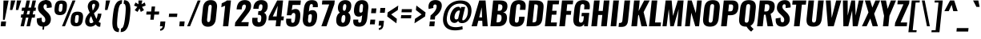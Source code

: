SplineFontDB: 3.0
FontName: Oswald-BoldItalic
FullName: Oswald BoldItalic
FamilyName: Oswald
Weight: Bold
Copyright: Copyright (c) 2010-13 by Vernon Adams
Version: 3.0
ItalicAngle: 0
UnderlinePosition: -163
UnderlineWidth: 85
Ascent: 1638
Descent: 410
sfntRevision: 0x00030000
LayerCount: 2
Layer: 0 1 "Back"  1
Layer: 1 1 "Fore"  0
XUID: [1021 913 -2060267417 4627043]
FSType: 0
OS2Version: 4
OS2_WeightWidthSlopeOnly: 0
OS2_UseTypoMetrics: 1
CreationTime: 1372540907
ModificationTime: 1372715242
PfmFamily: 17
TTFWeight: 700
TTFWidth: 5
LineGap: 0
VLineGap: 0
Panose: 2 0 8 3 0 0 0 0 0 0
OS2TypoAscent: 2233
OS2TypoAOffset: 0
OS2TypoDescent: -548
OS2TypoDOffset: 0
OS2TypoLinegap: 0
OS2WinAscent: 2233
OS2WinAOffset: 0
OS2WinDescent: 548
OS2WinDOffset: 0
HheadAscent: 2233
HheadAOffset: 0
HheadDescent: -548
HheadDOffset: 0
OS2SubXSize: 1331
OS2SubYSize: 1433
OS2SubXOff: 0
OS2SubYOff: 286
OS2SupXSize: 1331
OS2SupYSize: 1433
OS2SupXOff: 0
OS2SupYOff: 983
OS2StrikeYSize: 102
OS2StrikeYPos: 530
OS2Vendor: 'newt'
OS2CodePages: 20000097.00000000
OS2UnicodeRanges: a00002ef.4000204b.00000000.00000000
Lookup: 258 0 0 "'kern' Horizontal Kerning lookup 0"  {"'kern' Horizontal Kerning lookup 0 per glyph data 0"  "'kern' Horizontal Kerning lookup 0 kerning class 1"  } ['kern' ('DFLT' <'dflt' > 'cyrl' <'dflt' > 'latn' <'dflt' > ) ]
Lookup: 260 0 0 "'mark' Mark Positioning lookup 1"  {"'mark' Mark Positioning lookup 1 subtable"  } ['mark' ('DFLT' <'dflt' > 'cyrl' <'dflt' > 'grek' <'dflt' > 'latn' <'dflt' > ) ]
MarkAttachClasses: 1
DEI: 91125
KernClass2: 44 59 "'kern' Horizontal Kerning lookup 0 kerning class 1" 
 89 A Agrave Aacute Acircumflex Atilde Adieresis Aring Abreve Amacron Aogonek uni0200 uni0202
 9 B uni1E02
 16 D Dcaron uni1E0A
 94 E Egrave Eacute Ecircumflex Edieresis Ebreve Ecaron Edotaccent Emacron Eogonek uni0204 uni0206
 9 F uni1E1E
 52 G Gbreve Gcircumflex Gcommaaccent Gdotaccent uni01F4
 14 K Kcommaaccent
 28 L Lacute Lcaron Lcommaaccent
 9 P uni1E56
 44 R Racute Rcaron Rcommaaccent uni0210 uni0212
 37 T Tcaron Tcommaaccent uni021A uni1E6A
 1 V
 37 W Wacute Wcircumflex Wdieresis Wgrave
 37 Y Yacute Ycircumflex Ydieresis Ygrave
 89 a agrave aacute acircumflex atilde adieresis aring abreve amacron aogonek uni0201 uni0203
 9 afii10017
 9 afii10018
 19 afii10020 afii10052
 19 afii10037 afii10062
 9 afii10059
 19 afii10068 afii10100
 27 afii10070 afii10071 uni0450
 19 afii10076 afii10109
 9 afii10084
 19 afii10085 afii10110
 9 afii10092
 9 afii10094
 9 b uni1E03
 47 c ccedilla cacute ccaron ccircumflex cdotaccent
 16 d dcaron uni1E0B
 94 e egrave eacute ecircumflex edieresis ebreve ecaron edotaccent emacron eogonek uni0205 uni0207
 9 f uni1E1F
 52 g gbreve gcircumflex gcommaaccent gdotaccent uni01F5
 13 h hcircumflex
 14 k kcommaaccent
 9 m uni1E41
 35 n ntilde nacute ncaron ncommaaccent
 89 o ograve oacute ocircumflex otilde odieresis obreve ohungarumlaut omacron uni020D uni020F
 9 p uni1E57
 10 quoteright
 44 r racute rcaron rcommaaccent uni0211 uni0213
 37 w wacute wcircumflex wdieresis wgrave
 1 x
 89 A Agrave Aacute Acircumflex Atilde Adieresis Aring Abreve Amacron Aogonek uni0200 uni0202
 47 C Ccedilla Cacute Ccaron Ccircumflex Cdotaccent
 52 G Gbreve Gcircumflex Gcommaaccent Gdotaccent uni01F4
 13 J Jcircumflex
 89 O Ograve Oacute Ocircumflex Otilde Odieresis Obreve Ohungarumlaut Omacron uni020C uni020E
 1 Q
 57 S Sacute Scaron Scedilla Scircumflex Scommaaccent uni1E60
 37 T Tcaron Tcommaaccent uni021A uni1E6A
 103 U Ugrave Uacute Ucircumflex Udieresis Ubreve Uhungarumlaut Umacron Uogonek Uring Utilde uni0214 uni0216
 1 V
 37 W Wacute Wcircumflex Wdieresis Wgrave
 37 Y Yacute Ycircumflex Ydieresis Ygrave
 89 a agrave aacute acircumflex atilde adieresis aring abreve amacron aogonek uni0201 uni0203
 9 afii10017
 9 afii10021
 9 afii10029
 19 afii10037 afii10062
 9 afii10038
 9 afii10049
 9 afii10058
 9 afii10065
 9 afii10069
 27 afii10070 afii10071 uni0450
 9 afii10077
 9 afii10080
 9 afii10083
 9 afii10084
 19 afii10085 afii10110
 9 afii10089
 9 afii10095
 9 afii10101
 9 afii10106
 9 b uni1E03
 47 c ccedilla cacute ccaron ccircumflex cdotaccent
 5 comma
 16 d dcaron uni1E0B
 94 e egrave eacute ecircumflex edieresis ebreve ecaron edotaccent emacron eogonek uni0205 uni0207
 9 f uni1E1F
 52 g gbreve gcircumflex gcommaaccent gdotaccent uni01F5
 2 ij
 13 j jcircumflex
 89 o ograve oacute ocircumflex otilde odieresis obreve ohungarumlaut omacron uni020D uni020F
 2 oe
 6 period
 1 q
 8 quotedbl
 13 quotedblright
 10 quoteright
 11 quotesingle
 44 r racute rcaron rcommaaccent uni0211 uni0213
 57 s sacute scaron scedilla scircumflex scommaaccent uni1E61
 37 t tcaron tcommaaccent uni021B uni1E6B
 103 u ugrave uacute ucircumflex udieresis ubreve uhungarumlaut umacron uni0215 uni0217 uogonek uring utilde
 1 v
 37 w wacute wcircumflex wdieresis wgrave
 1 x
 37 y yacute ydieresis ycircumflex ygrave
 26 z zacute zcaron zdotaccent
 0 {} 0 {} 0 {} 0 {} 0 {} 0 {} 0 {} 0 {} 0 {} 0 {} 0 {} 0 {} 0 {} 0 {} 0 {} 0 {} 0 {} 0 {} 0 {} 0 {} 0 {} 0 {} 0 {} 0 {} 0 {} 0 {} 0 {} 0 {} 0 {} 0 {} 0 {} 0 {} 0 {} 0 {} 0 {} 0 {} 0 {} 0 {} 0 {} 0 {} 0 {} 0 {} 0 {} 0 {} 0 {} 0 {} 0 {} 0 {} 0 {} 0 {} 0 {} 0 {} 0 {} 0 {} 0 {} 0 {} 0 {} 0 {} 0 {} 0 {} 0 {} 0 {} -2 {} 0 {} -2 {} -2 {} 0 {} -42 {} 0 {} -56 {} -21 {} -57 {} 0 {} 0 {} 0 {} 0 {} 0 {} 0 {} 0 {} 0 {} 0 {} 0 {} 0 {} 0 {} 0 {} 0 {} 0 {} 0 {} 0 {} 0 {} 0 {} 0 {} 0 {} 0 {} 0 {} 0 {} 0 {} 0 {} 0 {} 0 {} 0 {} 0 {} 0 {} 0 {} 0 {} 0 {} -31 {} -28 {} 0 {} 0 {} 0 {} 0 {} 0 {} -4 {} -2 {} 0 {} -4 {} 0 {} 0 {} -4 {} 0 {} 0 {} 0 {} 0 {} 0 {} 0 {} 0 {} 0 {} 0 {} 0 {} 0 {} 0 {} 0 {} 0 {} 0 {} 0 {} 0 {} 0 {} 0 {} 0 {} 0 {} 0 {} 0 {} 0 {} 0 {} 0 {} 0 {} 0 {} 0 {} 0 {} 0 {} 0 {} 0 {} 0 {} 0 {} 0 {} 0 {} 0 {} 0 {} 0 {} 0 {} 0 {} 0 {} 0 {} 0 {} 0 {} 0 {} 0 {} 0 {} 0 {} 0 {} 0 {} 0 {} 0 {} 0 {} 0 {} 0 {} 0 {} -21 {} 0 {} 0 {} 0 {} 0 {} 0 {} 0 {} 0 {} 0 {} -21 {} -11 {} -22 {} 0 {} 0 {} 0 {} 0 {} 0 {} 0 {} 0 {} 0 {} 0 {} 0 {} 0 {} 0 {} 0 {} 0 {} 0 {} 0 {} 0 {} 0 {} 0 {} 0 {} 0 {} 0 {} -20 {} 0 {} 0 {} 0 {} 0 {} 0 {} 0 {} 0 {} 0 {} -20 {} 0 {} 0 {} 0 {} 0 {} 0 {} 0 {} 0 {} 0 {} 0 {} 0 {} 0 {} 0 {} 0 {} 0 {} 0 {} 0 {} 0 {} 0 {} 0 {} 0 {} 0 {} 0 {} 0 {} 0 {} 0 {} 0 {} 0 {} 0 {} 0 {} 0 {} 0 {} 0 {} 0 {} 0 {} 0 {} 0 {} 0 {} 0 {} 0 {} 0 {} 0 {} 0 {} 0 {} 0 {} 0 {} 0 {} 0 {} 0 {} 0 {} 0 {} 0 {} 0 {} 0 {} -14 {} 0 {} 0 {} 0 {} 0 {} 0 {} 0 {} 0 {} 0 {} 0 {} 0 {} 0 {} -14 {} 0 {} 0 {} 0 {} 0 {} 0 {} 0 {} 0 {} 0 {} -28 {} 0 {} 0 {} 0 {} 0 {} 0 {} 0 {} 0 {} 0 {} 0 {} 0 {} 0 {} 0 {} 0 {} 0 {} 0 {} 0 {} 0 {} 0 {} 0 {} 0 {} 0 {} 0 {} 0 {} 0 {} 0 {} 0 {} 0 {} 0 {} 0 {} 0 {} 0 {} 0 {} 0 {} -77 {} 0 {} 0 {} 0 {} -14 {} 0 {} 0 {} 0 {} 0 {} -65 {} 0 {} 0 {} 0 {} 0 {} 0 {} -9 {} -26 {} 0 {} 0 {} 0 {} 0 {} 0 {} -4 {} 0 {} 0 {} 0 {} 0 {} 0 {} 0 {} 0 {} 0 {} 0 {} 0 {} 0 {} 0 {} 0 {} -11 {} 0 {} 0 {} 0 {} 0 {} 0 {} 0 {} 0 {} 0 {} 0 {} 0 {} 0 {} 0 {} 0 {} 0 {} 0 {} 0 {} 0 {} 0 {} 0 {} 0 {} 0 {} 0 {} 0 {} 0 {} 0 {} 0 {} 0 {} 0 {} 0 {} 0 {} 0 {} 0 {} 0 {} 0 {} 0 {} 0 {} 0 {} 0 {} 0 {} 0 {} 0 {} 0 {} 0 {} 0 {} 0 {} 0 {} 0 {} 0 {} -14 {} -14 {} 0 {} -14 {} -14 {} -2 {} 0 {} -3 {} 0 {} 0 {} 0 {} 0 {} 0 {} 0 {} 0 {} 0 {} 0 {} 0 {} 0 {} 0 {} 0 {} 0 {} 0 {} 0 {} 0 {} 0 {} 0 {} 0 {} 0 {} 0 {} 0 {} 0 {} -14 {} 0 {} 0 {} 0 {} 0 {} -14 {} 0 {} 0 {} 0 {} 0 {} 0 {} 0 {} 0 {} 0 {} 0 {} 0 {} 0 {} -14 {} 0 {} 0 {} 0 {} 0 {} 0 {} 0 {} 0 {} 0 {} 0 {} -20 {} -20 {} 0 {} -20 {} -20 {} 0 {} -37 {} 0 {} -42 {} -35 {} -78 {} 0 {} 0 {} 0 {} 0 {} 0 {} 0 {} 0 {} 0 {} 0 {} 0 {} 0 {} 0 {} 0 {} 0 {} 0 {} 0 {} 0 {} 0 {} 0 {} 0 {} 0 {} 0 {} 0 {} 0 {} 0 {} 0 {} -7 {} 0 {} 0 {} 0 {} 0 {} 0 {} 0 {} 26 {} -41 {} -45 {} 26 {} 0 {} -7 {} 0 {} 0 {} 0 {} -7 {} 0 {} -13 {} 0 {} 0 {} -87 {} 0 {} 0 {} -34 {} 0 {} 0 {} 0 {} 0 {} 0 {} 0 {} 0 {} 0 {} -32 {} 0 {} 0 {} 0 {} 0 {} 0 {} 0 {} 0 {} 0 {} 0 {} 0 {} 0 {} 0 {} 0 {} 0 {} 0 {} 0 {} 0 {} 0 {} 0 {} 0 {} -3 {} -127 {} 0 {} -3 {} 0 {} 0 {} 0 {} 0 {} -3 {} 0 {} -153 {} -3 {} 0 {} 0 {} 0 {} 0 {} 0 {} 0 {} 0 {} 0 {} 0 {} 0 {} 0 {} 0 {} 0 {} 0 {} 0 {} 0 {} 0 {} 0 {} 0 {} 0 {} 0 {} 0 {} 0 {} -8 {} -3 {} -6 {} -3 {} 0 {} 0 {} 0 {} 0 {} 0 {} 0 {} 0 {} 0 {} 0 {} 0 {} 0 {} 0 {} 0 {} 0 {} 0 {} 0 {} 0 {} 0 {} 0 {} 0 {} 0 {} 0 {} 0 {} 0 {} 0 {} 0 {} 0 {} 0 {} 0 {} 0 {} 0 {} 0 {} 0 {} 0 {} 0 {} 0 {} 0 {} 0 {} 0 {} 0 {} 0 {} 0 {} 0 {} 0 {} 0 {} 0 {} -10 {} -45 {} 0 {} 0 {} 0 {} 0 {} 0 {} 0 {} 0 {} 0 {} 0 {} 0 {} -26 {} 0 {} 0 {} 0 {} 0 {} 0 {} 0 {} 0 {} 0 {} 0 {} 0 {} 0 {} 0 {} 0 {} 0 {} 0 {} 0 {} 0 {} 0 {} 0 {} 0 {} -30 {} 0 {} 0 {} -30 {} 0 {} -22 {} 0 {} 0 {} -30 {} 0 {} 0 {} -6 {} 0 {} 0 {} 0 {} 0 {} 0 {} -23 {} 0 {} 0 {} 0 {} 0 {} 0 {} 0 {} 0 {} 0 {} -48 {} -3 {} -3 {} 0 {} -6 {} 0 {} 0 {} 0 {} 0 {} 0 {} 0 {} 0 {} -13 {} 0 {} 0 {} 0 {} 0 {} 0 {} 0 {} 0 {} 0 {} 0 {} 0 {} 0 {} 0 {} 0 {} 0 {} 0 {} 0 {} 0 {} 0 {} 0 {} 0 {} -13 {} 0 {} 0 {} -13 {} 0 {} -12 {} 0 {} 0 {} -13 {} 0 {} 0 {} 0 {} 0 {} 0 {} 0 {} 0 {} 0 {} -23 {} 0 {} 0 {} 0 {} 0 {} 0 {} 0 {} -6 {} 0 {} -37 {} 0 {} 0 {} 0 {} -5 {} 0 {} 0 {} 0 {} 0 {} 0 {} 0 {} 0 {} -16 {} 0 {} 0 {} 0 {} 0 {} 0 {} 0 {} 0 {} 0 {} 0 {} 0 {} 0 {} 0 {} 0 {} 0 {} 0 {} 0 {} 0 {} 0 {} 0 {} 0 {} -6 {} -27 {} 0 {} -6 {} 0 {} 0 {} 0 {} 0 {} -6 {} 0 {} -16 {} -6 {} 0 {} 0 {} 0 {} 0 {} 0 {} -6 {} 0 {} 0 {} 0 {} -6 {} 0 {} 0 {} -6 {} 0 {} -27 {} 0 {} 0 {} 0 {} 0 {} 0 {} 0 {} 0 {} 0 {} 0 {} 0 {} 0 {} -20 {} 0 {} 0 {} 0 {} 0 {} 0 {} 0 {} 0 {} 0 {} 0 {} 0 {} 0 {} 0 {} 0 {} 0 {} 0 {} 0 {} 0 {} 0 {} 0 {} 0 {} -28 {} -11 {} 0 {} -28 {} 0 {} -27 {} 0 {} 0 {} -28 {} 0 {} -11 {} -25 {} 0 {} 0 {} 0 {} 0 {} 0 {} -31 {} 0 {} -4 {} 0 {} -6 {} 0 {} 0 {} 0 {} 0 {} 0 {} 0 {} 0 {} 0 {} 0 {} 0 {} 0 {} 0 {} 0 {} 0 {} 0 {} 0 {} 0 {} 0 {} 0 {} 0 {} 0 {} 0 {} 0 {} 0 {} 0 {} 0 {} 0 {} 0 {} 0 {} 0 {} 0 {} 0 {} 0 {} 0 {} 0 {} 0 {} 0 {} 0 {} 0 {} 0 {} 0 {} 0 {} 0 {} 0 {} 0 {} 0 {} 0 {} 0 {} 0 {} 0 {} 0 {} 0 {} 0 {} 0 {} 0 {} -6 {} 0 {} 0 {} 0 {} 0 {} 0 {} 0 {} 0 {} 0 {} 0 {} 0 {} 0 {} 0 {} 0 {} 0 {} 0 {} 0 {} 0 {} 0 {} 0 {} 0 {} 0 {} 0 {} 0 {} -35 {} 0 {} 0 {} 0 {} 0 {} 0 {} 0 {} 0 {} 0 {} 0 {} 0 {} 0 {} 0 {} 0 {} 0 {} 0 {} 0 {} 0 {} 0 {} 0 {} 0 {} 0 {} 0 {} 0 {} 0 {} 0 {} 0 {} 0 {} 0 {} 0 {} 0 {} 0 {} 0 {} 0 {} 0 {} 0 {} 0 {} 0 {} 0 {} 0 {} 0 {} 0 {} 0 {} 0 {} 0 {} 0 {} 0 {} 0 {} 0 {} 0 {} 0 {} 0 {} 0 {} 0 {} 0 {} 0 {} 0 {} 0 {} 0 {} -22 {} 0 {} 0 {} 0 {} 0 {} 0 {} 0 {} 0 {} 0 {} 0 {} 0 {} 0 {} 0 {} 0 {} 0 {} 0 {} 0 {} 0 {} 0 {} 0 {} 0 {} 0 {} 0 {} 0 {} 0 {} 0 {} 0 {} 0 {} 0 {} 0 {} 0 {} 0 {} 0 {} 0 {} 0 {} 0 {} 0 {} 0 {} 0 {} 0 {} 0 {} 0 {} 0 {} 0 {} 0 {} 0 {} 0 {} 0 {} 0 {} 0 {} 0 {} 0 {} 0 {} 0 {} 0 {} 0 {} -54 {} -163 {} -124 {} 0 {} -51 {} -25 {} -62 {} 0 {} 0 {} 0 {} 0 {} 0 {} 0 {} 0 {} 0 {} 0 {} 0 {} 0 {} 0 {} 0 {} 0 {} 0 {} 0 {} 0 {} 0 {} 0 {} 0 {} 0 {} 0 {} 0 {} 0 {} 0 {} 0 {} 0 {} 0 {} 0 {} 0 {} 0 {} 0 {} 0 {} 0 {} 0 {} 0 {} 0 {} 0 {} 0 {} 0 {} 0 {} 0 {} 0 {} 0 {} 0 {} 0 {} 0 {} 0 {} 0 {} 0 {} 0 {} 0 {} 0 {} -109 {} -65 {} 0 {} 0 {} 0 {} 0 {} 0 {} 0 {} 0 {} 0 {} 0 {} 0 {} 0 {} 0 {} 0 {} 0 {} 0 {} 0 {} 0 {} 0 {} 0 {} 0 {} 0 {} 0 {} 0 {} 0 {} 0 {} 0 {} 0 {} 0 {} 0 {} 0 {} 0 {} 0 {} 0 {} 0 {} 0 {} 0 {} 0 {} 0 {} 0 {} 0 {} 0 {} 0 {} 0 {} 0 {} 0 {} 0 {} 0 {} 0 {} 0 {} 0 {} 0 {} 0 {} 0 {} 0 {} 0 {} 0 {} 0 {} 0 {} 0 {} -105 {} 0 {} 0 {} 0 {} 0 {} 0 {} 0 {} 0 {} 0 {} 0 {} 0 {} 0 {} 0 {} 0 {} 0 {} 0 {} 0 {} 0 {} 0 {} 0 {} 0 {} 0 {} 0 {} 0 {} 0 {} 0 {} 0 {} 0 {} 0 {} 0 {} 0 {} 0 {} 0 {} 0 {} 0 {} 0 {} 0 {} 0 {} 0 {} 0 {} 0 {} 0 {} 0 {} 0 {} 0 {} 0 {} 0 {} 0 {} 0 {} 0 {} 0 {} 0 {} 0 {} 0 {} 0 {} 0 {} 0 {} 0 {} 0 {} 0 {} 0 {} 0 {} 0 {} -13 {} -97 {} 0 {} 0 {} -12 {} 0 {} 0 {} 0 {} 0 {} 0 {} 0 {} 0 {} 0 {} 0 {} 0 {} 0 {} 0 {} 0 {} 0 {} 0 {} 0 {} 0 {} 0 {} 0 {} 0 {} 0 {} 0 {} 0 {} 0 {} 0 {} 0 {} 0 {} 0 {} 0 {} 0 {} 0 {} 0 {} 0 {} 0 {} 0 {} 0 {} 0 {} 0 {} 0 {} 0 {} 0 {} 0 {} 0 {} 0 {} 0 {} 0 {} 0 {} 0 {} 0 {} 0 {} 0 {} 0 {} 0 {} 0 {} 0 {} 0 {} 0 {} 0 {} 0 {} 0 {} -7 {} 0 {} 0 {} 0 {} 0 {} 0 {} 0 {} 0 {} 0 {} 0 {} 0 {} 0 {} 0 {} 0 {} 0 {} 0 {} 0 {} 0 {} 0 {} 0 {} 0 {} 0 {} 0 {} 0 {} 0 {} 0 {} 0 {} 0 {} 0 {} 0 {} 0 {} 0 {} 0 {} 0 {} 0 {} 0 {} 0 {} 0 {} 0 {} 0 {} 0 {} 0 {} 0 {} 0 {} 0 {} 0 {} 0 {} 0 {} 0 {} 0 {} 0 {} 0 {} 0 {} -6 {} 0 {} -6 {} 0 {} -4 {} -4 {} 0 {} 0 {} -11 {} -6 {} -6 {} 0 {} 0 {} 0 {} 0 {} 0 {} 0 {} 0 {} 0 {} 0 {} 0 {} 0 {} 0 {} 0 {} 0 {} 0 {} 0 {} 0 {} 0 {} 0 {} 0 {} 0 {} 0 {} 0 {} 0 {} 0 {} 0 {} 0 {} 0 {} 0 {} 0 {} 0 {} 0 {} 0 {} 0 {} 0 {} 0 {} 0 {} 0 {} 0 {} 0 {} 0 {} 0 {} 0 {} 0 {} 0 {} 0 {} 0 {} 0 {} 0 {} 0 {} -25 {} 0 {} 0 {} 0 {} 0 {} 0 {} 0 {} 0 {} 0 {} 0 {} 0 {} 0 {} 0 {} 0 {} 0 {} 0 {} 0 {} 0 {} 0 {} 0 {} 0 {} 0 {} 0 {} 0 {} 0 {} 0 {} 0 {} 0 {} 0 {} 0 {} 0 {} 0 {} 0 {} 0 {} 0 {} 0 {} 0 {} 0 {} 0 {} 0 {} 0 {} 0 {} 0 {} 0 {} 0 {} 0 {} 0 {} 0 {} 0 {} 0 {} 0 {} 0 {} 0 {} 0 {} 0 {} 0 {} 0 {} -19 {} -84 {} 0 {} -48 {} 0 {} 0 {} 0 {} 0 {} 0 {} 0 {} 0 {} -101 {} 0 {} 0 {} 0 {} 0 {} 0 {} 0 {} 0 {} 0 {} 0 {} 0 {} 0 {} 0 {} 0 {} 0 {} 0 {} 0 {} 0 {} 0 {} 0 {} 0 {} 0 {} 0 {} 0 {} 0 {} 0 {} 0 {} 0 {} 0 {} 0 {} 0 {} 0 {} 0 {} 0 {} 0 {} 0 {} 0 {} 0 {} 0 {} 0 {} 0 {} 0 {} 0 {} 0 {} 0 {} 0 {} 0 {} 0 {} 0 {} 0 {} 0 {} 0 {} 0 {} 0 {} 0 {} -45 {} 0 {} 0 {} 0 {} 0 {} 0 {} 0 {} 0 {} 0 {} 0 {} 0 {} 0 {} 0 {} 0 {} 0 {} 0 {} 0 {} 0 {} 0 {} 0 {} 0 {} 0 {} 0 {} 0 {} 0 {} 0 {} 0 {} 0 {} 0 {} 0 {} 0 {} 0 {} 0 {} 0 {} 0 {} 0 {} 0 {} 0 {} 0 {} 0 {} 0 {} 0 {} 0 {} 0 {} 0 {} 0 {} 0 {} 0 {} 0 {} 0 {} 0 {} 0 {} 0 {} 0 {} 0 {} 0 {} 0 {} 0 {} 0 {} -50 {} 0 {} 0 {} 0 {} 0 {} 0 {} 0 {} 0 {} 0 {} 0 {} 0 {} 0 {} 0 {} 0 {} 0 {} 0 {} 0 {} 0 {} 0 {} 0 {} 0 {} 0 {} 0 {} 0 {} 0 {} 0 {} 0 {} 0 {} 0 {} 0 {} 0 {} 0 {} 0 {} 0 {} 0 {} 0 {} 0 {} 0 {} 0 {} 0 {} 0 {} 0 {} 0 {} 0 {} 0 {} 0 {} 0 {} 0 {} 0 {} 0 {} 0 {} 0 {} 0 {} 0 {} 0 {} 0 {} 0 {} 0 {} 0 {} 0 {} 0 {} 0 {} 0 {} 0 {} -6 {} 0 {} 0 {} 0 {} 0 {} 0 {} 0 {} 0 {} -9 {} 0 {} 0 {} 0 {} 0 {} 0 {} 0 {} 0 {} 0 {} 0 {} 0 {} 0 {} 0 {} -9 {} 0 {} 0 {} -9 {} 0 {} 0 {} 0 {} 0 {} 0 {} 0 {} 0 {} 0 {} 0 {} 0 {} 0 {} 0 {} 0 {} 0 {} 0 {} 0 {} 0 {} 0 {} 0 {} 0 {} 0 {} 0 {} 0 {} 0 {} 0 {} 0 {} 0 {} 0 {} 0 {} 0 {} 0 {} 0 {} 0 {} 0 {} 0 {} 0 {} 0 {} 0 {} 0 {} 0 {} 0 {} 0 {} -8 {} 0 {} 0 {} 0 {} 0 {} 0 {} 0 {} 0 {} 0 {} 0 {} 0 {} 0 {} 0 {} 0 {} 0 {} 0 {} 0 {} 0 {} 0 {} 0 {} 0 {} 0 {} 0 {} 0 {} 0 {} 0 {} 0 {} 0 {} 0 {} 0 {} 0 {} 0 {} 0 {} 0 {} 0 {} 0 {} 0 {} 0 {} 0 {} 0 {} 0 {} 0 {} 0 {} 0 {} 0 {} 0 {} 0 {} 0 {} 0 {} 0 {} 0 {} 0 {} 0 {} 0 {} -13 {} 0 {} 0 {} 0 {} 0 {} 0 {} 0 {} 0 {} 0 {} 0 {} 0 {} 0 {} 0 {} 0 {} 0 {} 0 {} 0 {} 0 {} 0 {} 0 {} 0 {} 0 {} 0 {} 0 {} 0 {} 0 {} 0 {} 0 {} 0 {} 0 {} 0 {} 0 {} 0 {} 0 {} 0 {} 0 {} 0 {} 0 {} 0 {} 0 {} 0 {} 0 {} 0 {} 0 {} 0 {} 0 {} 0 {} 0 {} 0 {} 0 {} 0 {} 0 {} 0 {} 0 {} 0 {} 0 {} 0 {} 0 {} 0 {} 0 {} 0 {} 0 {} 0 {} 0 {} -8 {} 0 {} 0 {} 0 {} 0 {} 0 {} 0 {} 0 {} 0 {} 0 {} 0 {} 0 {} 0 {} 0 {} 1 {} -19 {} 0 {} 0 {} 0 {} 0 {} 0 {} 0 {} 0 {} 0 {} 0 {} 0 {} 0 {} 0 {} 0 {} 0 {} 0 {} 0 {} 0 {} 0 {} 0 {} 0 {} 0 {} 0 {} 0 {} 0 {} 0 {} 0 {} 0 {} 0 {} 0 {} 0 {} 0 {} 0 {} 0 {} 0 {} 0 {} 0 {} 17 {} -3 {} 0 {} 0 {} -61 {} 0 {} 8 {} 8 {} 0 {} 0 {} -9 {} 0 {} 0 {} 72 {} 71 {} 0 {} 0 {} 0 {} 0 {} 0 {} 0 {} 0 {} 0 {} 0 {} 0 {} 0 {} 0 {} 0 {} 0 {} 0 {} 0 {} 0 {} 0 {} 0 {} 0 {} 0 {} 0 {} 0 {} 0 {} 0 {} 0 {} 0 {} 0 {} 0 {} 0 {} 0 {} 0 {} 0 {} 0 {} 0 {} 0 {} 0 {} 0 {} 0 {} 0 {} 0 {} 0 {} 0 {} 0 {} 0 {} 0 {} -12 {} 0 {} 0 {} -3 {} 0 {} 0 {} -1 {} 4 {} 0 {} 4 {} 0 {} 0 {} 0 {} 0 {} 0 {} 0 {} 0 {} 0 {} 0 {} 0 {} 0 {} 0 {} 0 {} 0 {} 0 {} 0 {} 0 {} 0 {} 0 {} 0 {} 0 {} 0 {} 0 {} 0 {} 0 {} 0 {} 0 {} 0 {} 0 {} 0 {} 0 {} 0 {} 0 {} 0 {} 0 {} 0 {} 0 {} 0 {} 0 {} 0 {} 0 {} 0 {} 0 {} 0 {} 0 {} 0 {} 0 {} 0 {} 0 {} 0 {} 0 {} 0 {} 0 {} 0 {} 0 {} 0 {} 0 {} 0 {} 0 {} 0 {} 0 {} 0 {} 0 {} 0 {} 0 {} 0 {} 0 {} 0 {} 0 {} 0 {} -4 {} 0 {} 0 {} 0 {} 0 {} 0 {} 0 {} 0 {} 0 {} 0 {} 0 {} 0 {} 0 {} 0 {} 0 {} 0 {} 0 {} 0 {} 0 {} 0 {} 0 {} 0 {} 0 {} 0 {} 0 {} 0 {} 0 {} 0 {} 0 {} 0 {} 0 {} 0 {} 0 {} 0 {} 0 {} 0 {} 0 {} 0 {} 0 {} -9 {} 0 {} 0 {} 0 {} 0 {} -9 {} 0 {} 0 {} 0 {} 0 {} 0 {} 0 {} 0 {} 0 {} 0 {} 0 {} 0 {} 0 {} 0 {} 0 {} 0 {} 0 {} 0 {} 0 {} 0 {} 0 {} 0 {} 0 {} 0 {} 0 {} 0 {} 0 {} 0 {} 0 {} 0 {} 0 {} 0 {} 0 {} 0 {} 0 {} 0 {} 0 {} 0 {} 0 {} 0 {} 0 {} 0 {} 0 {} 0 {} 0 {} 0 {} 0 {} 0 {} 0 {} 0 {} 0 {} 0 {} 0 {} 0 {} 0 {} 0 {} 0 {} 0 {} 0 {} 0 {} 0 {} 0 {} 0 {} 0 {} 0 {} 0 {} 0 {} 0 {} 0 {} 0 {} 0 {} 0 {} 0 {} 0 {} -4 {} 0 {} 0 {} 0 {} 0 {} 0 {} 0 {} 0 {} 0 {} 0 {} 0 {} 0 {} 0 {} 0 {} 0 {} 0 {} 0 {} 0 {} 0 {} 0 {} 0 {} 0 {} 0 {} 0 {} 0 {} 0 {} 0 {} 0 {} 0 {} 0 {} 0 {} 0 {} 0 {} 0 {} 0 {} 0 {} 0 {} 0 {} 0 {} 0 {} 0 {} 0 {} 0 {} 0 {} 0 {} 0 {} 0 {} 0 {} 0 {} 0 {} 0 {} 0 {} 0 {} 0 {} 0 {} 0 {} 0 {} 0 {} 0 {} -2 {} 0 {} 0 {} 0 {} 0 {} 0 {} 0 {} 0 {} 0 {} 0 {} 0 {} 0 {} 0 {} 0 {} 0 {} 0 {} 0 {} 0 {} 0 {} 0 {} 0 {} 0 {} 0 {} 0 {} 0 {} 0 {} 0 {} 0 {} 0 {} 0 {} 0 {} 0 {} 0 {} 0 {} 0 {} 0 {} 0 {} 0 {} 0 {} 0 {} 0 {} 0 {} 0 {} 0 {} 0 {} 0 {} 0 {} 0 {} 0 {} 0 {} 0 {} 0 {} 0 {} 0 {} 0 {} 0 {} 0 {} -5 {} -3 {} -2 {} 0 {} 0 {} 0 {} 0 {} 0 {} 0 {} 0 {} 0 {} 0 {} 0 {} 0 {} 0 {} 0 {} 0 {} 0 {} 0 {} 0 {} 0 {} 0 {} 0 {} 0 {} 0 {} 0 {} 0 {} 0 {} 0 {} 0 {} 0 {} 0 {} 0 {} 0 {} 0 {} 0 {} 0 {} 0 {} 0 {} 0 {} 0 {} 0 {} 0 {} 0 {} 0 {} -10 {} 0 {} 0 {} 0 {} 0 {} 0 {} 0 {} 0 {} 0 {} 0 {} 0 {} 0 {} 0 {} 2 {} 0 {} 8 {} -13 {} 0 {} 0 {} 0 {} 0 {} 0 {} 0 {} 0 {} 0 {} 0 {} 0 {} 0 {} 0 {} 0 {} 0 {} 0 {} 0 {} 0 {} 0 {} 0 {} 0 {} 0 {} 0 {} 0 {} 0 {} 0 {} 0 {} 0 {} 0 {} 0 {} 0 {} 0 {} 0 {} 0 {} 0 {} 0 {} 0 {} 0 {} -15 {} 0 {} 0 {} 0 {} 0 {} 0 {} 0 {} 0 {} 0 {} 0 {} 0 {} 0 {} 0 {} 0 {} 0 {} 0 {} 0 {} 0 {} 0 {} 0 {} 0 {} 0 {} 0 {} 0 {} 0 {} 0 {} 0 {} 0 {} 0 {} 0 {} 0 {} 0 {} 0 {} 0 {} 0 {} 0 {} -7 {} 0 {} 0 {} 0 {} 0 {} 0 {} 0 {} 0 {} 0 {} 0 {} 0 {} 0 {} 0 {} 0 {} 0 {} 0 {} 0 {} 0 {} 0 {} 0 {} 0 {} -7 {} 0 {} -6 {} -6 {} 0 {} 0 {} 0 {} 0 {} 0 {} 0 {} 0 {} -36 {} 0 {} 0 {} 0 {} 0 {} 0 {} 0 {} 0 {} 0 {} 0 {} 0 {} 0 {} 0 {} 0 {} 0 {} 0 {} 0 {} 0 {} 0 {} 0 {} 0 {} 0 {} 0 {} 0 {} 0 {} 0 {} 0 {} 0 {} 0 {} 0 {} 0 {} 0 {} 0 {} 0 {} 0 {} 0 {} 0 {} 0 {} 0 {} 0 {} 0 {} 0 {} 0 {} 0 {} 0 {} 0 {} 0 {} 0 {} 0 {} -16 {} 0 {} 0 {} 0 {} 0 {} 0 {} 0 {} 0 {} 0 {} 0 {} 0 {} 0 {} 0 {} 0 {} 0 {} 0 {} 0 {} 0 {} 0 {} 0 {} 0 {} 0 {} 0 {} 0 {} 0 {} 0 {} 0 {} 0 {} 0 {} 0 {} 0 {} 0 {} 0 {} 0 {} 0 {} 0 {} 0 {} 0 {} 0 {} 0 {} 0 {} 0 {} 0 {} 0 {} 0 {} 0 {} 0 {} 0 {} 0 {} 0 {} 0 {} 0 {} 0 {} 0 {} 0 {} 0 {} 0 {} 0 {} -9 {} 0 {} 0 {} -9 {} 0 {} 0 {} 0 {} 0 {} -9 {} 0 {} 0 {} 0 {} 0 {} 0 {} 0 {} 0 {} 0 {} 0 {} 0 {} 0 {} 0 {} 0 {} 0 {} 0 {} 0 {}
ShortTable: cvt  2
  68
  1297
EndShort
ShortTable: maxp 16
  1
  0
  556
  109
  7
  92
  4
  2
  0
  1
  1
  0
  64
  0
  3
  2
EndShort
LangName: 1033 "" "" "Bold" "3.0;newt;Oswald BoldItalic" "" "3.0" "" "Oswald is a trademark of Vernon Adams" "Vernon Adams" "Vernon Adams" "Copyright (c) 2010-13 by Vernon Adams" "code.newtypography.co.uk" "code.newtypography.co.uk" "Copyright (c) 2013, vernon adams (vernnobile@gmail.com),with Reserved Font Name Oswald. This Font Software is licensed under the SIL Open Font License, Version 1.1." "http://scripts.sil.org/OFL" 
GaspTable: 1 65535 2 0
Encoding: UnicodeBmp
Compacted: 1
UnicodeInterp: none
NameList: AGL For New Fonts
DisplaySize: -48
AntiAlias: 1
FitToEm: 1
WinInfo: 0 33 9
AnchorClass2: "Anchor-0"  "'mark' Mark Positioning lookup 1 subtable" "Anchor-1"  "'mark' Mark Positioning lookup 1 subtable" "Anchor-2"  "'mark' Mark Positioning lookup 1 subtable" 
BeginChars: 65541 556

StartChar: .notdef
Encoding: 65536 -1 0
Width: 748
Flags: W
LayerCount: 2
UndoRedoHistory
Layer: 1
Undoes
EndUndoes
Redoes
EndRedoes
EndUndoRedoHistory
Fore
SplineSet
136 68 m 1,0,-1
 544 68 l 1,1,-1
 544 1297 l 1,2,-1
 136 1297 l 1,3,-1
 136 68 l 1,0,-1
68 0 m 1,4,-1
 68 1365 l 1,5,-1
 612 1365 l 1,6,-1
 612 0 l 1,7,-1
 68 0 l 1,4,-1
EndSplineSet
EndChar

StartChar: .null
Encoding: 65537 -1 1
Width: 0
Flags: W
LayerCount: 2
UndoRedoHistory
Layer: 1
Undoes
EndUndoes
Redoes
EndRedoes
EndUndoRedoHistory
EndChar

StartChar: nonmarkingreturn
Encoding: 65538 -1 2
Width: 682
Flags: W
LayerCount: 2
UndoRedoHistory
Layer: 1
Undoes
EndUndoes
Redoes
EndRedoes
EndUndoRedoHistory
EndChar

StartChar: space
Encoding: 32 32 3
Width: 476
GlyphClass: 2
Flags: W
LayerCount: 2
UndoRedoHistory
Layer: 1
Undoes
EndUndoes
Redoes
EndRedoes
EndUndoRedoHistory
EndChar

StartChar: exclam
Encoding: 33 33 4
Width: 518
GlyphClass: 2
Flags: W
LayerCount: 2
UndoRedoHistory
Layer: 1
Undoes
EndUndoes
Redoes
EndRedoes
EndUndoRedoHistory
Fore
SplineSet
188 417 m 1,0,-1
 223 1654 l 1,1,-1
 549 1654 l 1,2,-1
 302 417 l 1,3,-1
 188 417 l 1,0,-1
43 0 m 1,4,-1
 76 307 l 1,5,-1
 387 307 l 1,6,-1
 354 0 l 1,7,-1
 43 0 l 1,4,-1
EndSplineSet
EndChar

StartChar: quotedbl
Encoding: 34 34 5
Width: 734
GlyphClass: 2
Flags: W
LayerCount: 2
UndoRedoHistory
Layer: 1
Undoes
EndUndoes
Redoes
EndRedoes
EndUndoRedoHistory
Fore
SplineSet
502 1049 m 1,0,-1
 566 1658 l 1,1,-1
 846 1658 l 1,2,-1
 654 1049 l 1,3,-1
 502 1049 l 1,0,-1
125 1049 m 1,4,-1
 189 1658 l 1,5,-1
 470 1658 l 1,6,-1
 277 1049 l 1,7,-1
 125 1049 l 1,4,-1
EndSplineSet
EndChar

StartChar: numbersign
Encoding: 35 35 6
Width: 1088
GlyphClass: 2
Flags: W
LayerCount: 2
UndoRedoHistory
Layer: 1
Undoes
EndUndoes
Redoes
EndRedoes
EndUndoRedoHistory
Fore
SplineSet
479 762 m 1,0,-1
 641 762 l 1,1,-1
 693 991 l 1,2,-1
 532 991 l 1,3,-1
 479 762 l 1,0,-1
85 -1 m 1,4,-1
 209 555 l 1,5,-1
 100 555 l 1,6,-1
 127 762 l 1,7,-1
 262 762 l 1,8,-1
 311 991 l 1,9,-1
 153 991 l 1,10,-1
 180 1200 l 1,11,-1
 370 1200 l 1,12,-1
 471 1658 l 1,13,-1
 692 1658 l 1,14,-1
 590 1200 l 1,15,-1
 750 1200 l 1,16,-1
 851 1658 l 1,17,-1
 1072 1658 l 1,18,-1
 969 1200 l 1,19,-1
 1073 1200 l 1,20,-1
 1046 991 l 1,21,-1
 911 991 l 1,22,-1
 861 762 l 1,23,-1
 1019 762 l 1,24,-1
 992 555 l 1,25,-1
 809 555 l 1,26,-1
 683 -1 l 1,27,-1
 465 -1 l 1,28,-1
 589 555 l 1,29,-1
 429 555 l 1,30,-1
 304 -1 l 1,31,-1
 85 -1 l 1,4,-1
EndSplineSet
EndChar

StartChar: dollar
Encoding: 36 36 7
Width: 998
GlyphClass: 2
Flags: W
LayerCount: 2
UndoRedoHistory
Layer: 1
Undoes
EndUndoes
Redoes
EndRedoes
EndUndoRedoHistory
Fore
SplineSet
406 -217 m 1,0,-1
 426 -22 l 1,1,2
 214 -12 214 -12 122 115 c 0,3,4
 46 221 46 221 46 419 c 0,5,6
 46 458 46 458 49 501 c 1,7,-1
 364 550 l 1,8,9
 359 499 359 499 359 456 c 0,10,11
 358 370 358 370 378 322 c 0,12,13
 406 250 406 250 480 250 c 0,14,15
 577 250 577 250 591 374 c 0,16,17
 593 393 593 393 593 411 c 0,18,19
 593 458 593 458 580 498 c 0,20,21
 562 554 562 554 531 593 c 128,-1,22
 500 632 500 632 443 687 c 2,23,-1
 304 820 l 2,24,25
 256 865 256 865 225 903.5 c 128,-1,26
 194 942 194 942 167 993.5 c 0,27,28
 140 1044 140 1044 131 1108 c 0,29,30
 126 1142 126 1142 126 1180 c 0,31,32
 126 1213 126 1213 130 1249 c 0,33,34
 150 1440 150 1440 271 1552 c 128,-1,35
 392 1664 392 1664 585 1678 c 1,36,-1
 604 1865 l 1,37,-1
 707 1865 l 1,38,-1
 688 1679 l 1,39,40
 762 1674 762 1674 819 1650.5 c 128,-1,41
 876 1627 876 1627 908.5 1591 c 128,-1,42
 941 1555 941 1555 964 1509 c 128,-1,43
 987 1463 987 1463 993 1413 c 0,44,45
 998 1363 998 1363 1002 1311 c 0,46,47
 1003 1292 1003 1292 1004 1273 c 0,48,49
 1004 1241 1004 1241 1000 1212 c 1,50,-1
 684 1170 l 1,51,52
 690 1239 690 1239 690 1292 c 0,53,54
 690 1296 690 1296 690 1300 c 0,55,56
 690 1356 690 1356 667 1388 c 0,57,58
 646 1418 646 1418 603 1417 c 0,59,60
 600 1417 600 1417 597 1417 c 0,61,62
 547 1415 547 1415 516 1375.5 c 128,-1,63
 485 1336 485 1336 479 1285 c 0,64,65
 477 1270 477 1270 477 1255 c 0,66,67
 477 1233 477 1233 481 1213 c 0,68,69
 487 1179 487 1179 496.5 1155.5 c 128,-1,70
 506 1132 506 1132 528 1104 c 128,-1,71
 550 1076 550 1076 564 1061 c 128,-1,72
 578 1046 578 1046 607 1018 c 2,73,-1
 742 888 l 2,74,75
 795 837 795 837 831.5 789 c 128,-1,76
 868 741 868 741 899 680.5 c 128,-1,77
 930 620 930 620 942 548 c 0,78,79
 949 507 949 507 949 462 c 0,80,81
 949 429 949 429 945 393 c 0,82,83
 928 227 928 227 814 112.5 c 128,-1,84
 700 -2 700 -2 528 -20 c 1,85,-1
 507 -217 l 1,86,-1
 406 -217 l 1,0,-1
EndSplineSet
EndChar

StartChar: percent
Encoding: 37 37 8
Width: 2063
GlyphClass: 2
Flags: W
LayerCount: 2
UndoRedoHistory
Layer: 1
Undoes
EndUndoes
Redoes
EndRedoes
EndUndoRedoHistory
Fore
SplineSet
635 0 m 1,0,-1
 1309 1658 l 1,1,-1
 1499 1658 l 1,2,-1
 825 0 l 1,3,-1
 635 0 l 1,0,-1
1533 -3 m 0,4,5
 1327 -3 1327 -3 1248 105 c 0,6,7
 1187 188 1187 188 1187 339 c 0,8,9
 1187 385 1187 385 1193 437 c 1,10,-1
 1200 509 l 1,11,12
 1224 737 1224 737 1322.5 838.5 c 128,-1,13
 1421 940 1421 940 1632 940 c 128,-1,14
 1843 940 1843 940 1922 840 c 0,15,16
 1983 763 1983 763 1983 612 c 0,17,18
 1983 566 1983 566 1977 513 c 1,19,-1
 1968 435 l 1,20,21
 1945 210 1945 210 1843 103.5 c 128,-1,22
 1741 -3 1741 -3 1533 -3 c 0,4,5
1556 209 m 0,23,24
 1587 209 1587 209 1609.5 220 c 128,-1,25
 1632 231 1632 231 1646 248.5 c 128,-1,26
 1660 266 1660 266 1670 299.5 c 128,-1,27
 1680 333 1680 333 1684.5 364.5 c 128,-1,28
 1689 396 1689 396 1695 448 c 2,29,-1
 1701 502 l 2,30,31
 1709 578 1709 578 1709 627.5 c 128,-1,32
 1709 677 1709 677 1686.5 701 c 128,-1,33
 1664 725 1664 725 1610 725 c 0,34,35
 1577 725 1577 725 1555 715.5 c 128,-1,36
 1533 706 1533 706 1519 691.5 c 128,-1,37
 1505 677 1505 677 1496 645 c 128,-1,38
 1487 613 1487 613 1483 585 c 128,-1,39
 1479 557 1479 557 1473 503 c 2,40,-1
 1466 447 l 1,41,42
 1459 372 1459 372 1459 319 c 128,-1,43
 1459 266 1459 266 1482 237.5 c 128,-1,44
 1505 209 1505 209 1556 209 c 0,23,24
503 718 m 128,-1,46
 296 718 296 718 217 826 c 0,47,48
 156 908 156 908 156 1060 c 0,49,50
 156 1106 156 1106 162 1158 c 2,51,-1
 170 1230 l 1,52,53
 194 1458 194 1458 291.5 1559.5 c 128,-1,54
 389 1661 389 1661 601 1661 c 0,55,56
 812 1661 812 1661 891 1561 c 0,57,58
 952 1484 952 1484 952 1333 c 0,59,60
 952 1287 952 1287 946 1235 c 1,61,-1
 938 1156 l 1,62,63
 914 931 914 931 812 824.5 c 128,-1,45
 710 718 710 718 503 718 c 128,-1,46
525 931 m 0,64,65
 556 931 556 931 578.5 942 c 128,-1,66
 601 953 601 953 615 970.5 c 128,-1,67
 629 988 629 988 639 1021 c 128,-1,68
 649 1054 649 1054 653.5 1085.5 c 128,-1,69
 658 1117 658 1117 664 1169 c 2,70,-1
 670 1223 l 2,71,72
 678 1299 678 1299 678 1349 c 128,-1,73
 678 1399 678 1399 655.5 1423 c 128,-1,74
 633 1447 633 1447 579 1447 c 0,75,76
 546 1447 546 1447 523.5 1437.5 c 128,-1,77
 501 1428 501 1428 487.5 1413 c 128,-1,78
 474 1398 474 1398 465 1366.5 c 128,-1,79
 456 1335 456 1335 451.5 1306 c 128,-1,80
 447 1277 447 1277 442 1224 c 1,81,-1
 435 1169 l 1,82,83
 427 1097 427 1097 427 1046 c 0,84,85
 428 1043 428 1043 428 1040 c 0,86,87
 428 987 428 987 451 959 c 128,-1,88
 474 931 474 931 525 931 c 0,64,65
EndSplineSet
EndChar

StartChar: ampersand
Encoding: 38 38 9
Width: 1173
GlyphClass: 2
Flags: W
LayerCount: 2
UndoRedoHistory
Layer: 1
Undoes
EndUndoes
Redoes
EndRedoes
EndUndoRedoHistory
Fore
SplineSet
554 1005 m 1,0,1
 603 1082 603 1082 650 1179.5 c 128,-1,2
 697 1277 697 1277 704 1347 c 0,3,4
 705 1355 705 1355 705 1362 c 0,5,6
 705 1398 705 1398 684 1420 c 0,7,8
 659 1448 659 1448 619 1448 c 0,9,10
 577 1448 577 1448 546.5 1414 c 128,-1,11
 516 1380 516 1380 511 1326 c 0,12,13
 509 1308 509 1308 509 1288 c 0,14,15
 510 1257 510 1257 514 1221 c 0,16,17
 522 1161 522 1161 537.5 1087 c 128,-1,18
 553 1013 553 1013 554 1005 c 1,0,1
437 199 m 0,19,20
 534 199 534 199 599 276 c 1,21,22
 463 615 463 615 451 656 c 1,23,24
 353 519 353 519 339 385 c 0,25,26
 337 367 337 367 337 351 c 0,27,28
 337 290 337 290 360 250 c 0,29,30
 389 198 389 198 437 199 c 0,19,20
408 -25 m 0,31,32
 242 -25 242 -25 148 83 c 0,33,34
 70 174 70 174 69 308 c 0,35,36
 69 334 69 334 72 362 c 0,37,38
 87 505 87 505 168.5 642.5 c 128,-1,39
 250 780 250 780 360 877 c 1,40,41
 346 913 346 913 315.5 984 c 128,-1,42
 285 1055 285 1055 269.5 1095.5 c 128,-1,43
 254 1136 254 1136 243 1196 c 0,44,45
 236 1235 236 1235 236 1272 c 0,46,47
 236 1292 236 1292 238 1312 c 0,48,49
 254 1470 254 1470 362 1576 c 128,-1,50
 470 1682 470 1682 630 1682 c 128,-1,51
 790 1682 790 1682 885 1587 c 0,52,53
 966 1506 966 1506 966 1379 c 0,54,55
 966 1356 966 1356 963 1332 c 0,56,57
 958 1290 958 1290 946 1248.5 c 128,-1,58
 934 1207 934 1207 919 1174 c 128,-1,59
 904 1141 904 1141 879.5 1104 c 128,-1,60
 855 1067 855 1067 835 1042 c 128,-1,61
 815 1017 815 1017 783 983 c 128,-1,62
 751 949 751 949 731.5 930 c 128,-1,63
 712 911 712 911 678 879 c 128,-1,64
 644 847 644 847 629 832 c 1,65,-1
 786 474 l 1,66,67
 814 517 814 517 840.5 618.5 c 128,-1,68
 867 720 867 720 881 813 c 1,69,-1
 1111 813 l 1,70,71
 1094 649 1094 649 1049 528 c 128,-1,72
 1004 407 1004 407 930 290 c 1,73,74
 948 265 948 265 983.5 246 c 128,-1,75
 1019 227 1019 227 1058 224 c 1,76,-1
 1032 -22 l 1,77,78
 996 -30 996 -30 976 -30 c 0,79,80
 957 -30 957 -30 937.5 -25.5 c 128,-1,81
 918 -21 918 -21 903 -16 c 128,-1,82
 888 -11 888 -11 869 1.5 c 128,-1,83
 850 14 850 14 839.5 20.5 c 128,-1,84
 829 27 829 27 810 44.5 c 128,-1,85
 791 62 791 62 784.5 68 c 128,-1,86
 778 74 778 74 758.5 94 c 128,-1,87
 739 114 739 114 736 117 c 1,88,89
 675 49 675 49 589.5 12 c 128,-1,90
 504 -25 504 -25 408 -25 c 0,31,32
EndSplineSet
EndChar

StartChar: quotesingle
Encoding: 39 39 10
Width: 497
GlyphClass: 2
Flags: W
LayerCount: 2
UndoRedoHistory
Layer: 1
Undoes
EndUndoes
Redoes
EndRedoes
EndUndoRedoHistory
Fore
SplineSet
155 1049 m 1,0,-1
 218 1658 l 1,1,-1
 488 1658 l 1,2,-1
 315 1049 l 1,3,-1
 155 1049 l 1,0,-1
EndSplineSet
EndChar

StartChar: parenleft
Encoding: 40 40 11
Width: 688
GlyphClass: 2
Flags: W
LayerCount: 2
UndoRedoHistory
Layer: 1
Undoes
EndUndoes
Redoes
EndRedoes
EndUndoRedoHistory
Fore
SplineSet
528 -373 m 1,0,1
 454 -373 454 -373 394.5 -355 c 128,-1,2
 335 -337 335 -337 291.5 -306 c 128,-1,3
 248 -275 248 -275 216.5 -225.5 c 128,-1,4
 185 -176 185 -176 165 -122 c 128,-1,5
 145 -68 145 -68 134.5 5.5 c 0,6,7
 124 80 124 80 120 148 c 0,8,9
 118 182 118 182 118.5 221.5 c 0,10,11
 118 261 118 261 120 306 c 0,12,13
 124 396 124 396 130.5 472 c 128,-1,14
 137 548 137 548 147 645 c 0,15,16
 158 748 158 748 168 827.5 c 128,-1,17
 178 907 178 907 194 999.5 c 128,-1,18
 210 1092 210 1092 227.5 1161.5 c 128,-1,19
 245 1231 245 1231 271.5 1304.5 c 128,-1,20
 298 1378 298 1378 329 1431.5 c 128,-1,21
 360 1485 360 1485 402 1533.5 c 128,-1,22
 444 1582 444 1582 493.5 1612 c 128,-1,23
 543 1642 543 1642 606 1659.5 c 128,-1,24
 669 1677 669 1677 743 1677 c 1,25,-1
 719 1447 l 1,26,27
 680 1447 680 1447 648.5 1423 c 128,-1,28
 617 1399 617 1399 591.5 1349 c 128,-1,29
 566 1299 566 1299 546 1234 c 128,-1,30
 526 1169 526 1169 508.5 1074 c 128,-1,31
 491 979 491 979 478 879 c 128,-1,32
 465 779 465 779 451 645 c 0,33,34
 437 512 437 512 429.5 409.5 c 0,35,36
 422 308 422 308 420 216 c 0,37,38
 420 196 420 196 420 176 c 0,39,40
 420 110 420 110 425 60 c 0,41,42
 432 -4 432 -4 447.5 -51 c 128,-1,43
 463 -98 463 -98 489 -120.5 c 128,-1,44
 515 -143 515 -143 552 -143 c 1,45,-1
 528 -373 l 1,0,1
EndSplineSet
EndChar

StartChar: parenright
Encoding: 41 41 12
Width: 660
GlyphClass: 2
Flags: W
LayerCount: 2
UndoRedoHistory
Layer: 1
Undoes
EndUndoes
Redoes
EndRedoes
EndUndoRedoHistory
Fore
SplineSet
-18 -373 m 1,0,-1
 6 -142 l 1,1,2
 112 -142 112 -142 171.5 48 c 128,-1,3
 231 238 231 238 274 646 c 0,4,5
 288 781 288 781 295.5 880.5 c 128,-1,6
 303 980 303 980 306 1076 c 0,7,8
 307 1106 307 1106 307 1133 c 0,9,10
 306 1192 306 1192 302 1236 c 0,11,12
 296 1300 296 1300 281 1350.5 c 128,-1,13
 266 1401 266 1401 239 1424.5 c 128,-1,14
 212 1448 212 1448 173 1448 c 1,15,-1
 197 1677 l 1,16,17
 271 1677 271 1677 330.5 1659.5 c 128,-1,18
 390 1642 390 1642 433.5 1612.5 c 128,-1,19
 477 1583 477 1583 509 1534 c 128,-1,20
 541 1485 541 1485 561 1432 c 128,-1,21
 581 1379 581 1379 591.5 1305 c 128,-1,22
 602 1231 602 1231 606 1162 c 0,23,24
 608 1128 608 1128 607.5 1087.5 c 0,25,26
 608 1046 608 1046 606 1000 c 0,27,28
 602 908 602 908 595.5 829 c 128,-1,29
 589 750 589 750 578 646 c 0,30,31
 568 548 568 548 558 472.5 c 128,-1,32
 548 397 548 397 532 307 c 128,-1,33
 516 217 516 217 498.5 148.5 c 128,-1,34
 481 80 481 80 454.5 6 c 128,-1,35
 428 -68 428 -68 397 -121.5 c 128,-1,36
 366 -175 366 -175 323.5 -225 c 128,-1,37
 281 -275 281 -275 231.5 -306 c 128,-1,38
 182 -337 182 -337 118.5 -355 c 128,-1,39
 55 -373 55 -373 -18 -373 c 1,0,-1
EndSplineSet
EndChar

StartChar: asterisk
Encoding: 42 42 13
Width: 865
GlyphClass: 2
Flags: W
LayerCount: 2
UndoRedoHistory
Layer: 1
Undoes
EndUndoes
Redoes
EndRedoes
EndUndoRedoHistory
Fore
SplineSet
397 923 m 1,0,-1
 216 1037 l 1,1,-1
 384 1246 l 1,2,-1
 173 1331 l 1,3,-1
 267 1528 l 1,4,-1
 457 1417 l 1,5,-1
 455 1657 l 1,6,-1
 701 1657 l 1,7,-1
 650 1416 l 1,8,-1
 862 1529 l 1,9,-1
 915 1330 l 1,10,-1
 684 1245 l 1,11,-1
 812 1038 l 1,12,-1
 605 923 l 1,13,-1
 524 1143 l 1,14,-1
 397 923 l 1,0,-1
EndSplineSet
EndChar

StartChar: plus
Encoding: 43 43 14
Width: 918
GlyphClass: 2
Flags: W
LayerCount: 2
UndoRedoHistory
Layer: 1
Undoes
EndUndoes
Redoes
EndRedoes
EndUndoRedoHistory
Fore
SplineSet
341 423 m 1,0,-1
 376 752 l 1,1,-1
 83 752 l 1,2,-1
 103 948 l 1,3,-1
 397 948 l 1,4,-1
 430 1270 l 1,5,-1
 650 1270 l 1,6,-1
 616 948 l 1,7,-1
 914 948 l 1,8,-1
 894 752 l 1,9,-1
 596 752 l 1,10,-1
 561 423 l 1,11,-1
 341 423 l 1,0,-1
EndSplineSet
EndChar

StartChar: comma
Encoding: 44 44 15
Width: 480
GlyphClass: 2
Flags: W
LayerCount: 2
UndoRedoHistory
Layer: 1
Undoes
EndUndoes
Redoes
EndRedoes
EndUndoRedoHistory
Fore
SplineSet
55 -287 m 1,0,-1
 45 -178 l 1,1,2
 193 -144 193 -144 208 0 c 1,3,-1
 37 0 l 1,4,-1
 69 308 l 1,5,-1
 381 308 l 1,6,-1
 352 38 l 2,7,8
 320 -263 320 -263 55 -287 c 1,0,-1
EndSplineSet
EndChar

StartChar: hyphen
Encoding: 45 45 16
Width: 784
GlyphClass: 2
Flags: W
LayerCount: 2
UndoRedoHistory
Layer: 1
Undoes
EndUndoes
Redoes
EndRedoes
EndUndoRedoHistory
Fore
SplineSet
141 600 m 1,0,-1
 163 813 l 1,1,-1
 691 813 l 1,2,-1
 668 600 l 1,3,-1
 141 600 l 1,0,-1
EndSplineSet
EndChar

StartChar: period
Encoding: 46 46 17
Width: 491
GlyphClass: 2
Flags: W
LayerCount: 2
UndoRedoHistory
Layer: 1
Undoes
EndUndoes
Redoes
EndRedoes
EndUndoRedoHistory
Fore
SplineSet
43 0 m 1,0,-1
 76 311 l 1,1,-1
 388 311 l 1,2,-1
 355 0 l 1,3,-1
 43 0 l 1,0,-1
EndSplineSet
EndChar

StartChar: slash
Encoding: 47 47 18
Width: 859
GlyphClass: 2
Flags: W
LayerCount: 2
UndoRedoHistory
Layer: 1
Undoes
EndUndoes
Redoes
EndRedoes
EndUndoRedoHistory
Fore
SplineSet
37 0 m 1,0,-1
 712 1658 l 1,1,-1
 896 1658 l 1,2,-1
 220 0 l 1,3,-1
 37 0 l 1,0,-1
EndSplineSet
EndChar

StartChar: zero
Encoding: 48 48 19
Width: 1095
GlyphClass: 2
Flags: W
LayerCount: 2
UndoRedoHistory
Layer: 1
Undoes
EndUndoes
Redoes
EndRedoes
EndUndoRedoHistory
Fore
SplineSet
495 -29 m 0,0,1
 278 -29 278 -29 175 100 c 0,2,3
 91 205 91 205 91 370 c 0,4,5
 91 407 91 407 95 446 c 2,6,-1
 174 1196 l 2,7,8
 198 1422 198 1422 324 1552 c 128,-1,9
 450 1682 450 1682 675 1682 c 0,10,11
 898 1682 898 1682 998 1552 c 0,12,13
 1078 1447 1078 1447 1078 1280 c 0,14,15
 1078 1240 1078 1240 1073 1196 c 2,16,-1
 995 446 l 2,17,18
 972 231 972 231 841 101 c 128,-1,19
 710 -29 710 -29 495 -29 c 0,0,1
527 269 m 0,20,21
 636 269 636 269 652 455 c 1,22,-1
 729 1187 l 2,23,24
 732 1212 732 1212 733 1227.5 c 128,-1,25
 734 1243 734 1243 734 1269.5 c 128,-1,26
 734 1296 734 1296 729 1313 c 128,-1,27
 724 1330 724 1330 714.5 1347.5 c 128,-1,28
 705 1365 705 1365 687 1374 c 128,-1,29
 669 1383 669 1383 644 1383 c 0,30,31
 618 1383 618 1383 598 1374.5 c 128,-1,32
 578 1366 578 1366 565 1347.5 c 128,-1,33
 552 1329 552 1329 543.5 1313 c 128,-1,34
 535 1297 535 1297 529.5 1269 c 128,-1,35
 524 1241 524 1241 522 1227.5 c 128,-1,36
 520 1214 520 1214 517 1187 c 2,37,-1
 441 455 l 2,38,39
 438 427 438 427 438 402 c 0,40,41
 438 269 438 269 527 269 c 0,20,21
EndSplineSet
EndChar

StartChar: one
Encoding: 49 49 20
Width: 1095
GlyphClass: 2
Flags: W
LayerCount: 2
UndoRedoHistory
Layer: 1
Undoes
EndUndoes
Redoes
EndRedoes
EndUndoRedoHistory
Fore
SplineSet
381 0 m 1,0,-1
 519 1319 l 1,1,-1
 275 1225 l 1,2,-1
 301 1477 l 1,3,4
 379 1510 379 1510 483 1564 c 128,-1,5
 587 1618 587 1618 629 1658 c 1,6,-1
 893 1658 l 1,7,-1
 719 0 l 1,8,-1
 381 0 l 1,0,-1
EndSplineSet
EndChar

StartChar: two
Encoding: 50 50 21
Width: 1095
GlyphClass: 2
Flags: W
LayerCount: 2
UndoRedoHistory
Layer: 1
Undoes
EndUndoes
Redoes
EndRedoes
EndUndoRedoHistory
Fore
SplineSet
63 0 m 1,0,-1
 88 238 l 1,1,-1
 546 851 l 2,2,3
 556 864 556 864 599.5 921 c 128,-1,4
 643 978 643 978 660 1003 c 128,-1,5
 677 1028 677 1028 706 1075.5 c 128,-1,6
 735 1123 735 1123 749 1164.5 c 128,-1,7
 763 1206 763 1206 767 1248 c 0,8,9
 769 1266 769 1266 769 1282 c 0,10,11
 770 1336 770 1336 746 1366 c 0,12,13
 721 1397 721 1397 677 1398 c 0,14,15
 667 1398 667 1398 655 1396 c 1,16,17
 593 1389 593 1389 558 1332 c 128,-1,18
 523 1275 523 1275 511 1164 c 2,19,-1
 503 1085 l 1,20,-1
 177 1085 l 1,21,-1
 185 1170 l 1,22,23
 197 1283 197 1283 232.5 1374.5 c 128,-1,24
 268 1466 268 1466 329 1536.5 c 128,-1,25
 390 1607 390 1607 484 1645.5 c 128,-1,26
 578 1684 578 1684 698 1684 c 0,27,28
 918 1684 918 1684 1020 1568 c 0,29,30
 1105 1472 1105 1472 1105 1313 c 0,31,32
 1105 1280 1105 1280 1101 1244 c 0,33,34
 1098 1213 1098 1213 1090.5 1181.5 c 128,-1,35
 1083 1150 1083 1150 1076.5 1125 c 128,-1,36
 1070 1100 1070 1100 1054 1067 c 128,-1,37
 1038 1034 1038 1034 1030.5 1016.5 c 128,-1,38
 1023 999 1023 999 1000 963.5 c 128,-1,39
 977 928 977 928 970 916 c 128,-1,40
 963 904 963 904 934.5 866 c 128,-1,41
 906 828 906 828 900.5 821 c 128,-1,42
 895 814 895 814 861.5 771.5 c 128,-1,43
 828 729 828 729 825 725 c 2,44,-1
 469 265 l 1,45,-1
 952 265 l 1,46,-1
 924 0 l 1,47,-1
 63 0 l 1,0,-1
EndSplineSet
EndChar

StartChar: three
Encoding: 51 51 22
Width: 1095
GlyphClass: 2
Flags: W
LayerCount: 2
UndoRedoHistory
Layer: 1
Undoes
EndUndoes
Redoes
EndRedoes
EndUndoRedoHistory
Fore
SplineSet
504 -29 m 0,0,1
 378 -29 378 -29 292.5 7.5 c 128,-1,2
 207 44 207 44 162 113.5 c 0,3,4
 118 183 118 183 104 274 c 0,5,6
 97 322 97 322 96 378 c 0,7,8
 96 428 96 428 102 485 c 1,9,-1
 109 544 l 1,10,-1
 446 544 l 1,11,12
 440 520 440 520 440 487 c 1,13,14
 435 437 435 437 435 398 c 0,15,16
 435 338 435 338 447 306 c 0,17,18
 467 253 467 253 538 253 c 0,19,20
 607 253 607 253 635 305.5 c 128,-1,21
 663 358 663 358 676 478 c 0,22,23
 680 518 680 518 680 552 c 0,24,25
 680 628 680 628 658 670 c 0,26,27
 626 731 626 731 526 734 c 1,28,-1
 468 734 l 1,29,-1
 494 974 l 1,30,-1
 546 974 l 1,31,32
 651 975 651 975 695.5 1030 c 128,-1,33
 740 1085 740 1085 753 1214 c 0,34,35
 757 1248 757 1248 757 1276 c 0,36,37
 757 1332 757 1332 742 1364 c 0,38,39
 720 1412 720 1412 652 1413 c 0,40,41
 585 1413 585 1413 556 1361 c 128,-1,42
 527 1309 527 1309 515 1206 c 0,43,44
 514 1204 514 1204 510 1164.5 c 128,-1,45
 506 1125 506 1125 506 1123 c 1,46,-1
 169 1123 l 1,47,-1
 179 1221 l 1,48,49
 203 1442 203 1442 335 1563 c 128,-1,50
 467 1684 467 1684 679 1684 c 0,51,52
 897 1684 897 1684 1004 1568 c 0,53,54
 1092 1473 1092 1473 1092 1308 c 0,55,56
 1092 1272 1092 1272 1088 1234 c 0,57,58
 1073 1093 1073 1093 1004.5 995 c 128,-1,59
 936 897 936 897 844 872 c 1,60,61
 1014 807 1014 807 1014 569 c 0,62,63
 1014 530 1014 530 1010 487 c 0,64,65
 998 370 998 370 963.5 278 c 128,-1,66
 929 186 929 186 869 116 c 128,-1,67
 809 46 809 46 717 8.5 c 128,-1,68
 625 -29 625 -29 504 -29 c 0,0,1
EndSplineSet
EndChar

StartChar: four
Encoding: 52 52 23
Width: 1095
GlyphClass: 2
Flags: W
LayerCount: 2
UndoRedoHistory
Layer: 1
Undoes
EndUndoes
Redoes
EndRedoes
EndUndoRedoHistory
Fore
SplineSet
341 631 m 1,0,-1
 587 631 l 1,1,-1
 660 1325 l 1,2,-1
 341 631 l 1,0,-1
521 0 m 1,3,-1
 561 384 l 1,4,-1
 58 384 l 1,5,-1
 86 641 l 1,6,-1
 621 1658 l 1,7,-1
 998 1658 l 1,8,-1
 890 631 l 1,9,-1
 1050 631 l 1,10,-1
 1024 384 l 1,11,-1
 864 384 l 1,12,-1
 824 0 l 1,13,-1
 521 0 l 1,3,-1
EndSplineSet
EndChar

StartChar: five
Encoding: 53 53 24
Width: 1095
GlyphClass: 2
Flags: W
LayerCount: 2
UndoRedoHistory
Layer: 1
Undoes
EndUndoes
Redoes
EndRedoes
EndUndoRedoHistory
Fore
SplineSet
501 -29 m 0,0,1
 395 -29 395 -29 320 -5 c 128,-1,2
 245 19 245 19 202.5 63.5 c 128,-1,3
 160 108 160 108 138 171.5 c 0,4,5
 116 234 116 234 115 314 c 0,6,7
 115 322 115 322 115 331 c 0,8,9
 115 404 115 404 123 487 c 1,10,-1
 449 487 l 1,11,12
 442 419 442 419 442 370 c 0,13,14
 442 311 442 311 452 279 c 0,15,16
 470 222 470 222 542 222 c 0,17,18
 546 222 546 222 549 222 c 0,19,20
 573 223 573 223 591.5 232.5 c 128,-1,21
 610 242 610 242 623.5 255 c 128,-1,22
 637 268 637 268 648 294.5 c 128,-1,23
 659 321 659 321 666 344 c 128,-1,24
 673 367 673 367 679.5 409 c 128,-1,25
 686 451 686 451 689.5 482 c 128,-1,26
 693 513 693 513 699 569 c 1,27,28
 706 652 706 652 706 716 c 128,-1,29
 706 780 706 780 680 818.5 c 128,-1,30
 654 857 654 857 599 857 c 0,31,32
 493 857 493 857 450 708 c 1,33,-1
 159 708 l 1,34,-1
 285 1658 l 1,35,-1
 1060 1658 l 1,36,-1
 1031 1373 l 1,37,-1
 529 1373 l 1,38,-1
 474 1029 l 1,39,40
 500 1057 500 1057 558.5 1078.5 c 128,-1,41
 617 1100 617 1100 686 1107 c 0,42,43
 707 1109 707 1109 726 1109 c 0,44,45
 886 1110 886 1110 962 986 c 0,46,47
 1025 882 1025 882 1025 706 c 0,48,49
 1025 648 1025 648 1018 582 c 0,50,51
 1008 487 1008 487 993.5 414 c 128,-1,52
 979 341 979 341 954 268 c 128,-1,53
 929 195 929 195 890.5 143.5 c 128,-1,54
 852 92 852 92 799 51.5 c 128,-1,55
 746 11 746 11 671 -9 c 128,-1,56
 596 -29 596 -29 501 -29 c 0,0,1
EndSplineSet
EndChar

StartChar: six
Encoding: 54 54 25
Width: 1095
GlyphClass: 2
Flags: W
LayerCount: 2
UndoRedoHistory
Layer: 1
Undoes
EndUndoes
Redoes
EndRedoes
EndUndoRedoHistory
Fore
SplineSet
540 226 m 0,0,1
 606 226 606 226 634 291.5 c 128,-1,2
 662 357 662 357 678 506 c 0,3,4
 682 545 682 545 683.5 563.5 c 128,-1,5
 685 582 685 582 687 614.5 c 128,-1,6
 689 647 689 647 688 663 c 128,-1,7
 687 679 687 679 684 702 c 128,-1,8
 681 725 681 725 674 736 c 128,-1,9
 667 747 667 747 657 759 c 128,-1,10
 647 771 647 771 631 775.5 c 128,-1,11
 615 780 615 780 595 780 c 0,12,13
 556 780 556 780 522.5 758 c 128,-1,14
 489 736 489 736 472 708 c 1,15,-1
 444 442 l 2,16,17
 440 407 440 407 440 378 c 0,18,19
 440 226 440 226 540 226 c 0,0,1
509 -24 m 0,20,21
 391 -24 391 -24 306 17 c 128,-1,22
 221 58 221 58 175.5 132.5 c 0,23,24
 130 206 130 206 114 304 c 0,25,26
 105 358 105 358 105 419 c 0,27,28
 105 469 105 469 111 523 c 2,29,-1
 173 1112 l 2,30,31
 187 1242 187 1242 217 1339 c 128,-1,32
 247 1436 247 1436 304.5 1516.5 c 128,-1,33
 362 1597 362 1597 458 1639 c 128,-1,34
 554 1681 554 1681 687 1681 c 0,35,36
 913 1681 913 1681 1000 1575 c 0,37,38
 1070 1490 1070 1490 1070 1334 c 0,39,40
 1070 1296 1070 1296 1066 1255 c 0,41,42
 1066 1254 1066 1254 1064.5 1241.5 c 128,-1,43
 1063 1229 1063 1229 1063 1227 c 1,44,-1
 746 1227 l 1,45,46
 751 1284 751 1284 751 1324 c 0,47,48
 751 1331 751 1331 751 1337 c 0,49,50
 750 1381 750 1381 729 1403.5 c 128,-1,51
 708 1426 708 1426 662 1426 c 0,52,53
 592 1426 592 1426 562.5 1357.5 c 128,-1,54
 533 1289 533 1289 512 1093 c 2,55,-1
 496 941 l 1,56,57
 526 985 526 985 583.5 1009.5 c 128,-1,58
 641 1034 641 1034 712 1036 c 0,59,60
 718 1036 718 1036 724 1036 c 0,61,62
 796 1036 796 1036 850 1014 c 0,63,64
 910 990 910 990 945 947.5 c 128,-1,65
 980 905 980 905 1001 845 c 128,-1,66
 1022 785 1022 785 1024 713 c 0,67,68
 1025 694 1025 694 1025 674 c 0,69,70
 1025 619 1025 619 1020 560 c 1,71,72
 1006 425 1006 425 973 323 c 128,-1,73
 940 221 940 221 881 140.5 c 128,-1,74
 822 60 822 60 728.5 18 c 128,-1,75
 635 -24 635 -24 509 -24 c 0,20,21
EndSplineSet
EndChar

StartChar: seven
Encoding: 55 55 26
Width: 1095
GlyphClass: 2
Flags: W
LayerCount: 2
UndoRedoHistory
Layer: 1
Undoes
EndUndoes
Redoes
EndRedoes
EndUndoRedoHistory
Fore
SplineSet
219 0 m 1,0,-1
 721 1403 l 1,1,-1
 254 1403 l 1,2,-1
 281 1658 l 1,3,-1
 1076 1658 l 1,4,-1
 1053 1422 l 1,5,-1
 547 0 l 1,6,-1
 219 0 l 1,0,-1
EndSplineSet
EndChar

StartChar: eight
Encoding: 56 56 27
Width: 1095
GlyphClass: 2
Flags: W
LayerCount: 2
UndoRedoHistory
Layer: 1
Undoes
EndUndoes
Redoes
EndRedoes
EndUndoRedoHistory
Fore
SplineSet
605 996 m 0,0,1
 710 996 710 996 736 1245 c 0,2,3
 739 1271 739 1271 739 1293 c 0,4,5
 739 1345 739 1345 724 1379 c 0,6,7
 703 1428 703 1428 651 1428 c 0,8,9
 597 1428 597 1428 565 1379 c 128,-1,10
 533 1330 533 1330 524 1245 c 0,11,12
 519 1195 519 1195 519 1154 c 0,13,14
 519 1094 519 1094 530 1058 c 0,15,16
 549 996 549 996 605 996 c 0,0,1
524 223 m 0,17,18
 557 223 557 223 582.5 240 c 128,-1,19
 608 257 608 257 622.5 281 c 128,-1,20
 637 305 637 305 648 342 c 128,-1,21
 659 379 659 379 663 406 c 128,-1,22
 667 433 667 433 671 469 c 0,23,24
 678 526 678 526 678 564 c 0,25,26
 678 567 678 567 678 569 c 0,27,28
 678 604 678 604 671 642 c 0,29,30
 664 682 664 682 640.5 703.5 c 128,-1,31
 617 725 617 725 577 725 c 0,32,33
 545 725 545 725 520.5 709.5 c 128,-1,34
 496 694 496 694 481 671.5 c 128,-1,35
 466 649 466 649 454.5 612.5 c 128,-1,36
 443 576 443 576 438 544.5 c 128,-1,37
 433 513 433 513 428 469 c 0,38,39
 424 433 424 433 423 405 c 0,40,41
 423 398 423 398 423 390 c 0,42,43
 423 366 423 366 425 340 c 0,44,45
 428 304 428 304 438 280.5 c 128,-1,46
 448 257 448 257 470 240 c 128,-1,47
 492 223 492 223 524 223 c 0,17,18
498 -26 m 0,48,49
 94 -26 94 -26 94 381 c 0,50,51
 94 434 94 434 101 493 c 0,52,53
 116 624 116 624 174 725 c 128,-1,54
 232 826 232 826 331 874 c 1,55,56
 203 976 203 976 203 1176 c 0,57,58
 203 1203 203 1203 205 1233 c 0,59,60
 223 1445 223 1445 345.5 1562.5 c 128,-1,61
 468 1680 468 1680 678 1680 c 0,62,63
 887 1680 887 1680 983 1562 c 0,64,65
 1058 1470 1058 1470 1058 1321 c 0,66,67
 1058 1279 1058 1279 1052 1233 c 1,68,69
 1022 987 1022 987 853 874 c 1,70,71
 940 826 940 826 978 724 c 0,72,73
 1007 646 1007 646 1007 551 c 0,74,75
 1007 523 1007 523 1005 493 c 0,76,77
 959 -26 959 -26 498 -26 c 0,48,49
EndSplineSet
EndChar

StartChar: nine
Encoding: 57 57 28
Width: 1095
GlyphClass: 2
Flags: W
LayerCount: 2
UndoRedoHistory
Layer: 1
Undoes
EndUndoes
Redoes
EndRedoes
EndUndoRedoHistory
Fore
SplineSet
587 877 m 0,0,1
 655 877 655 877 703 950 c 1,2,-1
 730 1215 l 2,3,4
 734 1263 734 1263 734 1304 c 0,5,6
 734 1312 734 1312 734 1320 c 0,7,8
 733 1368 733 1368 710.5 1399.5 c 128,-1,9
 688 1431 688 1431 642 1431 c 0,10,11
 576 1431 576 1431 548.5 1365.5 c 128,-1,12
 521 1300 521 1300 505 1151 c 1,13,14
 496 1057 496 1057 496 1002 c 0,15,16
 496 970 496 970 499 952 c 0,17,18
 514 877 514 877 587 877 c 0,0,1
488 -24 m 0,19,20
 260 -24 260 -24 174 82 c 0,21,22
 105 167 105 167 106 323 c 0,23,24
 106 361 106 361 110 404 c 1,25,26
 113 407 113 407 113 430 c 1,27,-1
 431 430 l 1,28,29
 426 379 426 379 426 341 c 0,30,31
 426 330 426 330 426 320 c 0,32,33
 428 276 428 276 449.5 254 c 128,-1,34
 471 232 471 232 517 232 c 0,35,36
 587 232 587 232 614 298.5 c 128,-1,37
 641 365 641 365 662 564 c 2,38,-1
 678 716 l 1,39,40
 648 672 648 672 591.5 647.5 c 128,-1,41
 535 623 535 623 465 621 c 0,42,43
 459 621 459 621 454 621 c 0,44,45
 383 621 383 621 328 644 c 0,46,47
 269 669 269 669 234 714.5 c 128,-1,48
 199 760 199 760 178 823 c 0,49,50
 156 886 156 886 154 960 c 0,51,52
 153 979 153 979 154 999 c 0,53,54
 154 1055 154 1055 159 1114 c 1,55,56
 188 1386 188 1386 309.5 1533.5 c 128,-1,57
 431 1681 431 1681 668 1681 c 0,58,59
 787 1681 787 1681 871.5 1643 c 128,-1,60
 956 1605 956 1605 1002.5 1533.5 c 128,-1,61
 1049 1462 1049 1462 1065 1367 c 0,62,63
 1074 1315 1074 1315 1074 1255 c 0,64,65
 1074 1206 1074 1206 1068 1152 c 2,66,-1
 1004 546 l 2,67,68
 993 443 993 443 972.5 361.5 c 128,-1,69
 952 280 952 280 912.5 206 c 128,-1,70
 873 132 873 132 817.5 82.5 c 128,-1,71
 762 33 762 33 678.5 4.5 c 128,-1,72
 595 -24 595 -24 488 -24 c 0,19,20
EndSplineSet
EndChar

StartChar: colon
Encoding: 58 58 29
Width: 555
GlyphClass: 2
Flags: W
LayerCount: 2
UndoRedoHistory
Layer: 1
Undoes
EndUndoes
Redoes
EndRedoes
EndUndoRedoHistory
Fore
SplineSet
173 842 m 1,0,-1
 205 1148 l 1,1,-1
 514 1148 l 1,2,-1
 481 842 l 1,3,-1
 173 842 l 1,0,-1
97 124 m 1,4,-1
 130 429 l 1,5,-1
 438 429 l 1,6,-1
 406 124 l 1,7,-1
 97 124 l 1,4,-1
EndSplineSet
EndChar

StartChar: semicolon
Encoding: 59 59 30
Width: 571
GlyphClass: 2
Flags: W
LayerCount: 2
UndoRedoHistory
Layer: 1
Undoes
EndUndoes
Redoes
EndRedoes
EndUndoRedoHistory
Fore
SplineSet
175 868 m 1,0,-1
 207 1178 l 1,1,-1
 516 1178 l 1,2,-1
 484 868 l 1,3,-1
 175 868 l 1,0,-1
109 -231 m 1,4,-1
 99 -122 l 1,5,6
 246 -103 246 -103 261 43 c 1,7,-1
 90 43 l 1,8,-1
 122 351 l 1,9,-1
 434 351 l 1,10,-1
 405 81 l 2,11,12
 372 -228 372 -228 109 -231 c 1,4,-1
EndSplineSet
EndChar

StartChar: less
Encoding: 60 60 31
Width: 813
GlyphClass: 2
Flags: W
LayerCount: 2
UndoRedoHistory
Layer: 1
Undoes
EndUndoes
Redoes
EndRedoes
EndUndoRedoHistory
Fore
SplineSet
665 191 m 1,0,-1
 80 631 l 1,1,-1
 107 891 l 1,2,-1
 785 1332 l 1,3,-1
 755 1043 l 1,4,-1
 330 762 l 1,5,-1
 695 478 l 1,6,-1
 665 191 l 1,0,-1
EndSplineSet
EndChar

StartChar: equal
Encoding: 61 61 32
Width: 905
GlyphClass: 2
Flags: W
LayerCount: 2
UndoRedoHistory
Layer: 1
Undoes
EndUndoes
Redoes
EndRedoes
EndUndoRedoHistory
Fore
SplineSet
172 899 m 1,0,-1
 193 1101 l 1,1,-1
 843 1101 l 1,2,-1
 822 899 l 1,3,-1
 172 899 l 1,0,-1
131 511 m 1,4,-1
 152 714 l 1,5,-1
 803 714 l 1,6,-1
 782 511 l 1,7,-1
 131 511 l 1,4,-1
EndSplineSet
EndChar

StartChar: greater
Encoding: 62 62 33
Width: 813
GlyphClass: 2
Flags: W
LayerCount: 2
UndoRedoHistory
Layer: 1
Undoes
EndUndoes
Redoes
EndRedoes
EndUndoRedoHistory
Fore
SplineSet
81 191 m 1,0,-1
 112 478 l 1,1,-1
 537 762 l 1,2,-1
 171 1043 l 1,3,-1
 202 1332 l 1,4,-1
 788 891 l 1,5,-1
 761 631 l 1,6,-1
 81 191 l 1,0,-1
EndSplineSet
EndChar

StartChar: question
Encoding: 63 63 34
Width: 993
GlyphClass: 2
Flags: W
LayerCount: 2
UndoRedoHistory
Layer: 1
Undoes
EndUndoes
Redoes
EndRedoes
EndUndoRedoHistory
Fore
SplineSet
209 0 m 1,0,-1
 242 312 l 1,1,-1
 563 312 l 1,2,-1
 530 0 l 1,3,-1
 209 0 l 1,0,-1
265 434 m 1,4,-1
 292 698 l 1,5,6
 456 824 456 824 564.5 972.5 c 128,-1,7
 673 1121 673 1121 681 1277 c 0,8,9
 681 1283 681 1283 681 1289 c 0,10,11
 681 1345 681 1345 654 1372 c 0,12,13
 624 1402 624 1402 575 1402 c 0,14,15
 528 1402 528 1402 496.5 1369 c 128,-1,16
 465 1336 465 1336 463 1282 c 1,17,18
 462 1273 462 1273 462 1263 c 0,19,20
 462 1227 462 1227 473 1178 c 1,21,-1
 169 1111 l 1,22,23
 156 1196 156 1196 156 1248 c 0,24,25
 156 1266 156 1266 157 1280 c 1,26,27
 160 1367 160 1367 187 1439 c 128,-1,28
 214 1511 214 1511 266.5 1567 c 128,-1,29
 319 1623 319 1623 403.5 1654 c 128,-1,30
 488 1685 488 1685 598 1685 c 0,31,32
 814 1684 814 1684 920 1574 c 0,33,34
 1008 1482 1008 1482 1008 1328 c 0,35,36
 1008 1297 1008 1297 1005 1264 c 0,37,38
 986 1086 986 1086 866 914 c 128,-1,39
 746 742 746 742 584 634 c 1,40,-1
 563 434 l 1,41,-1
 265 434 l 1,4,-1
EndSplineSet
EndChar

StartChar: at
Encoding: 64 64 35
Width: 1947
GlyphClass: 2
Flags: W
LayerCount: 2
UndoRedoHistory
Layer: 1
Undoes
EndUndoes
Redoes
EndRedoes
EndUndoRedoHistory
Fore
SplineSet
967 438 m 1,0,1
 1057 452 1057 452 1083 508 c 1,2,-1
 1196 987 l 1,3,4
 1197 1000 1197 1000 1178.5 1007 c 128,-1,5
 1160 1014 1160 1014 1143 1014 c 0,6,7
 1066 1014 1066 1014 1000.5 954.5 c 128,-1,8
 935 895 935 895 898 810 c 128,-1,9
 861 725 861 725 851 633 c 0,10,11
 848 610 848 610 848 588 c 0,12,13
 848 530 848 530 868 489 c 0,14,15
 893 438 893 438 956 438 c 0,16,17
 961 438 961 438 967 438 c 1,0,1
891 -263 m 0,18,19
 439 -263 439 -263 243 -7 c 0,20,21
 111 165 111 165 111 427 c 0,22,23
 111 554 111 554 142 701 c 1,24,25
 198 992 198 992 345 1207 c 128,-1,26
 492 1422 492 1422 721.5 1540.5 c 128,-1,27
 951 1659 951 1659 1237 1659 c 0,28,29
 1377 1659 1377 1659 1491.5 1628.5 c 128,-1,30
 1606 1598 1606 1598 1686.5 1542.5 c 128,-1,31
 1767 1487 1767 1487 1824 1408.5 c 128,-1,32
 1881 1330 1881 1330 1906 1233.5 c 0,33,34
 1930 1138 1930 1138 1934 1026 c 0,35,36
 1934 1013 1934 1013 1935 999 c 0,37,38
 1935 900 1935 900 1912 793 c 1,39,40
 1898 712 1898 712 1867.5 631.5 c 128,-1,41
 1837 551 1837 551 1786 472.5 c 128,-1,42
 1735 394 1735 394 1671 334.5 c 128,-1,43
 1607 275 1607 275 1517.5 238 c 128,-1,44
 1428 201 1428 201 1328 201 c 0,45,46
 1236 201 1236 201 1166.5 241 c 128,-1,47
 1097 281 1097 281 1082 356 c 1,48,49
 1052 299 1052 299 996.5 261 c 128,-1,50
 941 223 941 223 874 217 c 0,51,52
 857 215 857 215 841 215 c 0,53,54
 751 214 751 214 685 262 c 0,55,56
 608 318 608 318 579 416 c 0,57,58
 561 477 561 477 561 548 c 0,59,60
 561 590 561 590 567 635 c 0,61,62
 578 711 578 711 604 792 c 128,-1,63
 630 873 630 873 676.5 956.5 c 128,-1,64
 723 1040 723 1040 782 1105.5 c 128,-1,65
 841 1171 841 1171 924 1212.5 c 128,-1,66
 1007 1254 1007 1254 1100 1254 c 0,67,68
 1132 1254 1132 1254 1155.5 1242.5 c 128,-1,69
 1179 1231 1179 1231 1196 1203.5 c 128,-1,70
 1213 1176 1213 1176 1217.5 1166.5 c 128,-1,71
 1222 1157 1222 1157 1232 1126 c 0,72,73
 1234 1121 1234 1121 1235 1119 c 1,74,-1
 1269 1241 l 1,75,-1
 1529 1241 l 1,76,-1
 1365 561 l 1,77,78
 1345 472 1345 472 1345 432 c 0,79,80
 1345 422 1345 422 1346 415 c 1,81,82
 1352 390 1352 390 1369 385 c 1,83,84
 1382 382 1382 382 1394 382 c 0,85,86
 1472 382 1472 382 1556 487 c 0,87,88
 1654 609 1654 609 1686 789 c 0,89,90
 1707 907 1707 907 1707 1008.5 c 128,-1,91
 1707 1110 1707 1110 1674 1193 c 128,-1,92
 1641 1276 1641 1276 1581 1335 c 128,-1,93
 1521 1394 1521 1394 1422.5 1426 c 128,-1,94
 1324 1458 1324 1458 1193 1458 c 0,95,96
 1056 1458 1056 1458 937 1419.5 c 128,-1,97
 818 1381 818 1381 729 1313 c 128,-1,98
 640 1245 640 1245 569.5 1149.5 c 128,-1,99
 499 1054 499 1054 454 943.5 c 128,-1,100
 409 833 409 833 384 706 c 1,101,102
 353 573 353 573 353 460 c 0,103,104
 352 424 352 424 356 388 c 0,105,106
 370 246 370 246 433.5 147 c 128,-1,107
 497 48 497 48 625.5 -5.5 c 128,-1,108
 754 -59 754 -59 943 -59 c 0,109,110
 1025 -59 1025 -59 1143.5 -40.5 c 128,-1,111
 1262 -22 1262 -22 1353 7 c 1,112,-1
 1369 -197 l 1,113,114
 1091 -263 1091 -263 891 -263 c 0,18,19
EndSplineSet
EndChar

StartChar: A
Encoding: 65 65 36
Width: 1120
GlyphClass: 2
Flags: W
AnchorPoint: "Anchor-0" 880 0 basechar 0
LayerCount: 2
UndoRedoHistory
Layer: 1
Undoes
EndUndoes
Redoes
EndRedoes
EndUndoRedoHistory
Fore
SplineSet
482 572 m 1,0,-1
 664 572 l 1,1,-1
 641 1218 l 1,2,-1
 482 572 l 1,0,-1
-7 0 m 1,3,-1
 483 1658 l 1,4,-1
 887 1658 l 1,5,-1
 1028 0 l 1,6,-1
 695 0 l 1,7,-1
 674 355 l 1,8,-1
 427 355 l 1,9,-1
 333 0 l 1,10,-1
 -7 0 l 1,3,-1
EndSplineSet
Kerns2: 137 -6 "'kern' Horizontal Kerning lookup 0 per glyph data 0"  52 -2 "'kern' Horizontal Kerning lookup 0 per glyph data 0"  42 -4 "'kern' Horizontal Kerning lookup 0 per glyph data 0" 
EndChar

StartChar: B
Encoding: 66 66 37
Width: 1198
GlyphClass: 2
Flags: W
LayerCount: 2
UndoRedoHistory
Layer: 1
Undoes
EndUndoes
Redoes
EndRedoes
EndUndoRedoHistory
Fore
SplineSet
537 993 m 1,0,-1
 609 993 l 2,1,2
 729 993 729 993 777.5 1046.5 c 128,-1,3
 826 1100 826 1100 839 1218 c 1,4,5
 841 1235 841 1235 841 1251 c 0,6,7
 840 1328 840 1328 798 1368 c 0,8,9
 748 1416 748 1416 637 1416 c 2,10,-1
 581 1416 l 1,11,-1
 537 993 l 1,0,-1
459 252 m 1,12,-1
 538 252 l 2,13,14
 659 252 659 252 713.5 310 c 128,-1,15
 768 368 768 368 782 495 c 1,16,17
 785 530 785 530 785 559 c 0,18,19
 784 651 784 651 752 696 c 0,20,21
 708 755 708 755 585 755 c 2,22,-1
 511 755 l 1,23,-1
 459 252 l 1,12,-1
72 0 m 1,24,-1
 246 1658 l 1,25,-1
 676 1658 l 2,26,27
 769 1658 769 1658 840.5 1648.5 c 128,-1,28
 912 1639 912 1639 979.5 1610.5 c 128,-1,29
 1047 1582 1047 1582 1088 1535.5 c 128,-1,30
 1129 1489 1129 1489 1148 1410 c 0,31,32
 1159 1363 1159 1363 1159 1307 c 0,33,34
 1159 1268 1159 1268 1154 1225 c 0,35,36
 1118 932 1118 932 876 891 c 1,37,38
 1016 871 1016 871 1080 770 c 0,39,40
 1131 689 1131 689 1131 560 c 0,41,42
 1131 527 1131 527 1128 491 c 0,43,44
 1105 241 1105 241 963.5 120.5 c 128,-1,45
 822 0 822 0 579 0 c 2,46,-1
 72 0 l 1,24,-1
EndSplineSet
EndChar

StartChar: C
Encoding: 67 67 38
Width: 1146
GlyphClass: 2
Flags: W
AnchorPoint: "Anchor-1" 480 0 basechar 0
LayerCount: 2
UndoRedoHistory
Layer: 1
Undoes
EndUndoes
Redoes
EndRedoes
EndUndoRedoHistory
Fore
SplineSet
541 -23 m 0,0,1
 430 -23 430 -23 347.5 2.5 c 128,-1,2
 265 28 265 28 214.5 75.5 c 128,-1,3
 164 123 164 123 134.5 191.5 c 0,4,5
 104 260 104 260 100 346 c 0,6,7
 98 374 98 374 99 404 c 0,8,9
 99 465 99 465 105 533 c 1,10,-1
 167 1123 l 2,11,12
 181 1258 181 1258 216.5 1357 c 128,-1,13
 252 1456 252 1456 316 1531 c 128,-1,14
 380 1606 380 1606 481 1643.5 c 128,-1,15
 582 1681 582 1681 721 1681 c 0,16,17
 828 1681 828 1681 907.5 1658.5 c 128,-1,18
 987 1636 987 1636 1036 1594 c 128,-1,19
 1085 1552 1085 1552 1113.5 1493 c 128,-1,20
 1142 1434 1142 1434 1147 1360 c 0,21,22
 1149 1329 1149 1329 1149 1297 c 0,23,24
 1149 1251 1149 1251 1145 1202 c 1,25,-1
 1130 1056 l 1,26,-1
 778 1056 l 1,27,-1
 795 1221 l 2,28,29
 797 1245 797 1245 798 1255 c 128,-1,30
 799 1265 799 1265 800.5 1287 c 128,-1,31
 802 1309 802 1309 801 1319 c 128,-1,32
 800 1329 800 1329 797.5 1347 c 128,-1,33
 795 1365 795 1365 790 1374 c 128,-1,34
 785 1383 785 1383 777 1395 c 128,-1,35
 769 1407 769 1407 757.5 1412.5 c 128,-1,36
 746 1418 746 1418 730 1422 c 128,-1,37
 714 1426 714 1426 694 1426 c 0,38,39
 659 1426 659 1426 633 1413.5 c 128,-1,40
 607 1401 607 1401 591.5 1382.5 c 128,-1,41
 576 1364 576 1364 565.5 1332.5 c 128,-1,42
 555 1301 555 1301 550.5 1275.5 c 128,-1,43
 546 1250 546 1250 542 1210 c 2,44,-1
 462 445 l 1,45,46
 458 408 458 408 458 377 c 0,47,48
 458 321 458 321 472 286 c 0,49,50
 494 232 494 232 569 232 c 0,51,52
 603 232 603 232 628.5 245 c 128,-1,53
 654 258 654 258 668 275 c 128,-1,54
 682 292 682 292 692 325 c 128,-1,55
 702 358 702 358 705.5 381 c 128,-1,56
 709 404 709 404 714 445 c 2,57,-1
 731 615 l 1,58,-1
 1083 615 l 1,59,-1
 1069 473 l 2,60,61
 1057 360 1057 360 1025 274 c 128,-1,62
 993 188 993 188 933 119 c 128,-1,63
 873 50 873 50 774.5 13.5 c 128,-1,64
 676 -23 676 -23 541 -23 c 0,0,1
EndSplineSet
EndChar

StartChar: D
Encoding: 68 68 39
Width: 1189
GlyphClass: 2
Flags: W
LayerCount: 2
UndoRedoHistory
Layer: 1
Undoes
EndUndoes
Redoes
EndRedoes
EndUndoRedoHistory
Fore
SplineSet
72 0 m 1,0,-1
 246 1658 l 1,1,-1
 660 1658 l 2,2,3
 822 1658 822 1658 925.5 1629 c 128,-1,4
 1029 1600 1029 1600 1086 1534.5 c 0,5,6
 1143 1470 1143 1470 1159 1374 c 0,7,8
 1167 1325 1167 1325 1167 1262 c 0,9,10
 1167 1204 1167 1204 1160 1134 c 2,11,-1
 1097 536 l 2,12,13
 1082 391 1082 391 1045.5 293.5 c 128,-1,14
 1009 196 1009 196 938.5 128.5 c 128,-1,15
 868 61 868 61 759.5 30.5 c 128,-1,16
 651 0 651 0 492 0 c 2,17,-1
 72 0 l 1,0,-1
459 250 m 1,18,-1
 518 250 l 2,19,20
 569 250 569 250 603.5 260 c 128,-1,21
 638 270 638 270 659 286 c 128,-1,22
 680 302 680 302 693 335 c 128,-1,23
 706 368 706 368 711.5 399.5 c 128,-1,24
 717 431 717 431 723 487 c 2,25,-1
 797 1190 l 2,26,27
 802 1235 802 1235 802 1270 c 0,28,29
 802 1295 802 1295 800 1315 c 0,30,31
 794 1363 794 1363 756.5 1384.5 c 128,-1,32
 719 1406 719 1406 637 1406 c 2,33,-1
 580 1406 l 1,34,-1
 459 250 l 1,18,-1
EndSplineSet
Kerns2: 475 -8 "'kern' Horizontal Kerning lookup 0 per glyph data 0"  258 -5 "'kern' Horizontal Kerning lookup 0 per glyph data 0"  196 -8 "'kern' Horizontal Kerning lookup 0 per glyph data 0"  195 -8 "'kern' Horizontal Kerning lookup 0 per glyph data 0"  194 -8 "'kern' Horizontal Kerning lookup 0 per glyph data 0"  159 -5 "'kern' Horizontal Kerning lookup 0 per glyph data 0"  135 -8 "'kern' Horizontal Kerning lookup 0 per glyph data 0"  134 -8 "'kern' Horizontal Kerning lookup 0 per glyph data 0"  133 -8 "'kern' Horizontal Kerning lookup 0 per glyph data 0"  132 -8 "'kern' Horizontal Kerning lookup 0 per glyph data 0"  131 -8 "'kern' Horizontal Kerning lookup 0 per glyph data 0"  130 -8 "'kern' Horizontal Kerning lookup 0 per glyph data 0"  60 -5 "'kern' Horizontal Kerning lookup 0 per glyph data 0"  58 -5 "'kern' Horizontal Kerning lookup 0 per glyph data 0"  57 -9 "'kern' Horizontal Kerning lookup 0 per glyph data 0"  36 -8 "'kern' Horizontal Kerning lookup 0 per glyph data 0"  17 -10 "'kern' Horizontal Kerning lookup 0 per glyph data 0"  15 -10 "'kern' Horizontal Kerning lookup 0 per glyph data 0" 
EndChar

StartChar: E
Encoding: 69 69 40
Width: 911
GlyphClass: 2
Flags: W
AnchorPoint: "Anchor-0" 511 0 basechar 0
LayerCount: 2
UndoRedoHistory
Layer: 1
Undoes
EndUndoes
Redoes
EndRedoes
EndUndoRedoHistory
Fore
SplineSet
72 0 m 1,0,-1
 246 1658 l 1,1,-1
 986 1658 l 1,2,-1
 960 1411 l 1,3,-1
 580 1411 l 1,4,-1
 537 995 l 1,5,-1
 827 995 l 1,6,-1
 801 744 l 1,7,-1
 510 744 l 1,8,-1
 458 244 l 1,9,-1
 842 244 l 1,10,-1
 816 0 l 1,11,-1
 72 0 l 1,0,-1
EndSplineSet
Kerns2: 447 -16 "'kern' Horizontal Kerning lookup 0 per glyph data 0"  446 -16 "'kern' Horizontal Kerning lookup 0 per glyph data 0"  445 -16 "'kern' Horizontal Kerning lookup 0 per glyph data 0"  444 -16 "'kern' Horizontal Kerning lookup 0 per glyph data 0"  427 -16 "'kern' Horizontal Kerning lookup 0 per glyph data 0"  393 -16 "'kern' Horizontal Kerning lookup 0 per glyph data 0"  391 -16 "'kern' Horizontal Kerning lookup 0 per glyph data 0"  390 -16 "'kern' Horizontal Kerning lookup 0 per glyph data 0"  378 -16 "'kern' Horizontal Kerning lookup 0 per glyph data 0"  369 -16 "'kern' Horizontal Kerning lookup 0 per glyph data 0"  368 -16 "'kern' Horizontal Kerning lookup 0 per glyph data 0"  86 -16 "'kern' Horizontal Kerning lookup 0 per glyph data 0"  74 -16 "'kern' Horizontal Kerning lookup 0 per glyph data 0" 
EndChar

StartChar: F
Encoding: 70 70 41
Width: 882
GlyphClass: 2
Flags: W
LayerCount: 2
UndoRedoHistory
Layer: 1
Undoes
EndUndoes
Redoes
EndRedoes
EndUndoRedoHistory
Fore
SplineSet
72 0 m 1,0,-1
 246 1658 l 1,1,-1
 961 1658 l 1,2,-1
 935 1413 l 1,3,-1
 581 1413 l 1,4,-1
 536 989 l 1,5,-1
 839 989 l 1,6,-1
 812 738 l 1,7,-1
 510 738 l 1,8,-1
 432 0 l 1,9,-1
 72 0 l 1,0,-1
EndSplineSet
Kerns2: 488 -30 "'kern' Horizontal Kerning lookup 0 per glyph data 0"  486 -30 "'kern' Horizontal Kerning lookup 0 per glyph data 0"  447 -16 "'kern' Horizontal Kerning lookup 0 per glyph data 0"  446 -16 "'kern' Horizontal Kerning lookup 0 per glyph data 0"  445 -16 "'kern' Horizontal Kerning lookup 0 per glyph data 0"  444 -16 "'kern' Horizontal Kerning lookup 0 per glyph data 0"  441 -10 "'kern' Horizontal Kerning lookup 0 per glyph data 0"  439 -10 "'kern' Horizontal Kerning lookup 0 per glyph data 0"  427 -30 "'kern' Horizontal Kerning lookup 0 per glyph data 0"  393 -16 "'kern' Horizontal Kerning lookup 0 per glyph data 0"  391 -16 "'kern' Horizontal Kerning lookup 0 per glyph data 0"  390 -16 "'kern' Horizontal Kerning lookup 0 per glyph data 0"  378 -20 "'kern' Horizontal Kerning lookup 0 per glyph data 0"  369 -16 "'kern' Horizontal Kerning lookup 0 per glyph data 0"  368 -6 "'kern' Horizontal Kerning lookup 0 per glyph data 0"  367 -16 "'kern' Horizontal Kerning lookup 0 per glyph data 0"  365 -16 "'kern' Horizontal Kerning lookup 0 per glyph data 0"  184 -30 "'kern' Horizontal Kerning lookup 0 per glyph data 0"  183 -30 "'kern' Horizontal Kerning lookup 0 per glyph data 0"  182 -30 "'kern' Horizontal Kerning lookup 0 per glyph data 0"  181 -30 "'kern' Horizontal Kerning lookup 0 per glyph data 0"  180 -30 "'kern' Horizontal Kerning lookup 0 per glyph data 0"  169 -16 "'kern' Horizontal Kerning lookup 0 per glyph data 0"  162 3 "'kern' Horizontal Kerning lookup 0 per glyph data 0"  86 -11 "'kern' Horizontal Kerning lookup 0 per glyph data 0"  85 -10 "'kern' Horizontal Kerning lookup 0 per glyph data 0"  74 -16 "'kern' Horizontal Kerning lookup 0 per glyph data 0"  17 -30 "'kern' Horizontal Kerning lookup 0 per glyph data 0"  15 -30 "'kern' Horizontal Kerning lookup 0 per glyph data 0" 
EndChar

StartChar: G
Encoding: 71 71 42
Width: 1181
GlyphClass: 2
Flags: W
LayerCount: 2
UndoRedoHistory
Layer: 1
Undoes
EndUndoes
Redoes
EndRedoes
EndUndoRedoHistory
Fore
SplineSet
498 -24 m 0,0,1
 373 -24 373 -24 288 17 c 128,-1,2
 203 58 203 58 160.5 133.5 c 128,-1,3
 118 209 118 209 103 315 c 0,4,5
 96 365 96 365 96 420 c 0,6,7
 96 482 96 482 105 551 c 1,8,-1
 163 1101 l 2,9,10
 177 1240 177 1240 213 1343 c 128,-1,11
 249 1446 249 1446 313 1524 c 128,-1,12
 377 1602 377 1602 478.5 1641.5 c 128,-1,13
 580 1681 580 1681 719 1681 c 0,14,15
 853 1681 853 1681 944 1647 c 128,-1,16
 1035 1613 1035 1613 1083 1547.5 c 0,17,18
 1130 1482 1130 1482 1146 1396 c 0,19,20
 1155 1347 1155 1347 1155 1289 c 0,21,22
 1155 1244 1155 1244 1150 1194 c 2,23,-1
 1139 1092 l 1,24,-1
 788 1092 l 1,25,-1
 801 1220 l 2,26,27
 806 1277 806 1277 806 1323 c 128,-1,28
 806 1369 806 1369 779.5 1397.5 c 128,-1,29
 753 1426 753 1426 697 1426 c 0,30,31
 661 1426 661 1426 634 1412.5 c 128,-1,32
 607 1399 607 1399 591.5 1380 c 128,-1,33
 576 1361 576 1361 565 1328.5 c 128,-1,34
 554 1296 554 1296 549.5 1270 c 128,-1,35
 545 1244 545 1244 541 1204 c 2,36,-1
 463 454 l 1,37,38
 460 420 460 420 460 389 c 0,39,40
 460 365 460 365 462 343 c 0,41,42
 466 294 466 294 495.5 263.5 c 128,-1,43
 525 233 525 233 581 233 c 0,44,45
 729 233 729 233 753 463 c 2,46,-1
 772 644 l 1,47,-1
 619 644 l 1,48,-1
 642 860 l 1,49,-1
 1119 860 l 1,50,-1
 1029 0 l 1,51,-1
 791 0 l 1,52,-1
 785 142 l 1,53,54
 694 -24 694 -24 498 -24 c 0,0,1
EndSplineSet
EndChar

StartChar: H
Encoding: 72 72 43
Width: 1230
GlyphClass: 2
Flags: W
LayerCount: 2
UndoRedoHistory
Layer: 1
Undoes
EndUndoes
Redoes
EndRedoes
EndUndoRedoHistory
Fore
SplineSet
72 0 m 1,0,-1
 246 1658 l 1,1,-1
 606 1658 l 1,2,-1
 536 986 l 1,3,-1
 802 986 l 1,4,-1
 872 1658 l 1,5,-1
 1232 1658 l 1,6,-1
 1058 0 l 1,7,-1
 698 0 l 1,8,-1
 775 728 l 1,9,-1
 509 728 l 1,10,-1
 432 0 l 1,11,-1
 72 0 l 1,0,-1
EndSplineSet
EndChar

StartChar: I
Encoding: 73 73 44
Width: 610
GlyphClass: 2
Flags: W
AnchorPoint: "Anchor-0" 220 0 basechar 0
LayerCount: 2
UndoRedoHistory
Layer: 1
Undoes
EndUndoes
Redoes
EndRedoes
EndUndoRedoHistory
Fore
SplineSet
76 0 m 1,0,-1
 250 1658 l 1,1,-1
 609 1658 l 1,2,-1
 435 0 l 1,3,-1
 76 0 l 1,0,-1
EndSplineSet
EndChar

StartChar: J
Encoding: 74 74 45
Width: 710
GlyphClass: 2
Flags: W
AnchorPoint: "Anchor-2" 338 1800 basechar 0
LayerCount: 2
UndoRedoHistory
Layer: 1
Undoes
EndUndoes
Redoes
EndRedoes
EndUndoRedoHistory
Fore
SplineSet
-29 -40 m 1,0,-1
 -3 212 l 1,1,2
 3 212 3 212 10 212 c 0,3,4
 117 212 117 212 160 244 c 0,5,6
 206 278 206 278 217 384 c 2,7,-1
 351 1658 l 1,8,-1
 711 1658 l 1,9,-1
 576 370 l 1,10,11
 563 263 563 263 536.5 190 c 128,-1,12
 510 117 510 117 460.5 63.5 c 128,-1,13
 411 10 411 10 333.5 -15 c 128,-1,14
 256 -40 256 -40 145 -40 c 2,15,-1
 -29 -40 l 1,0,-1
EndSplineSet
Kerns2: 545 2 "'kern' Horizontal Kerning lookup 0 per glyph data 0"  488 -2 "'kern' Horizontal Kerning lookup 0 per glyph data 0"  457 2 "'kern' Horizontal Kerning lookup 0 per glyph data 0"  456 2 "'kern' Horizontal Kerning lookup 0 per glyph data 0"  427 -2 "'kern' Horizontal Kerning lookup 0 per glyph data 0"  378 -2 "'kern' Horizontal Kerning lookup 0 per glyph data 0"  184 -2 "'kern' Horizontal Kerning lookup 0 per glyph data 0"  183 -2 "'kern' Horizontal Kerning lookup 0 per glyph data 0"  182 -2 "'kern' Horizontal Kerning lookup 0 per glyph data 0"  181 -2 "'kern' Horizontal Kerning lookup 0 per glyph data 0"  180 -2 "'kern' Horizontal Kerning lookup 0 per glyph data 0" 
EndChar

StartChar: K
Encoding: 75 75 46
Width: 1150
GlyphClass: 2
Flags: W
LayerCount: 2
UndoRedoHistory
Layer: 1
Undoes
EndUndoes
Redoes
EndRedoes
EndUndoRedoHistory
Fore
SplineSet
72 0 m 1,0,-1
 246 1658 l 1,1,-1
 606 1658 l 1,2,-1
 535 980 l 1,3,-1
 891 1658 l 1,4,-1
 1241 1658 l 1,5,-1
 854 910 l 1,6,-1
 1084 0 l 1,7,-1
 717 0 l 1,8,-1
 548 745 l 1,9,-1
 504 683 l 1,10,-1
 432 0 l 1,11,-1
 72 0 l 1,0,-1
EndSplineSet
Kerns2: 545 -13 "'kern' Horizontal Kerning lookup 0 per glyph data 0"  544 -20 "'kern' Horizontal Kerning lookup 0 per glyph data 0"  494 -20 "'kern' Horizontal Kerning lookup 0 per glyph data 0"  486 -7 "'kern' Horizontal Kerning lookup 0 per glyph data 0"  458 -20 "'kern' Horizontal Kerning lookup 0 per glyph data 0"  457 -13 "'kern' Horizontal Kerning lookup 0 per glyph data 0"  456 -13 "'kern' Horizontal Kerning lookup 0 per glyph data 0"  447 -16 "'kern' Horizontal Kerning lookup 0 per glyph data 0"  446 -16 "'kern' Horizontal Kerning lookup 0 per glyph data 0"  445 -16 "'kern' Horizontal Kerning lookup 0 per glyph data 0"  444 -16 "'kern' Horizontal Kerning lookup 0 per glyph data 0"  427 -19 "'kern' Horizontal Kerning lookup 0 per glyph data 0"  393 -16 "'kern' Horizontal Kerning lookup 0 per glyph data 0"  391 -16 "'kern' Horizontal Kerning lookup 0 per glyph data 0"  390 -16 "'kern' Horizontal Kerning lookup 0 per glyph data 0"  378 -19 "'kern' Horizontal Kerning lookup 0 per glyph data 0"  369 -16 "'kern' Horizontal Kerning lookup 0 per glyph data 0"  368 -9 "'kern' Horizontal Kerning lookup 0 per glyph data 0"  367 -16 "'kern' Horizontal Kerning lookup 0 per glyph data 0"  365 -16 "'kern' Horizontal Kerning lookup 0 per glyph data 0"  233 -26 "'kern' Horizontal Kerning lookup 0 per glyph data 0"  169 -16 "'kern' Horizontal Kerning lookup 0 per glyph data 0"  162 5 "'kern' Horizontal Kerning lookup 0 per glyph data 0"  86 -16 "'kern' Horizontal Kerning lookup 0 per glyph data 0"  74 -16 "'kern' Horizontal Kerning lookup 0 per glyph data 0"  70 -16 "'kern' Horizontal Kerning lookup 0 per glyph data 0" 
EndChar

StartChar: L
Encoding: 76 76 47
Width: 894
GlyphClass: 2
Flags: W
LayerCount: 2
UndoRedoHistory
Layer: 1
Undoes
EndUndoes
Redoes
EndRedoes
EndUndoRedoHistory
Fore
SplineSet
72 0 m 1,0,-1
 246 1658 l 1,1,-1
 606 1658 l 1,2,-1
 458 244 l 1,3,-1
 839 244 l 1,4,-1
 813 0 l 1,5,-1
 72 0 l 1,0,-1
EndSplineSet
Kerns2: 447 -8 "'kern' Horizontal Kerning lookup 0 per glyph data 0"  446 -8 "'kern' Horizontal Kerning lookup 0 per glyph data 0"  445 -8 "'kern' Horizontal Kerning lookup 0 per glyph data 0"  444 -8 "'kern' Horizontal Kerning lookup 0 per glyph data 0"  437 -40 "'kern' Horizontal Kerning lookup 0 per glyph data 0"  435 -35 "'kern' Horizontal Kerning lookup 0 per glyph data 0"  427 -8 "'kern' Horizontal Kerning lookup 0 per glyph data 0"  393 -8 "'kern' Horizontal Kerning lookup 0 per glyph data 0"  391 -8 "'kern' Horizontal Kerning lookup 0 per glyph data 0"  390 -8 "'kern' Horizontal Kerning lookup 0 per glyph data 0"  378 -8 "'kern' Horizontal Kerning lookup 0 per glyph data 0"  369 -8 "'kern' Horizontal Kerning lookup 0 per glyph data 0"  368 -8 "'kern' Horizontal Kerning lookup 0 per glyph data 0"  251 -12 "'kern' Horizontal Kerning lookup 0 per glyph data 0"  248 -12 "'kern' Horizontal Kerning lookup 0 per glyph data 0"  247 -12 "'kern' Horizontal Kerning lookup 0 per glyph data 0"  245 -32 "'kern' Horizontal Kerning lookup 0 per glyph data 0"  86 -8 "'kern' Horizontal Kerning lookup 0 per glyph data 0"  74 -8 "'kern' Horizontal Kerning lookup 0 per glyph data 0" 
EndChar

StartChar: M
Encoding: 77 77 48
Width: 1432
GlyphClass: 2
Flags: W
LayerCount: 2
UndoRedoHistory
Layer: 1
Undoes
EndUndoes
Redoes
EndRedoes
EndUndoRedoHistory
Fore
SplineSet
65 0 m 1,0,-1
 266 1658 l 1,1,-1
 651 1658 l 1,2,-1
 736 668 l 1,3,-1
 1042 1658 l 1,4,-1
 1414 1658 l 1,5,-1
 1267 0 l 1,6,-1
 1008 0 l 1,7,-1
 1099 1105 l 1,8,-1
 783 0 l 1,9,-1
 559 0 l 1,10,-1
 468 1111 l 1,11,-1
 327 0 l 1,12,-1
 65 0 l 1,0,-1
EndSplineSet
EndChar

StartChar: N
Encoding: 78 78 49
Width: 1143
GlyphClass: 2
Flags: W
LayerCount: 2
UndoRedoHistory
Layer: 1
Undoes
EndUndoes
Redoes
EndRedoes
EndUndoRedoHistory
Fore
SplineSet
72 0 m 1,0,-1
 246 1658 l 1,1,-1
 499 1658 l 1,2,-1
 761 847 l 1,3,-1
 846 1658 l 1,4,-1
 1145 1658 l 1,5,-1
 971 0 l 1,6,-1
 729 0 l 1,7,-1
 472 871 l 1,8,-1
 380 0 l 1,9,-1
 72 0 l 1,0,-1
EndSplineSet
EndChar

StartChar: O
Encoding: 79 79 50
Width: 1194
GlyphClass: 2
Flags: W
AnchorPoint: "Anchor-0" 581 0 basechar 0
LayerCount: 2
UndoRedoHistory
Layer: 1
Undoes
EndUndoes
Redoes
EndRedoes
EndUndoRedoHistory
Fore
SplineSet
543 -23 m 0,0,1
 406 -23 406 -23 312.5 13.5 c 128,-1,2
 219 50 219 50 169.5 122.5 c 128,-1,3
 120 195 120 195 105 293 c 0,4,5
 97 344 97 344 97 404 c 0,6,7
 97 460 97 460 104 524 c 2,8,-1
 168 1137 l 2,9,10
 196 1407 196 1407 325 1544 c 128,-1,11
 454 1681 454 1681 722 1681 c 0,12,13
 990 1682 990 1682 1092 1544 c 0,14,15
 1171 1437 1171 1437 1170 1250 c 0,16,17
 1170 1197 1170 1197 1164 1137 c 2,18,-1
 1100 524 l 2,19,20
 1072 255 1072 255 941.5 116 c 128,-1,21
 811 -23 811 -23 543 -23 c 0,0,1
570 232 m 0,22,23
 612 232 612 232 641.5 248.5 c 128,-1,24
 671 265 671 265 686.5 297 c 128,-1,25
 702 329 702 329 709.5 360 c 128,-1,26
 717 391 717 391 722 436 c 2,27,-1
 804 1226 l 1,28,29
 807 1268 807 1268 807 1304 c 0,30,31
 807 1312 807 1312 807 1322 c 0,32,33
 806 1366 806 1366 778 1396 c 128,-1,34
 750 1426 750 1426 695 1426 c 0,35,36
 653 1426 653 1426 624 1410 c 128,-1,37
 595 1394 595 1394 580 1362.5 c 128,-1,38
 565 1331 565 1331 558 1301 c 128,-1,39
 551 1271 551 1271 546 1226 c 2,40,-1
 464 436 l 1,41,42
 460 389 460 389 460 348 c 0,43,44
 460 344 460 344 460 338 c 0,45,46
 460 292 460 292 487.5 262 c 128,-1,47
 515 232 515 232 570 232 c 0,22,23
EndSplineSet
EndChar

StartChar: P
Encoding: 80 80 51
Width: 1147
GlyphClass: 2
Flags: W
LayerCount: 2
UndoRedoHistory
Layer: 1
Undoes
EndUndoes
Redoes
EndRedoes
EndUndoRedoHistory
Fore
SplineSet
533 961 m 1,0,-1
 648 961 l 2,1,2
 750 961 750 961 788.5 1011 c 128,-1,3
 827 1061 827 1061 840 1184 c 1,4,5
 844 1229 844 1229 844 1266 c 0,6,7
 844 1284 844 1284 843 1300 c 0,8,9
 840 1350 840 1350 804 1377.5 c 128,-1,10
 768 1405 768 1405 693 1405 c 2,11,-1
 580 1405 l 1,12,-1
 533 961 l 1,0,-1
72 0 m 1,13,-1
 246 1658 l 1,14,-1
 791 1658 l 2,15,16
 1010 1658 1010 1658 1106 1536 c 0,17,18
 1182 1438 1182 1438 1183 1268 c 0,19,20
 1183 1225 1183 1225 1178 1178 c 0,21,22
 1166 1068 1166 1068 1133 985.5 c 128,-1,23
 1100 903 1100 903 1053.5 851 c 128,-1,24
 1007 799 1007 799 941.5 767 c 128,-1,25
 876 735 876 735 806.5 722.5 c 128,-1,26
 737 710 737 710 652 710 c 2,27,-1
 507 710 l 1,28,-1
 432 0 l 1,29,-1
 72 0 l 1,13,-1
EndSplineSet
Kerns2: 182 -20 "'kern' Horizontal Kerning lookup 0 per glyph data 0"  70 -17 "'kern' Horizontal Kerning lookup 0 per glyph data 0" 
EndChar

StartChar: Q
Encoding: 81 81 52
Width: 1194
GlyphClass: 2
Flags: W
LayerCount: 2
UndoRedoHistory
Layer: 1
Undoes
EndUndoes
Redoes
EndRedoes
EndUndoRedoHistory
Fore
SplineSet
570 232 m 0,0,1
 612 232 612 232 641.5 248.5 c 128,-1,2
 671 265 671 265 686.5 297 c 128,-1,3
 702 329 702 329 709.5 360 c 128,-1,4
 717 391 717 391 722 436 c 2,5,-1
 804 1226 l 1,6,7
 807 1268 807 1268 807 1304 c 0,8,9
 807 1312 807 1312 807 1322 c 0,10,11
 806 1366 806 1366 778 1396 c 128,-1,12
 750 1426 750 1426 695 1426 c 0,13,14
 653 1426 653 1426 624 1410 c 128,-1,15
 595 1394 595 1394 580 1362.5 c 128,-1,16
 565 1331 565 1331 558 1301 c 128,-1,17
 551 1271 551 1271 546 1226 c 2,18,-1
 464 436 l 1,19,20
 460 389 460 389 460 348 c 0,21,22
 460 344 460 344 460 338 c 0,23,24
 460 292 460 292 487.5 262 c 128,-1,25
 515 232 515 232 570 232 c 0,0,1
875 -342 m 1,26,27
 810 -309 810 -309 719.5 -212.5 c 128,-1,28
 629 -116 629 -116 577 -22 c 1,29,30
 566 -23 566 -23 543 -23 c 0,31,32
 406 -23 406 -23 312.5 13.5 c 128,-1,33
 219 50 219 50 169.5 122.5 c 128,-1,34
 120 195 120 195 105 293 c 0,35,36
 97 344 97 344 97 404 c 0,37,38
 97 460 97 460 104 524 c 2,39,-1
 168 1137 l 2,40,41
 196 1407 196 1407 325 1544 c 128,-1,42
 454 1681 454 1681 722 1681 c 0,43,44
 990 1682 990 1682 1092 1544 c 0,45,46
 1171 1437 1171 1437 1170 1250 c 0,47,48
 1170 1197 1170 1197 1164 1137 c 2,49,-1
 1100 524 l 2,50,51
 1060 150 1060 150 829 35 c 1,52,53
 864 -18 864 -18 923 -80 c 128,-1,54
 982 -142 982 -142 1025 -174 c 1,55,-1
 875 -342 l 1,26,27
EndSplineSet
EndChar

StartChar: R
Encoding: 82 82 53
Width: 1201
GlyphClass: 2
Flags: W
LayerCount: 2
UndoRedoHistory
Layer: 1
Undoes
EndUndoes
Redoes
EndRedoes
EndUndoRedoHistory
Fore
SplineSet
532 953 m 1,0,-1
 623 953 l 2,1,2
 737 953 737 953 790.5 1010.5 c 128,-1,3
 844 1068 844 1068 856 1187 c 1,4,5
 859 1218 859 1218 859 1245 c 0,6,7
 859 1319 859 1319 833 1360 c 0,8,9
 797 1416 797 1416 692 1416 c 2,10,-1
 581 1416 l 1,11,-1
 532 953 l 1,0,-1
72 0 m 1,12,-1
 246 1658 l 1,13,-1
 691 1658 l 2,14,15
 796 1658 796 1658 876 1646 c 128,-1,16
 956 1634 956 1634 1023 1604 c 128,-1,17
 1090 1574 1090 1574 1130.5 1524.5 c 0,18,19
 1171 1474 1171 1474 1189 1398 c 0,20,21
 1200 1351 1200 1351 1200 1293 c 0,22,23
 1200 1258 1200 1258 1196 1219 c 0,24,25
 1180 1062 1180 1062 1119 960 c 128,-1,26
 1058 858 1058 858 936 803 c 1,27,-1
 1101 0 l 1,28,-1
 740 0 l 1,29,-1
 616 743 l 1,30,-1
 510 743 l 1,31,-1
 432 0 l 1,32,-1
 72 0 l 1,12,-1
EndSplineSet
EndChar

StartChar: S
Encoding: 83 83 54
Width: 1042
GlyphClass: 2
Flags: W
AnchorPoint: "Anchor-1" 470 0 basechar 0
LayerCount: 2
UndoRedoHistory
Layer: 1
Undoes
EndUndoes
Redoes
EndRedoes
EndUndoRedoHistory
Fore
SplineSet
504 -23 m 0,0,1
 268 -23 268 -23 166 103 c 0,2,3
 81 209 81 209 81 419 c 0,4,5
 81 458 81 458 84 501 c 1,6,-1
 399 550 l 1,7,8
 394 499 394 499 394 456 c 0,9,10
 394 370 394 370 414 322 c 0,11,12
 442 250 442 250 515 250 c 0,13,14
 612 250 612 250 626 374 c 0,15,16
 628 395 628 395 628 415 c 0,17,18
 628 486 628 486 600 538 c 0,19,20
 564 605 564 605 478 687 c 2,21,-1
 339 820 l 2,22,23
 291 865 291 865 260 903.5 c 128,-1,24
 229 942 229 942 202 993.5 c 0,25,26
 175 1044 175 1044 166 1108 c 0,27,28
 161 1142 161 1142 161 1180 c 0,29,30
 161 1213 161 1213 165 1249 c 0,31,32
 186 1455 186 1455 320.5 1567.5 c 128,-1,33
 455 1680 455 1680 670 1681 c 0,34,35
 743 1681 743 1681 801 1666 c 128,-1,36
 859 1651 859 1651 897.5 1624 c 128,-1,37
 936 1597 936 1597 964.5 1560.5 c 128,-1,38
 993 1524 993 1524 1007 1481.5 c 128,-1,39
 1021 1439 1021 1439 1030 1393 c 0,40,41
 1038 1354 1038 1354 1038 1315 c 0,42,43
 1038 1308 1038 1308 1038 1302 c 0,44,45
 1036 1256 1036 1256 1035 1212 c 1,46,-1
 719 1170 l 1,47,48
 725 1239 725 1239 725 1292 c 0,49,50
 724 1296 724 1296 724 1300 c 0,51,52
 724 1356 724 1356 702 1388 c 0,53,54
 681 1418 681 1418 638 1417 c 0,55,56
 635 1417 635 1417 632 1417 c 0,57,58
 582 1415 582 1415 551 1375.5 c 128,-1,59
 520 1336 520 1336 514 1285 c 0,60,61
 512 1270 512 1270 512 1255 c 0,62,63
 512 1233 512 1233 516 1213 c 0,64,65
 522 1179 522 1179 531.5 1155.5 c 128,-1,66
 541 1132 541 1132 563 1104 c 128,-1,67
 585 1076 585 1076 599 1061 c 128,-1,68
 613 1046 613 1046 642 1018 c 2,69,-1
 777 888 l 2,70,71
 830 837 830 837 866.5 789 c 128,-1,72
 903 741 903 741 934 680.5 c 128,-1,73
 965 620 965 620 977 548 c 0,74,75
 984 507 984 507 984 462 c 0,76,77
 984 429 984 429 980 393 c 0,78,79
 961 212 961 212 829.5 94.5 c 128,-1,80
 698 -23 698 -23 504 -23 c 0,0,1
EndSplineSet
EndChar

StartChar: T
Encoding: 84 84 55
Width: 909
GlyphClass: 2
Flags: W
AnchorPoint: "Anchor-1" 380 0 basechar 0
LayerCount: 2
UndoRedoHistory
Layer: 1
Undoes
EndUndoes
Redoes
EndRedoes
EndUndoRedoHistory
Fore
SplineSet
226 0 m 1,0,-1
 372 1392 l 1,1,-1
 115 1392 l 1,2,-1
 143 1658 l 1,3,-1
 1015 1658 l 1,4,-1
 987 1392 l 1,5,-1
 733 1392 l 1,6,-1
 586 0 l 1,7,-1
 226 0 l 1,0,-1
EndSplineSet
Kerns2: 181 -41 "'kern' Horizontal Kerning lookup 0 per glyph data 0"  162 18 "'kern' Horizontal Kerning lookup 0 per glyph data 0"  70 -20 "'kern' Horizontal Kerning lookup 0 per glyph data 0" 
EndChar

StartChar: U
Encoding: 85 85 56
Width: 1197
GlyphClass: 2
Flags: W
AnchorPoint: "Anchor-0" 631 0 basechar 0
LayerCount: 2
UndoRedoHistory
Layer: 1
Undoes
EndUndoes
Redoes
EndRedoes
EndUndoRedoHistory
Fore
SplineSet
546 -23 m 128,-1,1
 405 -23 405 -23 313 13 c 128,-1,2
 221 49 221 49 174.5 118.5 c 128,-1,3
 128 188 128 188 114 290 c 0,4,5
 107 338 107 338 107 393 c 0,6,7
 107 455 107 455 116 525 c 1,8,-1
 235 1658 l 1,9,-1
 590 1658 l 1,10,-1
 466 474 l 1,11,12
 460 439 460 439 460 404 c 0,13,14
 460 397 460 397 460 389 c 0,15,16
 462 347 462 347 470 313.5 c 128,-1,17
 478 280 478 280 504 259.5 c 128,-1,18
 530 239 530 239 574 239 c 0,19,20
 609 239 609 239 635.5 253 c 128,-1,21
 662 267 662 267 678 288 c 128,-1,22
 694 309 694 309 705 342.5 c 128,-1,23
 716 376 716 376 721 405 c 128,-1,24
 726 434 726 434 730 474 c 2,25,-1
 854 1658 l 1,26,-1
 1210 1658 l 1,27,-1
 1091 525 l 2,28,29
 1077 387 1077 387 1044 289.5 c 128,-1,30
 1011 192 1011 192 948.5 119.5 c 128,-1,31
 886 47 886 47 786.5 12 c 128,-1,0
 687 -23 687 -23 546 -23 c 128,-1,1
EndSplineSet
EndChar

StartChar: V
Encoding: 86 86 57
Width: 1068
GlyphClass: 2
Flags: W
LayerCount: 2
UndoRedoHistory
Layer: 1
Undoes
EndUndoes
Redoes
EndRedoes
EndUndoRedoHistory
Fore
SplineSet
296 0 m 1,0,-1
 166 1658 l 1,1,-1
 475 1658 l 1,2,-1
 539 536 l 1,3,-1
 826 1658 l 1,4,-1
 1152 1658 l 1,5,-1
 671 0 l 1,6,-1
 296 0 l 1,0,-1
EndSplineSet
Kerns2: 365 -32 "'kern' Horizontal Kerning lookup 0 per glyph data 0"  182 -29 "'kern' Horizontal Kerning lookup 0 per glyph data 0"  84 -14 "'kern' Horizontal Kerning lookup 0 per glyph data 0"  17 -19 "'kern' Horizontal Kerning lookup 0 per glyph data 0"  15 -20 "'kern' Horizontal Kerning lookup 0 per glyph data 0" 
EndChar

StartChar: W
Encoding: 87 87 58
Width: 1435
GlyphClass: 2
Flags: W
LayerCount: 2
UndoRedoHistory
Layer: 1
Undoes
EndUndoes
Redoes
EndRedoes
EndUndoRedoHistory
Fore
SplineSet
211 0 m 1,0,-1
 182 1658 l 1,1,-1
 487 1658 l 1,2,-1
 487 684 l 1,3,-1
 720 1658 l 1,4,-1
 959 1658 l 1,5,-1
 995 689 l 1,6,-1
 1200 1658 l 1,7,-1
 1501 1658 l 1,8,-1
 1123 0 l 1,9,-1
 812 0 l 1,10,-1
 772 1011 l 1,11,-1
 526 0 l 1,12,-1
 211 0 l 1,0,-1
EndSplineSet
EndChar

StartChar: X
Encoding: 88 88 59
Width: 1048
GlyphClass: 2
Flags: W
LayerCount: 2
UndoRedoHistory
Layer: 1
Undoes
EndUndoes
Redoes
EndRedoes
EndUndoRedoHistory
Fore
SplineSet
-36 0 m 1,0,-1
 382 892 l 1,1,-1
 152 1658 l 1,2,-1
 493 1658 l 1,3,-1
 630 1203 l 1,4,-1
 827 1658 l 1,5,-1
 1131 1658 l 1,6,-1
 747 802 l 1,7,-1
 987 0 l 1,8,-1
 650 0 l 1,9,-1
 499 500 l 1,10,-1
 265 0 l 1,11,-1
 -36 0 l 1,0,-1
EndSplineSet
EndChar

StartChar: Y
Encoding: 89 89 60
AltUni2: 0004ae.ffffffff.0
Width: 1008
GlyphClass: 2
Flags: W
LayerCount: 2
UndoRedoHistory
Layer: 1
Undoes
EndUndoes
Redoes
EndRedoes
EndUndoRedoHistory
Fore
SplineSet
284 0 m 1,0,-1
 355 673 l 1,1,-1
 141 1658 l 1,2,-1
 479 1658 l 1,3,-1
 586 1119 l 1,4,-1
 790 1658 l 1,5,-1
 1118 1658 l 1,6,-1
 700 673 l 1,7,-1
 630 0 l 1,8,-1
 284 0 l 1,0,-1
EndSplineSet
EndChar

StartChar: Z
Encoding: 90 90 61
Width: 885
GlyphClass: 2
Flags: W
LayerCount: 2
UndoRedoHistory
Layer: 1
Undoes
EndUndoes
Redoes
EndRedoes
EndUndoRedoHistory
Fore
SplineSet
17 0 m 1,0,-1
 40 219 l 1,1,-1
 572 1413 l 1,2,-1
 182 1413 l 1,3,-1
 208 1658 l 1,4,-1
 954 1658 l 1,5,-1
 934 1461 l 1,6,-1
 388 244 l 1,7,-1
 809 244 l 1,8,-1
 784 0 l 1,9,-1
 17 0 l 1,0,-1
EndSplineSet
EndChar

StartChar: bracketleft
Encoding: 91 91 62
Width: 687
GlyphClass: 2
Flags: W
LayerCount: 2
UndoRedoHistory
Layer: 1
Undoes
EndUndoes
Redoes
EndRedoes
EndUndoRedoHistory
Fore
SplineSet
17 -382 m 1,0,-1
 232 1658 l 1,1,-1
 746 1658 l 1,2,-1
 733 1529 l 1,3,-1
 480 1529 l 1,4,-1
 291 -252 l 1,5,-1
 544 -252 l 1,6,-1
 531 -382 l 1,7,-1
 17 -382 l 1,0,-1
EndSplineSet
EndChar

StartChar: backslash
Encoding: 92 92 63
Width: 859
GlyphClass: 2
Flags: W
LayerCount: 2
UndoRedoHistory
Layer: 1
Undoes
EndUndoes
Redoes
EndRedoes
EndUndoRedoHistory
Fore
SplineSet
538 0 m 1,0,-1
 211 1658 l 1,1,-1
 395 1658 l 1,2,-1
 722 0 l 1,3,-1
 538 0 l 1,0,-1
EndSplineSet
EndChar

StartChar: bracketright
Encoding: 93 93 64
Width: 665
GlyphClass: 2
Flags: W
LayerCount: 2
UndoRedoHistory
Layer: 1
Undoes
EndUndoes
Redoes
EndRedoes
EndUndoRedoHistory
Fore
SplineSet
-47 -382 m 1,0,-1
 -33 -253 l 1,1,-1
 220 -253 l 1,2,-1
 406 1528 l 1,3,-1
 153 1528 l 1,4,-1
 166 1658 l 1,5,-1
 680 1658 l 1,6,-1
 467 -382 l 1,7,-1
 -47 -382 l 1,0,-1
EndSplineSet
EndChar

StartChar: asciicircum
Encoding: 94 94 65
Width: 976
GlyphClass: 2
Flags: W
LayerCount: 2
UndoRedoHistory
Layer: 1
Undoes
EndUndoes
Redoes
EndRedoes
EndUndoRedoHistory
Fore
SplineSet
114 972 m 1,0,-1
 479 1658 l 1,1,-1
 744 1658 l 1,2,-1
 965 972 l 1,3,-1
 684 972 l 1,4,-1
 582 1379 l 1,5,-1
 394 972 l 1,6,-1
 114 972 l 1,0,-1
EndSplineSet
EndChar

StartChar: underscore
Encoding: 95 95 66
Width: 750
GlyphClass: 2
Flags: W
LayerCount: 2
UndoRedoHistory
Layer: 1
Undoes
EndUndoes
Redoes
EndRedoes
EndUndoRedoHistory
Fore
SplineSet
-85 -339 m 1,0,-1
 -63 -117 l 1,1,-1
 688 -117 l 1,2,-1
 665 -339 l 1,3,-1
 -85 -339 l 1,0,-1
EndSplineSet
EndChar

StartChar: grave
Encoding: 96 96 67
Width: 631
GlyphClass: 2
Flags: W
LayerCount: 2
UndoRedoHistory
Layer: 1
Undoes
EndUndoes
Redoes
EndRedoes
EndUndoRedoHistory
Fore
SplineSet
425 1246 m 1,0,-1
 210 1658 l 1,1,-1
 547 1658 l 1,2,-1
 628 1246 l 1,3,-1
 425 1246 l 1,0,-1
EndSplineSet
EndChar

StartChar: a
Encoding: 97 97 68
Width: 971
GlyphClass: 2
Flags: W
AnchorPoint: "Anchor-0" 714 0 basechar 0
LayerCount: 2
UndoRedoHistory
Layer: 1
Undoes
EndUndoes
Redoes
EndRedoes
EndUndoRedoHistory
Fore
SplineSet
438 208 m 0,0,1
 489 208 489 208 537 266 c 1,2,-1
 571 589 l 1,3,4
 488 549 488 549 427.5 477 c 128,-1,5
 367 405 367 405 359 335 c 0,6,7
 358 323 358 323 358 312 c 0,8,9
 358 270 358 270 376 242 c 0,10,11
 398 208 398 208 438 208 c 0,0,1
295 -20 m 1,12,13
 211 -19 211 -19 151.5 24.5 c 128,-1,14
 92 68 92 68 68 132 c 0,15,16
 49 182 49 182 49 236 c 0,17,18
 49 252 49 252 51 268 c 0,19,20
 57 326 57 326 77 376.5 c 128,-1,21
 97 427 97 427 121 464 c 128,-1,22
 145 501 145 501 186 536 c 128,-1,23
 227 571 227 571 258.5 592 c 128,-1,24
 290 613 290 613 343 638 c 128,-1,25
 396 663 396 663 425.5 674.5 c 128,-1,26
 455 686 455 686 511 706.5 c 128,-1,27
 567 727 567 727 587 735 c 1,28,-1
 599 851 l 2,29,30
 600 867 600 867 600 880 c 0,31,32
 600 912 600 912 592 932 c 0,33,34
 580 960 580 960 539 960 c 0,35,36
 468 960 468 960 453 862 c 1,37,-1
 437 776 l 1,38,-1
 130 789 l 1,39,40
 130 792 130 792 133 809 c 128,-1,41
 136 826 136 826 137 828 c 0,42,43
 172 1021 172 1021 286 1112.5 c 128,-1,44
 400 1204 400 1204 595 1204 c 0,45,46
 770 1204 770 1204 850 1107 c 0,47,48
 916 1027 916 1027 917 902 c 0,49,50
 917 876 917 876 914 847 c 2,51,-1
 856 297 l 2,52,53
 845 195 845 195 845 63 c 0,54,55
 845 32 845 32 846 0 c 1,56,-1
 554 0 l 1,57,58
 543 141 543 141 543 168 c 1,59,60
 511 87 511 87 447 33.5 c 128,-1,61
 383 -20 383 -20 295 -20 c 1,12,13
EndSplineSet
Kerns2: 451 -8 "'kern' Horizontal Kerning lookup 0 per glyph data 0"  87 -8 "'kern' Horizontal Kerning lookup 0 per glyph data 0" 
EndChar

StartChar: b
Encoding: 98 98 69
Width: 1031
GlyphClass: 2
Flags: W
LayerCount: 2
UndoRedoHistory
Layer: 1
Undoes
EndUndoes
Redoes
EndRedoes
EndUndoRedoHistory
Fore
SplineSet
501 195 m 0,0,1
 502 195 502 195 503 195 c 0,2,3
 546 195 546 195 570 234 c 0,4,5
 594 274 594 274 600 339 c 2,6,-1
 656 873 l 1,7,8
 658 889 658 889 658 904 c 0,9,10
 658 942 658 942 646 968 c 0,11,12
 630 1003 630 1003 590 1002 c 0,13,14
 587 1002 587 1002 583 1002 c 0,15,16
 541 999 541 999 485 962 c 1,17,-1
 408 226 l 1,18,19
 452 196 452 196 501 195 c 0,0,1
630 -20 m 0,20,21
 507 -20 507 -20 393 89 c 1,22,-1
 384 0 l 1,23,-1
 56 0 l 1,24,-1
 230 1658 l 1,25,-1
 558 1658 l 1,26,-1
 500 1096 l 1,27,28
 630 1204 630 1204 756 1204 c 0,29,30
 762 1204 762 1204 767 1204 c 1,31,32
 855 1202 855 1202 908 1149.5 c 128,-1,33
 961 1097 961 1097 977 1021 c 0,34,35
 987 974 987 974 987 920 c 0,36,37
 987 886 987 886 983 849 c 2,38,-1
 931 355 l 2,39,40
 913 185 913 185 835 82.5 c 128,-1,41
 757 -20 757 -20 630 -20 c 0,20,21
EndSplineSet
Kerns2: 408 -10 "'kern' Horizontal Kerning lookup 0 per glyph data 0"  193 -10 "'kern' Horizontal Kerning lookup 0 per glyph data 0"  191 -10 "'kern' Horizontal Kerning lookup 0 per glyph data 0"  162 3 "'kern' Horizontal Kerning lookup 0 per glyph data 0"  92 -10 "'kern' Horizontal Kerning lookup 0 per glyph data 0"  89 -10 "'kern' Horizontal Kerning lookup 0 per glyph data 0"  77 -10 "'kern' Horizontal Kerning lookup 0 per glyph data 0" 
EndChar

StartChar: c
Encoding: 99 99 70
Width: 953
GlyphClass: 2
Flags: W
AnchorPoint: "Anchor-1" 380 0 basechar 0
LayerCount: 2
UndoRedoHistory
Layer: 1
Undoes
EndUndoes
Redoes
EndRedoes
EndUndoRedoHistory
Fore
SplineSet
435 -20 m 0,0,1
 240 -20 240 -20 146 86 c 0,2,3
 69 173 69 173 68 318 c 0,4,5
 68 349 68 349 72 383 c 2,6,-1
 116 802 l 2,7,8
 136 993 136 993 252 1098.5 c 128,-1,9
 368 1204 368 1204 564 1204 c 0,10,11
 755 1204 755 1204 847 1114 c 0,12,13
 924 1039 924 1039 924 903 c 0,14,15
 924 876 924 876 921 847 c 2,16,-1
 908 724 l 1,17,-1
 592 724 l 1,18,-1
 606 855 l 2,19,20
 608 876 608 876 608 894 c 0,21,22
 608 934 608 934 597 952 c 0,23,24
 581 978 581 978 541 978 c 0,25,26
 500 978 500 978 478.5 946 c 128,-1,27
 457 914 457 914 448 833 c 2,28,-1
 398 349 l 2,29,30
 395 320 395 320 395 298 c 0,31,32
 395 258 395 258 405 238 c 0,33,34
 421 208 421 208 460 208 c 0,35,36
 501 208 501 208 522.5 235.5 c 128,-1,37
 544 263 544 263 551 327 c 2,38,-1
 563 427 l 1,39,-1
 878 427 l 1,40,-1
 868 340 l 1,41,42
 849 163 849 163 737 71.5 c 128,-1,43
 625 -20 625 -20 435 -20 c 0,0,1
EndSplineSet
Kerns2: 486 3 "'kern' Horizontal Kerning lookup 0 per glyph data 0"  408 -10 "'kern' Horizontal Kerning lookup 0 per glyph data 0"  368 3 "'kern' Horizontal Kerning lookup 0 per glyph data 0"  77 -10 "'kern' Horizontal Kerning lookup 0 per glyph data 0" 
EndChar

StartChar: d
Encoding: 100 100 71
Width: 1025
GlyphClass: 2
Flags: W
LayerCount: 2
UndoRedoHistory
Layer: 1
Undoes
EndUndoes
Redoes
EndRedoes
EndUndoRedoHistory
Fore
SplineSet
473 193 m 0,0,1
 513 193 513 193 565 222 c 1,2,-1
 644 969 l 1,3,4
 599 995 599 995 559 995 c 0,5,6
 472 995 472 995 457 862 c 1,7,-1
 402 332 l 2,8,9
 400 313 400 313 400 296 c 0,10,11
 400 258 400 258 411 232 c 0,12,13
 427 194 427 194 473 193 c 0,0,1
312 -20 m 0,14,15
 311 -20 311 -20 309 -20 c 0,16,17
 175 -20 175 -20 115 73 c 0,18,19
 69 144 69 144 69 267 c 0,20,21
 69 308 69 308 74 354 c 2,22,-1
 123 821 l 2,23,24
 141 994 141 994 222 1099 c 128,-1,25
 303 1204 303 1204 440 1204 c 0,26,27
 561 1204 561 1204 659 1111 c 1,28,-1
 716 1658 l 1,29,-1
 1044 1658 l 1,30,-1
 870 0 l 1,31,-1
 542 0 l 1,32,-1
 551 89 l 1,33,34
 430 -20 430 -20 312 -20 c 0,14,15
EndSplineSet
Kerns2: 373 -13 "'kern' Horizontal Kerning lookup 0 per glyph data 0"  71 -13 "'kern' Horizontal Kerning lookup 0 per glyph data 0" 
EndChar

StartChar: e
Encoding: 101 101 72
Width: 957
GlyphClass: 2
Flags: W
AnchorPoint: "Anchor-0" 518 0 basechar 0
LayerCount: 2
UndoRedoHistory
Layer: 1
Undoes
EndUndoes
Redoes
EndRedoes
EndUndoRedoHistory
Fore
SplineSet
433 726 m 1,0,-1
 601 726 l 1,1,-1
 613 844 l 2,2,3
 615 862 615 862 615 878 c 0,4,5
 615 920 615 920 601 941 c 0,6,7
 582 970 582 970 539 970 c 0,8,9
 498 970 498 970 475 936.5 c 128,-1,10
 452 903 452 903 443 822 c 2,11,-1
 433 726 l 1,0,-1
437 -20 m 0,12,13
 240 -20 240 -20 146 86 c 0,14,15
 68 173 68 173 69 319 c 0,16,17
 69 350 69 350 72 384 c 2,18,-1
 115 799 l 2,19,20
 136 993 136 993 253 1098.5 c 128,-1,21
 370 1204 370 1204 565 1204 c 0,22,23
 918 1204 918 1204 918 873 c 0,24,25
 918 837 918 837 914 797 c 1,26,-1
 889 571 l 1,27,-1
 417 571 l 1,28,-1
 395 367 l 1,29,30
 393 342 393 342 393 320 c 0,31,32
 393 278 393 278 402 252 c 0,33,34
 416 214 416 214 461 214 c 0,35,36
 546 214 546 214 560 334 c 1,37,-1
 568 411 l 1,38,-1
 873 411 l 1,39,-1
 865 344 l 2,40,41
 844 167 844 167 733.5 73.5 c 128,-1,42
 623 -20 623 -20 437 -20 c 0,12,13
EndSplineSet
Kerns2: 408 -9 "'kern' Horizontal Kerning lookup 0 per glyph data 0"  77 -9 "'kern' Horizontal Kerning lookup 0 per glyph data 0" 
EndChar

StartChar: f
Encoding: 102 102 73
Width: 653
GlyphClass: 2
Flags: W
LayerCount: 2
UndoRedoHistory
Layer: 1
Undoes
EndUndoes
Redoes
EndRedoes
EndUndoRedoHistory
Fore
SplineSet
100 0 m 1,0,-1
 201 960 l 1,1,-1
 86 960 l 1,2,-1
 109 1184 l 1,3,-1
 224 1184 l 1,4,-1
 233 1265 l 2,5,6
 239 1323 239 1323 247.5 1365 c 128,-1,7
 256 1407 256 1407 272 1449.5 c 128,-1,8
 288 1492 288 1492 314 1520.5 c 128,-1,9
 340 1549 340 1549 377 1571.5 c 128,-1,10
 414 1594 414 1594 468 1605 c 128,-1,11
 522 1616 522 1616 592 1616 c 128,-1,12
 662 1616 662 1616 749 1606 c 1,13,-1
 723 1362 l 1,14,15
 666 1371 666 1371 653 1371 c 0,16,17
 572 1371 572 1371 562 1276 c 2,18,-1
 552 1184 l 1,19,-1
 704 1184 l 1,20,-1
 681 960 l 1,21,-1
 529 960 l 1,22,-1
 428 0 l 1,23,-1
 100 0 l 1,0,-1
EndSplineSet
Kerns2: 544 10 "'kern' Horizontal Kerning lookup 0 per glyph data 0"  494 10 "'kern' Horizontal Kerning lookup 0 per glyph data 0"  488 -2 "'kern' Horizontal Kerning lookup 0 per glyph data 0"  486 -10 "'kern' Horizontal Kerning lookup 0 per glyph data 0"  458 10 "'kern' Horizontal Kerning lookup 0 per glyph data 0"  427 -2 "'kern' Horizontal Kerning lookup 0 per glyph data 0"  412 -2 "'kern' Horizontal Kerning lookup 0 per glyph data 0"  411 -2 "'kern' Horizontal Kerning lookup 0 per glyph data 0"  378 -4 "'kern' Horizontal Kerning lookup 0 per glyph data 0"  368 18 "'kern' Horizontal Kerning lookup 0 per glyph data 0"  184 -2 "'kern' Horizontal Kerning lookup 0 per glyph data 0"  183 -2 "'kern' Horizontal Kerning lookup 0 per glyph data 0"  182 -2 "'kern' Horizontal Kerning lookup 0 per glyph data 0"  181 -2 "'kern' Horizontal Kerning lookup 0 per glyph data 0"  180 -2 "'kern' Horizontal Kerning lookup 0 per glyph data 0"  177 -3 "'kern' Horizontal Kerning lookup 0 per glyph data 0"  176 -3 "'kern' Horizontal Kerning lookup 0 per glyph data 0"  175 -3 "'kern' Horizontal Kerning lookup 0 per glyph data 0"  174 -3 "'kern' Horizontal Kerning lookup 0 per glyph data 0"  172 18 "'kern' Horizontal Kerning lookup 0 per glyph data 0"  171 18 "'kern' Horizontal Kerning lookup 0 per glyph data 0"  170 18 "'kern' Horizontal Kerning lookup 0 per glyph data 0"  169 18 "'kern' Horizontal Kerning lookup 0 per glyph data 0"  162 10 "'kern' Horizontal Kerning lookup 0 per glyph data 0"  82 -2 "'kern' Horizontal Kerning lookup 0 per glyph data 0"  73 -12 "'kern' Horizontal Kerning lookup 0 per glyph data 0"  17 -10 "'kern' Horizontal Kerning lookup 0 per glyph data 0"  15 -12 "'kern' Horizontal Kerning lookup 0 per glyph data 0" 
EndChar

StartChar: g
Encoding: 103 103 74
Width: 1015
GlyphClass: 2
Flags: W
LayerCount: 2
UndoRedoHistory
Layer: 1
Undoes
EndUndoes
Redoes
EndRedoes
EndUndoRedoHistory
Fore
SplineSet
510 564 m 0,0,1
 569 564 569 564 591.5 611.5 c 128,-1,2
 614 659 614 659 628 783 c 1,3,4
 636 848 636 848 636 893 c 0,5,6
 636 930 636 930 630 954 c 0,7,8
 618 1006 618 1006 557 1006 c 0,9,10
 535 1006 535 1006 519 1000.5 c 128,-1,11
 503 995 503 995 491.5 980 c 128,-1,12
 480 965 480 965 472.5 950 c 128,-1,13
 465 935 465 935 459.5 905 c 128,-1,14
 454 875 454 875 450.5 851 c 128,-1,15
 447 827 447 827 443 783 c 1,16,17
 434 725 434 725 434 682 c 0,18,19
 434 647 434 647 440 621 c 0,20,21
 453 564 453 564 510 564 c 0,0,1
481 -148 m 0,22,23
 563 -148 563 -148 603 -130.5 c 128,-1,24
 643 -113 643 -113 650 -72 c 1,25,26
 654 -55 654 -55 654 -42 c 0,27,28
 654 -12 654 -12 636 4 c 0,29,30
 610 28 610 28 537 36 c 2,31,-1
 360 57 l 1,32,33
 303 -15 303 -15 299 -61 c 1,34,35
 298 -66 298 -66 298 -71 c 0,36,37
 298 -109 298 -109 334 -127 c 0,38,39
 374 -148 374 -148 481 -148 c 0,22,23
459 -355 m 0,40,41
 410 -355 410 -355 371 -353.5 c 128,-1,42
 332 -352 332 -352 279 -347 c 128,-1,43
 226 -342 226 -342 186 -333 c 128,-1,44
 146 -324 146 -324 104.5 -307.5 c 128,-1,45
 63 -291 63 -291 37 -268 c 0,46,47
 10 -244 10 -244 -4 -210 c 0,48,49
 -15 -183 -15 -183 -15 -151 c 0,50,51
 -15 -142 -15 -142 -14 -133 c 0,52,53
 0 -10 0 -10 180 103 c 1,54,55
 110 131 110 131 80 163 c 128,-1,56
 50 195 50 195 48 237 c 0,57,58
 48 243 48 243 48 249 c 0,59,60
 48 310 48 310 86 356 c 0,61,62
 128 408 128 408 216 471 c 1,63,64
 158 517 158 517 132 587 c 0,65,66
 114 636 114 636 115 705 c 0,67,68
 115 735 115 735 118 769 c 0,69,70
 141 989 141 989 259 1096.5 c 128,-1,71
 377 1204 377 1204 572 1204 c 0,72,73
 759 1204 759 1204 829 1100 c 1,74,75
 915 1188 915 1188 1003 1231 c 2,76,-1
 1049 1253 l 1,77,-1
 1107 1090 l 1,78,79
 1076 1081 1076 1081 1007 1052 c 128,-1,80
 938 1023 938 1023 899 1001 c 1,81,82
 936 934 936 934 936 832 c 0,83,84
 936 802 936 802 933 770 c 1,85,86
 913 578 913 578 807 471.5 c 128,-1,87
 701 365 701 365 506 365 c 0,88,89
 460 365 460 365 406.5 375 c 128,-1,90
 353 385 353 385 324 399 c 1,91,92
 280 349 280 349 280 319 c 0,93,94
 280 287 280 287 385 272 c 0,95,96
 409 268 409 268 502 256.5 c 128,-1,97
 595 245 595 245 634 239 c 0,98,99
 801 218 801 218 863 150 c 0,100,101
 914 94 914 94 914 -3 c 0,102,103
 914 -23 914 -23 912 -46 c 0,104,105
 896 -195 896 -195 791.5 -275 c 128,-1,106
 687 -355 687 -355 459 -355 c 0,40,41
EndSplineSet
Kerns2: 544 -12 "'kern' Horizontal Kerning lookup 0 per glyph data 0"  494 -12 "'kern' Horizontal Kerning lookup 0 per glyph data 0"  488 -4 "'kern' Horizontal Kerning lookup 0 per glyph data 0"  486 -12 "'kern' Horizontal Kerning lookup 0 per glyph data 0"  458 -12 "'kern' Horizontal Kerning lookup 0 per glyph data 0"  427 -4 "'kern' Horizontal Kerning lookup 0 per glyph data 0"  378 -3 "'kern' Horizontal Kerning lookup 0 per glyph data 0"  368 15 "'kern' Horizontal Kerning lookup 0 per glyph data 0"  184 -4 "'kern' Horizontal Kerning lookup 0 per glyph data 0"  183 -4 "'kern' Horizontal Kerning lookup 0 per glyph data 0"  182 -4 "'kern' Horizontal Kerning lookup 0 per glyph data 0"  181 -4 "'kern' Horizontal Kerning lookup 0 per glyph data 0"  180 -4 "'kern' Horizontal Kerning lookup 0 per glyph data 0"  162 23 "'kern' Horizontal Kerning lookup 0 per glyph data 0"  82 -2 "'kern' Horizontal Kerning lookup 0 per glyph data 0"  74 -4 "'kern' Horizontal Kerning lookup 0 per glyph data 0" 
EndChar

StartChar: h
Encoding: 104 104 75
Width: 1036
GlyphClass: 2
Flags: W
LayerCount: 2
UndoRedoHistory
Layer: 1
Undoes
EndUndoes
Redoes
EndRedoes
EndUndoRedoHistory
Fore
SplineSet
56 0 m 1,0,-1
 230 1658 l 1,1,-1
 559 1658 l 1,2,-1
 498 1078 l 1,3,4
 642 1204 642 1204 801 1204 c 0,5,6
 904 1204 904 1204 952 1127 c 0,7,8
 989 1067 989 1067 990 980 c 0,9,10
 990 956 990 956 987 931 c 2,11,-1
 890 0 l 1,12,-1
 561 0 l 1,13,-1
 653 880 l 2,14,15
 654 894 654 894 654 905 c 0,16,17
 654 932 654 932 646 948 c 0,18,19
 634 970 634 970 596 969 c 0,20,21
 550 968 550 968 482 925 c 1,22,-1
 385 0 l 1,23,-1
 56 0 l 1,0,-1
EndSplineSet
Kerns2: 193 -5 "'kern' Horizontal Kerning lookup 0 per glyph data 0"  191 -5 "'kern' Horizontal Kerning lookup 0 per glyph data 0"  92 -5 "'kern' Horizontal Kerning lookup 0 per glyph data 0" 
EndChar

StartChar: i
Encoding: 105 105 76
Width: 541
GlyphClass: 2
Flags: W
AnchorPoint: "Anchor-0" 196 0 basechar 0
LayerCount: 2
UndoRedoHistory
Layer: 1
Undoes
EndUndoes
Redoes
EndRedoes
EndUndoRedoHistory
Fore
SplineSet
201 1382 m 1,0,-1
 226 1617 l 1,1,-1
 557 1617 l 1,2,-1
 532 1382 l 1,3,-1
 201 1382 l 1,0,-1
58 0 m 1,4,-1
 182 1184 l 1,5,-1
 510 1184 l 1,6,-1
 386 0 l 1,7,-1
 58 0 l 1,4,-1
EndSplineSet
EndChar

StartChar: j
Encoding: 106 106 77
Width: 560
GlyphClass: 2
Flags: W
LayerCount: 2
UndoRedoHistory
Layer: 1
Undoes
EndUndoes
Redoes
EndRedoes
EndUndoRedoHistory
Fore
SplineSet
225 1382 m 1,0,-1
 250 1617 l 1,1,-1
 580 1617 l 1,2,-1
 555 1382 l 1,3,-1
 225 1382 l 1,0,-1
-105 -336 m 1,4,-1
 -81 -100 l 1,5,6
 -45 -108 -45 -108 -22 -108 c 0,7,8
 70 -108 70 -108 80 -7 c 2,9,-1
 205 1184 l 1,10,-1
 534 1184 l 1,11,-1
 405 -46 l 2,12,13
 390 -190 390 -190 301.5 -276 c 128,-1,14
 213 -362 213 -362 66 -362 c 0,15,16
 -17 -362 -17 -362 -105 -336 c 1,4,-1
EndSplineSet
EndChar

StartChar: k
Encoding: 107 107 78
Width: 1093
GlyphClass: 2
Flags: W
LayerCount: 2
UndoRedoHistory
Layer: 1
Undoes
EndUndoes
Redoes
EndRedoes
EndUndoRedoHistory
Fore
SplineSet
56 1 m 1,0,-1
 230 1659 l 1,1,-1
 556 1659 l 1,2,-1
 459 737 l 1,3,-1
 793 1184 l 1,4,-1
 1161 1184 l 1,5,-1
 801 700 l 1,6,-1
 1034 0 l 1,7,-1
 676 0 l 1,8,-1
 529 564 l 1,9,-1
 429 451 l 1,10,-1
 382 1 l 1,11,-1
 56 1 l 1,0,-1
EndSplineSet
EndChar

StartChar: l
Encoding: 108 108 79
Width: 557
GlyphClass: 2
Flags: W
LayerCount: 2
UndoRedoHistory
Layer: 1
Undoes
EndUndoes
Redoes
EndRedoes
EndUndoRedoHistory
Fore
SplineSet
68 0 m 1,0,-1
 242 1658 l 1,1,-1
 571 1658 l 1,2,-1
 397 0 l 1,3,-1
 68 0 l 1,0,-1
EndSplineSet
EndChar

StartChar: m
Encoding: 109 109 80
Width: 1525
GlyphClass: 2
Flags: W
LayerCount: 2
UndoRedoHistory
Layer: 1
Undoes
EndUndoes
Redoes
EndRedoes
EndUndoRedoHistory
Fore
SplineSet
55 0 m 1,0,-1
 179 1184 l 1,1,-1
 506 1184 l 1,2,-1
 496 1087 l 1,3,4
 633 1204 633 1204 793 1204 c 0,5,6
 933 1204 933 1204 970 1065 c 1,7,8
 1118 1204 1118 1204 1290 1204 c 0,9,10
 1394 1204 1394 1204 1442 1128 c 0,11,12
 1479 1068 1479 1068 1479 981 c 0,13,14
 1479 957 1479 957 1476 931 c 2,15,-1
 1378 0 l 1,16,-1
 1051 0 l 1,17,-1
 1143 880 l 2,18,19
 1144 892 1144 892 1144 903 c 0,20,21
 1144 932 1144 932 1135 948 c 0,22,23
 1122 970 1122 970 1084 969 c 0,24,25
 1037 967 1037 967 978 932 c 0,26,27
 978 931 978 931 978 927 c 2,28,-1
 977 923 l 1,29,-1
 880 0 l 1,30,-1
 555 0 l 1,31,-1
 647 880 l 2,32,33
 648 892 648 892 648 903 c 0,34,35
 648 932 648 932 639 948 c 0,36,37
 626 970 626 970 587 969 c 0,38,39
 542 967 542 967 480 931 c 1,40,-1
 382 0 l 1,41,-1
 55 0 l 1,0,-1
EndSplineSet
EndChar

StartChar: n
Encoding: 110 110 81
Width: 1032
GlyphClass: 2
Flags: W
LayerCount: 2
UndoRedoHistory
Layer: 1
Undoes
EndUndoes
Redoes
EndRedoes
EndUndoRedoHistory
Fore
SplineSet
55 0 m 1,0,-1
 179 1184 l 1,1,-1
 507 1184 l 1,2,-1
 495 1066 l 1,3,4
 651 1204 651 1204 797 1204 c 0,5,6
 867 1204 867 1204 913 1166.5 c 0,7,8
 960 1128 960 1128 976 1068 c 0,9,10
 987 1029 987 1029 986 983 c 0,11,12
 986 958 986 958 983 931 c 2,13,-1
 885 0 l 1,14,-1
 557 0 l 1,15,-1
 649 880 l 2,16,17
 650 893 650 893 650 905 c 0,18,19
 650 932 650 932 642 948 c 0,20,21
 630 970 630 970 592 969 c 0,22,23
 547 967 547 967 480 927 c 1,24,-1
 383 0 l 1,25,-1
 55 0 l 1,0,-1
EndSplineSet
EndChar

StartChar: o
Encoding: 111 111 82
Width: 983
GlyphClass: 2
Flags: W
AnchorPoint: "Anchor-0" 421 0 basechar 0
LayerCount: 2
UndoRedoHistory
Layer: 1
Undoes
EndUndoes
Redoes
EndRedoes
EndUndoRedoHistory
Fore
SplineSet
438 -20 m 0,0,1
 246 -20 246 -20 148 80 c 0,2,3
 67 163 67 163 67 309 c 0,4,5
 67 339 67 339 70 371 c 2,6,-1
 117 813 l 1,7,8
 136 1003 136 1003 254.5 1103.5 c 128,-1,9
 373 1204 373 1204 566 1204 c 0,10,11
 760 1204 760 1204 859 1104 c 0,12,13
 941 1021 941 1021 941 877 c 0,14,15
 941 846 941 846 937 813 c 1,16,-1
 891 371 l 2,17,18
 871 181 871 181 751.5 80.5 c 128,-1,19
 632 -20 632 -20 438 -20 c 0,0,1
461 201 m 0,20,21
 510 201 510 201 533 237.5 c 128,-1,22
 556 274 556 274 564 348 c 2,23,-1
 615 835 l 2,24,25
 617 859 617 859 617 879 c 0,26,27
 618 921 618 921 608 946 c 0,28,29
 594 983 594 983 544 983 c 0,30,31
 496 983 496 983 473 945 c 128,-1,32
 450 907 450 907 443 835 c 2,33,-1
 392 348 l 2,34,35
 390 325 390 325 390 305 c 0,36,37
 390 264 390 264 400 238 c 0,38,39
 414 200 414 200 461 201 c 0,20,21
EndSplineSet
EndChar

StartChar: p
Encoding: 112 112 83
Width: 1028
GlyphClass: 2
Flags: W
LayerCount: 2
UndoRedoHistory
Layer: 1
Undoes
EndUndoes
Redoes
EndRedoes
EndUndoRedoHistory
Fore
SplineSet
497 195 m 0,0,1
 498 195 498 195 499 195 c 0,2,3
 542 194 542 194 566 234 c 0,4,5
 590 274 590 274 598 339 c 2,6,-1
 654 873 l 1,7,8
 656 888 656 888 656 902 c 0,9,10
 656 940 656 940 642 968 c 0,11,12
 625 1003 625 1003 586 1002 c 0,13,14
 582 1002 582 1002 578 1002 c 0,15,16
 540 999 540 999 484 962 c 1,17,-1
 406 226 l 1,18,19
 452 196 452 196 497 195 c 0,0,1
14 -390 m 1,20,-1
 179 1184 l 1,21,-1
 507 1184 l 1,22,-1
 499 1097 l 1,23,24
 630 1204 630 1204 754 1204 c 0,25,26
 760 1204 760 1204 765 1204 c 1,27,28
 853 1202 853 1202 906 1149.5 c 128,-1,29
 959 1097 959 1097 975 1021 c 0,30,31
 985 974 985 974 985 920 c 0,32,33
 985 886 985 886 981 849 c 2,34,-1
 929 355 l 2,35,36
 911 185 911 185 833 82.5 c 128,-1,37
 755 -20 755 -20 628 -20 c 0,38,39
 504 -20 504 -20 392 89 c 1,40,-1
 342 -390 l 1,41,-1
 14 -390 l 1,20,-1
EndSplineSet
Kerns2: 408 -12 "'kern' Horizontal Kerning lookup 0 per glyph data 0"  193 -5 "'kern' Horizontal Kerning lookup 0 per glyph data 0"  191 -5 "'kern' Horizontal Kerning lookup 0 per glyph data 0"  162 3 "'kern' Horizontal Kerning lookup 0 per glyph data 0"  92 -5 "'kern' Horizontal Kerning lookup 0 per glyph data 0"  89 -9 "'kern' Horizontal Kerning lookup 0 per glyph data 0"  77 -12 "'kern' Horizontal Kerning lookup 0 per glyph data 0" 
EndChar

StartChar: q
Encoding: 113 113 84
Width: 1027
GlyphClass: 2
Flags: W
LayerCount: 2
UndoRedoHistory
Layer: 1
Undoes
EndUndoes
Redoes
EndRedoes
EndUndoRedoHistory
Fore
SplineSet
474 193 m 0,0,1
 511 193 511 193 570 225 c 1,2,-1
 647 966 l 1,3,4
 599 995 599 995 560 995 c 0,5,6
 515 995 515 995 488.5 958 c 128,-1,7
 462 921 462 921 456 862 c 2,8,-1
 401 332 l 2,9,10
 399 314 399 314 399 298 c 0,11,12
 399 260 399 260 411 232 c 0,13,14
 428 194 428 194 474 193 c 0,0,1
505 -390 m 1,15,-1
 556 95 l 1,16,17
 430 -20 430 -20 311 -20 c 0,18,19
 310 -20 310 -20 308 -20 c 0,20,21
 175 -20 175 -20 115 73 c 0,22,23
 68 145 68 145 68 270 c 0,24,25
 68 309 68 309 73 354 c 1,26,-1
 123 821 l 1,27,28
 140 994 140 994 221 1099 c 128,-1,29
 302 1204 302 1204 439 1204 c 0,30,31
 562 1204 562 1204 662 1106 c 1,32,-1
 670 1184 l 1,33,-1
 998 1184 l 1,34,-1
 833 -390 l 1,35,-1
 505 -390 l 1,15,-1
EndSplineSet
EndChar

StartChar: r
Encoding: 114 114 85
Width: 755
GlyphClass: 2
Flags: W
LayerCount: 2
UndoRedoHistory
Layer: 1
Undoes
EndUndoes
Redoes
EndRedoes
EndUndoRedoHistory
Fore
SplineSet
59 0 m 1,0,-1
 183 1184 l 1,1,-1
 511 1184 l 1,2,-1
 491 989 l 1,3,4
 622 1199 622 1199 751 1199 c 0,5,6
 770 1199 770 1199 797 1191 c 1,7,-1
 766 898 l 1,8,9
 733 906 733 906 708 905 c 0,10,11
 572 898 572 898 468 765 c 1,12,-1
 387 0 l 1,13,-1
 59 0 l 1,0,-1
EndSplineSet
Kerns2: 367 -2 "'kern' Horizontal Kerning lookup 0 per glyph data 0"  365 -2 "'kern' Horizontal Kerning lookup 0 per glyph data 0"  184 -2 "'kern' Horizontal Kerning lookup 0 per glyph data 0"  183 -2 "'kern' Horizontal Kerning lookup 0 per glyph data 0"  182 -2 "'kern' Horizontal Kerning lookup 0 per glyph data 0"  181 -2 "'kern' Horizontal Kerning lookup 0 per glyph data 0"  180 -2 "'kern' Horizontal Kerning lookup 0 per glyph data 0"  169 -2 "'kern' Horizontal Kerning lookup 0 per glyph data 0"  70 -2 "'kern' Horizontal Kerning lookup 0 per glyph data 0" 
EndChar

StartChar: s
Encoding: 115 115 86
Width: 860
GlyphClass: 2
Flags: W
AnchorPoint: "Anchor-1" 370 0 basechar 0
LayerCount: 2
UndoRedoHistory
Layer: 1
Undoes
EndUndoes
Redoes
EndRedoes
EndUndoRedoHistory
Fore
SplineSet
396 -20 m 0,0,1
 245 -20 245 -20 153 52 c 128,-1,2
 61 124 61 124 19 279 c 1,3,-1
 258 378 l 1,4,5
 282 293 282 293 322 246 c 0,6,7
 359 203 359 203 407 203 c 0,8,9
 411 203 411 203 415 203 c 0,10,11
 448 205 448 205 472 228 c 128,-1,12
 496 251 496 251 498 286 c 0,13,14
 499 307 499 307 479.5 337 c 128,-1,15
 460 367 460 367 436 391.5 c 128,-1,16
 412 416 412 416 375 451 c 0,17,18
 367 458 367 458 363 462 c 2,19,-1
 273 546 l 1,20,21
 108 698 108 698 108 846 c 0,22,23
 108 862 108 862 110 878 c 0,24,25
 127 1021 127 1021 242 1112.5 c 128,-1,26
 357 1204 357 1204 506 1204 c 0,27,28
 650 1204 650 1204 737.5 1124.5 c 128,-1,29
 825 1045 825 1045 849 900 c 1,30,-1
 626 801 l 1,31,32
 614 869 614 869 581 920 c 128,-1,33
 548 971 548 971 500 974 c 1,34,35
 498 974 498 974 497 974 c 0,36,37
 462 974 462 974 438 954 c 0,38,39
 414 933 414 933 409 903 c 1,40,41
 405 881 405 881 424 850 c 128,-1,42
 443 819 443 819 464 797.5 c 128,-1,43
 485 776 485 776 528 736 c 0,44,45
 533 731 533 731 536.5 727.5 c 128,-1,46
 540 724 540 724 544 721 c 2,47,-1
 631 634 l 1,48,49
 676 591 676 591 700.5 564.5 c 128,-1,50
 725 538 725 538 756 494 c 0,51,52
 786 450 786 450 798 402 c 0,53,54
 806 369 806 369 807 333 c 0,55,56
 807 317 807 317 805 301 c 0,57,58
 789 152 789 152 670.5 66 c 128,-1,59
 552 -20 552 -20 396 -20 c 0,0,1
EndSplineSet
EndChar

StartChar: t
Encoding: 116 116 87
Width: 720
GlyphClass: 2
Flags: W
AnchorPoint: "Anchor-1" 340 0 basechar 0
LayerCount: 2
UndoRedoHistory
Layer: 1
Undoes
EndUndoes
Redoes
EndRedoes
EndUndoRedoHistory
Fore
SplineSet
389 -14 m 0,0,1
 314 -11 314 -11 261 12 c 128,-1,2
 208 35 208 35 180.5 74 c 0,3,4
 153 114 153 114 139 166 c 0,5,6
 126 213 126 213 126 267 c 0,7,8
 126 272 126 272 126 278 c 0,9,10
 128 338 128 338 133 406 c 1,11,-1
 192 969 l 1,12,-1
 79 969 l 1,13,-1
 102 1184 l 1,14,-1
 214 1184 l 1,15,-1
 253 1542 l 1,16,-1
 584 1542 l 1,17,-1
 546 1184 l 1,18,-1
 717 1184 l 1,19,-1
 695 969 l 1,20,-1
 524 969 l 1,21,-1
 459 351 l 2,22,23
 458 343 458 343 458 335 c 0,24,25
 458 255 458 255 555 252 c 0,26,27
 572 251 572 251 591.5 253 c 128,-1,28
 611 255 611 255 628 258 c 2,29,-1
 645 261 l 1,30,-1
 618 2 l 1,31,32
 494 -14 494 -14 413 -14 c 0,33,34
 401 -14 401 -14 389 -14 c 0,0,1
EndSplineSet
EndChar

StartChar: u
Encoding: 117 117 88
Width: 1024
GlyphClass: 2
Flags: W
AnchorPoint: "Anchor-0" 712 0 basechar 0
LayerCount: 2
UndoRedoHistory
Layer: 1
Undoes
EndUndoes
Redoes
EndRedoes
EndUndoRedoHistory
Fore
SplineSet
257 -20 m 0,0,1
 154 -20 154 -20 106 56 c 0,2,3
 69 116 69 116 68 203 c 0,4,5
 68 227 68 227 71 253 c 2,6,-1
 168 1184 l 1,7,-1
 497 1184 l 1,8,-1
 404 295 l 2,9,10
 403 282 403 282 403 271 c 0,11,12
 403 242 403 242 412 226 c 0,13,14
 425 204 425 204 464 205 c 0,15,16
 505 206 505 206 565 243 c 1,17,-1
 664 1184 l 1,18,-1
 993 1184 l 1,19,-1
 869 0 l 1,20,-1
 540 0 l 1,21,-1
 551 109 l 1,22,23
 401 -20 401 -20 257 -20 c 0,0,1
EndSplineSet
EndChar

StartChar: v
Encoding: 118 118 89
Width: 859
GlyphClass: 2
Flags: W
LayerCount: 2
UndoRedoHistory
Layer: 1
Undoes
EndUndoes
Redoes
EndRedoes
EndUndoRedoHistory
Fore
SplineSet
207 0 m 1,0,-1
 96 1184 l 1,1,-1
 411 1184 l 1,2,-1
 429 416 l 1,3,-1
 603 1184 l 1,4,-1
 916 1184 l 1,5,-1
 553 0 l 1,6,-1
 207 0 l 1,0,-1
EndSplineSet
Kerns2: 367 -16 "'kern' Horizontal Kerning lookup 0 per glyph data 0"  181 -18 "'kern' Horizontal Kerning lookup 0 per glyph data 0"  17 -12 "'kern' Horizontal Kerning lookup 0 per glyph data 0"  15 -14 "'kern' Horizontal Kerning lookup 0 per glyph data 0" 
EndChar

StartChar: w
Encoding: 119 119 90
Width: 1224
GlyphClass: 2
Flags: W
LayerCount: 2
UndoRedoHistory
Layer: 1
Undoes
EndUndoes
Redoes
EndRedoes
EndUndoRedoHistory
Fore
SplineSet
169 0 m 1,0,-1
 118 1184 l 1,1,-1
 392 1184 l 1,2,-1
 408 502 l 1,3,-1
 576 1184 l 1,4,-1
 814 1184 l 1,5,-1
 826 489 l 1,6,-1
 998 1184 l 1,7,-1
 1254 1184 l 1,8,-1
 949 0 l 1,9,-1
 670 0 l 1,10,-1
 635 670 l 1,11,-1
 449 0 l 1,12,-1
 169 0 l 1,0,-1
EndSplineSet
Kerns2: 385 -2 "'kern' Horizontal Kerning lookup 0 per glyph data 0"  182 -10 "'kern' Horizontal Kerning lookup 0 per glyph data 0" 
EndChar

StartChar: x
Encoding: 120 120 91
Width: 899
GlyphClass: 2
Flags: W
LayerCount: 2
UndoRedoHistory
Layer: 1
Undoes
EndUndoes
Redoes
EndRedoes
EndUndoRedoHistory
Fore
SplineSet
-30 0 m 1,0,-1
 290 647 l 1,1,-1
 106 1184 l 1,2,-1
 436 1184 l 1,3,-1
 536 895 l 1,4,-1
 678 1184 l 1,5,-1
 936 1184 l 1,6,-1
 637 598 l 1,7,-1
 842 0 l 1,8,-1
 511 0 l 1,9,-1
 399 328 l 1,10,-1
 246 0 l 1,11,-1
 -30 0 l 1,0,-1
EndSplineSet
Kerns2: 488 -30 "'kern' Horizontal Kerning lookup 0 per glyph data 0"  486 -30 "'kern' Horizontal Kerning lookup 0 per glyph data 0"  378 -6 "'kern' Horizontal Kerning lookup 0 per glyph data 0"  368 10 "'kern' Horizontal Kerning lookup 0 per glyph data 0"  184 -30 "'kern' Horizontal Kerning lookup 0 per glyph data 0"  183 -30 "'kern' Horizontal Kerning lookup 0 per glyph data 0"  182 -30 "'kern' Horizontal Kerning lookup 0 per glyph data 0"  181 -30 "'kern' Horizontal Kerning lookup 0 per glyph data 0"  180 -30 "'kern' Horizontal Kerning lookup 0 per glyph data 0"  162 10 "'kern' Horizontal Kerning lookup 0 per glyph data 0" 
EndChar

StartChar: y
Encoding: 121 121 92
Width: 909
GlyphClass: 2
Flags: W
LayerCount: 2
UndoRedoHistory
Layer: 1
Undoes
EndUndoes
Redoes
EndRedoes
EndUndoRedoHistory
Fore
SplineSet
48 -340 m 1,0,-1
 72 -112 l 1,1,2
 183 -112 183 -112 227.5 -90 c 128,-1,3
 272 -68 272 -68 273 4 c 0,4,5
 273 50 273 50 250 188 c 2,6,-1
 80 1184 l 1,7,-1
 391 1184 l 1,8,-1
 466 492 l 1,9,-1
 651 1184 l 1,10,-1
 963 1184 l 1,11,-1
 552 -63 l 1,12,13
 462 -340 462 -340 103 -340 c 0,14,15
 98 -340 98 -340 93 -340 c 1,16,-1
 48 -340 l 1,0,-1
EndSplineSet
Kerns2: 488 -8 "'kern' Horizontal Kerning lookup 0 per glyph data 0"  367 -16 "'kern' Horizontal Kerning lookup 0 per glyph data 0" 
EndChar

StartChar: z
Encoding: 122 122 93
Width: 797
GlyphClass: 2
Flags: W
LayerCount: 2
UndoRedoHistory
Layer: 1
Undoes
EndUndoes
Redoes
EndRedoes
EndUndoRedoHistory
Fore
SplineSet
20 0 m 1,0,-1
 43 212 l 1,1,-1
 447 944 l 1,2,-1
 145 944 l 1,3,-1
 170 1184 l 1,4,-1
 813 1184 l 1,5,-1
 793 986 l 1,6,-1
 388 241 l 1,7,-1
 719 241 l 1,8,-1
 694 0 l 1,9,-1
 20 0 l 1,0,-1
EndSplineSet
Kerns2: 486 -5 "'kern' Horizontal Kerning lookup 0 per glyph data 0"  368 5 "'kern' Horizontal Kerning lookup 0 per glyph data 0" 
EndChar

StartChar: braceleft
Encoding: 123 123 94
Width: 759
GlyphClass: 2
Flags: W
LayerCount: 2
UndoRedoHistory
Layer: 1
Undoes
EndUndoes
Redoes
EndRedoes
EndUndoRedoHistory
Fore
SplineSet
604 -399 m 1,0,1
 391 -399 391 -399 296.5 -358.5 c 128,-1,2
 202 -318 202 -318 181 -221 c 0,3,4
 171 -174 171 -174 171 -111 c 0,5,6
 171 -45 171 -45 182 38 c 1,7,-1
 201 213 l 2,8,9
 207 274 207 274 210.5 309.5 c 128,-1,10
 214 345 214 345 215.5 383 c 128,-1,11
 217 421 217 421 215.5 440 c 128,-1,12
 214 459 214 459 209 479 c 128,-1,13
 204 499 204 499 196 506 c 128,-1,14
 188 513 188 513 174 520 c 128,-1,15
 160 527 160 527 143.5 528.5 c 128,-1,16
 127 530 127 530 102 530 c 1,17,-1
 127 764 l 1,18,19
 161 764 161 764 181 766.5 c 128,-1,20
 201 769 201 769 218.5 783 c 128,-1,21
 236 797 236 797 245 813.5 c 128,-1,22
 254 830 254 830 263.5 872 c 128,-1,23
 273 914 273 914 278.5 957 c 128,-1,24
 284 1000 284 1000 292 1081 c 2,25,-1
 311 1256 l 2,26,27
 318 1323 318 1323 325 1369 c 128,-1,28
 332 1415 332 1415 345 1462 c 128,-1,29
 358 1509 358 1509 375 1539 c 128,-1,30
 392 1569 392 1569 419.5 1597.5 c 128,-1,31
 447 1626 447 1626 482.5 1642 c 128,-1,32
 518 1658 518 1658 568 1670.5 c 128,-1,33
 618 1683 618 1683 681 1688 c 128,-1,34
 744 1693 744 1693 825 1693 c 1,35,-1
 801 1472 l 1,36,37
 763 1472 763 1472 739 1469.5 c 128,-1,38
 715 1467 715 1467 694.5 1457 c 128,-1,39
 674 1447 674 1447 662.5 1433 c 128,-1,40
 651 1419 651 1419 641.5 1390.5 c 128,-1,41
 632 1362 632 1362 627 1328 c 128,-1,42
 622 1294 622 1294 616 1239 c 2,43,-1
 595 1042 l 2,44,45
 575 859 575 859 527 764.5 c 128,-1,46
 479 670 479 670 378 647 c 1,47,48
 474 624 474 624 502 529 c 0,49,50
 519 473 519 473 519 387 c 0,51,52
 519 327 519 327 511 252 c 1,53,-1
 491 55 l 2,54,55
 485 0 485 0 483 -34 c 128,-1,56
 481 -68 481 -68 485 -96.5 c 128,-1,57
 489 -125 489 -125 497.5 -139 c 128,-1,58
 506 -153 506 -153 524.5 -163 c 128,-1,59
 543 -173 543 -173 566.5 -175.5 c 128,-1,60
 590 -178 590 -178 628 -178 c 1,61,-1
 604 -399 l 1,0,1
EndSplineSet
EndChar

StartChar: bar
Encoding: 124 124 95
Width: 536
GlyphClass: 2
Flags: W
LayerCount: 2
UndoRedoHistory
Layer: 1
Undoes
EndUndoes
Redoes
EndRedoes
EndUndoRedoHistory
Fore
SplineSet
44 -363 m 1,0,-1
 256 1658 l 1,1,-1
 529 1658 l 1,2,-1
 316 -363 l 1,3,-1
 44 -363 l 1,0,-1
EndSplineSet
EndChar

StartChar: braceright
Encoding: 125 125 96
Width: 775
GlyphClass: 2
Flags: W
LayerCount: 2
UndoRedoHistory
Layer: 1
Undoes
EndUndoes
Redoes
EndRedoes
EndUndoRedoHistory
Fore
SplineSet
-14 -399 m 1,0,-1
 10 -178 l 1,1,2
 56 -178 56 -178 82.5 -173 c 128,-1,3
 109 -168 109 -168 130 -156 c 128,-1,4
 151 -144 151 -144 162.5 -115 c 128,-1,5
 174 -86 174 -86 181.5 -48.5 c 128,-1,6
 189 -11 189 -11 196 55 c 2,7,-1
 216 252 l 1,8,9
 236 434 236 434 284.5 529 c 128,-1,10
 333 624 333 624 434 647 c 1,11,12
 338 670 338 670 309 765 c 0,13,14
 291 822 291 822 291 912 c 0,15,16
 291 970 291 970 299 1042 c 2,17,-1
 320 1239 l 2,18,19
 326 1294 326 1294 327.5 1328 c 128,-1,20
 329 1362 329 1362 325.5 1390.5 c 128,-1,21
 322 1419 322 1419 313.5 1433 c 128,-1,22
 305 1447 305 1447 286.5 1457 c 128,-1,23
 268 1467 268 1467 244.5 1469.5 c 128,-1,24
 221 1472 221 1472 183 1472 c 1,25,-1
 206 1693 l 1,26,27
 419 1693 419 1693 514 1652.5 c 128,-1,28
 609 1612 609 1612 630 1515 c 0,29,30
 640 1468 640 1468 640 1405 c 0,31,32
 640 1339 640 1339 629 1256 c 1,33,-1
 610 1081 l 2,34,35
 602 1000 602 1000 598 957 c 0,36,37
 595 923 595 923 595 889 c 0,38,39
 595 881 595 881 595 872 c 0,40,41
 596 830 596 830 601 813.5 c 128,-1,42
 606 797 606 797 621.5 783 c 128,-1,43
 637 769 637 769 656 766.5 c 128,-1,44
 675 764 675 764 709 764 c 1,45,-1
 684 530 l 1,46,47
 650 530 650 530 630 527.5 c 128,-1,48
 610 525 610 525 592.5 511 c 128,-1,49
 575 497 575 497 566 480.5 c 128,-1,50
 557 464 557 464 547.5 422 c 128,-1,51
 538 380 538 380 532.5 337 c 128,-1,52
 527 294 527 294 519 213 c 2,53,-1
 501 38 l 2,54,55
 494 -30 494 -30 486.5 -75.5 c 128,-1,56
 479 -121 479 -121 466 -168 c 128,-1,57
 453 -215 453 -215 436 -244.5 c 128,-1,58
 419 -274 419 -274 391.5 -303 c 128,-1,59
 364 -332 364 -332 328.5 -348 c 128,-1,60
 293 -364 293 -364 242.5 -376.5 c 128,-1,61
 192 -389 192 -389 129.5 -394 c 128,-1,62
 67 -399 67 -399 -14 -399 c 1,0,-1
EndSplineSet
EndChar

StartChar: asciitilde
Encoding: 126 126 97
Width: 986
GlyphClass: 2
Flags: W
LayerCount: 2
UndoRedoHistory
Layer: 1
Undoes
EndUndoes
Redoes
EndRedoes
EndUndoRedoHistory
Fore
SplineSet
690 685 m 0,0,1
 641 685 641 685 575.5 715.5 c 128,-1,2
 510 746 510 746 451.5 776 c 128,-1,3
 393 806 393 806 361 806 c 0,4,5
 335 806 335 806 291 779.5 c 128,-1,6
 247 753 247 753 210 709 c 1,7,-1
 120 847 l 1,8,9
 172 919 172 919 247 977.5 c 128,-1,10
 322 1036 322 1036 383 1036 c 0,11,12
 432 1036 432 1036 497.5 1006 c 128,-1,13
 563 976 563 976 620.5 946.5 c 128,-1,14
 678 917 678 917 709 917 c 0,15,16
 760 917 760 917 859 1014 c 1,17,-1
 961 895 l 1,18,19
 916 816 916 816 836.5 750.5 c 128,-1,20
 757 685 757 685 690 685 c 0,0,1
EndSplineSet
EndChar

StartChar: uni00A0
Encoding: 160 160 98
Width: 476
GlyphClass: 2
Flags: W
LayerCount: 2
UndoRedoHistory
Layer: 1
Undoes
EndUndoes
Redoes
EndRedoes
EndUndoRedoHistory
EndChar

StartChar: exclamdown
Encoding: 161 161 99
Width: 482
GlyphClass: 2
Flags: W
LayerCount: 2
UndoRedoHistory
Layer: 1
Undoes
EndUndoes
Redoes
EndRedoes
EndUndoRedoHistory
Fore
SplineSet
155 1027 m 1,0,-1
 188 1334 l 1,1,-1
 499 1334 l 1,2,-1
 466 1027 l 1,3,-1
 155 1027 l 1,0,-1
-7 -320 m 1,4,-1
 240 917 l 1,5,-1
 354 917 l 1,6,-1
 319 -320 l 1,7,-1
 -7 -320 l 1,4,-1
EndSplineSet
EndChar

StartChar: cent
Encoding: 162 162 100
Width: 924
GlyphClass: 2
Flags: W
LayerCount: 2
UndoRedoHistory
Layer: 1
Undoes
EndUndoes
Redoes
EndRedoes
EndUndoRedoHistory
Fore
SplineSet
352 -258 m 1,0,-1
 378 -18 l 1,1,2
 208 -2 208 -2 128 102 c 0,3,4
 64 186 64 186 64 315 c 0,5,6
 64 347 64 347 68 383 c 1,7,-1
 112 802 l 2,8,9
 130 979 130 979 232 1083 c 128,-1,10
 334 1187 334 1187 506 1202 c 1,11,-1
 530 1438 l 1,12,-1
 615 1438 l 1,13,-1
 591 1203 l 1,14,15
 768 1196 768 1196 852 1107 c 0,16,17
 921 1034 921 1034 920 905 c 0,18,19
 920 877 920 877 917 847 c 2,20,-1
 904 724 l 1,21,-1
 588 724 l 1,22,-1
 601 848 l 2,23,24
 603 869 603 869 603 887 c 0,25,26
 603 926 603 926 592 944 c 0,27,28
 576 970 576 970 536 971 c 0,29,30
 495 971 495 971 473.5 939 c 128,-1,31
 452 907 452 907 444 827 c 2,32,-1
 394 356 l 2,33,34
 391 328 391 328 391 307 c 0,35,36
 392 264 392 264 402 244 c 0,37,38
 418 214 418 214 457 214 c 0,39,40
 498 214 498 214 519 242 c 128,-1,41
 540 270 540 270 547 334 c 2,42,-1
 563 480 l 1,43,-1
 878 480 l 1,44,-1
 864 340 l 1,45,46
 845 170 845 170 742 79 c 128,-1,47
 639 -12 639 -12 462 -20 c 1,48,-1
 437 -258 l 1,49,-1
 352 -258 l 1,0,-1
EndSplineSet
EndChar

StartChar: sterling
Encoding: 163 163 101
Width: 991
GlyphClass: 2
Flags: W
LayerCount: 2
UndoRedoHistory
Layer: 1
Undoes
EndUndoes
Redoes
EndRedoes
EndUndoRedoHistory
Fore
SplineSet
-11 0 m 1,0,-1
 8 184 l 1,1,-1
 137 242 l 1,2,-1
 180 659 l 1,3,-1
 58 659 l 1,4,-1
 85 915 l 1,5,-1
 207 915 l 1,6,-1
 226 1099 l 2,7,8
 234 1175 234 1175 243 1232.5 c 128,-1,9
 252 1290 252 1290 269 1353.5 c 128,-1,10
 286 1417 286 1417 308 1463 c 128,-1,11
 330 1509 330 1509 364.5 1552.5 c 128,-1,12
 399 1596 399 1596 443 1622.5 c 128,-1,13
 487 1649 487 1649 548.5 1665 c 128,-1,14
 610 1681 610 1681 685 1681 c 0,15,16
 774 1681 774 1681 838 1659.5 c 128,-1,17
 902 1638 902 1638 938 1598.5 c 128,-1,18
 974 1559 974 1559 994 1504 c 0,19,20
 1014 1450 1014 1450 1015 1382 c 0,21,22
 1015 1372 1015 1372 1015 1362 c 0,23,24
 1015 1303 1015 1303 1010 1237 c 1,25,-1
 1005 1186 l 1,26,-1
 720 1186 l 1,27,28
 724 1222 724 1222 725.5 1244 c 128,-1,29
 727 1266 727 1266 727.5 1295 c 128,-1,30
 728 1324 728 1324 724 1341 c 128,-1,31
 720 1358 720 1358 713 1374.5 c 128,-1,32
 706 1391 706 1391 692 1398.5 c 128,-1,33
 678 1406 678 1406 659 1406 c 128,-1,34
 640 1406 640 1406 625 1398.5 c 128,-1,35
 610 1391 610 1391 599 1372 c 128,-1,36
 588 1353 588 1353 580.5 1334 c 128,-1,37
 573 1315 573 1315 567 1279.5 c 128,-1,38
 561 1244 561 1244 557.5 1217 c 128,-1,39
 554 1190 554 1190 548 1142 c 2,40,-1
 524 913 l 1,41,-1
 765 913 l 1,42,-1
 739 659 l 1,43,-1
 498 659 l 1,44,-1
 457 276 l 1,45,-1
 901 276 l 1,46,-1
 871 0 l 1,47,-1
 -11 0 l 1,0,-1
EndSplineSet
EndChar

StartChar: currency
Encoding: 164 164 102
Width: 1138
GlyphClass: 2
Flags: W
LayerCount: 2
UndoRedoHistory
Layer: 1
Undoes
EndUndoes
Redoes
EndRedoes
EndUndoRedoHistory
Fore
SplineSet
574 521 m 128,-1,1
 715 521 715 521 822.5 622 c 128,-1,2
 930 723 930 723 945 866 c 0,3,4
 947 887 947 887 947 908 c 0,5,6
 947 1024 947 1024 874 1110 c 0,7,8
 788 1211 788 1211 646 1211 c 0,9,10
 505 1211 505 1211 398 1110 c 128,-1,11
 291 1009 291 1009 276 866 c 0,12,13
 274 845 274 845 274 824 c 0,14,15
 274 708 274 708 347 622 c 0,16,0
 433 521 433 521 574 521 c 128,-1,1
104 381 m 1,17,-1
 77 411 l 1,18,-1
 257 573 l 1,19,20
 174 678 174 678 174 815 c 0,21,22
 174 840 174 840 177 866 c 0,23,24
 195 1035 195 1035 319 1159 c 1,25,-1
 173 1321 l 1,26,-1
 206 1351 l 1,27,-1
 351 1189 l 1,28,29
 486 1304 486 1304 653 1304 c 0,30,31
 654 1304 654 1304 655.5 1304 c 129,-1,32
 657 1304 657 1304 659 1304 c 0,33,34
 828 1304 828 1304 937 1189 c 1,35,-1
 1116 1351 l 1,36,-1
 1143 1321 l 1,37,-1
 964 1159 l 1,38,39
 1046 1054 1046 1054 1046 918 c 0,40,41
 1046 893 1046 893 1043 866 c 0,42,43
 1025 697 1025 697 901 573 c 1,44,-1
 1047 411 l 1,45,-1
 1014 381 l 1,46,-1
 869 543 l 1,47,48
 736 428 736 428 567 428 c 0,49,50
 566 428 566 428 564.5 428 c 129,-1,51
 563 428 563 428 561 428 c 0,52,53
 394 428 394 428 283 543 c 1,54,-1
 104 381 l 1,17,-1
EndSplineSet
EndChar

StartChar: yen
Encoding: 165 165 103
Width: 974
GlyphClass: 2
Flags: W
LayerCount: 2
UndoRedoHistory
Layer: 1
Undoes
EndUndoes
Redoes
EndRedoes
EndUndoRedoHistory
Fore
SplineSet
271 0 m 1,0,-1
 297 244 l 1,1,-1
 127 244 l 1,2,-1
 145 410 l 1,3,-1
 314 410 l 1,4,-1
 329 543 l 1,5,-1
 159 543 l 1,6,-1
 176 714 l 1,7,-1
 306 714 l 1,8,-1
 128 1658 l 1,9,-1
 466 1658 l 1,10,-1
 562 1017 l 1,11,-1
 777 1658 l 1,12,-1
 1105 1658 l 1,13,-1
 732 714 l 1,14,-1
 862 714 l 1,15,-1
 845 543 l 1,16,-1
 674 543 l 1,17,-1
 660 410 l 1,18,-1
 830 410 l 1,19,-1
 813 244 l 1,20,-1
 642 244 l 1,21,-1
 617 0 l 1,22,-1
 271 0 l 1,0,-1
EndSplineSet
EndChar

StartChar: brokenbar
Encoding: 166 166 104
Width: 445
GlyphClass: 2
Flags: W
LayerCount: 2
UndoRedoHistory
Layer: 1
Undoes
EndUndoes
Redoes
EndRedoes
EndUndoRedoHistory
Fore
SplineSet
144 824 m 1,0,-1
 231 1658 l 1,1,-1
 462 1658 l 1,2,-1
 375 824 l 1,3,-1
 144 824 l 1,0,-1
19 -363 m 1,4,-1
 107 471 l 1,5,-1
 338 471 l 1,6,-1
 250 -363 l 1,7,-1
 19 -363 l 1,4,-1
EndSplineSet
EndChar

StartChar: section
Encoding: 167 167 105
Width: 965
GlyphClass: 2
Flags: W
LayerCount: 2
UndoRedoHistory
Layer: 1
Undoes
EndUndoes
Redoes
EndRedoes
EndUndoRedoHistory
Fore
SplineSet
550 738 m 1,0,1
 635 782 635 782 641 836 c 0,2,3
 643 858 643 858 631 883 c 128,-1,4
 619 908 619 908 588 928 c 2,5,-1
 498 987 l 1,6,7
 456 973 456 973 429.5 946 c 128,-1,8
 403 919 403 919 399 885 c 0,9,10
 397 863 397 863 405 841 c 128,-1,11
 413 819 413 819 432 808 c 2,12,-1
 550 738 l 1,0,1
425 -14 m 0,13,14
 271 -14 271 -14 186.5 77.5 c 128,-1,15
 102 169 102 169 80 321 c 1,16,-1
 307 380 l 1,17,18
 323 318 323 318 360.5 268.5 c 128,-1,19
 398 219 398 219 454 219 c 0,20,21
 507 219 507 219 540.5 244.5 c 128,-1,22
 574 270 574 270 580 315 c 0,23,24
 582 326 582 326 582 337 c 0,25,26
 582 377 582 377 558 409 c 0,27,28
 528 450 528 450 449 501 c 2,29,-1
 275 615 l 2,30,31
 138 705 138 705 138 837 c 0,32,33
 138 859 138 859 142 881 c 0,34,35
 156 970 156 970 212.5 1033 c 128,-1,36
 269 1096 269 1096 343 1120 c 1,37,38
 275 1160 275 1160 227 1232 c 0,39,40
 184 1298 184 1298 184 1369 c 0,41,42
 184 1376 184 1376 184 1384 c 1,43,44
 189 1485 189 1485 250 1561 c 128,-1,45
 311 1637 311 1637 404 1674.5 c 128,-1,46
 497 1712 497 1712 607 1712 c 0,47,48
 763 1712 763 1712 852 1618.5 c 128,-1,49
 941 1525 941 1525 961 1372 c 1,50,-1
 740 1318 l 1,51,52
 726 1392 726 1392 692 1438 c 0,53,54
 659 1484 659 1484 595 1483 c 0,55,56
 594 1483 594 1483 592 1483 c 0,57,58
 543 1482 543 1482 511.5 1458 c 128,-1,59
 480 1434 480 1434 475 1388 c 0,60,61
 473 1372 473 1372 475.5 1357 c 128,-1,62
 478 1342 478 1342 486.5 1329 c 128,-1,63
 495 1316 495 1316 501.5 1306.5 c 128,-1,64
 508 1297 508 1297 522.5 1285.5 c 128,-1,65
 537 1274 537 1274 543 1269 c 128,-1,66
 549 1264 549 1264 565.5 1254 c 128,-1,67
 582 1244 582 1244 584 1242 c 2,68,-1
 740 1140 l 2,69,70
 895 1038 895 1038 895 887 c 0,71,72
 895 871 895 871 893 855 c 0,73,74
 884 774 884 774 837 717.5 c 128,-1,75
 790 661 790 661 706 610 c 1,76,77
 785 542 785 542 820 476 c 0,78,79
 848 424 848 424 848 358 c 0,80,81
 848 341 848 341 846 324 c 0,82,83
 830 171 830 171 717.5 78.5 c 128,-1,84
 605 -14 605 -14 425 -14 c 0,13,14
EndSplineSet
EndChar

StartChar: dieresis
Encoding: 168 168 106
Width: 867
GlyphClass: 2
Flags: W
LayerCount: 2
UndoRedoHistory
Layer: 1
Undoes
EndUndoes
Redoes
EndRedoes
EndUndoRedoHistory
Fore
SplineSet
611 1359 m 1,0,-1
 643 1658 l 1,1,-1
 910 1658 l 1,2,-1
 879 1359 l 1,3,-1
 611 1359 l 1,0,-1
175 1359 m 1,4,-1
 206 1658 l 1,5,-1
 473 1658 l 1,6,-1
 442 1359 l 1,7,-1
 175 1359 l 1,4,-1
EndSplineSet
EndChar

StartChar: copyright
Encoding: 169 169 107
Width: 1805
GlyphClass: 2
Flags: W
LayerCount: 2
UndoRedoHistory
Layer: 1
Undoes
EndUndoes
Redoes
EndRedoes
EndUndoRedoHistory
Fore
SplineSet
851 -26 m 128,-1,1
 682 -26 682 -26 548.5 24 c 128,-1,2
 415 74 415 74 330.5 157.5 c 128,-1,3
 246 241 246 241 194 352.5 c 128,-1,4
 142 464 142 464 126 584 c 0,5,6
 117 650 117 650 117 720 c 0,7,8
 117 776 117 776 123 833 c 0,9,10
 136 961 136 961 177.5 1081.5 c 128,-1,11
 219 1202 219 1202 294.5 1314 c 128,-1,12
 370 1426 370 1426 472 1509 c 128,-1,13
 574 1592 574 1592 718 1642 c 128,-1,14
 862 1692 862 1692 1031 1692 c 0,15,16
 1199 1692 1199 1692 1332.5 1642 c 128,-1,17
 1466 1592 1466 1592 1550 1509 c 128,-1,18
 1634 1426 1634 1426 1686 1314 c 128,-1,19
 1738 1202 1738 1202 1754 1082 c 0,20,21
 1763 1016 1763 1016 1763 946 c 0,22,23
 1763 890 1763 890 1757 833 c 0,24,25
 1744 705 1744 705 1703 584.5 c 128,-1,26
 1662 464 1662 464 1586.5 352 c 128,-1,27
 1511 240 1511 240 1409.5 157 c 128,-1,28
 1308 74 1308 74 1164 24 c 128,-1,0
 1020 -26 1020 -26 851 -26 c 128,-1,1
862 57 m 0,29,30
 1007 57 1007 57 1132.5 100.5 c 128,-1,31
 1258 144 1258 144 1349 217.5 c 128,-1,32
 1440 291 1440 291 1507.5 391 c 128,-1,33
 1575 491 1575 491 1613 602 c 128,-1,34
 1651 713 1651 713 1664 832 c 0,35,36
 1670 888 1670 888 1670 941 c 0,37,38
 1670 1002 1670 1002 1662 1062 c 0,39,40
 1647 1172 1647 1172 1600 1271.5 c 128,-1,41
 1553 1371 1553 1371 1478 1444 c 128,-1,42
 1403 1517 1403 1517 1287 1559.5 c 128,-1,43
 1171 1602 1171 1602 1025 1602 c 128,-1,44
 879 1602 879 1602 753.5 1559.5 c 128,-1,45
 628 1517 628 1517 537 1444 c 128,-1,46
 446 1371 446 1371 378.5 1272 c 128,-1,47
 311 1173 311 1173 273 1062.5 c 128,-1,48
 235 952 235 952 223 832 c 0,49,50
 217 776 217 776 217 723 c 0,51,52
 217 662 217 662 225 602 c 0,53,54
 240 492 240 492 286.5 391.5 c 128,-1,55
 333 291 333 291 408 217.5 c 128,-1,56
 483 144 483 144 599.5 100.5 c 128,-1,57
 716 57 716 57 862 57 c 0,29,30
879 253 m 0,58,59
 667 253 667 253 564 357 c 0,60,61
 478 444 478 444 478 589 c 0,62,63
 478 617 478 617 481 648 c 2,64,-1
 521 1030 l 2,65,66
 541 1217 541 1217 665.5 1320.5 c 128,-1,67
 790 1424 790 1424 1003 1424 c 0,68,69
 1212 1424 1212 1424 1312 1337 c 0,70,71
 1397 1263 1397 1263 1397 1126 c 0,72,73
 1397 1101 1397 1101 1394 1075 c 1,74,-1
 1382 965 l 1,75,-1
 1042 965 l 1,76,-1
 1054 1077 l 2,77,78
 1056 1096 1056 1096 1056 1112 c 0,79,80
 1056 1154 1056 1154 1042 1172 c 0,81,82
 1024 1198 1024 1198 980 1199 c 0,83,84
 935 1199 935 1199 911 1166.5 c 128,-1,85
 887 1134 887 1134 878 1055 c 2,86,-1
 832 621 l 2,87,88
 830 597 830 597 830 577 c 0,89,90
 830 532 830 532 842 510 c 0,91,92
 860 480 860 480 905 480 c 0,93,94
 950 480 950 480 973.5 508 c 128,-1,95
 997 536 997 536 1004 599 c 2,96,-1
 1017 728 l 1,97,-1
 1357 728 l 1,98,-1
 1345 605 l 1,99,100
 1326 433 1326 433 1205.5 343 c 128,-1,101
 1085 253 1085 253 879 253 c 0,58,59
EndSplineSet
EndChar

StartChar: ordfeminine
Encoding: 170 170 108
Width: 987
GlyphClass: 2
Flags: W
LayerCount: 2
UndoRedoHistory
Layer: 1
Undoes
EndUndoes
Redoes
EndRedoes
EndUndoRedoHistory
Fore
SplineSet
519 837 m 0,0,1
 572 837 572 837 612 891 c 1,2,-1
 639 1149 l 1,3,4
 562 1116 562 1116 508 1055 c 128,-1,5
 454 994 454 994 449 937 c 0,6,7
 448 928 448 928 448 919 c 0,8,9
 448 885 448 885 464 864 c 0,10,11
 484 837 484 837 519 837 c 0,0,1
390 641 m 0,12,13
 272 642 272 642 212 714 c 0,14,15
 160 776 160 776 161 856 c 0,16,17
 161 869 161 869 162 883 c 0,18,19
 167 931 167 931 185 973 c 128,-1,20
 203 1015 203 1015 226 1046 c 128,-1,21
 249 1077 249 1077 285.5 1105 c 128,-1,22
 322 1133 322 1133 353 1151 c 128,-1,23
 384 1169 384 1169 430.5 1188 c 128,-1,24
 477 1207 477 1207 506.5 1217 c 128,-1,25
 536 1227 536 1227 583.5 1242 c 128,-1,26
 631 1257 631 1257 651 1264 c 1,27,-1
 663 1375 l 2,28,29
 664 1388 664 1388 664 1399 c 0,30,31
 664 1468 664 1468 612 1468 c 0,32,33
 574 1468 574 1468 556 1434 c 128,-1,34
 538 1400 538 1400 522 1315 c 1,35,-1
 241 1323 l 1,36,37
 261 1503 261 1503 370 1593 c 128,-1,38
 479 1683 479 1683 660 1683 c 0,39,40
 826 1684 826 1684 898 1594 c 0,41,42
 957 1521 957 1521 957 1404 c 0,43,44
 957 1378 957 1378 954 1350 c 2,45,-1
 881 657 l 1,46,-1
 621 657 l 1,47,-1
 619 794 l 1,48,49
 587 727 587 727 527 684 c 128,-1,50
 467 641 467 641 390 641 c 0,12,13
EndSplineSet
EndChar

StartChar: guillemotleft
Encoding: 171 171 109
Width: 997
GlyphClass: 2
Flags: W
LayerCount: 2
UndoRedoHistory
Layer: 1
Undoes
EndUndoes
Redoes
EndRedoes
EndUndoRedoHistory
Fore
SplineSet
871 70 m 1,0,-1
 525 550 l 1,1,-1
 537 667 l 1,2,-1
 985 1147 l 1,3,-1
 951 825 l 1,4,-1
 726 608 l 1,5,-1
 905 392 l 1,6,-1
 871 70 l 1,0,-1
427 70 m 1,7,-1
 82 550 l 1,8,-1
 94 667 l 1,9,-1
 541 1147 l 1,10,-1
 507 825 l 1,11,-1
 283 608 l 1,12,-1
 461 392 l 1,13,-1
 427 70 l 1,7,-1
EndSplineSet
EndChar

StartChar: logicalnot
Encoding: 172 172 110
Width: 1005
GlyphClass: 2
Flags: W
LayerCount: 2
UndoRedoHistory
Layer: 1
Undoes
EndUndoes
Redoes
EndRedoes
EndUndoRedoHistory
Fore
SplineSet
744 426 m 1,0,-1
 778 741 l 1,1,-1
 122 741 l 1,2,-1
 145 963 l 1,3,-1
 963 963 l 1,4,-1
 906 426 l 1,5,-1
 744 426 l 1,0,-1
EndSplineSet
EndChar

StartChar: uni00AD
Encoding: 173 173 111
Width: 758
GlyphClass: 2
Flags: W
LayerCount: 2
UndoRedoHistory
Layer: 1
Undoes
EndUndoes
Redoes
EndRedoes
EndUndoRedoHistory
Fore
SplineSet
143 582 m 1,0,-1
 165 795 l 1,1,-1
 674 795 l 1,2,-1
 652 582 l 1,3,-1
 143 582 l 1,0,-1
EndSplineSet
EndChar

StartChar: registered
Encoding: 174 174 112
Width: 1824
GlyphClass: 2
Flags: W
LayerCount: 2
UndoRedoHistory
Layer: 1
Undoes
EndUndoes
Redoes
EndRedoes
EndUndoRedoHistory
Fore
SplineSet
860 -28 m 0,0,1
 692 -28 692 -28 558.5 22 c 128,-1,2
 425 72 425 72 341 155 c 128,-1,3
 257 238 257 238 205 349.5 c 0,4,5
 154 461 154 461 138 581 c 0,6,7
 130 646 130 646 129 714 c 0,8,9
 129 770 129 770 135 828 c 0,10,11
 148 956 148 956 189 1076 c 128,-1,12
 230 1196 230 1196 305.5 1307.5 c 128,-1,13
 381 1419 381 1419 482.5 1502 c 128,-1,14
 584 1585 584 1585 728 1634.5 c 128,-1,15
 872 1684 872 1684 1040 1684 c 0,16,17
 1146 1684 1146 1684 1238.5 1664 c 128,-1,18
 1331 1644 1331 1644 1402.5 1608 c 128,-1,19
 1474 1572 1474 1572 1534 1522 c 128,-1,20
 1594 1472 1594 1472 1634.5 1411 c 128,-1,21
 1675 1350 1675 1350 1705.5 1280.5 c 128,-1,22
 1736 1211 1736 1211 1749.5 1136 c 128,-1,23
 1763 1061 1763 1061 1768 983 c 0,24,25
 1770 957 1770 957 1770 931 c 0,26,27
 1770 879 1770 879 1763 828 c 1,28,29
 1752 722 1752 722 1721 621 c 128,-1,30
 1690 520 1690 520 1639 423 c 128,-1,31
 1588 326 1588 326 1512.5 245 c 128,-1,32
 1437 164 1437 164 1343 102.5 c 128,-1,33
 1249 41 1249 41 1125 6.5 c 128,-1,34
 1001 -28 1001 -28 860 -28 c 0,0,1
871 81 m 0,35,36
 1010 81 1010 81 1130 123 c 128,-1,37
 1250 165 1250 165 1336.5 236 c 128,-1,38
 1423 307 1423 307 1487.5 403 c 128,-1,39
 1552 499 1552 499 1588.5 606 c 128,-1,40
 1625 713 1625 713 1637 827 c 0,41,42
 1643 880 1643 880 1643 931 c 0,43,44
 1643 990 1643 990 1635 1048 c 0,45,46
 1621 1154 1621 1154 1576.5 1250 c 128,-1,47
 1532 1346 1532 1346 1460 1417 c 128,-1,48
 1388 1488 1388 1488 1277 1529.5 c 128,-1,49
 1166 1571 1166 1571 1027 1571 c 0,50,51
 887 1571 887 1571 766.5 1529.5 c 128,-1,52
 646 1488 646 1488 559 1417 c 128,-1,53
 472 1346 472 1346 407 1250.5 c 128,-1,54
 342 1155 342 1155 306 1048.5 c 128,-1,55
 270 942 270 942 258 827 c 0,56,57
 252 774 252 774 252 723 c 0,58,59
 252 662 252 662 260 606 c 0,60,61
 274 500 274 500 318.5 403.5 c 128,-1,62
 363 307 363 307 435 236 c 128,-1,63
 507 165 507 165 619 123 c 128,-1,64
 731 81 731 81 871 81 c 0,35,36
879 890 m 1,65,-1
 919 890 l 2,66,67
 1005 890 1005 890 1044 929.5 c 128,-1,68
 1083 969 1083 969 1091 1048 c 0,69,70
 1093 1063 1093 1063 1093 1076 c 0,71,72
 1093 1192 1093 1192 976 1192 c 2,73,-1
 910 1192 l 1,74,-1
 879 890 l 1,65,-1
552 315 m 1,75,-1
 660 1350 l 1,76,-1
 1000 1350 l 2,77,78
 1187 1350 1187 1350 1274 1286 c 0,79,80
 1347 1232 1347 1232 1347 1114 c 0,81,82
 1347 1091 1347 1091 1344 1065 c 0,83,84
 1333 965 1333 965 1293.5 905.5 c 128,-1,85
 1254 846 1254 846 1168 807 c 1,86,-1
 1297 315 l 1,87,-1
 1017 315 l 1,88,-1
 923 755 l 1,89,-1
 865 755 l 1,90,-1
 819 315 l 1,91,-1
 552 315 l 1,75,-1
EndSplineSet
EndChar

StartChar: macron
Encoding: 175 175 113
Width: 378
GlyphClass: 2
Flags: W
LayerCount: 2
UndoRedoHistory
Layer: 1
Undoes
EndUndoes
Redoes
EndRedoes
EndUndoRedoHistory
Fore
SplineSet
50 1502 m 1,0,-1
 67 1658 l 1,1,-1
 577 1658 l 1,2,-1
 561 1502 l 1,3,-1
 50 1502 l 1,0,-1
EndSplineSet
EndChar

StartChar: degree
Encoding: 176 176 114
Width: 1097
GlyphClass: 2
Flags: W
LayerCount: 2
UndoRedoHistory
Layer: 1
Undoes
EndUndoes
Redoes
EndRedoes
EndUndoRedoHistory
Fore
SplineSet
589 874 m 0,0,1
 403 874 403 874 303 984 c 0,2,3
 220 1076 220 1076 220 1219 c 0,4,5
 220 1247 220 1247 223 1278 c 0,6,7
 242 1461 242 1461 365 1570.5 c 128,-1,8
 488 1680 488 1680 674 1680 c 128,-1,9
 860 1680 860 1680 960 1570 c 0,10,11
 1045 1478 1045 1478 1045 1334 c 0,12,13
 1045 1307 1045 1307 1042 1278 c 0,14,15
 1023 1095 1023 1095 899.5 984.5 c 128,-1,16
 776 874 776 874 589 874 c 0,0,1
608 1054 m 0,17,18
 702 1054 702 1054 761.5 1115.5 c 128,-1,19
 821 1177 821 1177 832 1277 c 0,20,21
 834 1295 834 1295 834 1311 c 0,22,23
 834 1387 834 1387 796 1437 c 0,24,25
 750 1498 750 1498 655 1498 c 0,26,27
 561 1498 561 1498 502 1438 c 128,-1,28
 443 1378 443 1378 432 1278 c 0,29,30
 430 1260 430 1260 430 1244 c 0,31,32
 430 1168 430 1168 468 1116 c 0,33,34
 514 1054 514 1054 608 1054 c 0,17,18
EndSplineSet
EndChar

StartChar: plusminus
Encoding: 177 177 115
Width: 972
GlyphClass: 2
Flags: W
LayerCount: 2
UndoRedoHistory
Layer: 1
Undoes
EndUndoes
Redoes
EndRedoes
EndUndoRedoHistory
Fore
SplineSet
82 0 m 1,0,-1
 103 202 l 1,1,-1
 812 202 l 1,2,-1
 791 0 l 1,3,-1
 82 0 l 1,0,-1
372 376 m 1,4,-1
 399 635 l 1,5,-1
 148 635 l 1,6,-1
 169 831 l 1,7,-1
 420 831 l 1,8,-1
 446 1089 l 1,9,-1
 655 1089 l 1,10,-1
 628 831 l 1,11,-1
 878 831 l 1,12,-1
 858 635 l 1,13,-1
 608 635 l 1,14,-1
 580 376 l 1,15,-1
 372 376 l 1,4,-1
EndSplineSet
EndChar

StartChar: twosuperior
Encoding: 178 178 116
Width: 864
GlyphClass: 2
Flags: W
LayerCount: 2
UndoRedoHistory
Layer: 1
Undoes
EndUndoes
Redoes
EndRedoes
EndUndoRedoHistory
Fore
SplineSet
155 646 m 1,0,-1
 174 838 l 1,1,-1
 493 1256 l 2,2,3
 501 1267 501 1267 538.5 1314.5 c 128,-1,4
 576 1362 576 1362 591 1384 c 128,-1,5
 606 1406 606 1406 624.5 1445.5 c 128,-1,6
 643 1485 643 1485 647 1520 c 0,7,8
 648 1531 648 1531 648 1540 c 0,9,10
 648 1579 648 1579 628 1599 c 0,11,12
 609 1618 609 1618 581 1618 c 0,13,14
 572 1618 572 1618 562 1616 c 0,15,16
 517 1608 517 1608 497 1564.5 c 128,-1,17
 477 1521 477 1521 464 1405 c 1,18,-1
 229 1405 l 1,19,-1
 235 1465 l 1,20,21
 253 1629 253 1629 342.5 1727 c 128,-1,22
 432 1825 432 1825 595 1825 c 0,23,24
 744 1826 744 1826 822 1744 c 0,25,26
 887 1676 887 1676 887 1565 c 0,27,28
 887 1542 887 1542 884 1518 c 0,29,30
 880 1483 880 1483 868 1446 c 128,-1,31
 856 1409 856 1409 846 1384.5 c 128,-1,32
 836 1360 836 1360 808.5 1318 c 128,-1,33
 781 1276 781 1276 771 1262 c 128,-1,34
 761 1248 761 1248 723.5 1198.5 c 128,-1,35
 686 1149 686 1149 680 1141 c 2,36,-1
 453 838 l 1,37,-1
 778 838 l 1,38,-1
 759 646 l 1,39,-1
 155 646 l 1,0,-1
EndSplineSet
EndChar

StartChar: threesuperior
Encoding: 179 179 117
Width: 864
GlyphClass: 2
Flags: W
LayerCount: 2
UndoRedoHistory
Layer: 1
Undoes
EndUndoes
Redoes
EndRedoes
EndUndoRedoHistory
Fore
SplineSet
458 625 m 0,0,1
 367 625 367 625 306 652 c 128,-1,2
 245 679 245 679 215.5 728 c 128,-1,3
 186 777 186 777 176 845 c 0,4,5
 171 877 171 877 171 913 c 0,6,7
 171 952 171 952 177 994 c 1,8,-1
 180 1032 l 1,9,-1
 422 1032 l 1,10,-1
 418 989 l 1,11,12
 414 953 414 953 414 926 c 0,13,14
 414 884 414 884 423 864 c 0,15,16
 438 828 438 828 484 829 c 0,17,18
 526 829 526 829 547.5 863.5 c 128,-1,19
 569 898 569 898 577 980 c 0,20,21
 580 1010 580 1010 580 1035 c 0,22,23
 580 1087 580 1087 566 1116 c 0,24,25
 545 1158 545 1158 476 1158 c 2,26,-1
 420 1158 l 1,27,-1
 437 1312 l 1,28,-1
 488 1312 l 2,29,30
 560 1312 560 1312 590 1354 c 128,-1,31
 620 1396 620 1396 629 1493 c 1,32,33
 632 1518 632 1518 632 1538 c 0,34,35
 632 1576 632 1576 622 1598 c 0,36,37
 607 1632 607 1632 564 1631.5 c 128,-1,38
 521 1631 521 1631 500.5 1597.5 c 128,-1,39
 480 1564 480 1564 472 1496 c 2,40,-1
 465 1431 l 1,41,-1
 223 1431 l 1,42,-1
 231 1502 l 1,43,44
 247 1657 247 1657 340 1741 c 128,-1,45
 433 1825 433 1825 583 1825 c 0,46,47
 734 1825 734 1825 810 1744 c 0,48,49
 872 1677 872 1677 873 1562 c 0,50,51
 873 1538 873 1538 870 1511 c 0,52,53
 859 1408 859 1408 812 1336.5 c 128,-1,54
 765 1265 765 1265 707 1251 c 1,55,56
 819 1206 819 1206 819 1045 c 0,57,58
 819 1018 819 1018 816 988 c 0,59,60
 798 820 798 820 711 722.5 c 128,-1,61
 624 625 624 625 458 625 c 0,0,1
EndSplineSet
EndChar

StartChar: acute
Encoding: 180 180 118
Width: 631
GlyphClass: 2
Flags: W
LayerCount: 2
UndoRedoHistory
Layer: 1
Undoes
EndUndoes
Redoes
EndRedoes
EndUndoRedoHistory
Fore
SplineSet
193 1246 m 1,0,-1
 360 1658 l 1,1,-1
 696 1658 l 1,2,-1
 396 1246 l 1,3,-1
 193 1246 l 1,0,-1
EndSplineSet
EndChar

StartChar: mu
Encoding: 181 181 119
Width: 1001
GlyphClass: 2
Flags: W
LayerCount: 2
UndoRedoHistory
Layer: 1
Undoes
EndUndoes
Redoes
EndRedoes
EndUndoRedoHistory
Fore
SplineSet
-3 -381 m 1,0,-1
 160 1184 l 1,1,-1
 488 1184 l 1,2,-1
 396 304 l 2,3,4
 395 291 395 291 395 280 c 0,5,6
 396 252 396 252 404 236 c 0,7,8
 416 214 416 214 454 215 c 0,9,10
 496 217 496 217 555 252 c 1,11,-1
 653 1184 l 1,12,-1
 982 1184 l 1,13,-1
 858 0 l 1,14,-1
 529 0 l 1,15,-1
 539 96 l 1,16,17
 464 32 464 32 391 7 c 0,18,19
 389 6 389 6 365 -3 c 1,20,-1
 326 -381 l 1,21,-1
 -3 -381 l 1,0,-1
EndSplineSet
EndChar

StartChar: paragraph
Encoding: 182 182 120
Width: 1064
GlyphClass: 2
Flags: W
LayerCount: 2
UndoRedoHistory
Layer: 1
Undoes
EndUndoes
Redoes
EndRedoes
EndUndoRedoHistory
Fore
SplineSet
316 -196 m 1,0,-1
 443 1007 l 1,1,2
 300 1010 300 1010 223 1095 c 0,3,4
 159 1166 159 1166 159 1284 c 0,5,6
 159 1307 159 1307 161 1331 c 0,7,8
 171 1422 171 1422 209.5 1487.5 c 128,-1,9
 248 1553 248 1553 308.5 1589 c 128,-1,10
 369 1625 369 1625 439 1641.5 c 128,-1,11
 509 1658 509 1658 593 1658 c 2,12,-1
 1050 1658 l 1,13,-1
 855 -196 l 1,14,-1
 673 -196 l 1,15,-1
 848 1474 l 1,16,-1
 685 1474 l 1,17,-1
 509 -196 l 1,18,-1
 316 -196 l 1,0,-1
EndSplineSet
EndChar

StartChar: periodcentered
Encoding: 183 183 121
Width: 451
GlyphClass: 2
Flags: W
LayerCount: 2
UndoRedoHistory
Layer: 1
Undoes
EndUndoes
Redoes
EndRedoes
EndUndoRedoHistory
Fore
SplineSet
86 618 m 1,0,-1
 118 923 l 1,1,-1
 429 923 l 1,2,-1
 397 618 l 1,3,-1
 86 618 l 1,0,-1
EndSplineSet
EndChar

StartChar: cedilla
Encoding: 184 184 122
Width: 565
GlyphClass: 4
Flags: W
AnchorPoint: "Anchor-1" 120 0 mark 0
LayerCount: 2
UndoRedoHistory
Layer: 1
Undoes
EndUndoes
Redoes
EndRedoes
EndUndoRedoHistory
Fore
SplineSet
-1 -540 m 1,0,-1
 14 -396 l 1,1,2
 54 -408 54 -408 108 -412 c 0,3,4
 119 -413 119 -413 130 -413 c 0,5,6
 173 -413 173 -413 211 -402 c 0,7,8
 259 -388 259 -388 263 -353 c 0,9,10
 267 -323 267 -323 252 -300 c 128,-1,11
 237 -277 237 -277 208.5 -264 c 128,-1,12
 180 -251 180 -251 150.5 -244 c 128,-1,13
 121 -237 121 -237 88 -234 c 1,14,-1
 112 0 l 1,15,-1
 236 0 l 1,16,-1
 222 -134 l 1,17,18
 338 -138 338 -138 412 -194 c 0,19,20
 479 -244 479 -244 480 -322 c 0,21,22
 480 -330 480 -330 479 -339 c 0,23,24
 472 -416 472 -416 424 -469 c 128,-1,25
 376 -522 376 -522 306 -544 c 0,26,27
 239 -565 239 -565 162 -564 c 0,28,29
 158 -564 158 -564 154 -564 c 0,30,31
 74 -563 74 -563 -1 -540 c 1,0,-1
EndSplineSet
EndChar

StartChar: onesuperior
Encoding: 185 185 123
Width: 861
GlyphClass: 2
Flags: W
LayerCount: 2
UndoRedoHistory
Layer: 1
Undoes
EndUndoes
Redoes
EndRedoes
EndUndoRedoHistory
Fore
SplineSet
375 646 m 1,0,-1
 470 1553 l 1,1,2
 461 1541 461 1541 268 1488 c 1,3,-1
 287 1672 l 1,4,5
 292 1674 292 1674 325 1686.5 c 128,-1,6
 358 1699 358 1699 384.5 1710.5 c 128,-1,7
 411 1722 411 1722 445 1738 c 128,-1,8
 479 1754 479 1754 505.5 1772 c 128,-1,9
 532 1790 532 1790 547 1808 c 1,10,-1
 743 1808 l 1,11,-1
 622 646 l 1,12,-1
 375 646 l 1,0,-1
EndSplineSet
EndChar

StartChar: ordmasculine
Encoding: 186 186 124
Width: 987
GlyphClass: 2
Flags: W
LayerCount: 2
UndoRedoHistory
Layer: 1
Undoes
EndUndoes
Redoes
EndRedoes
EndUndoRedoHistory
Fore
SplineSet
509 640 m 0,0,1
 344 640 344 640 260 724 c 0,2,3
 190 794 190 794 190 918 c 0,4,5
 190 943 190 943 193 970 c 2,6,-1
 233 1353 l 2,7,8
 250 1514 250 1514 352 1598.5 c 128,-1,9
 454 1683 454 1683 619 1683 c 0,10,11
 781 1683 781 1683 868 1597 c 0,12,13
 941 1525 941 1525 941 1403 c 0,14,15
 941 1379 941 1379 938 1353 c 2,16,-1
 898 970 l 2,17,18
 881 812 881 812 776 726 c 128,-1,19
 671 640 671 640 509 640 c 0,0,1
529 841 m 0,20,21
 576 841 576 841 599 875 c 128,-1,22
 622 909 622 909 628 975 c 2,23,-1
 667 1348 l 2,24,25
 669 1369 669 1369 669 1387 c 0,26,27
 669 1426 669 1426 659 1448 c 0,28,29
 644 1482 644 1482 597 1481 c 0,30,31
 513 1481 513 1481 500 1348 c 1,32,-1
 460 975 l 2,33,34
 458 956 458 956 458 940 c 0,35,36
 458 900 458 900 469 876 c 0,37,38
 484 842 484 842 529 841 c 0,20,21
EndSplineSet
EndChar

StartChar: guillemotright
Encoding: 187 187 125
Width: 1016
GlyphClass: 2
Flags: W
LayerCount: 2
UndoRedoHistory
Layer: 1
Undoes
EndUndoes
Redoes
EndRedoes
EndUndoRedoHistory
Fore
SplineSet
495 70 m 1,0,-1
 529 392 l 1,1,-1
 759 609 l 1,2,-1
 575 825 l 1,3,-1
 609 1147 l 1,4,-1
 961 667 l 1,5,-1
 949 550 l 1,6,-1
 495 70 l 1,0,-1
51 70 m 1,7,-1
 85 392 l 1,8,-1
 316 609 l 1,9,-1
 131 825 l 1,10,-1
 165 1147 l 1,11,-1
 518 667 l 1,12,-1
 506 550 l 1,13,-1
 51 70 l 1,7,-1
EndSplineSet
EndChar

StartChar: onequarter
Encoding: 188 188 126
Width: 1421
GlyphClass: 2
Flags: W
LayerCount: 2
UndoRedoHistory
Layer: 1
Undoes
EndUndoes
Redoes
EndRedoes
EndUndoRedoHistory
Fore
SplineSet
881 380 m 1,0,-1
 1030 380 l 1,1,-1
 1058 644 l 1,2,-1
 881 380 l 1,0,-1
178 0 m 1,3,-1
 1104 1658 l 1,4,-1
 1274 1658 l 1,5,-1
 347 0 l 1,6,-1
 178 0 l 1,3,-1
264 828 m 1,7,-1
 324 1391 l 1,8,-1
 196 1338 l 1,9,-1
 212 1491 l 1,10,11
 352 1560 352 1560 442 1658 c 1,12,-1
 548 1658 l 1,13,-1
 461 828 l 1,14,-1
 264 828 l 1,7,-1
990 1 m 1,15,-1
 1014 230 l 1,16,-1
 740 230 l 1,17,-1
 755 373 l 1,18,-1
 1097 860 l 1,19,-1
 1250 860 l 1,20,-1
 1200 380 l 1,21,-1
 1308 380 l 1,22,-1
 1292 230 l 1,23,-1
 1184 230 l 1,24,-1
 1160 1 l 1,25,-1
 990 1 l 1,15,-1
EndSplineSet
EndChar

StartChar: onehalf
Encoding: 189 189 127
Width: 1421
GlyphClass: 2
Flags: W
LayerCount: 2
UndoRedoHistory
Layer: 1
Undoes
EndUndoes
Redoes
EndRedoes
EndUndoRedoHistory
Fore
SplineSet
136 0 m 1,0,-1
 1062 1658 l 1,1,-1
 1232 1658 l 1,2,-1
 305 0 l 1,3,-1
 136 0 l 1,0,-1
215 828 m 1,4,-1
 274 1391 l 1,5,-1
 146 1338 l 1,6,-1
 163 1491 l 1,7,8
 306 1562 306 1562 392 1658 c 1,9,-1
 499 1658 l 1,10,-1
 412 828 l 1,11,-1
 215 828 l 1,4,-1
801 1 m 1,12,-1
 816 148 l 1,13,-1
 1035 419 l 2,14,15
 1039 424 1039 424 1055.5 444.5 c 128,-1,16
 1072 465 1072 465 1077.5 472 c 128,-1,17
 1083 479 1083 479 1097 497.5 c 128,-1,18
 1111 516 1111 516 1117 525.5 c 128,-1,19
 1123 535 1123 535 1133 552 c 128,-1,20
 1143 569 1143 569 1147.5 581.5 c 128,-1,21
 1152 594 1152 594 1156.5 609.5 c 128,-1,22
 1161 625 1161 625 1163 639 c 0,23,24
 1164 648 1164 648 1164 657 c 0,25,26
 1164 724 1164 724 1106 724 c 0,27,28
 1066 724 1066 724 1044 679 c 0,29,30
 1025 640 1025 640 1025 588 c 0,31,32
 1025 581 1025 581 1025 573 c 1,33,-1
 847 573 l 1,34,35
 848 629 848 629 850 638 c 0,36,37
 862 744 862 744 932 807.5 c 128,-1,38
 1002 871 1002 871 1118 871 c 0,39,40
 1235 871 1235 871 1295 811 c 0,41,42
 1346 760 1346 760 1346 674 c 0,43,44
 1346 658 1346 658 1344 641 c 0,45,46
 1336 563 1336 563 1294.5 494.5 c 128,-1,47
 1253 426 1253 426 1167 323 c 0,48,49
 1161 317 1161 317 1138 290 c 128,-1,50
 1115 263 1115 263 1091.5 234.5 c 128,-1,51
 1068 206 1068 206 1044.5 178 c 128,-1,52
 1021 150 1021 150 1019 148 c 1,53,-1
 1277 148 l 1,54,-1
 1262 1 l 1,55,-1
 801 1 l 1,12,-1
EndSplineSet
EndChar

StartChar: threequarters
Encoding: 190 190 128
Width: 1421
GlyphClass: 2
Flags: W
LayerCount: 2
UndoRedoHistory
Layer: 1
Undoes
EndUndoes
Redoes
EndRedoes
EndUndoRedoHistory
Fore
SplineSet
905 380 m 1,0,-1
 1054 380 l 1,1,-1
 1082 644 l 1,2,-1
 905 380 l 1,0,-1
199 0 m 1,3,-1
 1125 1658 l 1,4,-1
 1295 1658 l 1,5,-1
 368 0 l 1,6,-1
 199 0 l 1,3,-1
1014 1 m 1,7,-1
 1039 230 l 1,8,-1
 764 230 l 1,9,-1
 779 373 l 1,10,-1
 1122 860 l 1,11,-1
 1274 860 l 1,12,-1
 1224 380 l 1,13,-1
 1332 380 l 1,14,-1
 1316 230 l 1,15,-1
 1208 230 l 1,16,-1
 1184 1 l 1,17,-1
 1014 1 l 1,7,-1
365 887 m 0,18,19
 258 886 258 886 206 948 c 0,20,21
 163 999 163 999 163 1081 c 0,22,23
 163 1098 163 1098 165 1116 c 1,24,-1
 317 1116 l 1,25,26
 316 1105 316 1105 316 1095 c 0,27,28
 316 1066 316 1066 326 1048 c 0,29,30
 340 1024 340 1024 373 1023 c 0,31,32
 429 1023 429 1023 438 1115 c 0,33,34
 439 1126 439 1126 439 1136 c 0,35,36
 439 1178 439 1178 419 1194 c 0,37,38
 394 1214 394 1214 323 1213 c 1,39,-1
 335 1334 l 1,40,41
 406 1334 406 1334 436.5 1354 c 128,-1,42
 467 1374 467 1374 473 1430 c 0,43,44
 475 1446 475 1446 475 1460 c 0,45,46
 475 1488 475 1488 468 1504 c 0,47,48
 458 1528 458 1528 424 1528 c 0,49,50
 387 1528 387 1528 371 1503.5 c 128,-1,51
 355 1479 355 1479 351 1435 c 1,52,-1
 199 1435 l 1,53,54
 224 1664 224 1664 450 1664 c 0,55,56
 634 1664 634 1664 634 1486 c 0,57,58
 634 1467 634 1467 632 1445 c 0,59,60
 625 1377 625 1377 582 1332.5 c 128,-1,61
 539 1288 539 1288 485 1283 c 1,62,63
 604 1264 604 1264 604 1145 c 0,64,65
 604 1131 604 1131 602 1117 c 0,66,67
 590 1006 590 1006 529.5 946.5 c 128,-1,68
 469 887 469 887 365 887 c 0,18,19
EndSplineSet
EndChar

StartChar: questiondown
Encoding: 191 191 129
Width: 1067
GlyphClass: 2
Flags: W
LayerCount: 2
UndoRedoHistory
Layer: 1
Undoes
EndUndoes
Redoes
EndRedoes
EndUndoRedoHistory
Fore
SplineSet
504 1002 m 1,0,-1
 537 1315 l 1,1,-1
 858 1315 l 1,2,-1
 825 1002 l 1,3,-1
 504 1002 l 1,0,-1
469 -370 m 0,4,5
 251 -370 251 -370 146 -260 c 0,6,7
 58 -168 58 -168 58 -13 c 0,8,9
 58 18 58 18 62 51 c 0,10,11
 81 229 81 229 200.5 400.5 c 128,-1,12
 320 572 320 572 483 681 c 1,13,-1
 504 880 l 1,14,-1
 803 880 l 1,15,-1
 774 617 l 1,16,17
 697 557 697 557 633 494 c 128,-1,18
 569 431 569 431 512.5 357 c 128,-1,19
 456 283 456 283 423 200.5 c 128,-1,20
 390 118 390 118 386 37 c 0,21,22
 386 29 386 29 386 22 c 0,23,24
 386 -32 386 -32 412 -58 c 0,25,26
 442 -88 442 -88 492 -87 c 0,27,28
 539 -87 539 -87 570.5 -54 c 128,-1,29
 602 -21 602 -21 603 33 c 1,30,31
 604 41 604 41 604 51 c 0,32,33
 604 84 604 84 594 137 c 1,34,-1
 898 203 l 1,35,36
 912 118 912 118 912 66 c 0,37,38
 912 48 912 48 910 35 c 1,39,40
 907 -52 907 -52 880 -124 c 128,-1,41
 853 -196 853 -196 800.5 -252 c 128,-1,42
 748 -308 748 -308 663.5 -339 c 128,-1,43
 579 -370 579 -370 469 -370 c 0,4,5
EndSplineSet
EndChar

StartChar: Agrave
Encoding: 192 192 130
Width: 1120
GlyphClass: 2
Flags: W
LayerCount: 2
UndoRedoHistory
Layer: 1
Undoes
EndUndoes
Redoes
EndRedoes
EndUndoRedoHistory
Fore
Refer: 394 768 N 1 0 0 1 241 557 2
Refer: 36 65 N 1 0 0 1 0 0 3
Kerns2: 137 -6 "'kern' Horizontal Kerning lookup 0 per glyph data 0"  52 -2 "'kern' Horizontal Kerning lookup 0 per glyph data 0"  42 -4 "'kern' Horizontal Kerning lookup 0 per glyph data 0" 
EndChar

StartChar: Aacute
Encoding: 193 193 131
Width: 1120
GlyphClass: 2
Flags: W
LayerCount: 2
UndoRedoHistory
Layer: 1
Undoes
EndUndoes
Redoes
EndRedoes
EndUndoRedoHistory
Fore
Refer: 264 769 N 1 0 0 1 461 557 2
Refer: 36 65 N 1 0 0 1 0 0 3
Kerns2: 137 -6 "'kern' Horizontal Kerning lookup 0 per glyph data 0"  52 -2 "'kern' Horizontal Kerning lookup 0 per glyph data 0"  42 -4 "'kern' Horizontal Kerning lookup 0 per glyph data 0" 
EndChar

StartChar: Acircumflex
Encoding: 194 194 132
Width: 1120
GlyphClass: 2
Flags: W
LayerCount: 2
UndoRedoHistory
Layer: 1
Undoes
EndUndoes
Redoes
EndRedoes
EndUndoRedoHistory
Fore
Refer: 501 770 N 1 0 0 1 195 534 2
Refer: 36 65 N 1 0 0 1 0 0 3
Kerns2: 137 -6 "'kern' Horizontal Kerning lookup 0 per glyph data 0"  52 -2 "'kern' Horizontal Kerning lookup 0 per glyph data 0"  42 -4 "'kern' Horizontal Kerning lookup 0 per glyph data 0" 
EndChar

StartChar: Atilde
Encoding: 195 195 133
Width: 1120
GlyphClass: 2
Flags: W
LayerCount: 2
UndoRedoHistory
Layer: 1
Undoes
EndUndoes
Redoes
EndRedoes
EndUndoRedoHistory
Fore
Refer: 454 771 N 1 0 0 1 160 432 2
Refer: 36 65 N 1 0 0 1 0 0 3
Kerns2: 137 -6 "'kern' Horizontal Kerning lookup 0 per glyph data 0"  52 -2 "'kern' Horizontal Kerning lookup 0 per glyph data 0"  42 -4 "'kern' Horizontal Kerning lookup 0 per glyph data 0" 
EndChar

StartChar: Adieresis
Encoding: 196 196 134
Width: 1120
GlyphClass: 2
Flags: W
LayerCount: 2
UndoRedoHistory
Layer: 1
Undoes
EndUndoes
Redoes
EndRedoes
EndUndoRedoHistory
Fore
Refer: 505 776 N 1 0 0 1 172 444 2
Refer: 36 65 N 1 0 0 1 0 0 3
Kerns2: 137 -6 "'kern' Horizontal Kerning lookup 0 per glyph data 0"  52 -2 "'kern' Horizontal Kerning lookup 0 per glyph data 0"  42 -4 "'kern' Horizontal Kerning lookup 0 per glyph data 0" 
EndChar

StartChar: Aring
Encoding: 197 197 135
Width: 1120
GlyphClass: 2
Flags: W
LayerCount: 2
UndoRedoHistory
Layer: 1
Undoes
EndUndoes
Redoes
EndRedoes
EndUndoRedoHistory
Fore
Refer: 506 778 N 1 0 0 1 517 440 2
Refer: 36 65 N 1 0 0 1 0 0 3
Kerns2: 137 -6 "'kern' Horizontal Kerning lookup 0 per glyph data 0"  52 -2 "'kern' Horizontal Kerning lookup 0 per glyph data 0"  42 -4 "'kern' Horizontal Kerning lookup 0 per glyph data 0" 
EndChar

StartChar: AE
Encoding: 198 198 136
Width: 1437
GlyphClass: 2
Flags: W
LayerCount: 2
UndoRedoHistory
Layer: 1
Undoes
EndUndoes
Redoes
EndRedoes
EndUndoRedoHistory
Fore
SplineSet
552 578 m 1,0,-1
 744 578 l 1,1,-1
 799 1094 l 1,2,-1
 552 578 l 1,0,-1
-87 0 m 1,3,-1
 807 1636 l 1,4,-1
 1519 1636 l 1,5,-1
 1494 1391 l 1,6,-1
 1141 1391 l 1,7,-1
 1098 982 l 1,8,-1
 1348 982 l 1,9,-1
 1321 731 l 1,10,-1
 1071 731 l 1,11,-1
 1020 244 l 1,12,-1
 1373 244 l 1,13,-1
 1347 0 l 1,14,-1
 683 0 l 1,15,-1
 721 351 l 1,16,-1
 453 351 l 1,17,-1
 272 0 l 1,18,-1
 -87 0 l 1,3,-1
EndSplineSet
EndChar

StartChar: Ccedilla
Encoding: 199 199 137
Width: 1146
GlyphClass: 2
Flags: W
LayerCount: 2
UndoRedoHistory
Layer: 1
Undoes
EndUndoes
Redoes
EndRedoes
EndUndoRedoHistory
Fore
Refer: 122 184 N 1 0 0 1 360 0 2
Refer: 38 67 N 1 0 0 1 0 0 3
EndChar

StartChar: Egrave
Encoding: 200 200 138
Width: 911
GlyphClass: 2
Flags: W
LayerCount: 2
UndoRedoHistory
Layer: 1
Undoes
EndUndoes
Redoes
EndRedoes
EndUndoRedoHistory
Fore
Refer: 394 768 N 1 0 0 1 175 557 2
Refer: 40 69 N 1 0 0 1 0 0 3
Kerns2: 447 -16 "'kern' Horizontal Kerning lookup 0 per glyph data 0"  446 -16 "'kern' Horizontal Kerning lookup 0 per glyph data 0"  445 -16 "'kern' Horizontal Kerning lookup 0 per glyph data 0"  444 -16 "'kern' Horizontal Kerning lookup 0 per glyph data 0"  427 -16 "'kern' Horizontal Kerning lookup 0 per glyph data 0"  393 -16 "'kern' Horizontal Kerning lookup 0 per glyph data 0"  391 -16 "'kern' Horizontal Kerning lookup 0 per glyph data 0"  390 -16 "'kern' Horizontal Kerning lookup 0 per glyph data 0"  378 -16 "'kern' Horizontal Kerning lookup 0 per glyph data 0"  369 -16 "'kern' Horizontal Kerning lookup 0 per glyph data 0"  368 -16 "'kern' Horizontal Kerning lookup 0 per glyph data 0"  86 -16 "'kern' Horizontal Kerning lookup 0 per glyph data 0"  74 -16 "'kern' Horizontal Kerning lookup 0 per glyph data 0" 
EndChar

StartChar: Eacute
Encoding: 201 201 139
Width: 911
GlyphClass: 2
Flags: W
LayerCount: 2
UndoRedoHistory
Layer: 1
Undoes
EndUndoes
Redoes
EndRedoes
EndUndoRedoHistory
Fore
Refer: 264 769 N 1 0 0 1 395 557 2
Refer: 40 69 N 1 0 0 1 0 0 3
Kerns2: 447 -16 "'kern' Horizontal Kerning lookup 0 per glyph data 0"  446 -16 "'kern' Horizontal Kerning lookup 0 per glyph data 0"  445 -16 "'kern' Horizontal Kerning lookup 0 per glyph data 0"  444 -16 "'kern' Horizontal Kerning lookup 0 per glyph data 0"  427 -16 "'kern' Horizontal Kerning lookup 0 per glyph data 0"  393 -16 "'kern' Horizontal Kerning lookup 0 per glyph data 0"  391 -16 "'kern' Horizontal Kerning lookup 0 per glyph data 0"  390 -16 "'kern' Horizontal Kerning lookup 0 per glyph data 0"  378 -16 "'kern' Horizontal Kerning lookup 0 per glyph data 0"  369 -16 "'kern' Horizontal Kerning lookup 0 per glyph data 0"  368 -16 "'kern' Horizontal Kerning lookup 0 per glyph data 0"  86 -16 "'kern' Horizontal Kerning lookup 0 per glyph data 0"  74 -16 "'kern' Horizontal Kerning lookup 0 per glyph data 0" 
EndChar

StartChar: Ecircumflex
Encoding: 202 202 140
Width: 911
GlyphClass: 2
Flags: W
LayerCount: 2
UndoRedoHistory
Layer: 1
Undoes
EndUndoes
Redoes
EndRedoes
EndUndoRedoHistory
Fore
Refer: 501 770 N 1 0 0 1 129 534 2
Refer: 40 69 N 1 0 0 1 0 0 3
Kerns2: 447 -16 "'kern' Horizontal Kerning lookup 0 per glyph data 0"  446 -16 "'kern' Horizontal Kerning lookup 0 per glyph data 0"  445 -16 "'kern' Horizontal Kerning lookup 0 per glyph data 0"  444 -16 "'kern' Horizontal Kerning lookup 0 per glyph data 0"  427 -16 "'kern' Horizontal Kerning lookup 0 per glyph data 0"  393 -16 "'kern' Horizontal Kerning lookup 0 per glyph data 0"  391 -16 "'kern' Horizontal Kerning lookup 0 per glyph data 0"  390 -16 "'kern' Horizontal Kerning lookup 0 per glyph data 0"  378 -16 "'kern' Horizontal Kerning lookup 0 per glyph data 0"  369 -16 "'kern' Horizontal Kerning lookup 0 per glyph data 0"  368 -16 "'kern' Horizontal Kerning lookup 0 per glyph data 0"  86 -16 "'kern' Horizontal Kerning lookup 0 per glyph data 0"  74 -16 "'kern' Horizontal Kerning lookup 0 per glyph data 0" 
EndChar

StartChar: Edieresis
Encoding: 203 203 141
Width: 911
GlyphClass: 2
Flags: W
LayerCount: 2
UndoRedoHistory
Layer: 1
Undoes
EndUndoes
Redoes
EndRedoes
EndUndoRedoHistory
Fore
Refer: 505 776 N 1 0 0 1 106 444 2
Refer: 40 69 N 1 0 0 1 0 0 3
Kerns2: 447 -16 "'kern' Horizontal Kerning lookup 0 per glyph data 0"  446 -16 "'kern' Horizontal Kerning lookup 0 per glyph data 0"  445 -16 "'kern' Horizontal Kerning lookup 0 per glyph data 0"  444 -16 "'kern' Horizontal Kerning lookup 0 per glyph data 0"  427 -16 "'kern' Horizontal Kerning lookup 0 per glyph data 0"  393 -16 "'kern' Horizontal Kerning lookup 0 per glyph data 0"  391 -16 "'kern' Horizontal Kerning lookup 0 per glyph data 0"  390 -16 "'kern' Horizontal Kerning lookup 0 per glyph data 0"  378 -16 "'kern' Horizontal Kerning lookup 0 per glyph data 0"  369 -16 "'kern' Horizontal Kerning lookup 0 per glyph data 0"  368 -16 "'kern' Horizontal Kerning lookup 0 per glyph data 0"  86 -16 "'kern' Horizontal Kerning lookup 0 per glyph data 0"  74 -16 "'kern' Horizontal Kerning lookup 0 per glyph data 0" 
EndChar

StartChar: Igrave
Encoding: 204 204 142
Width: 610
GlyphClass: 2
Flags: W
LayerCount: 2
UndoRedoHistory
Layer: 1
Undoes
EndUndoes
Redoes
EndRedoes
EndUndoRedoHistory
Fore
Refer: 394 768 N 1 0 0 1 -14 557 2
Refer: 44 73 N 1 0 0 1 0 0 3
EndChar

StartChar: Iacute
Encoding: 205 205 143
Width: 610
GlyphClass: 2
Flags: W
LayerCount: 2
UndoRedoHistory
Layer: 1
Undoes
EndUndoes
Redoes
EndRedoes
EndUndoRedoHistory
Fore
Refer: 264 769 N 1 0 0 1 206 557 2
Refer: 44 73 N 1 0 0 1 0 0 3
EndChar

StartChar: Icircumflex
Encoding: 206 206 144
Width: 610
GlyphClass: 2
Flags: W
LayerCount: 2
UndoRedoHistory
Layer: 1
Undoes
EndUndoes
Redoes
EndRedoes
EndUndoRedoHistory
Fore
Refer: 501 770 N 1 0 0 1 -60 534 2
Refer: 44 73 N 1 0 0 1 0 0 3
EndChar

StartChar: Idieresis
Encoding: 207 207 145
Width: 610
GlyphClass: 2
Flags: W
LayerCount: 2
UndoRedoHistory
Layer: 1
Undoes
EndUndoes
Redoes
EndRedoes
EndUndoRedoHistory
Fore
Refer: 505 776 N 1 0 0 1 -83 444 2
Refer: 44 73 N 1 0 0 1 0 0 3
EndChar

StartChar: Eth
Encoding: 208 208 146
Width: 1141
GlyphClass: 2
Flags: W
LayerCount: 2
UndoRedoHistory
Layer: 1
Undoes
EndUndoes
Redoes
EndRedoes
EndUndoRedoHistory
Fore
SplineSet
57 0 m 1,0,-1
 137 759 l 1,1,-1
 46 759 l 1,2,-1
 65 941 l 1,3,-1
 156 941 l 1,4,-1
 231 1658 l 1,5,-1
 645 1658 l 2,6,7
 807 1658 807 1658 910.5 1629 c 128,-1,8
 1014 1600 1014 1600 1071 1534.5 c 0,9,10
 1128 1470 1128 1470 1144 1374 c 0,11,12
 1152 1325 1152 1325 1152 1262 c 0,13,14
 1152 1204 1152 1204 1145 1134 c 2,15,-1
 1082 536 l 2,16,17
 1067 391 1067 391 1030.5 293.5 c 128,-1,18
 994 196 994 196 923.5 128.5 c 128,-1,19
 853 61 853 61 744.5 30.5 c 128,-1,20
 636 0 636 0 477 0 c 2,21,-1
 57 0 l 1,0,-1
444 250 m 1,22,-1
 503 250 l 2,23,24
 554 250 554 250 588.5 260 c 128,-1,25
 623 270 623 270 644 286 c 128,-1,26
 665 302 665 302 678 335 c 128,-1,27
 691 368 691 368 696.5 399.5 c 128,-1,28
 702 431 702 431 708 487 c 2,29,-1
 782 1190 l 2,30,31
 787 1235 787 1235 787 1270 c 0,32,33
 786 1295 786 1295 784 1315 c 0,34,35
 778 1363 778 1363 741 1384.5 c 128,-1,36
 704 1406 704 1406 622 1406 c 2,37,-1
 565 1406 l 1,38,-1
 516 941 l 1,39,-1
 600 941 l 1,40,-1
 581 759 l 1,41,-1
 497 759 l 1,42,-1
 444 250 l 1,22,-1
EndSplineSet
EndChar

StartChar: Ntilde
Encoding: 209 209 147
Width: 1143
GlyphClass: 2
Flags: W
LayerCount: 2
UndoRedoHistory
Layer: 1
Undoes
EndUndoes
Redoes
EndRedoes
EndUndoRedoHistory
Fore
Refer: 454 771 N 1 0 0 1 171 432 2
Refer: 49 78 N 1 0 0 1 0 0 3
EndChar

StartChar: Ograve
Encoding: 210 210 148
Width: 1194
GlyphClass: 2
Flags: W
LayerCount: 2
UndoRedoHistory
Layer: 1
Undoes
EndUndoes
Redoes
EndRedoes
EndUndoRedoHistory
Fore
Refer: 394 768 N 1 0 0 1 279 557 2
Refer: 50 79 N 1 0 0 1 0 0 3
EndChar

StartChar: Oacute
Encoding: 211 211 149
Width: 1194
GlyphClass: 2
Flags: W
LayerCount: 2
UndoRedoHistory
Layer: 1
Undoes
EndUndoes
Redoes
EndRedoes
EndUndoRedoHistory
Fore
Refer: 264 769 N 1 0 0 1 499 557 2
Refer: 50 79 N 1 0 0 1 0 0 3
EndChar

StartChar: Ocircumflex
Encoding: 212 212 150
Width: 1194
GlyphClass: 2
Flags: W
LayerCount: 2
UndoRedoHistory
Layer: 1
Undoes
EndUndoes
Redoes
EndRedoes
EndUndoRedoHistory
Fore
Refer: 501 770 N 1 0 0 1 233 534 2
Refer: 50 79 N 1 0 0 1 0 0 3
EndChar

StartChar: Otilde
Encoding: 213 213 151
Width: 1194
GlyphClass: 2
Flags: W
LayerCount: 2
UndoRedoHistory
Layer: 1
Undoes
EndUndoes
Redoes
EndRedoes
EndUndoRedoHistory
Fore
Refer: 454 771 N 1 0 0 1 198 432 2
Refer: 50 79 N 1 0 0 1 0 0 3
EndChar

StartChar: Odieresis
Encoding: 214 214 152
Width: 1194
GlyphClass: 2
Flags: W
LayerCount: 2
UndoRedoHistory
Layer: 1
Undoes
EndUndoes
Redoes
EndRedoes
EndUndoRedoHistory
Fore
Refer: 505 776 N 1 0 0 1 209 444 2
Refer: 50 79 N 1 0 0 1 0 0 3
EndChar

StartChar: multiply
Encoding: 215 215 153
Width: 982
GlyphClass: 2
Flags: W
LayerCount: 2
UndoRedoHistory
Layer: 1
Undoes
EndUndoes
Redoes
EndRedoes
EndUndoRedoHistory
Fore
SplineSet
261 469 m 1,0,-1
 126 619 l 1,1,-1
 381 850 l 1,2,-1
 174 1079 l 1,3,-1
 340 1230 l 1,4,-1
 546 1000 l 1,5,-1
 801 1230 l 1,6,-1
 935 1081 l 1,7,-1
 680 850 l 1,8,-1
 887 619 l 1,9,-1
 723 469 l 1,10,-1
 515 700 l 1,11,-1
 261 469 l 1,0,-1
EndSplineSet
EndChar

StartChar: Oslash
Encoding: 216 216 154
Width: 1166
GlyphClass: 2
Flags: W
LayerCount: 2
UndoRedoHistory
Layer: 1
Undoes
EndUndoes
Redoes
EndRedoes
EndUndoRedoHistory
Fore
SplineSet
491 699 m 1,0,-1
 800 1357 l 1,1,2
 778 1426 778 1426 695 1426 c 0,3,4
 653 1426 653 1426 624 1410 c 128,-1,5
 595 1394 595 1394 580 1362.5 c 128,-1,6
 565 1331 565 1331 558 1301 c 128,-1,7
 551 1271 551 1271 546 1226 c 2,8,-1
 491 699 l 1,0,-1
570 232 m 0,9,10
 612 232 612 232 641.5 248.5 c 128,-1,11
 671 265 671 265 686.5 297 c 128,-1,12
 702 329 702 329 709.5 360 c 128,-1,13
 717 391 717 391 722 436 c 2,14,-1
 796 1153 l 1,15,-1
 465 448 l 1,16,-1
 464 436 l 2,17,18
 460 389 460 389 460 348 c 0,19,20
 460 344 460 344 460 338 c 0,21,22
 460 292 460 292 487.5 262 c 128,-1,23
 515 232 515 232 570 232 c 0,9,10
170 -180 m 1,24,-1
 93 -148 l 1,25,-1
 202 84 l 1,26,27
 97 188 97 188 97 407 c 0,28,29
 97 462 97 462 104 524 c 2,30,-1
 168 1137 l 2,31,32
 196 1407 196 1407 325 1544 c 128,-1,33
 454 1681 454 1681 722 1681 c 0,34,35
 851 1681 851 1681 938 1650 c 1,36,-1
 1013 1809 l 1,37,-1
 1090 1778 l 1,38,-1
 1013 1614 l 1,39,40
 1170 1515 1170 1515 1170 1250 c 0,41,42
 1170 1197 1170 1197 1164 1137 c 2,43,-1
 1100 524 l 2,44,45
 1072 255 1072 255 941.5 116 c 128,-1,46
 811 -23 811 -23 543 -23 c 0,47,48
 375 -23 375 -23 270 34 c 1,49,-1
 170 -180 l 1,24,-1
EndSplineSet
EndChar

StartChar: Ugrave
Encoding: 217 217 155
Width: 1197
GlyphClass: 2
Flags: W
LayerCount: 2
UndoRedoHistory
Layer: 1
Undoes
EndUndoes
Redoes
EndRedoes
EndUndoRedoHistory
Fore
Refer: 394 768 N 1 0 0 1 279 557 2
Refer: 56 85 N 1 0 0 1 0 0 3
EndChar

StartChar: Uacute
Encoding: 218 218 156
Width: 1197
GlyphClass: 2
Flags: W
LayerCount: 2
UndoRedoHistory
Layer: 1
Undoes
EndUndoes
Redoes
EndRedoes
EndUndoRedoHistory
Fore
Refer: 264 769 N 1 0 0 1 499 557 2
Refer: 56 85 N 1 0 0 1 0 0 3
EndChar

StartChar: Ucircumflex
Encoding: 219 219 157
Width: 1197
GlyphClass: 2
Flags: W
LayerCount: 2
UndoRedoHistory
Layer: 1
Undoes
EndUndoes
Redoes
EndRedoes
EndUndoRedoHistory
Fore
Refer: 501 770 N 1 0 0 1 233 534 2
Refer: 56 85 N 1 0 0 1 0 0 3
EndChar

StartChar: Udieresis
Encoding: 220 220 158
Width: 1197
GlyphClass: 2
Flags: W
LayerCount: 2
UndoRedoHistory
Layer: 1
Undoes
EndUndoes
Redoes
EndRedoes
EndUndoRedoHistory
Fore
Refer: 505 776 N 1 0 0 1 210 444 2
Refer: 56 85 N 1 0 0 1 0 0 3
EndChar

StartChar: Yacute
Encoding: 221 221 159
Width: 1008
GlyphClass: 2
Flags: W
LayerCount: 2
UndoRedoHistory
Layer: 1
Undoes
EndUndoes
Redoes
EndRedoes
EndUndoRedoHistory
Fore
Refer: 264 769 N 1 0 0 1 406 557 2
Refer: 60 89 N 1 0 0 1 0 0 3
Kerns2: 82 -69 "'kern' Horizontal Kerning lookup 0 per glyph data 0" 
EndChar

StartChar: Thorn
Encoding: 222 222 160
Width: 1140
GlyphClass: 2
Flags: W
LayerCount: 2
UndoRedoHistory
Layer: 1
Undoes
EndUndoes
Redoes
EndRedoes
EndUndoRedoHistory
Fore
SplineSet
494 735 m 1,0,-1
 607 735 l 2,1,2
 717 735 717 735 768 785 c 128,-1,3
 819 835 819 835 832 958 c 1,4,5
 835 985 835 985 835 1008 c 0,6,7
 835 1086 835 1086 806 1125 c 0,8,9
 769 1176 769 1176 666 1176 c 2,10,-1
 541 1176 l 1,11,-1
 494 735 l 1,0,-1
57 0 m 1,12,-1
 231 1658 l 1,13,-1
 591 1658 l 1,14,-1
 568 1437 l 1,15,-1
 730 1437 l 2,16,17
 977 1437 977 1437 1083 1327 c 0,18,19
 1168 1239 1168 1239 1168 1064 c 0,20,21
 1168 1021 1168 1021 1163 973 c 0,22,23
 1148 828 1148 828 1108 732 c 128,-1,24
 1068 636 1068 636 997 580 c 128,-1,25
 926 524 926 524 834 501 c 128,-1,26
 742 478 742 478 609 477 c 1,27,-1
 467 477 l 1,28,-1
 417 0 l 1,29,-1
 57 0 l 1,12,-1
EndSplineSet
EndChar

StartChar: germandbls
Encoding: 223 223 161
Width: 1109
GlyphClass: 2
Flags: W
LayerCount: 2
UndoRedoHistory
Layer: 1
Undoes
EndUndoes
Redoes
EndRedoes
EndUndoRedoHistory
Fore
SplineSet
466 -29 m 1,0,-1
 493 222 l 1,1,2
 604 222 604 222 662 286 c 128,-1,3
 720 350 720 350 727 501 c 0,4,5
 727 510 727 510 727 519 c 0,6,7
 727 603 727 603 685 658 c 0,8,9
 638 719 638 719 560 719 c 1,10,-1
 585 974 l 1,11,12
 659 974 659 974 703.5 1040 c 128,-1,13
 748 1106 748 1106 762 1230 c 1,14,15
 765 1259 765 1259 765 1284 c 0,16,17
 765 1352 765 1352 743 1394 c 0,18,19
 713 1450 713 1450 648 1451 c 0,20,21
 522 1451 522 1451 503 1229 c 1,22,-1
 374 0 l 1,23,-1
 46 0 l 1,24,-1
 175 1228 l 2,25,26
 182 1299 182 1299 202.5 1363.5 c 128,-1,27
 223 1428 223 1428 261 1486.5 c 128,-1,28
 299 1545 299 1545 351 1588 c 128,-1,29
 403 1631 403 1631 477.5 1656.5 c 128,-1,30
 552 1682 552 1682 642 1682 c 0,31,32
 870 1682 870 1682 968 1567 c 0,33,34
 1048 1473 1048 1473 1048 1312 c 0,35,36
 1048 1276 1048 1276 1044 1236 c 0,37,38
 1017 979 1017 979 768 878 c 1,39,40
 916 836 916 836 991 724 c 0,41,42
 1053 632 1053 632 1053 514 c 0,43,44
 1053 489 1053 489 1050 463 c 0,45,46
 1024 206 1024 206 875 88.5 c 128,-1,47
 726 -29 726 -29 466 -29 c 1,0,-1
EndSplineSet
EndChar

StartChar: agrave
Encoding: 224 224 162
Width: 971
GlyphClass: 2
Flags: W
LayerCount: 2
UndoRedoHistory
Layer: 1
Undoes
EndUndoes
Redoes
EndRedoes
EndUndoRedoHistory
Fore
Refer: 394 768 N 1 0 0 1 116 80 2
Refer: 68 97 N 1 0 0 1 0 0 3
Kerns2: 451 -8 "'kern' Horizontal Kerning lookup 0 per glyph data 0"  87 -8 "'kern' Horizontal Kerning lookup 0 per glyph data 0" 
EndChar

StartChar: aacute
Encoding: 225 225 163
Width: 971
GlyphClass: 2
Flags: W
LayerCount: 2
UndoRedoHistory
Layer: 1
Undoes
EndUndoes
Redoes
EndRedoes
EndUndoRedoHistory
Fore
Refer: 264 769 N 1 0 0 1 336 80 2
Refer: 68 97 N 1 0 0 1 0 0 3
Kerns2: 451 -8 "'kern' Horizontal Kerning lookup 0 per glyph data 0"  87 -8 "'kern' Horizontal Kerning lookup 0 per glyph data 0" 
EndChar

StartChar: acircumflex
Encoding: 226 226 164
Width: 971
GlyphClass: 2
Flags: W
LayerCount: 2
UndoRedoHistory
Layer: 1
Undoes
EndUndoes
Redoes
EndRedoes
EndUndoRedoHistory
Fore
Refer: 501 770 N 1 0 0 1 70 57 2
Refer: 68 97 N 1 0 0 1 0 0 3
Kerns2: 451 -8 "'kern' Horizontal Kerning lookup 0 per glyph data 0"  87 -8 "'kern' Horizontal Kerning lookup 0 per glyph data 0" 
EndChar

StartChar: atilde
Encoding: 227 227 165
Width: 971
GlyphClass: 2
Flags: W
LayerCount: 2
UndoRedoHistory
Layer: 1
Undoes
EndUndoes
Redoes
EndRedoes
EndUndoRedoHistory
Fore
Refer: 454 771 N 1 0 0 1 36 -45 2
Refer: 68 97 N 1 0 0 1 0 0 3
Kerns2: 451 -8 "'kern' Horizontal Kerning lookup 0 per glyph data 0"  87 -8 "'kern' Horizontal Kerning lookup 0 per glyph data 0" 
EndChar

StartChar: adieresis
Encoding: 228 228 166
Width: 971
GlyphClass: 2
Flags: W
LayerCount: 2
UndoRedoHistory
Layer: 1
Undoes
EndUndoes
Redoes
EndRedoes
EndUndoRedoHistory
Fore
Refer: 505 776 N 1 0 0 1 47 -33 2
Refer: 68 97 N 1 0 0 1 0 0 3
Kerns2: 451 -8 "'kern' Horizontal Kerning lookup 0 per glyph data 0"  87 -8 "'kern' Horizontal Kerning lookup 0 per glyph data 0" 
EndChar

StartChar: aring
Encoding: 229 229 167
Width: 971
GlyphClass: 2
Flags: W
LayerCount: 2
UndoRedoHistory
Layer: 1
Undoes
EndUndoes
Redoes
EndRedoes
EndUndoRedoHistory
Fore
Refer: 506 778 N 1 0 0 1 405 100 2
Refer: 68 97 N 1 0 0 1 0 0 3
Kerns2: 451 -8 "'kern' Horizontal Kerning lookup 0 per glyph data 0"  87 -8 "'kern' Horizontal Kerning lookup 0 per glyph data 0" 
EndChar

StartChar: ae
Encoding: 230 230 168
Width: 1368
GlyphClass: 2
Flags: W
LayerCount: 2
UndoRedoHistory
Layer: 1
Undoes
EndUndoes
Redoes
EndRedoes
EndUndoRedoHistory
Fore
SplineSet
879 743 m 1,0,1
 904 746 904 746 937 756.5 c 128,-1,2
 970 767 970 767 983 778 c 1,3,4
 1020 795 1020 795 1040 822 c 128,-1,5
 1060 849 1060 849 1065 898 c 0,6,7
 1067 912 1067 912 1067 925 c 0,8,9
 1067 961 1067 961 1054 983 c 0,10,11
 1037 1013 1037 1013 1000 1013 c 0,12,13
 959 1013 959 1013 929.5 975 c 128,-1,14
 900 937 900 937 894 875 c 1,15,-1
 879 743 l 1,0,1
412 202 m 0,16,17
 457 202 457 202 489 238 c 128,-1,18
 521 274 521 274 529 353 c 2,19,-1
 547 543 l 1,20,21
 507 531 507 531 480 516 c 0,22,23
 415 480 415 480 379 423.5 c 128,-1,24
 343 367 343 367 338 317 c 0,25,26
 337 309 337 309 337 302 c 0,27,28
 337 268 337 268 352 238 c 0,29,30
 370 202 370 202 412 202 c 0,16,17
311 -24 m 0,31,32
 184 -20 184 -20 106 60 c 0,33,34
 40 128 40 128 40 236 c 0,35,36
 40 256 40 256 42 276 c 0,37,38
 50 349 50 349 74 408.5 c 128,-1,39
 98 468 98 468 131.5 507.5 c 128,-1,40
 165 547 165 547 211.5 577.5 c 128,-1,41
 258 608 258 608 303.5 626 c 128,-1,42
 349 644 349 644 404 657 c 0,43,44
 460 670 460 670 562 690 c 1,45,-1
 578 839 l 2,46,47
 580 856 580 856 580 870 c 0,48,49
 580 955 580 955 514 955 c 0,50,51
 474 955 474 955 451 920.5 c 128,-1,52
 428 886 428 886 419 800 c 1,53,-1
 100 800 l 1,54,55
 119 1006 119 1006 225.5 1118.5 c 128,-1,56
 332 1231 332 1231 520 1231 c 0,57,58
 613 1231 613 1231 675.5 1188 c 128,-1,59
 738 1145 738 1145 749 1076 c 1,60,61
 783 1143 783 1143 859.5 1187 c 128,-1,62
 936 1231 936 1231 1027 1231 c 0,63,64
 1112 1231 1112 1231 1177.5 1204 c 128,-1,65
 1243 1177 1243 1177 1280 1131 c 0,66,67
 1317 1084 1317 1084 1333 1028 c 0,68,69
 1344 989 1344 989 1344 947 c 0,70,71
 1344 929 1344 929 1342 910 c 0,72,73
 1336 854 1336 854 1312 809 c 128,-1,74
 1288 764 1288 764 1255 734 c 128,-1,75
 1222 704 1222 704 1174 679.5 c 128,-1,76
 1126 655 1126 655 1081 641 c 128,-1,77
 1036 627 1036 627 979 615 c 1,78,79
 949 607 949 607 864 593 c 1,80,-1
 845 406 l 2,81,82
 838 340 838 340 838 300 c 0,83,84
 838 270 838 270 842 255 c 0,85,86
 853 212 853 212 893 212 c 0,87,88
 911 212 911 212 924 220 c 128,-1,89
 937 228 937 228 944.5 238.5 c 128,-1,90
 952 249 952 249 957.5 270.5 c 128,-1,91
 963 292 963 292 965 307 c 128,-1,92
 967 322 967 322 970 352 c 2,93,-1
 977 414 l 1,94,-1
 1282 414 l 1,95,-1
 1272 323 l 2,96,97
 1254 157 1254 157 1156.5 67 c 128,-1,98
 1059 -23 1059 -23 892 -24 c 0,99,100
 801 -24 801 -24 725 27 c 128,-1,101
 649 78 649 78 639 164 c 1,102,103
 591 76 591 76 500 24 c 0,104,105
 414 -25 414 -25 322 -24 c 0,106,107
 316 -24 316 -24 311 -24 c 0,31,32
EndSplineSet
EndChar

StartChar: ccedilla
Encoding: 231 231 169
Width: 953
GlyphClass: 2
Flags: W
LayerCount: 2
UndoRedoHistory
Layer: 1
Undoes
EndUndoes
Redoes
EndRedoes
EndUndoRedoHistory
Fore
Refer: 122 184 N 1 0 0 1 260 0 2
Refer: 70 99 N 1 0 0 1 0 0 3
Kerns2: 408 -10 "'kern' Horizontal Kerning lookup 0 per glyph data 0"  77 -10 "'kern' Horizontal Kerning lookup 0 per glyph data 0" 
EndChar

StartChar: egrave
Encoding: 232 232 170
Width: 957
GlyphClass: 2
Flags: W
LayerCount: 2
UndoRedoHistory
Layer: 1
Undoes
EndUndoes
Redoes
EndRedoes
EndUndoRedoHistory
Fore
Refer: 394 768 N 1 0 0 1 113 80 2
Refer: 72 101 N 1 0 0 1 0 0 3
Kerns2: 408 -9 "'kern' Horizontal Kerning lookup 0 per glyph data 0"  91 -35 "'kern' Horizontal Kerning lookup 0 per glyph data 0"  77 -9 "'kern' Horizontal Kerning lookup 0 per glyph data 0" 
EndChar

StartChar: eacute
Encoding: 233 233 171
Width: 957
GlyphClass: 2
Flags: W
LayerCount: 2
UndoRedoHistory
Layer: 1
Undoes
EndUndoes
Redoes
EndRedoes
EndUndoRedoHistory
Fore
Refer: 264 769 N 1 0 0 1 333 80 2
Refer: 72 101 N 1 0 0 1 0 0 3
Kerns2: 408 -9 "'kern' Horizontal Kerning lookup 0 per glyph data 0"  91 -35 "'kern' Horizontal Kerning lookup 0 per glyph data 0"  77 -9 "'kern' Horizontal Kerning lookup 0 per glyph data 0" 
EndChar

StartChar: ecircumflex
Encoding: 234 234 172
Width: 957
GlyphClass: 2
Flags: W
LayerCount: 2
UndoRedoHistory
Layer: 1
Undoes
EndUndoes
Redoes
EndRedoes
EndUndoRedoHistory
Fore
Refer: 501 770 N 1 0 0 1 67 57 2
Refer: 72 101 N 1 0 0 1 0 0 3
Kerns2: 408 -9 "'kern' Horizontal Kerning lookup 0 per glyph data 0"  91 -35 "'kern' Horizontal Kerning lookup 0 per glyph data 0"  77 -9 "'kern' Horizontal Kerning lookup 0 per glyph data 0" 
EndChar

StartChar: edieresis
Encoding: 235 235 173
Width: 957
GlyphClass: 2
Flags: W
LayerCount: 2
UndoRedoHistory
Layer: 1
Undoes
EndUndoes
Redoes
EndRedoes
EndUndoRedoHistory
Fore
Refer: 505 776 N 1 0 0 1 43 -33 2
Refer: 72 101 N 1 0 0 1 0 0 3
Kerns2: 408 -9 "'kern' Horizontal Kerning lookup 0 per glyph data 0"  91 -35 "'kern' Horizontal Kerning lookup 0 per glyph data 0"  77 -9 "'kern' Horizontal Kerning lookup 0 per glyph data 0" 
EndChar

StartChar: igrave
Encoding: 236 236 174
Width: 568
GlyphClass: 2
Flags: W
LayerCount: 2
UndoRedoHistory
Layer: 1
Undoes
EndUndoes
Redoes
EndRedoes
EndUndoRedoHistory
Fore
Refer: 394 768 N 1 0 0 1 -84 80 2
Refer: 376 305 N 1 0 0 1 0 0 3
EndChar

StartChar: iacute
Encoding: 237 237 175
Width: 568
GlyphClass: 2
Flags: W
LayerCount: 2
UndoRedoHistory
Layer: 1
Undoes
EndUndoes
Redoes
EndRedoes
EndUndoRedoHistory
Fore
Refer: 264 769 N 1 0 0 1 136 80 2
Refer: 376 305 N 1 0 0 1 0 0 3
EndChar

StartChar: icircumflex
Encoding: 238 238 176
Width: 568
GlyphClass: 2
Flags: W
LayerCount: 2
UndoRedoHistory
Layer: 1
Undoes
EndUndoes
Redoes
EndRedoes
EndUndoRedoHistory
Fore
Refer: 501 770 N 1 0 0 1 -130 57 2
Refer: 376 305 N 1 0 0 1 0 0 3
EndChar

StartChar: idieresis
Encoding: 239 239 177
Width: 568
GlyphClass: 2
Flags: W
LayerCount: 2
UndoRedoHistory
Layer: 1
Undoes
EndUndoes
Redoes
EndRedoes
EndUndoRedoHistory
Fore
Refer: 505 776 N 1 0 0 1 -153 -33 2
Refer: 376 305 N 1 0 0 1 0 0 3
EndChar

StartChar: eth
Encoding: 240 240 178
Width: 1060
GlyphClass: 2
Flags: W
LayerCount: 2
UndoRedoHistory
Layer: 1
Undoes
EndUndoes
Redoes
EndRedoes
EndUndoRedoHistory
Fore
SplineSet
497 193 m 0,0,1
 555 193 555 193 581 234.5 c 128,-1,2
 607 276 607 276 615 357 c 2,3,-1
 676 943 l 1,4,5
 675 944 675 944 664 950.5 c 128,-1,6
 653 957 653 957 646 960 c 128,-1,7
 639 963 639 963 626 966.5 c 128,-1,8
 613 970 613 970 599 970 c 0,9,10
 528 970 528 970 497.5 893 c 128,-1,11
 467 816 467 816 443 593 c 0,12,13
 440 563 440 563 434 508 c 1,14,15
 417 396 417 396 417 324 c 0,16,17
 417 294 417 294 420 271 c 0,18,19
 430 193 430 193 497 193 c 0,0,1
472 -29 m 0,20,21
 276 -30 276 -30 178 84 c 0,22,23
 99 175 99 175 99 344 c 0,24,25
 99 387 99 387 104 435 c 2,26,-1
 138 762 l 1,27,28
 159 953 159 953 272.5 1070 c 128,-1,29
 386 1187 386 1187 542 1187 c 0,30,31
 630 1187 630 1187 697 1146 c 1,32,33
 700 1184 700 1184 700 1217 c 0,34,35
 700 1326 700 1326 669 1373 c 1,36,-1
 476 1280 l 1,37,-1
 450 1368 l 1,38,-1
 624 1452 l 1,39,40
 576 1517 576 1517 376 1517 c 1,41,-1
 413 1722 l 1,42,43
 759 1722 759 1722 874 1582 c 1,44,-1
 1069 1678 l 1,45,-1
 1094 1588 l 1,46,-1
 926 1506 l 1,47,48
 945 1468 945 1468 961 1418.5 c 128,-1,49
 977 1369 977 1369 992.5 1288.5 c 128,-1,50
 1008 1208 1008 1208 1009 1116 c 0,51,52
 1009 1108 1009 1108 1009 1099 c 0,53,54
 1009 1013 1009 1013 1000 901 c 1,55,-1
 953 445 l 1,56,57
 903 -29 903 -29 472 -29 c 0,20,21
EndSplineSet
EndChar

StartChar: ntilde
Encoding: 241 241 179
Width: 1032
GlyphClass: 2
Flags: W
LayerCount: 2
UndoRedoHistory
Layer: 1
Undoes
EndUndoes
Redoes
EndRedoes
EndUndoRedoHistory
Fore
Refer: 454 771 N 1 0 0 1 71 -45 2
Refer: 81 110 N 1 0 0 1 0 0 3
EndChar

StartChar: ograve
Encoding: 242 242 180
Width: 983
GlyphClass: 2
Flags: W
LayerCount: 2
UndoRedoHistory
Layer: 1
Undoes
EndUndoes
Redoes
EndRedoes
EndUndoRedoHistory
Fore
Refer: 394 768 N 1 0 0 1 123 80 2
Refer: 82 111 N 1 0 0 1 0 0 3
EndChar

StartChar: oacute
Encoding: 243 243 181
Width: 983
GlyphClass: 2
Flags: W
LayerCount: 2
UndoRedoHistory
Layer: 1
Undoes
EndUndoes
Redoes
EndRedoes
EndUndoRedoHistory
Fore
Refer: 264 769 N 1 0 0 1 343 80 2
Refer: 82 111 N 1 0 0 1 0 0 3
EndChar

StartChar: ocircumflex
Encoding: 244 244 182
Width: 983
GlyphClass: 2
Flags: W
LayerCount: 2
UndoRedoHistory
Layer: 1
Undoes
EndUndoes
Redoes
EndRedoes
EndUndoRedoHistory
Fore
Refer: 501 770 N 1 0 0 1 77 57 2
Refer: 82 111 N 1 0 0 1 0 0 3
EndChar

StartChar: otilde
Encoding: 245 245 183
Width: 983
GlyphClass: 2
Flags: W
LayerCount: 2
UndoRedoHistory
Layer: 1
Undoes
EndUndoes
Redoes
EndRedoes
EndUndoRedoHistory
Fore
Refer: 454 771 N 1 0 0 1 43 -45 2
Refer: 82 111 N 1 0 0 1 0 0 3
EndChar

StartChar: odieresis
Encoding: 246 246 184
Width: 983
GlyphClass: 2
Flags: W
LayerCount: 2
UndoRedoHistory
Layer: 1
Undoes
EndUndoes
Redoes
EndRedoes
EndUndoRedoHistory
Fore
Refer: 505 776 N 1 0 0 1 54 -33 2
Refer: 82 111 N 1 0 0 1 0 0 3
EndChar

StartChar: divide
Encoding: 247 247 185
Width: 917
GlyphClass: 2
Flags: W
LayerCount: 2
UndoRedoHistory
Layer: 1
Undoes
EndUndoes
Redoes
EndRedoes
EndUndoRedoHistory
Fore
SplineSet
429 1086 m 1,0,-1
 455 1340 l 1,1,-1
 661 1340 l 1,2,-1
 635 1086 l 1,3,-1
 429 1086 l 1,0,-1
98 766 m 1,4,-1
 117 946 l 1,5,-1
 898 946 l 1,6,-1
 879 766 l 1,7,-1
 98 766 l 1,4,-1
352 357 m 1,8,-1
 379 611 l 1,9,-1
 585 611 l 1,10,-1
 558 357 l 1,11,-1
 352 357 l 1,8,-1
EndSplineSet
EndChar

StartChar: oslash
Encoding: 248 248 186
Width: 972
GlyphClass: 2
Flags: W
LayerCount: 2
UndoRedoHistory
Layer: 1
Undoes
EndUndoes
Redoes
EndRedoes
EndUndoRedoHistory
Fore
SplineSet
414 560 m 1,0,-1
 608 945 l 1,1,2
 591 983 591 983 544 983 c 0,3,4
 496 983 496 983 473 945 c 128,-1,5
 450 907 450 907 443 835 c 2,6,-1
 414 560 l 1,0,-1
461 201 m 0,7,8
 510 201 510 201 533 237.5 c 128,-1,9
 556 274 556 274 564 348 c 2,10,-1
 608 765 l 1,11,-1
 391 335 l 1,12,13
 389 317 389 317 389 301 c 0,14,15
 388 260 388 260 400 235 c 0,16,17
 416 201 416 201 461 201 c 0,7,8
128 -186 m 1,18,-1
 55 -155 l 1,19,-1
 165 64 l 1,20,21
 67 150 67 150 67 309 c 0,22,23
 67 339 67 339 70 371 c 2,24,-1
 117 813 l 1,25,26
 136 1003 136 1003 254.5 1103.5 c 128,-1,27
 373 1204 373 1204 566 1204 c 0,28,29
 657 1204 657 1204 726 1182 c 1,30,-1
 826 1380 l 1,31,-1
 902 1348 l 1,32,-1
 801 1149 l 1,33,34
 941 1065 941 1065 941 878 c 0,35,36
 941 847 941 847 937 813 c 1,37,-1
 891 371 l 2,38,39
 871 181 871 181 751.5 80.5 c 128,-1,40
 632 -20 632 -20 438 -20 c 0,41,42
 315 -20 315 -20 232 20 c 1,43,-1
 128 -186 l 1,18,-1
EndSplineSet
EndChar

StartChar: ugrave
Encoding: 249 249 187
Width: 1024
GlyphClass: 2
Flags: W
LayerCount: 2
UndoRedoHistory
Layer: 1
Undoes
EndUndoes
Redoes
EndRedoes
EndUndoRedoHistory
Fore
Refer: 394 768 N 1 0 0 1 137 80 2
Refer: 88 117 N 1 0 0 1 0 0 3
EndChar

StartChar: uacute
Encoding: 250 250 188
Width: 1024
GlyphClass: 2
Flags: W
LayerCount: 2
UndoRedoHistory
Layer: 1
Undoes
EndUndoes
Redoes
EndRedoes
EndUndoRedoHistory
Fore
Refer: 264 769 N 1 0 0 1 357 80 2
Refer: 88 117 N 1 0 0 1 0 0 3
EndChar

StartChar: ucircumflex
Encoding: 251 251 189
Width: 1024
GlyphClass: 2
Flags: W
LayerCount: 2
UndoRedoHistory
Layer: 1
Undoes
EndUndoes
Redoes
EndRedoes
EndUndoRedoHistory
Fore
Refer: 501 770 N 1 0 0 1 91 57 2
Refer: 88 117 N 1 0 0 1 0 0 3
EndChar

StartChar: udieresis
Encoding: 252 252 190
Width: 1024
GlyphClass: 2
Flags: W
LayerCount: 2
UndoRedoHistory
Layer: 1
Undoes
EndUndoes
Redoes
EndRedoes
EndUndoRedoHistory
Fore
Refer: 505 776 N 1 0 0 1 68 -33 2
Refer: 88 117 N 1 0 0 1 0 0 3
EndChar

StartChar: yacute
Encoding: 253 253 191
Width: 909
GlyphClass: 2
Flags: W
LayerCount: 2
UndoRedoHistory
Layer: 1
Undoes
EndUndoes
Redoes
EndRedoes
EndUndoRedoHistory
Fore
Refer: 264 769 N 1 0 0 1 298 80 2
Refer: 92 121 N 1 0 0 1 0 0 3
Kerns2: 488 -8 "'kern' Horizontal Kerning lookup 0 per glyph data 0"  367 -16 "'kern' Horizontal Kerning lookup 0 per glyph data 0" 
EndChar

StartChar: thorn
Encoding: 254 254 192
Width: 1008
GlyphClass: 2
Flags: W
LayerCount: 2
UndoRedoHistory
Layer: 1
Undoes
EndUndoes
Redoes
EndRedoes
EndUndoRedoHistory
Fore
SplineSet
488 195 m 0,0,1
 489 195 489 195 490 195 c 0,2,3
 532 195 532 195 556 234 c 0,4,5
 580 274 580 274 587 339 c 2,6,-1
 643 873 l 1,7,8
 645 889 645 889 645 903 c 0,9,10
 645 940 645 940 632 968 c 0,11,12
 615 1003 615 1003 576 1002 c 0,13,14
 573 1002 573 1002 569 1002 c 0,15,16
 531 999 531 999 475 962 c 1,17,-1
 398 226 l 1,18,19
 442 196 442 196 488 195 c 0,0,1
5 -390 m 1,20,-1
 220 1658 l 1,21,-1
 548 1658 l 1,22,-1
 490 1097 l 1,23,24
 622 1204 622 1204 745 1204 c 0,25,26
 749 1204 749 1204 754 1204 c 0,27,28
 842 1202 842 1202 895 1149.5 c 128,-1,29
 948 1097 948 1097 964 1021 c 0,30,31
 974 974 974 974 974 920 c 0,32,33
 974 886 974 886 970 849 c 2,34,-1
 918 355 l 2,35,36
 900 185 900 185 822 82.5 c 128,-1,37
 744 -20 744 -20 617 -20 c 0,38,39
 495 -20 495 -20 383 89 c 1,40,-1
 333 -390 l 1,41,-1
 5 -390 l 1,20,-1
EndSplineSet
EndChar

StartChar: ydieresis
Encoding: 255 255 193
Width: 909
GlyphClass: 2
Flags: W
LayerCount: 2
UndoRedoHistory
Layer: 1
Undoes
EndUndoes
Redoes
EndRedoes
EndUndoRedoHistory
Fore
Refer: 505 776 N 1 0 0 1 9 -33 2
Refer: 92 121 N 1 0 0 1 0 0 3
Kerns2: 488 -8 "'kern' Horizontal Kerning lookup 0 per glyph data 0"  367 -16 "'kern' Horizontal Kerning lookup 0 per glyph data 0" 
EndChar

StartChar: Abreve
Encoding: 258 258 194
Width: 1120
GlyphClass: 2
Flags: W
LayerCount: 2
UndoRedoHistory
Layer: 1
Undoes
EndUndoes
Redoes
EndRedoes
EndUndoRedoHistory
Fore
Refer: 503 774 N 1 0 0 1 281 406 2
Refer: 36 65 N 1 0 0 1 0 0 3
Kerns2: 137 -6 "'kern' Horizontal Kerning lookup 0 per glyph data 0"  52 -2 "'kern' Horizontal Kerning lookup 0 per glyph data 0"  42 -4 "'kern' Horizontal Kerning lookup 0 per glyph data 0" 
EndChar

StartChar: Amacron
Encoding: 256 256 195
Width: 1120
GlyphClass: 2
Flags: W
LayerCount: 2
UndoRedoHistory
Layer: 1
Undoes
EndUndoes
Redoes
EndRedoes
EndUndoRedoHistory
Fore
Refer: 502 772 N 1 0 0 1 391 301 2
Refer: 36 65 N 1 0 0 1 0 0 3
Kerns2: 137 -6 "'kern' Horizontal Kerning lookup 0 per glyph data 0"  52 -2 "'kern' Horizontal Kerning lookup 0 per glyph data 0"  42 -4 "'kern' Horizontal Kerning lookup 0 per glyph data 0" 
EndChar

StartChar: Aogonek
Encoding: 260 260 196
Width: 1120
GlyphClass: 2
Flags: W
LayerCount: 2
UndoRedoHistory
Layer: 1
Undoes
EndUndoes
Redoes
EndRedoes
EndUndoRedoHistory
Fore
Refer: 426 731 N 1 0 0 1 609 0 2
Refer: 36 65 N 1 0 0 1 0 0 3
Kerns2: 137 -6 "'kern' Horizontal Kerning lookup 0 per glyph data 0"  52 -2 "'kern' Horizontal Kerning lookup 0 per glyph data 0"  42 -4 "'kern' Horizontal Kerning lookup 0 per glyph data 0" 
EndChar

StartChar: Cacute
Encoding: 262 262 197
Width: 1146
GlyphClass: 2
Flags: W
LayerCount: 2
UndoRedoHistory
Layer: 1
Undoes
EndUndoes
Redoes
EndRedoes
EndUndoRedoHistory
Fore
Refer: 264 769 N 1 0 0 1 486 557 2
Refer: 38 67 N 1 0 0 1 0 0 3
EndChar

StartChar: Ccaron
Encoding: 268 268 198
Width: 1146
GlyphClass: 2
Flags: W
LayerCount: 2
UndoRedoHistory
Layer: 1
Undoes
EndUndoes
Redoes
EndRedoes
EndUndoRedoHistory
Fore
Refer: 507 780 N 1 0 0 1 316 523 2
Refer: 38 67 N 1 0 0 1 0 0 3
EndChar

StartChar: Ccircumflex
Encoding: 264 264 199
Width: 1146
GlyphClass: 2
Flags: W
LayerCount: 2
UndoRedoHistory
Layer: 1
Undoes
EndUndoes
Redoes
EndRedoes
EndUndoRedoHistory
Fore
Refer: 501 770 N 1 0 0 1 220 534 2
Refer: 38 67 N 1 0 0 1 0 0 3
EndChar

StartChar: Cdotaccent
Encoding: 266 266 200
Width: 1146
GlyphClass: 2
Flags: W
LayerCount: 2
UndoRedoHistory
Layer: 1
Undoes
EndUndoes
Redoes
EndRedoes
EndUndoRedoHistory
Fore
Refer: 504 775 N 1 0 0 1 447 456 2
Refer: 38 67 N 1 0 0 1 0 0 3
EndChar

StartChar: Dcaron
Encoding: 270 270 201
Width: 1189
GlyphClass: 2
Flags: W
LayerCount: 2
UndoRedoHistory
Layer: 1
Undoes
EndUndoes
Redoes
EndRedoes
EndUndoRedoHistory
Fore
Refer: 507 780 N 1 0 0 1 337 523 2
Refer: 39 68 N 1 0 0 1 0 0 3
Kerns2: 17 -10 "'kern' Horizontal Kerning lookup 0 per glyph data 0"  15 -10 "'kern' Horizontal Kerning lookup 0 per glyph data 0" 
EndChar

StartChar: Dcroat
Encoding: 272 272 202
Width: 1199
GlyphClass: 2
Flags: W
LayerCount: 2
UndoRedoHistory
Layer: 1
Undoes
EndUndoes
Redoes
EndRedoes
EndUndoRedoHistory
Fore
SplineSet
81 0 m 1,0,-1
 161 766 l 1,1,-1
 57 766 l 1,2,-1
 75 934 l 1,3,-1
 179 934 l 1,4,-1
 255 1658 l 1,5,-1
 669 1658 l 2,6,7
 831 1658 831 1658 934.5 1629 c 128,-1,8
 1038 1600 1038 1600 1095 1534.5 c 0,9,10
 1152 1470 1152 1470 1168 1374 c 0,11,12
 1176 1325 1176 1325 1176 1262 c 0,13,14
 1176 1204 1176 1204 1169 1134 c 2,15,-1
 1106 536 l 2,16,17
 1091 391 1091 391 1054.5 293.5 c 128,-1,18
 1018 196 1018 196 947.5 128.5 c 128,-1,19
 877 61 877 61 768.5 30.5 c 128,-1,20
 660 0 660 0 501 0 c 2,21,-1
 81 0 l 1,0,-1
459 250 m 1,22,-1
 533 250 l 2,23,24
 576 250 576 250 607 255.5 c 128,-1,25
 638 261 638 261 659.5 276 c 128,-1,26
 681 291 681 291 694 307.5 c 128,-1,27
 707 324 707 324 716 355 c 128,-1,28
 725 386 725 386 729.5 413 c 128,-1,29
 734 440 734 440 739 487 c 2,30,-1
 813 1190 l 2,31,32
 818 1235 818 1235 818 1270 c 0,33,34
 818 1295 818 1295 816 1315 c 0,35,36
 810 1363 810 1363 772.5 1384.5 c 128,-1,37
 735 1406 735 1406 653 1406 c 2,38,-1
 581 1406 l 1,39,-1
 531 934 l 1,40,-1
 630 934 l 1,41,-1
 613 766 l 1,42,-1
 513 766 l 1,43,-1
 459 250 l 1,22,-1
EndSplineSet
EndChar

StartChar: Ebreve
Encoding: 276 276 203
Width: 911
GlyphClass: 2
Flags: W
LayerCount: 2
UndoRedoHistory
Layer: 1
Undoes
EndUndoes
Redoes
EndRedoes
EndUndoRedoHistory
Fore
Refer: 503 774 N 1 0 0 1 215 406 2
Refer: 40 69 N 1 0 0 1 0 0 3
EndChar

StartChar: Ecaron
Encoding: 282 282 204
Width: 911
GlyphClass: 2
Flags: W
LayerCount: 2
UndoRedoHistory
Layer: 1
Undoes
EndUndoes
Redoes
EndRedoes
EndUndoRedoHistory
Fore
Refer: 507 780 N 1 0 0 1 224 523 2
Refer: 40 69 N 1 0 0 1 0 0 3
Kerns2: 447 -16 "'kern' Horizontal Kerning lookup 0 per glyph data 0"  446 -16 "'kern' Horizontal Kerning lookup 0 per glyph data 0"  445 -16 "'kern' Horizontal Kerning lookup 0 per glyph data 0"  444 -16 "'kern' Horizontal Kerning lookup 0 per glyph data 0"  427 -16 "'kern' Horizontal Kerning lookup 0 per glyph data 0"  393 -16 "'kern' Horizontal Kerning lookup 0 per glyph data 0"  391 -16 "'kern' Horizontal Kerning lookup 0 per glyph data 0"  390 -16 "'kern' Horizontal Kerning lookup 0 per glyph data 0"  378 -16 "'kern' Horizontal Kerning lookup 0 per glyph data 0"  369 -16 "'kern' Horizontal Kerning lookup 0 per glyph data 0"  368 -16 "'kern' Horizontal Kerning lookup 0 per glyph data 0"  86 -16 "'kern' Horizontal Kerning lookup 0 per glyph data 0"  74 -16 "'kern' Horizontal Kerning lookup 0 per glyph data 0" 
EndChar

StartChar: Edotaccent
Encoding: 278 278 205
Width: 911
GlyphClass: 2
Flags: W
LayerCount: 2
UndoRedoHistory
Layer: 1
Undoes
EndUndoes
Redoes
EndRedoes
EndUndoRedoHistory
Fore
Refer: 504 775 N 1 0 0 1 356 456 2
Refer: 40 69 N 1 0 0 1 0 0 3
EndChar

StartChar: Emacron
Encoding: 274 274 206
Width: 911
GlyphClass: 2
Flags: W
LayerCount: 2
UndoRedoHistory
Layer: 1
Undoes
EndUndoes
Redoes
EndRedoes
EndUndoRedoHistory
Fore
Refer: 502 772 N 1 0 0 1 325 301 2
Refer: 40 69 N 1 0 0 1 0 0 3
EndChar

StartChar: Eng
Encoding: 330 330 207
Width: 1156
GlyphClass: 2
Flags: W
LayerCount: 2
UndoRedoHistory
Layer: 1
Undoes
EndUndoes
Redoes
EndRedoes
EndUndoRedoHistory
Fore
SplineSet
409 -426 m 1,0,-1
 432 -211 l 1,1,2
 435 -211 435 -211 439 -211 c 0,3,4
 572 -211 572 -211 626 -171 c 0,5,6
 682 -130 682 -130 695 -24 c 1,7,-1
 713 153 l 1,8,-1
 474 871 l 1,9,-1
 382 0 l 1,10,-1
 79 0 l 1,11,-1
 253 1658 l 1,12,-1
 506 1658 l 1,13,-1
 772 847 l 1,14,-1
 857 1658 l 1,15,-1
 1152 1658 l 1,16,-1
 978 0 l 2,17,18
 966 -111 966 -111 941.5 -185.5 c 128,-1,19
 917 -260 917 -260 870 -316.5 c 128,-1,20
 823 -373 823 -373 745.5 -399.5 c 128,-1,21
 668 -426 668 -426 555 -426 c 2,22,-1
 409 -426 l 1,0,-1
EndSplineSet
EndChar

StartChar: Eogonek
Encoding: 280 280 208
Width: 911
GlyphClass: 2
Flags: W
LayerCount: 2
UndoRedoHistory
Layer: 1
Undoes
EndUndoes
Redoes
EndRedoes
EndUndoRedoHistory
Fore
Refer: 426 731 N 1 0 0 1 240 0 2
Refer: 40 69 N 1 0 0 1 0 0 3
Kerns2: 447 -16 "'kern' Horizontal Kerning lookup 0 per glyph data 0"  446 -16 "'kern' Horizontal Kerning lookup 0 per glyph data 0"  445 -16 "'kern' Horizontal Kerning lookup 0 per glyph data 0"  444 -16 "'kern' Horizontal Kerning lookup 0 per glyph data 0"  427 -16 "'kern' Horizontal Kerning lookup 0 per glyph data 0"  393 -16 "'kern' Horizontal Kerning lookup 0 per glyph data 0"  391 -16 "'kern' Horizontal Kerning lookup 0 per glyph data 0"  390 -16 "'kern' Horizontal Kerning lookup 0 per glyph data 0"  378 -16 "'kern' Horizontal Kerning lookup 0 per glyph data 0"  369 -16 "'kern' Horizontal Kerning lookup 0 per glyph data 0"  368 -16 "'kern' Horizontal Kerning lookup 0 per glyph data 0"  86 -16 "'kern' Horizontal Kerning lookup 0 per glyph data 0"  74 -16 "'kern' Horizontal Kerning lookup 0 per glyph data 0" 
EndChar

StartChar: Euro
Encoding: 8364 8364 209
Width: 1137
GlyphClass: 2
Flags: W
LayerCount: 2
UndoRedoHistory
Layer: 1
Undoes
EndUndoes
Redoes
EndRedoes
EndUndoRedoHistory
Fore
SplineSet
559 -23 m 0,0,1
 448 -23 448 -23 365.5 2.5 c 128,-1,2
 283 28 283 28 232.5 75.5 c 128,-1,3
 182 123 182 123 152.5 191.5 c 0,4,5
 122 260 122 260 118 346 c 0,6,7
 116 374 116 374 117 404 c 0,8,9
 117 465 117 465 123 533 c 1,10,-1
 134 643 l 1,11,-1
 30 643 l 1,12,-1
 42 762 l 1,13,-1
 146 762 l 1,14,-1
 160 887 l 1,15,-1
 56 887 l 1,16,-1
 68 1006 l 1,17,-1
 172 1006 l 1,18,-1
 185 1123 l 2,19,20
 199 1258 199 1258 234 1357 c 128,-1,21
 269 1456 269 1456 333 1531 c 128,-1,22
 397 1606 397 1606 498 1643.5 c 128,-1,23
 599 1681 599 1681 738 1681 c 0,24,25
 871 1681 871 1681 961.5 1647 c 128,-1,26
 1052 1613 1052 1613 1098.5 1547 c 128,-1,27
 1145 1481 1145 1481 1160 1397 c 0,28,29
 1168 1350 1168 1350 1168 1295 c 0,30,31
 1168 1251 1168 1251 1163 1202 c 2,32,-1
 1152 1101 l 1,33,-1
 800 1101 l 1,34,-1
 812 1221 l 1,35,36
 816 1272 816 1272 818 1318 c 0,37,38
 818 1321 818 1321 818 1325 c 0,39,40
 818 1366 818 1366 794 1395 c 0,41,42
 768 1426 768 1426 712 1426 c 0,43,44
 669 1426 669 1426 639.5 1409 c 128,-1,45
 610 1392 610 1392 594 1357.5 c 128,-1,46
 578 1323 578 1323 571 1291.5 c 128,-1,47
 564 1260 564 1260 559 1210 c 2,48,-1
 539 1006 l 1,49,-1
 747 1006 l 1,50,-1
 734 887 l 1,51,-1
 526 887 l 1,52,-1
 513 762 l 1,53,-1
 721 762 l 1,54,-1
 708 643 l 1,55,-1
 500 643 l 1,56,-1
 480 445 l 2,57,58
 476 405 476 405 476 372 c 0,59,60
 476 352 476 352 478 334 c 0,61,62
 482 286 482 286 508.5 259 c 128,-1,63
 535 232 535 232 587 232 c 0,64,65
 621 232 621 232 646.5 245 c 128,-1,66
 672 258 672 258 686 275.5 c 128,-1,67
 700 293 700 293 710 325 c 128,-1,68
 720 357 720 357 723.5 380.5 c 128,-1,69
 727 404 727 404 731 445 c 2,70,-1
 740 529 l 1,71,-1
 1092 529 l 1,72,-1
 1086 473 l 2,73,74
 1074 360 1074 360 1042 274 c 128,-1,75
 1010 188 1010 188 950.5 119 c 128,-1,76
 891 50 891 50 792 13.5 c 128,-1,77
 693 -23 693 -23 559 -23 c 0,0,1
EndSplineSet
EndChar

StartChar: Gbreve
Encoding: 286 286 210
Width: 1181
GlyphClass: 2
Flags: W
LayerCount: 2
UndoRedoHistory
Layer: 1
Undoes
EndUndoes
Redoes
EndRedoes
EndUndoRedoHistory
Fore
Refer: 503 774 N 1 0 0 1 310 406 2
Refer: 42 71 N 1 0 0 1 0 0 3
EndChar

StartChar: Gcircumflex
Encoding: 284 284 211
Width: 1181
GlyphClass: 2
Flags: W
LayerCount: 2
UndoRedoHistory
Layer: 1
Undoes
EndUndoes
Redoes
EndRedoes
EndUndoRedoHistory
Fore
Refer: 501 770 N 1 0 0 1 224 534 2
Refer: 42 71 N 1 0 0 1 0 0 3
EndChar

StartChar: Gcommaaccent
Encoding: 290 290 212
Width: 1181
GlyphClass: 2
Flags: W
LayerCount: 2
UndoRedoHistory
Layer: 1
Undoes
EndUndoes
Redoes
EndRedoes
EndUndoRedoHistory
Fore
Refer: 510 806 N 1 0 0 1 382 -77 2
Refer: 42 71 N 1 0 0 1 0 0 3
EndChar

StartChar: Gdotaccent
Encoding: 288 288 213
Width: 1181
GlyphClass: 2
Flags: W
LayerCount: 2
UndoRedoHistory
Layer: 1
Undoes
EndUndoes
Redoes
EndRedoes
EndUndoRedoHistory
Fore
Refer: 504 775 N 1 0 0 1 451 456 2
Refer: 42 71 N 1 0 0 1 0 0 3
EndChar

StartChar: Hbar
Encoding: 294 294 214
Width: 1112
GlyphClass: 2
Flags: W
LayerCount: 2
UndoRedoHistory
Layer: 1
Undoes
EndUndoes
Redoes
EndRedoes
EndUndoRedoHistory
Fore
SplineSet
495 986 m 1,0,-1
 746 986 l 1,1,-1
 774 1258 l 1,2,-1
 523 1258 l 1,3,-1
 495 986 l 1,0,-1
31 0 m 1,4,-1
 163 1258 l 1,5,-1
 60 1258 l 1,6,-1
 72 1375 l 1,7,-1
 176 1375 l 1,8,-1
 205 1658 l 1,9,-1
 565 1658 l 1,10,-1
 536 1375 l 1,11,-1
 786 1375 l 1,12,-1
 816 1658 l 1,13,-1
 1176 1658 l 1,14,-1
 1146 1375 l 1,15,-1
 1229 1375 l 1,16,-1
 1217 1258 l 1,17,-1
 1134 1258 l 1,18,-1
 1002 0 l 1,19,-1
 642 0 l 1,20,-1
 719 728 l 1,21,-1
 468 728 l 1,22,-1
 391 0 l 1,23,-1
 31 0 l 1,4,-1
EndSplineSet
EndChar

StartChar: Hcircumflex
Encoding: 292 292 215
Width: 1230
GlyphClass: 2
Flags: W
LayerCount: 2
UndoRedoHistory
Layer: 1
Undoes
EndUndoes
Redoes
EndRedoes
EndUndoRedoHistory
Fore
Refer: 501 770 N 1 0 0 1 250 534 2
Refer: 43 72 N 1 0 0 1 0 0 3
EndChar

StartChar: Ibreve
Encoding: 300 300 216
Width: 610
GlyphClass: 2
Flags: W
LayerCount: 2
UndoRedoHistory
Layer: 1
Undoes
EndUndoes
Redoes
EndRedoes
EndUndoRedoHistory
Fore
Refer: 503 774 N 1 0 0 1 26 406 2
Refer: 44 73 N 1 0 0 1 0 0 3
EndChar

StartChar: Idotaccent
Encoding: 304 304 217
Width: 610
GlyphClass: 2
Flags: W
LayerCount: 2
UndoRedoHistory
Layer: 1
Undoes
EndUndoes
Redoes
EndRedoes
EndUndoRedoHistory
Fore
Refer: 504 775 N 1 0 0 1 167 456 2
Refer: 44 73 N 1 0 0 1 0 0 3
EndChar

StartChar: Imacron
Encoding: 298 298 218
Width: 610
GlyphClass: 2
Flags: W
LayerCount: 2
UndoRedoHistory
Layer: 1
Undoes
EndUndoes
Redoes
EndRedoes
EndUndoRedoHistory
Fore
Refer: 502 772 N 1 0 0 1 136 301 2
Refer: 44 73 N 1 0 0 1 0 0 3
EndChar

StartChar: Iogonek
Encoding: 302 302 219
Width: 610
GlyphClass: 2
Flags: W
LayerCount: 2
UndoRedoHistory
Layer: 1
Undoes
EndUndoes
Redoes
EndRedoes
EndUndoRedoHistory
Fore
Refer: 426 731 N 1 0 0 1 -51 0 2
Refer: 44 73 N 1 0 0 1 0 0 3
EndChar

StartChar: Itilde
Encoding: 296 296 220
Width: 610
GlyphClass: 2
Flags: W
LayerCount: 2
UndoRedoHistory
Layer: 1
Undoes
EndUndoes
Redoes
EndRedoes
EndUndoRedoHistory
Fore
Refer: 454 771 N 1 0 0 1 -95 432 2
Refer: 44 73 N 1 0 0 1 0 0 3
EndChar

StartChar: Jcircumflex
Encoding: 308 308 221
Width: 710
GlyphClass: 2
Flags: W
LayerCount: 2
UndoRedoHistory
Layer: 1
Undoes
EndUndoes
Redoes
EndRedoes
EndUndoRedoHistory
Fore
Refer: 501 770 N 1 0 0 1 10 575 2
Refer: 45 74 N 1 0 0 1 0 0 3
Kerns2: 545 2 "'kern' Horizontal Kerning lookup 0 per glyph data 0"  457 2 "'kern' Horizontal Kerning lookup 0 per glyph data 0"  456 2 "'kern' Horizontal Kerning lookup 0 per glyph data 0"  427 -2 "'kern' Horizontal Kerning lookup 0 per glyph data 0"  378 -2 "'kern' Horizontal Kerning lookup 0 per glyph data 0"  184 -2 "'kern' Horizontal Kerning lookup 0 per glyph data 0"  183 -2 "'kern' Horizontal Kerning lookup 0 per glyph data 0"  182 -2 "'kern' Horizontal Kerning lookup 0 per glyph data 0"  181 -2 "'kern' Horizontal Kerning lookup 0 per glyph data 0"  180 -2 "'kern' Horizontal Kerning lookup 0 per glyph data 0"  82 -2 "'kern' Horizontal Kerning lookup 0 per glyph data 0" 
EndChar

StartChar: Kcommaaccent
Encoding: 310 310 222
Width: 1150
GlyphClass: 2
Flags: W
LayerCount: 2
UndoRedoHistory
Layer: 1
Undoes
EndUndoes
Redoes
EndRedoes
EndUndoRedoHistory
Fore
Refer: 510 806 N 1 0 0 1 423 -53 2
Refer: 46 75 N 1 0 0 1 0 0 3
EndChar

StartChar: Lacute
Encoding: 313 313 223
Width: 894
GlyphClass: 2
Flags: W
LayerCount: 2
UndoRedoHistory
Layer: 1
Undoes
EndUndoes
Redoes
EndRedoes
EndUndoRedoHistory
Fore
Refer: 264 769 N 1 0 0 1 263 557 2
Refer: 47 76 N 1 0 0 1 0 0 3
Kerns2: 447 -8 "'kern' Horizontal Kerning lookup 0 per glyph data 0"  446 -8 "'kern' Horizontal Kerning lookup 0 per glyph data 0"  445 -8 "'kern' Horizontal Kerning lookup 0 per glyph data 0"  444 -8 "'kern' Horizontal Kerning lookup 0 per glyph data 0"  427 -8 "'kern' Horizontal Kerning lookup 0 per glyph data 0"  393 -8 "'kern' Horizontal Kerning lookup 0 per glyph data 0"  391 -8 "'kern' Horizontal Kerning lookup 0 per glyph data 0"  390 -8 "'kern' Horizontal Kerning lookup 0 per glyph data 0"  378 -8 "'kern' Horizontal Kerning lookup 0 per glyph data 0"  369 -8 "'kern' Horizontal Kerning lookup 0 per glyph data 0"  368 -8 "'kern' Horizontal Kerning lookup 0 per glyph data 0"  251 -12 "'kern' Horizontal Kerning lookup 0 per glyph data 0"  248 -12 "'kern' Horizontal Kerning lookup 0 per glyph data 0"  247 -12 "'kern' Horizontal Kerning lookup 0 per glyph data 0"  245 -32 "'kern' Horizontal Kerning lookup 0 per glyph data 0"  86 -8 "'kern' Horizontal Kerning lookup 0 per glyph data 0"  74 -8 "'kern' Horizontal Kerning lookup 0 per glyph data 0" 
EndChar

StartChar: Lcaron
Encoding: 317 317 224
Width: 950
GlyphClass: 2
Flags: W
LayerCount: 2
UndoRedoHistory
Layer: 1
Undoes
EndUndoes
Redoes
EndRedoes
EndUndoRedoHistory
Fore
Refer: 500 700 N 1 0 0 1 323 23 2
Refer: 47 76 N 1 0 0 1 0 0 2
Kerns2: 447 -8 "'kern' Horizontal Kerning lookup 0 per glyph data 0"  446 -8 "'kern' Horizontal Kerning lookup 0 per glyph data 0"  445 -8 "'kern' Horizontal Kerning lookup 0 per glyph data 0"  444 -8 "'kern' Horizontal Kerning lookup 0 per glyph data 0"  427 -8 "'kern' Horizontal Kerning lookup 0 per glyph data 0"  393 -8 "'kern' Horizontal Kerning lookup 0 per glyph data 0"  391 -8 "'kern' Horizontal Kerning lookup 0 per glyph data 0"  390 -8 "'kern' Horizontal Kerning lookup 0 per glyph data 0"  378 -8 "'kern' Horizontal Kerning lookup 0 per glyph data 0"  369 -8 "'kern' Horizontal Kerning lookup 0 per glyph data 0"  368 -8 "'kern' Horizontal Kerning lookup 0 per glyph data 0"  251 -12 "'kern' Horizontal Kerning lookup 0 per glyph data 0"  248 -12 "'kern' Horizontal Kerning lookup 0 per glyph data 0"  247 -12 "'kern' Horizontal Kerning lookup 0 per glyph data 0"  245 -32 "'kern' Horizontal Kerning lookup 0 per glyph data 0"  86 -8 "'kern' Horizontal Kerning lookup 0 per glyph data 0"  74 -8 "'kern' Horizontal Kerning lookup 0 per glyph data 0" 
EndChar

StartChar: Lcommaaccent
Encoding: 315 315 225
Width: 894
GlyphClass: 2
Flags: W
LayerCount: 2
UndoRedoHistory
Layer: 1
Undoes
EndUndoes
Redoes
EndRedoes
EndUndoRedoHistory
Fore
Refer: 510 806 N 1 0 0 1 288 -53 2
Refer: 47 76 N 1 0 0 1 0 0 3
EndChar

StartChar: Ldot
Encoding: 319 319 226
Width: 978
GlyphClass: 2
Flags: W
LayerCount: 2
UndoRedoHistory
Layer: 1
Undoes
EndUndoes
Redoes
EndRedoes
EndUndoRedoHistory
Fore
Refer: 121 183 N 1 0 0 1 561 70 2
Refer: 47 76 N 1 0 0 1 0 0 2
EndChar

StartChar: Lslash
Encoding: 321 321 227
Width: 916
GlyphClass: 2
Flags: W
LayerCount: 2
UndoRedoHistory
Layer: 1
Undoes
EndUndoes
Redoes
EndRedoes
EndUndoRedoHistory
Fore
SplineSet
87 0 m 1,0,-1
 164 734 l 1,1,-1
 34 673 l 1,2,-1
 55 876 l 1,3,-1
 186 937 l 1,4,-1
 261 1658 l 1,5,-1
 621 1658 l 1,6,-1
 563 1108 l 1,7,-1
 776 1207 l 1,8,-1
 755 1004 l 1,9,-1
 542 905 l 1,10,-1
 473 244 l 1,11,-1
 854 244 l 1,12,-1
 828 0 l 1,13,-1
 87 0 l 1,0,-1
EndSplineSet
EndChar

StartChar: Nacute
Encoding: 323 323 228
Width: 1143
GlyphClass: 2
Flags: W
LayerCount: 2
UndoRedoHistory
Layer: 1
Undoes
EndUndoes
Redoes
EndRedoes
EndUndoRedoHistory
Fore
Refer: 264 769 N 1 0 0 1 472 557 2
Refer: 49 78 N 1 0 0 1 0 0 3
EndChar

StartChar: Ncaron
Encoding: 327 327 229
Width: 1143
GlyphClass: 2
Flags: W
LayerCount: 2
UndoRedoHistory
Layer: 1
Undoes
EndUndoes
Redoes
EndRedoes
EndUndoRedoHistory
Fore
Refer: 507 780 N 1 0 0 1 302 523 2
Refer: 49 78 N 1 0 0 1 0 0 3
EndChar

StartChar: Ncommaaccent
Encoding: 325 325 230
Width: 1143
GlyphClass: 2
Flags: W
LayerCount: 2
UndoRedoHistory
Layer: 1
Undoes
EndUndoes
Redoes
EndRedoes
EndUndoRedoHistory
Fore
Refer: 510 806 N 1 0 0 1 367 -53 2
Refer: 49 78 N 1 0 0 1 0 0 3
EndChar

StartChar: OE
Encoding: 338 338 231
Width: 1469
GlyphClass: 2
Flags: W
LayerCount: 2
UndoRedoHistory
Layer: 1
Undoes
EndUndoes
Redoes
EndRedoes
EndUndoRedoHistory
Fore
SplineSet
582 249 m 2,0,-1
 682 249 l 1,1,-1
 803 1398 l 1,2,-1
 702 1398 l 2,3,4
 661 1398 661 1398 630.5 1381 c 128,-1,5
 600 1364 600 1364 583 1341 c 128,-1,6
 566 1318 566 1318 554 1276 c 128,-1,7
 542 1234 542 1234 537 1203 c 128,-1,8
 532 1172 532 1172 527 1121 c 2,9,-1
 462 504 l 2,10,11
 458 457 458 457 456 426 c 0,12,13
 456 418 456 418 455 410 c 0,14,15
 454 386 454 386 458 358 c 0,16,17
 462 321 462 321 475.5 299.5 c 128,-1,18
 489 278 489 278 515.5 263.5 c 128,-1,19
 542 249 542 249 582 249 c 2,0,-1
555 0 m 2,20,21
 443 0 443 0 359.5 25.5 c 128,-1,22
 276 51 276 51 223.5 99 c 128,-1,23
 171 147 171 147 140.5 216 c 0,24,25
 110 284 110 284 104 372 c 0,26,27
 102 405 102 405 102 441 c 0,28,29
 102 500 102 500 108 565 c 1,30,-1
 161 1066 l 2,31,32
 223 1652 223 1652 722 1653 c 1,33,-1
 1538 1653 l 1,34,-1
 1513 1407 l 1,35,-1
 1164 1407 l 1,36,-1
 1119 982 l 1,37,-1
 1379 982 l 1,38,-1
 1353 730 l 1,39,-1
 1092 730 l 1,40,-1
 1041 244 l 1,41,-1
 1392 244 l 1,42,-1
 1366 0 l 1,43,-1
 555 0 l 2,20,21
EndSplineSet
EndChar

StartChar: Obreve
Encoding: 334 334 232
Width: 1194
GlyphClass: 2
Flags: W
LayerCount: 2
UndoRedoHistory
Layer: 1
Undoes
EndUndoes
Redoes
EndRedoes
EndUndoRedoHistory
Fore
Refer: 503 774 N 1 0 0 1 319 406 2
Refer: 50 79 N 1 0 0 1 0 0 3
EndChar

StartChar: Ohungarumlaut
Encoding: 336 336 233
Width: 1194
GlyphClass: 2
Flags: W
LayerCount: 2
UndoRedoHistory
Layer: 1
Undoes
EndUndoes
Redoes
EndRedoes
EndUndoRedoHistory
Fore
Refer: 400 733 N 1 0 0 1 290 581 2
Refer: 50 79 N 1 0 0 1 0 0 3
Kerns2: 245 -12 "'kern' Horizontal Kerning lookup 0 per glyph data 0"  59 -13 "'kern' Horizontal Kerning lookup 0 per glyph data 0" 
EndChar

StartChar: Omacron
Encoding: 332 332 234
Width: 1194
GlyphClass: 2
Flags: W
LayerCount: 2
UndoRedoHistory
Layer: 1
Undoes
EndUndoes
Redoes
EndRedoes
EndUndoRedoHistory
Fore
Refer: 502 772 N 1 0 0 1 429 301 2
Refer: 50 79 N 1 0 0 1 0 0 3
EndChar

StartChar: Pi
Encoding: 928 928 235
Width: 1242
GlyphClass: 2
Flags: W
LayerCount: 2
UndoRedoHistory
Layer: 1
Undoes
EndUndoes
Redoes
EndRedoes
EndUndoRedoHistory
Fore
SplineSet
57 0 m 1,0,-1
 231 1658 l 1,1,-1
 1259 1658 l 1,2,-1
 1085 0 l 1,3,-1
 764 0 l 1,4,-1
 912 1400 l 1,5,-1
 524 1400 l 1,6,-1
 377 0 l 1,7,-1
 57 0 l 1,0,-1
EndSplineSet
EndChar

StartChar: Racute
Encoding: 340 340 236
Width: 1201
GlyphClass: 2
Flags: W
LayerCount: 2
UndoRedoHistory
Layer: 1
Undoes
EndUndoes
Redoes
EndRedoes
EndUndoRedoHistory
Fore
Refer: 264 769 N 1 0 0 1 537 557 2
Refer: 53 82 N 1 0 0 1 0 0 3
EndChar

StartChar: Rcaron
Encoding: 344 344 237
Width: 1201
GlyphClass: 2
Flags: W
LayerCount: 2
UndoRedoHistory
Layer: 1
Undoes
EndUndoes
Redoes
EndRedoes
EndUndoRedoHistory
Fore
Refer: 507 780 N 1 0 0 1 367 523 2
Refer: 53 82 N 1 0 0 1 0 0 3
EndChar

StartChar: Rcommaaccent
Encoding: 342 342 238
Width: 1201
GlyphClass: 2
Flags: W
LayerCount: 2
UndoRedoHistory
Layer: 1
Undoes
EndUndoes
Redoes
EndRedoes
EndUndoRedoHistory
Fore
Refer: 510 806 N 1 0 0 1 432 -53 2
Refer: 53 82 N 1 0 0 1 0 0 3
EndChar

StartChar: Sacute
Encoding: 346 346 239
Width: 1042
GlyphClass: 2
Flags: W
LayerCount: 2
UndoRedoHistory
Layer: 1
Undoes
EndUndoes
Redoes
EndRedoes
EndUndoRedoHistory
Fore
Refer: 264 769 N 1 0 0 1 437 557 2
Refer: 54 83 N 1 0 0 1 0 0 3
EndChar

StartChar: Scaron
Encoding: 352 352 240
Width: 1042
GlyphClass: 2
Flags: W
LayerCount: 2
UndoRedoHistory
Layer: 1
Undoes
EndUndoes
Redoes
EndRedoes
EndUndoRedoHistory
Fore
Refer: 507 780 N 1 0 0 1 267 523 2
Refer: 54 83 N 1 0 0 1 0 0 3
EndChar

StartChar: Scedilla
Encoding: 350 350 241
Width: 1042
GlyphClass: 2
Flags: W
LayerCount: 2
UndoRedoHistory
Layer: 1
Undoes
EndUndoes
Redoes
EndRedoes
EndUndoRedoHistory
Fore
Refer: 122 184 N 1 0 0 1 350 0 2
Refer: 54 83 N 1 0 0 1 0 0 3
EndChar

StartChar: Scircumflex
Encoding: 348 348 242
Width: 1042
GlyphClass: 2
Flags: W
LayerCount: 2
UndoRedoHistory
Layer: 1
Undoes
EndUndoes
Redoes
EndRedoes
EndUndoRedoHistory
Fore
Refer: 501 770 N 1 0 0 1 171 534 2
Refer: 54 83 N 1 0 0 1 0 0 3
EndChar

StartChar: Scommaaccent
Encoding: 536 536 243
Width: 1042
GlyphClass: 2
Flags: W
LayerCount: 2
UndoRedoHistory
Layer: 1
Undoes
EndUndoes
Redoes
EndRedoes
EndUndoRedoHistory
Fore
Refer: 510 806 N 1 0 0 1 329 -76 2
Refer: 54 83 N 1 0 0 1 0 0 3
EndChar

StartChar: Tbar
Encoding: 358 358 244
Width: 909
GlyphClass: 2
Flags: W
LayerCount: 2
UndoRedoHistory
Layer: 1
Undoes
EndUndoes
Redoes
EndRedoes
EndUndoRedoHistory
Fore
SplineSet
198 0 m 1,0,-1
 278 758 l 1,1,-1
 94 758 l 1,2,-1
 113 933 l 1,3,-1
 296 933 l 1,4,-1
 344 1392 l 1,5,-1
 87 1392 l 1,6,-1
 115 1658 l 1,7,-1
 987 1658 l 1,8,-1
 959 1392 l 1,9,-1
 705 1392 l 1,10,-1
 657 933 l 1,11,-1
 857 933 l 1,12,-1
 838 758 l 1,13,-1
 638 758 l 1,14,-1
 558 0 l 1,15,-1
 198 0 l 1,0,-1
EndSplineSet
EndChar

StartChar: Tcaron
Encoding: 356 356 245
Width: 909
GlyphClass: 2
Flags: W
LayerCount: 2
UndoRedoHistory
Layer: 1
Undoes
EndUndoes
Redoes
EndRedoes
EndUndoRedoHistory
Fore
Refer: 507 780 N 1 0 0 1 185 523 2
Refer: 55 84 N 1 0 0 1 0 0 3
Kerns2: 545 -25 "'kern' Horizontal Kerning lookup 0 per glyph data 0"  457 -25 "'kern' Horizontal Kerning lookup 0 per glyph data 0"  456 -25 "'kern' Horizontal Kerning lookup 0 per glyph data 0"  447 -32 "'kern' Horizontal Kerning lookup 0 per glyph data 0"  446 -32 "'kern' Horizontal Kerning lookup 0 per glyph data 0"  445 -32 "'kern' Horizontal Kerning lookup 0 per glyph data 0"  444 -32 "'kern' Horizontal Kerning lookup 0 per glyph data 0"  441 -32 "'kern' Horizontal Kerning lookup 0 per glyph data 0"  439 -32 "'kern' Horizontal Kerning lookup 0 per glyph data 0"  427 -41 "'kern' Horizontal Kerning lookup 0 per glyph data 0"  393 -32 "'kern' Horizontal Kerning lookup 0 per glyph data 0"  391 -32 "'kern' Horizontal Kerning lookup 0 per glyph data 0"  390 -32 "'kern' Horizontal Kerning lookup 0 per glyph data 0"  378 -42 "'kern' Horizontal Kerning lookup 0 per glyph data 0"  369 -32 "'kern' Horizontal Kerning lookup 0 per glyph data 0"  368 -32 "'kern' Horizontal Kerning lookup 0 per glyph data 0"  367 -32 "'kern' Horizontal Kerning lookup 0 per glyph data 0"  365 -32 "'kern' Horizontal Kerning lookup 0 per glyph data 0"  233 -18 "'kern' Horizontal Kerning lookup 0 per glyph data 0"  184 -41 "'kern' Horizontal Kerning lookup 0 per glyph data 0"  183 -41 "'kern' Horizontal Kerning lookup 0 per glyph data 0"  182 -41 "'kern' Horizontal Kerning lookup 0 per glyph data 0"  181 -41 "'kern' Horizontal Kerning lookup 0 per glyph data 0"  180 -41 "'kern' Horizontal Kerning lookup 0 per glyph data 0"  177 -8 "'kern' Horizontal Kerning lookup 0 per glyph data 0"  176 -8 "'kern' Horizontal Kerning lookup 0 per glyph data 0"  175 -8 "'kern' Horizontal Kerning lookup 0 per glyph data 0"  174 -8 "'kern' Horizontal Kerning lookup 0 per glyph data 0"  169 -32 "'kern' Horizontal Kerning lookup 0 per glyph data 0"  86 -32 "'kern' Horizontal Kerning lookup 0 per glyph data 0"  85 -32 "'kern' Horizontal Kerning lookup 0 per glyph data 0"  82 -41 "'kern' Horizontal Kerning lookup 0 per glyph data 0"  76 -8 "'kern' Horizontal Kerning lookup 0 per glyph data 0"  75 -8 "'kern' Horizontal Kerning lookup 0 per glyph data 0"  74 -32 "'kern' Horizontal Kerning lookup 0 per glyph data 0"  70 -32 "'kern' Horizontal Kerning lookup 0 per glyph data 0"  17 -23 "'kern' Horizontal Kerning lookup 0 per glyph data 0"  15 -40 "'kern' Horizontal Kerning lookup 0 per glyph data 0" 
EndChar

StartChar: Tcommaaccent
Encoding: 354 354 246
Width: 909
GlyphClass: 2
Flags: W
LayerCount: 2
UndoRedoHistory
Layer: 1
Undoes
EndUndoes
Redoes
EndRedoes
EndUndoRedoHistory
Fore
Refer: 122 184 N 1 0 0 1 260 0 2
Refer: 55 84 N 1 0 0 1 0 0 3
Kerns2: 181 -41 "'kern' Horizontal Kerning lookup 0 per glyph data 0"  70 -20 "'kern' Horizontal Kerning lookup 0 per glyph data 0" 
EndChar

StartChar: Ubreve
Encoding: 364 364 247
Width: 1197
GlyphClass: 2
Flags: W
LayerCount: 2
UndoRedoHistory
Layer: 1
Undoes
EndUndoes
Redoes
EndRedoes
EndUndoRedoHistory
Fore
Refer: 503 774 N 1 0 0 1 319 406 2
Refer: 56 85 N 1 0 0 1 0 0 3
EndChar

StartChar: Uhungarumlaut
Encoding: 368 368 248
Width: 1197
GlyphClass: 2
Flags: W
LayerCount: 2
UndoRedoHistory
Layer: 1
Undoes
EndUndoes
Redoes
EndRedoes
EndUndoRedoHistory
Fore
Refer: 400 733 N 1 0 0 1 291 581 2
Refer: 56 85 N 1 0 0 1 0 0 3
EndChar

StartChar: Umacron
Encoding: 362 362 249
Width: 1197
GlyphClass: 2
Flags: W
LayerCount: 2
UndoRedoHistory
Layer: 1
Undoes
EndUndoes
Redoes
EndRedoes
EndUndoRedoHistory
Fore
Refer: 502 772 N 1 0 0 1 429 301 2
Refer: 56 85 N 1 0 0 1 0 0 3
EndChar

StartChar: Uogonek
Encoding: 370 370 250
Width: 1197
GlyphClass: 2
Flags: W
LayerCount: 2
UndoRedoHistory
Layer: 1
Undoes
EndUndoes
Redoes
EndRedoes
EndUndoRedoHistory
Fore
Refer: 426 731 N 1 0 0 1 310 0 2
Refer: 56 85 N 1 0 0 1 0 0 3
EndChar

StartChar: Uring
Encoding: 366 366 251
Width: 1197
GlyphClass: 2
Flags: W
LayerCount: 2
UndoRedoHistory
Layer: 1
Undoes
EndUndoes
Redoes
EndRedoes
EndUndoRedoHistory
Fore
Refer: 506 778 N 1 0 0 1 568 577 2
Refer: 56 85 N 1 0 0 1 0 0 3
EndChar

StartChar: Utilde
Encoding: 360 360 252
Width: 1197
GlyphClass: 2
Flags: W
LayerCount: 2
UndoRedoHistory
Layer: 1
Undoes
EndUndoes
Redoes
EndRedoes
EndUndoRedoHistory
Fore
Refer: 454 771 N 1 0 0 1 198 432 2
Refer: 56 85 N 1 0 0 1 0 0 3
EndChar

StartChar: Wacute
Encoding: 7810 7810 253
Width: 1435
GlyphClass: 2
Flags: W
LayerCount: 2
UndoRedoHistory
Layer: 1
Undoes
EndUndoes
Redoes
EndRedoes
EndUndoRedoHistory
Fore
Refer: 264 769 N 1 0 0 1 618 557 2
Refer: 58 87 N 1 0 0 1 0 0 3
EndChar

StartChar: Wcircumflex
Encoding: 372 372 254
Width: 1435
GlyphClass: 2
Flags: W
LayerCount: 2
UndoRedoHistory
Layer: 1
Undoes
EndUndoes
Redoes
EndRedoes
EndUndoRedoHistory
Fore
Refer: 501 770 N 1 0 0 1 352 534 2
Refer: 58 87 N 1 0 0 1 0 0 3
EndChar

StartChar: Wdieresis
Encoding: 7812 7812 255
Width: 1435
GlyphClass: 2
Flags: W
LayerCount: 2
UndoRedoHistory
Layer: 1
Undoes
EndUndoes
Redoes
EndRedoes
EndUndoRedoHistory
Fore
Refer: 505 776 N 1 0 0 1 329 444 2
Refer: 58 87 N 1 0 0 1 0 0 3
EndChar

StartChar: Wgrave
Encoding: 7808 7808 256
Width: 1435
GlyphClass: 2
Flags: W
LayerCount: 2
UndoRedoHistory
Layer: 1
Undoes
EndUndoes
Redoes
EndRedoes
EndUndoRedoHistory
Fore
Refer: 394 768 N 1 0 0 1 398 557 2
Refer: 58 87 N 1 0 0 1 0 0 3
EndChar

StartChar: Ycircumflex
Encoding: 374 374 257
Width: 1008
GlyphClass: 2
Flags: W
LayerCount: 2
UndoRedoHistory
Layer: 1
Undoes
EndUndoes
Redoes
EndRedoes
EndUndoRedoHistory
Fore
Refer: 501 770 N 1 0 0 1 140 534 2
Refer: 60 89 N 1 0 0 1 0 0 3
EndChar

StartChar: Ydieresis
Encoding: 376 376 258
Width: 1008
GlyphClass: 2
Flags: W
LayerCount: 2
UndoRedoHistory
Layer: 1
Undoes
EndUndoes
Redoes
EndRedoes
EndUndoRedoHistory
Fore
Refer: 505 776 N 1 0 0 1 117 444 2
Refer: 60 89 N 1 0 0 1 0 0 3
EndChar

StartChar: Ygrave
Encoding: 7922 7922 259
Width: 1008
GlyphClass: 2
Flags: W
LayerCount: 2
UndoRedoHistory
Layer: 1
Undoes
EndUndoes
Redoes
EndRedoes
EndUndoRedoHistory
Fore
Refer: 394 768 N 1 0 0 1 186 557 2
Refer: 60 89 N 1 0 0 1 0 0 3
EndChar

StartChar: Zacute
Encoding: 377 377 260
Width: 885
GlyphClass: 2
Flags: W
LayerCount: 2
UndoRedoHistory
Layer: 1
Undoes
EndUndoes
Redoes
EndRedoes
EndUndoRedoHistory
Fore
Refer: 264 769 N 1 0 0 1 351 557 2
Refer: 61 90 N 1 0 0 1 0 0 3
EndChar

StartChar: Zcaron
Encoding: 381 381 261
Width: 885
GlyphClass: 2
Flags: W
LayerCount: 2
UndoRedoHistory
Layer: 1
Undoes
EndUndoes
Redoes
EndRedoes
EndUndoRedoHistory
Fore
Refer: 507 780 N 1 0 0 1 181 523 2
Refer: 61 90 N 1 0 0 1 0 0 3
EndChar

StartChar: Zdotaccent
Encoding: 379 379 262
Width: 885
GlyphClass: 2
Flags: W
LayerCount: 2
UndoRedoHistory
Layer: 1
Undoes
EndUndoes
Redoes
EndRedoes
EndUndoRedoHistory
Fore
Refer: 504 775 N 1 0 0 1 312 456 2
Refer: 61 90 N 1 0 0 1 0 0 3
EndChar

StartChar: abreve
Encoding: 259 259 263
Width: 971
GlyphClass: 2
Flags: W
LayerCount: 2
UndoRedoHistory
Layer: 1
Undoes
EndUndoes
Redoes
EndRedoes
EndUndoRedoHistory
Fore
Refer: 503 774 N 1 0 0 1 156 -71 2
Refer: 68 97 N 1 0 0 1 0 0 3
Kerns2: 451 -8 "'kern' Horizontal Kerning lookup 0 per glyph data 0"  87 -8 "'kern' Horizontal Kerning lookup 0 per glyph data 0" 
EndChar

StartChar: acutecomb
Encoding: 769 769 264
Width: 442
GlyphClass: 2
Flags: W
LayerCount: 2
UndoRedoHistory
Layer: 1
Undoes
EndUndoes
Redoes
EndRedoes
EndUndoRedoHistory
Fore
SplineSet
136 1246 m 1,0,-1
 304 1658 l 1,1,-1
 640 1658 l 1,2,-1
 339 1246 l 1,3,-1
 136 1246 l 1,0,-1
EndSplineSet
EndChar

StartChar: afii10017
Encoding: 1040 1040 265
Width: 1120
GlyphClass: 2
Flags: W
LayerCount: 2
UndoRedoHistory
Layer: 1
Undoes
EndUndoes
Redoes
EndRedoes
EndUndoRedoHistory
Fore
Refer: 36 65 N 1 0 0 1 0 0 3
Kerns2: 289 -44 "'kern' Horizontal Kerning lookup 0 per glyph data 0"  284 -28 "'kern' Horizontal Kerning lookup 0 per glyph data 0" 
EndChar

StartChar: afii10018
Encoding: 1041 1041 266
Width: 1125
GlyphClass: 2
Flags: W
LayerCount: 2
UndoRedoHistory
Layer: 1
Undoes
EndUndoes
Redoes
EndRedoes
EndUndoRedoHistory
Fore
SplineSet
464 239 m 1,0,-1
 507 239 l 2,1,2
 613 239 613 239 663 296.5 c 128,-1,3
 713 354 713 354 724 488 c 0,4,5
 726 510 726 510 726 529 c 0,6,7
 726 606 726 606 697 652 c 0,8,9
 661 708 661 708 552 709 c 2,10,-1
 514 709 l 1,11,-1
 464 239 l 1,0,-1
79 0 m 1,12,-1
 253 1658 l 1,13,-1
 1070 1658 l 1,14,-1
 1041 1386 l 1,15,-1
 584 1386 l 1,16,-1
 540 959 l 1,17,-1
 609 959 l 2,18,19
 855 959 855 959 969 844 c 0,20,21
 1062 750 1062 750 1062 569 c 0,22,23
 1062 528 1062 528 1057 481 c 0,24,25
 1045 364 1045 364 1009 277.5 c 128,-1,26
 973 191 973 191 922.5 138.5 c 128,-1,27
 872 86 872 86 799 54.5 c 128,-1,28
 726 23 726 23 651 11.5 c 128,-1,29
 576 0 576 0 479 0 c 2,30,-1
 79 0 l 1,12,-1
EndSplineSet
Kerns2: 289 -55 "'kern' Horizontal Kerning lookup 0 per glyph data 0" 
EndChar

StartChar: afii10019
Encoding: 1042 1042 267
Width: 1199
GlyphClass: 2
Flags: W
LayerCount: 2
UndoRedoHistory
Layer: 1
Undoes
EndUndoes
Redoes
EndRedoes
EndUndoRedoHistory
Fore
SplineSet
544 993 m 1,0,-1
 615 993 l 2,1,2
 735 993 735 993 784 1046.5 c 128,-1,3
 833 1100 833 1100 846 1218 c 1,4,5
 848 1235 848 1235 848 1251 c 0,6,7
 848 1328 848 1328 806 1368 c 0,8,9
 756 1416 756 1416 644 1416 c 2,10,-1
 588 1416 l 1,11,-1
 544 993 l 1,0,-1
465 252 m 1,12,-1
 545 252 l 2,13,14
 666 252 666 252 720.5 310.5 c 128,-1,15
 775 369 775 369 788 495 c 0,16,17
 792 531 792 531 792 562 c 0,18,19
 792 652 792 652 760 696 c 0,20,21
 716 755 716 755 592 755 c 2,22,-1
 518 755 l 1,23,-1
 465 252 l 1,12,-1
79 0 m 1,24,-1
 253 1658 l 1,25,-1
 683 1658 l 2,26,27
 733 1658 733 1658 775.5 1655 c 128,-1,28
 818 1652 818 1652 863 1645 c 128,-1,29
 908 1638 908 1638 943.5 1626.5 c 128,-1,30
 979 1615 979 1615 1014 1597.5 c 128,-1,31
 1049 1580 1049 1580 1073.5 1556 c 128,-1,32
 1098 1532 1098 1532 1120 1499.5 c 128,-1,33
 1142 1467 1142 1467 1151.5 1426.5 c 128,-1,34
 1161 1386 1161 1386 1166 1336 c 0,35,36
 1168 1319 1168 1319 1168 1301 c 0,37,38
 1168 1265 1168 1265 1161 1225 c 1,39,40
 1125 932 1125 932 882 891 c 1,41,42
 1024 871 1024 871 1088 770 c 0,43,44
 1138 690 1138 690 1138 563 c 0,45,46
 1138 529 1138 529 1134 491 c 0,47,48
 1111 241 1111 241 970 120.5 c 128,-1,49
 829 0 829 0 586 0 c 2,50,-1
 79 0 l 1,24,-1
EndSplineSet
EndChar

StartChar: afii10020
Encoding: 1043 1043 268
Width: 936
GlyphClass: 2
Flags: W
LayerCount: 2
UndoRedoHistory
Layer: 1
Undoes
EndUndoes
Redoes
EndRedoes
EndUndoRedoHistory
Fore
SplineSet
79 0 m 1,0,-1
 253 1658 l 1,1,-1
 1010 1658 l 1,2,-1
 982 1392 l 1,3,-1
 585 1392 l 1,4,-1
 439 0 l 1,5,-1
 79 0 l 1,0,-1
EndSplineSet
EndChar

StartChar: afii10021
Encoding: 1044 1044 269
Width: 1413
GlyphClass: 2
Flags: W
LayerCount: 2
UndoRedoHistory
Layer: 1
Undoes
EndUndoes
Redoes
EndRedoes
EndUndoRedoHistory
Fore
SplineSet
401 257 m 1,0,-1
 830 257 l 1,1,-1
 950 1403 l 1,2,-1
 792 1403 l 1,3,-1
 737 1050 l 2,4,5
 717 926 717 926 693.5 823.5 c 128,-1,6
 670 721 670 721 649.5 649.5 c 128,-1,7
 629 578 629 578 601 517.5 c 128,-1,8
 573 457 573 457 553 422 c 128,-1,9
 533 387 533 387 501.5 351.5 c 128,-1,10
 470 316 470 316 452 300 c 128,-1,11
 434 284 434 284 401 257 c 1,0,-1
-53 -355 m 1,12,-1
 12 257 l 1,13,-1
 63 257 l 1,14,15
 145 286 145 286 210 369.5 c 128,-1,16
 275 453 275 453 335 632 c 128,-1,17
 395 811 395 811 443 1090 c 1,18,-1
 544 1658 l 1,19,-1
 1313 1658 l 1,20,-1
 1167 257 l 1,21,-1
 1354 257 l 1,22,-1
 1289 -355 l 1,23,-1
 1049 -355 l 1,24,-1
 1066 0 l 1,25,-1
 256 0 l 1,26,-1
 199 -355 l 1,27,-1
 -53 -355 l 1,12,-1
EndSplineSet
EndChar

StartChar: afii10022
Encoding: 1045 1045 270
Width: 911
GlyphClass: 2
Flags: W
LayerCount: 2
UndoRedoHistory
Layer: 1
Undoes
EndUndoes
Redoes
EndRedoes
EndUndoRedoHistory
Fore
Refer: 40 69 N 1 0 0 1 0 0 3
EndChar

StartChar: afii10023
Encoding: 1025 1025 271
Width: 911
GlyphClass: 2
Flags: W
LayerCount: 2
UndoRedoHistory
Layer: 1
Undoes
EndUndoes
Redoes
EndRedoes
EndUndoRedoHistory
Fore
Refer: 505 776 N 1 0 0 1 106 444 2
Refer: 270 1045 N 1 0 0 1 0 0 3
EndChar

StartChar: afii10024
Encoding: 1046 1046 272
Width: 1612
GlyphClass: 2
Flags: W
LayerCount: 2
UndoRedoHistory
Layer: 1
Undoes
EndUndoes
Redoes
EndRedoes
EndUndoRedoHistory
Fore
SplineSet
-41 0 m 1,0,-1
 398 834 l 1,1,-1
 145 1658 l 1,2,-1
 482 1658 l 1,3,-1
 689 880 l 1,4,-1
 706 880 l 1,5,-1
 788 1658 l 1,6,-1
 1073 1658 l 1,7,-1
 991 880 l 1,8,-1
 1009 880 l 1,9,-1
 1379 1658 l 1,10,-1
 1715 1658 l 1,11,-1
 1290 834 l 1,12,-1
 1553 0 l 1,13,-1
 1228 0 l 1,14,-1
 1002 807 l 1,15,-1
 984 807 l 1,16,-1
 899 0 l 1,17,-1
 614 0 l 1,18,-1
 699 807 l 1,19,-1
 681 807 l 1,20,-1
 284 0 l 1,21,-1
 -41 0 l 1,0,-1
EndSplineSet
EndChar

StartChar: afii10025
Encoding: 1047 1047 273
Width: 1070
GlyphClass: 2
Flags: W
LayerCount: 2
UndoRedoHistory
Layer: 1
Undoes
EndUndoes
Redoes
EndRedoes
EndUndoRedoHistory
Fore
SplineSet
488 -29 m 0,0,1
 363 -29 363 -29 277 7.5 c 128,-1,2
 191 44 191 44 146.5 113.5 c 128,-1,3
 102 183 102 183 88 274 c 0,4,5
 81 321 81 321 81 376 c 0,6,7
 81 427 81 427 87 485 c 2,8,-1
 93 544 l 1,9,-1
 430 544 l 1,10,11
 424 502 424 502 424 479 c 1,12,13
 420 434 420 434 420 398 c 0,14,15
 420 336 420 336 432 304 c 0,16,17
 452 252 452 252 522 253 c 0,18,19
 592 253 592 253 620 305 c 128,-1,20
 648 357 648 357 661 478 c 0,21,22
 665 515 665 515 665 547 c 0,23,24
 665 626 665 626 640 670 c 0,25,26
 605 731 605 731 491 735 c 0,27,28
 485 736 485 736 404 736 c 1,29,-1
 428 960 l 1,30,31
 503 960 503 960 509 961 c 0,32,33
 590 963 590 963 638 993 c 128,-1,34
 686 1023 686 1023 707 1074.5 c 128,-1,35
 728 1126 728 1126 737 1213 c 0,36,37
 740 1244 740 1244 740 1269 c 0,38,39
 740 1328 740 1328 723 1363 c 0,40,41
 698 1413 698 1413 629 1413 c 0,42,43
 507 1413 507 1413 480 1213 c 0,44,45
 479 1210 479 1210 474.5 1168 c 128,-1,46
 470 1126 470 1126 470 1123 c 1,47,-1
 133 1123 l 1,48,-1
 144 1221 l 1,49,50
 167 1441 167 1441 305 1562.5 c 128,-1,51
 443 1684 443 1684 657 1684 c 0,52,53
 874 1684 874 1684 984 1568 c 0,54,55
 1075 1472 1075 1472 1076 1306 c 0,56,57
 1076 1271 1076 1271 1072 1234 c 0,58,59
 1057 1093 1057 1093 989 993.5 c 128,-1,60
 921 894 921 894 829 869 c 1,61,62
 998 804 998 804 998 568 c 0,63,64
 998 530 998 530 994 487 c 0,65,66
 982 370 982 370 947.5 278 c 128,-1,67
 913 186 913 186 853 116 c 128,-1,68
 793 46 793 46 701 8.5 c 128,-1,69
 609 -29 609 -29 488 -29 c 0,0,1
EndSplineSet
EndChar

StartChar: afii10026
Encoding: 1048 1048 274
Width: 1202
GlyphClass: 2
Flags: W
LayerCount: 2
UndoRedoHistory
Layer: 1
Undoes
EndUndoes
Redoes
EndRedoes
EndUndoRedoHistory
Fore
SplineSet
79 0 m 1,0,-1
 253 1658 l 1,1,-1
 539 1658 l 1,2,-1
 438 703 l 1,3,-1
 963 1658 l 1,4,-1
 1197 1658 l 1,5,-1
 1023 0 l 1,6,-1
 733 0 l 1,7,-1
 835 974 l 1,8,-1
 299 0 l 1,9,-1
 79 0 l 1,0,-1
EndSplineSet
EndChar

StartChar: afii10027
Encoding: 1049 1049 275
Width: 1202
GlyphClass: 2
Flags: W
LayerCount: 2
UndoRedoHistory
Layer: 1
Undoes
EndUndoes
Redoes
EndRedoes
EndUndoRedoHistory
Fore
Refer: 503 774 N 1 0 0 1 322 406 2
Refer: 274 1048 N 1 0 0 1 0 0 3
EndChar

StartChar: afii10028
Encoding: 1050 1050 276
Width: 1165
GlyphClass: 2
Flags: W
LayerCount: 2
UndoRedoHistory
Layer: 1
Undoes
EndUndoes
Redoes
EndRedoes
EndUndoRedoHistory
Fore
SplineSet
79 0 m 1,0,-1
 253 1658 l 1,1,-1
 613 1658 l 1,2,-1
 544 995 l 1,3,-1
 582 995 l 1,4,-1
 897 1658 l 1,5,-1
 1253 1658 l 1,6,-1
 871 880 l 1,7,-1
 1093 0 l 1,8,-1
 724 0 l 1,9,-1
 554 730 l 1,10,-1
 516 730 l 1,11,-1
 439 0 l 1,12,-1
 79 0 l 1,0,-1
EndSplineSet
EndChar

StartChar: afii10029
Encoding: 1051 1051 277
Width: 1332
GlyphClass: 2
Flags: W
LayerCount: 2
UndoRedoHistory
Layer: 1
Undoes
EndUndoes
Redoes
EndRedoes
EndUndoRedoHistory
Fore
SplineSet
-38 0 m 1,0,-1
 -11 254 l 1,1,2
 -7 254 -7 254 -3 254 c 0,3,4
 96 254 96 254 136 278 c 0,5,6
 190 310 190 310 224 420 c 0,7,8
 253 514 253 514 317 869 c 0,9,10
 318 875 318 875 320 887 c 1,11,-1
 320 888 l 1,12,-1
 320 889 l 1,13,-1
 321 890 l 1,14,-1
 321 891 l 1,15,-1
 321 893 l 1,16,-1
 455 1658 l 1,17,-1
 1327 1658 l 1,18,-1
 1153 0 l 1,19,-1
 793 0 l 1,20,-1
 939 1384 l 1,21,-1
 750 1384 l 1,22,-1
 658 830 l 2,23,24
 600 484 600 484 563 361 c 0,25,26
 507 170 507 170 410 90 c 0,27,28
 298 -2 298 -2 67 -3 c 0,29,30
 19 -3 19 -3 -38 0 c 1,0,-1
EndSplineSet
EndChar

StartChar: afii10030
Encoding: 1052 1052 278
Width: 1436
GlyphClass: 2
Flags: W
LayerCount: 2
UndoRedoHistory
Layer: 1
Undoes
EndUndoes
Redoes
EndRedoes
EndUndoRedoHistory
Fore
SplineSet
67 0 m 1,0,-1
 269 1658 l 1,1,-1
 646 1658 l 1,2,-1
 741 692 l 1,3,-1
 1051 1658 l 1,4,-1
 1416 1658 l 1,5,-1
 1269 0 l 1,6,-1
 1012 0 l 1,7,-1
 1101 1073 l 1,8,-1
 764 0 l 1,9,-1
 582 0 l 1,10,-1
 463 1080 l 1,11,-1
 327 0 l 1,12,-1
 67 0 l 1,0,-1
EndSplineSet
EndChar

StartChar: afii10031
Encoding: 1053 1053 279
Width: 1230
GlyphClass: 2
Flags: W
LayerCount: 2
UndoRedoHistory
Layer: 1
Undoes
EndUndoes
Redoes
EndRedoes
EndUndoRedoHistory
Fore
Refer: 43 72 N 1 0 0 1 0 0 3
EndChar

StartChar: afii10032
Encoding: 1054 1054 280
Width: 1194
GlyphClass: 2
Flags: W
LayerCount: 2
UndoRedoHistory
Layer: 1
Undoes
EndUndoes
Redoes
EndRedoes
EndUndoRedoHistory
Fore
Refer: 50 79 N 1 0 0 1 0 0 3
EndChar

StartChar: afii10033
Encoding: 1055 1055 281
Width: 1235
GlyphClass: 2
Flags: W
LayerCount: 2
UndoRedoHistory
Layer: 1
Undoes
EndUndoes
Redoes
EndRedoes
EndUndoRedoHistory
Fore
SplineSet
72 0 m 1,0,-1
 246 1658 l 1,1,-1
 1237 1658 l 1,2,-1
 1063 0 l 1,3,-1
 708 0 l 1,4,-1
 856 1400 l 1,5,-1
 574 1400 l 1,6,-1
 427 0 l 1,7,-1
 72 0 l 1,0,-1
EndSplineSet
EndChar

StartChar: afii10034
Encoding: 1056 1056 282
Width: 1148
GlyphClass: 2
Flags: W
LayerCount: 2
UndoRedoHistory
Layer: 1
Undoes
EndUndoes
Redoes
EndRedoes
EndUndoRedoHistory
Fore
SplineSet
533 961 m 1,0,-1
 648 961 l 2,1,2
 750 961 750 961 788.5 1011 c 128,-1,3
 827 1061 827 1061 840 1184 c 1,4,5
 844 1229 844 1229 844 1266 c 0,6,7
 844 1284 844 1284 843 1300 c 0,8,9
 840 1350 840 1350 804 1377.5 c 128,-1,10
 768 1405 768 1405 693 1405 c 2,11,-1
 580 1405 l 1,12,-1
 533 961 l 1,0,-1
72 0 m 1,13,-1
 246 1658 l 1,14,-1
 791 1658 l 2,15,16
 1010 1658 1010 1658 1106 1536 c 0,17,18
 1182 1438 1182 1438 1183 1268 c 0,19,20
 1183 1225 1183 1225 1178 1178 c 0,21,22
 1166 1068 1166 1068 1133 985.5 c 128,-1,23
 1100 903 1100 903 1053.5 851 c 128,-1,24
 1007 799 1007 799 941.5 767 c 128,-1,25
 876 735 876 735 806.5 722.5 c 128,-1,26
 737 710 737 710 652 710 c 2,27,-1
 507 710 l 1,28,-1
 432 0 l 1,29,-1
 72 0 l 1,13,-1
EndSplineSet
Kerns2: 305 -64 "'kern' Horizontal Kerning lookup 0 per glyph data 0"  277 -93 "'kern' Horizontal Kerning lookup 0 per glyph data 0"  272 -11 "'kern' Horizontal Kerning lookup 0 per glyph data 0"  269 -152 "'kern' Horizontal Kerning lookup 0 per glyph data 0"  265 -33 "'kern' Horizontal Kerning lookup 0 per glyph data 0" 
EndChar

StartChar: afii10035
Encoding: 1057 1057 283
Width: 1146
GlyphClass: 2
Flags: W
LayerCount: 2
UndoRedoHistory
Layer: 1
Undoes
EndUndoes
Redoes
EndRedoes
EndUndoRedoHistory
Fore
Refer: 38 67 N 1 0 0 1 0 0 3
EndChar

StartChar: afii10036
Encoding: 1058 1058 284
Width: 909
GlyphClass: 2
Flags: W
LayerCount: 2
UndoRedoHistory
Layer: 1
Undoes
EndUndoes
Redoes
EndRedoes
EndUndoRedoHistory
Fore
Refer: 55 84 N 1 0 0 1 0 0 3
EndChar

StartChar: afii10037
Encoding: 1059 1059 285
Width: 1115
GlyphClass: 2
Flags: W
LayerCount: 2
UndoRedoHistory
Layer: 1
Undoes
EndUndoes
Redoes
EndRedoes
EndUndoRedoHistory
Fore
SplineSet
24 -324 m 1,0,-1
 50 -83 l 1,1,2
 75 -84 75 -84 98 -84 c 0,3,4
 246 -84 246 -84 316 -34 c 0,5,6
 381 12 381 12 381 114 c 0,7,8
 381 139 381 139 377 167 c 2,9,-1
 168 1658 l 1,10,-1
 501 1658 l 1,11,-1
 572 979 l 1,12,-1
 590 527 l 1,13,-1
 688 979 l 1,14,-1
 878 1658 l 1,15,-1
 1217 1658 l 1,16,-1
 717 119 l 2,17,18
 685 22 685 22 655 -44 c 128,-1,19
 625 -110 625 -110 583 -162.5 c 128,-1,20
 541 -215 541 -215 494 -245.5 c 128,-1,21
 447 -276 447 -276 376.5 -295.5 c 0,22,23
 306 -314 306 -314 224 -320 c 0,24,25
 164 -324 164 -324 84 -325 c 0,26,27
 55 -325 55 -325 24 -324 c 1,0,-1
EndSplineSet
EndChar

StartChar: afii10038
Encoding: 1060 1060 286
Width: 1543
GlyphClass: 2
Flags: W
LayerCount: 2
UndoRedoHistory
Layer: 1
Undoes
EndUndoes
Redoes
EndRedoes
EndUndoRedoHistory
Fore
SplineSet
945 409 m 0,0,1
 949 409 949 409 953 409 c 0,2,3
 1042 410 1042 410 1086 454 c 0,4,5
 1132 500 1132 500 1142 590 c 2,6,-1
 1195 1088 l 2,7,8
 1197 1108 1197 1108 1197 1126 c 0,9,10
 1197 1190 1197 1190 1169 1229 c 0,11,12
 1133 1279 1133 1279 1033 1280 c 1,13,-1
 1002 1280 l 1,14,-1
 911 411 l 1,15,16
 927 409 927 409 945 409 c 0,0,1
587 408 m 0,17,18
 602 408 602 408 616 410 c 1,19,-1
 708 1279 l 1,20,21
 687 1282 687 1282 676 1280 c 1,22,23
 578 1280 578 1280 532.5 1229.5 c 128,-1,24
 487 1179 487 1179 477 1088 c 2,25,-1
 425 591 l 2,26,27
 423 571 423 571 423 554 c 0,28,29
 423 492 423 492 451 454 c 0,30,31
 486 408 486 408 579 408 c 0,32,33
 583 408 583 408 587 408 c 0,17,18
567 -59 m 1,34,-1
 593 188 l 1,35,-1
 555 187 l 1,36,37
 525 185 525 185 497 185 c 0,38,39
 318 186 318 186 211 284 c 0,40,41
 105 382 105 382 105 542 c 0,42,43
 105 568 105 568 108 595 c 2,44,-1
 159 1084 l 2,45,46
 180 1280 180 1280 326 1394 c 0,47,48
 454 1494 454 1494 631 1494 c 0,49,50
 656 1494 656 1494 682 1492 c 1,51,-1
 730 1490 l 1,52,-1
 758 1760 l 1,53,-1
 1053 1760 l 1,54,-1
 1024 1491 l 1,55,-1
 1064 1492 l 1,56,57
 1091 1494 1091 1494 1117 1494 c 0,58,59
 1301 1494 1301 1494 1409 1394 c 0,60,61
 1515 1296 1515 1296 1515 1137 c 0,62,63
 1515 1111 1515 1111 1512 1084 c 2,64,-1
 1460 594 l 2,65,66
 1440 398 1440 398 1294 283 c 0,67,68
 1169 184 1169 184 996 184 c 0,69,70
 968 184 968 184 938 187 c 1,71,-1
 887 189 l 1,72,-1
 861 -59 l 1,73,-1
 567 -59 l 1,34,-1
EndSplineSet
EndChar

StartChar: afii10039
Encoding: 1061 1061 287
Width: 1048
GlyphClass: 2
Flags: W
LayerCount: 2
UndoRedoHistory
Layer: 1
Undoes
EndUndoes
Redoes
EndRedoes
EndUndoRedoHistory
Fore
Refer: 59 88 N 1 0 0 1 0 0 3
EndChar

StartChar: afii10040
Encoding: 1062 1062 288
Width: 1399
GlyphClass: 2
Flags: W
LayerCount: 2
UndoRedoHistory
Layer: 1
Undoes
EndUndoes
Redoes
EndRedoes
EndUndoRedoHistory
Fore
SplineSet
1009 -355 m 1,0,-1
 1000 0 l 1,1,-1
 79 0 l 1,2,-1
 253 1658 l 1,3,-1
 613 1658 l 1,4,-1
 465 244 l 1,5,-1
 754 244 l 1,6,-1
 902 1658 l 1,7,-1
 1263 1658 l 1,8,-1
 1114 244 l 1,9,-1
 1336 244 l 1,10,-1
 1273 -355 l 1,11,-1
 1009 -355 l 1,0,-1
EndSplineSet
EndChar

StartChar: afii10041
Encoding: 1063 1063 289
Width: 1232
GlyphClass: 2
Flags: W
LayerCount: 2
UndoRedoHistory
Layer: 1
Undoes
EndUndoes
Redoes
EndRedoes
EndUndoRedoHistory
Fore
SplineSet
693 0 m 1,0,-1
 766 689 l 1,1,2
 654 673 654 673 569 673 c 0,3,4
 440 673 440 673 342.5 718 c 0,5,6
 245 764 245 764 192 856 c 0,7,8
 149 930 149 930 149 1026 c 0,9,10
 149 1050 149 1050 152 1074 c 2,11,-1
 214 1658 l 1,12,-1
 566 1658 l 1,13,-1
 505 1075 l 1,14,15
 501 1052 501 1052 501 1030 c 0,16,17
 501 1016 501 1016 503 1003 c 0,18,19
 507 970 507 970 522 946 c 128,-1,20
 537 922 537 922 577 908.5 c 128,-1,21
 617 895 617 895 682 895 c 0,22,23
 730 895 730 895 788 904 c 1,24,-1
 867 1658 l 1,25,-1
 1228 1658 l 1,26,-1
 1054 0 l 1,27,-1
 693 0 l 1,0,-1
EndSplineSet
EndChar

StartChar: afii10042
Encoding: 1064 1064 290
Width: 1682
GlyphClass: 2
Flags: W
LayerCount: 2
UndoRedoHistory
Layer: 1
Undoes
EndUndoes
Redoes
EndRedoes
EndUndoRedoHistory
Fore
SplineSet
79 0 m 1,0,-1
 253 1658 l 1,1,-1
 594 1658 l 1,2,-1
 447 258 l 1,3,-1
 651 258 l 1,4,-1
 798 1658 l 1,5,-1
 1139 1658 l 1,6,-1
 992 258 l 1,7,-1
 1190 258 l 1,8,-1
 1337 1658 l 1,9,-1
 1677 1658 l 1,10,-1
 1503 0 l 1,11,-1
 79 0 l 1,0,-1
EndSplineSet
EndChar

StartChar: afii10043
Encoding: 1065 1065 291
Width: 1862
GlyphClass: 2
Flags: W
LayerCount: 2
UndoRedoHistory
Layer: 1
Undoes
EndUndoes
Redoes
EndRedoes
EndUndoRedoHistory
Fore
SplineSet
1424 -355 m 1,0,-1
 1421 0 l 1,1,-1
 79 0 l 1,2,-1
 253 1658 l 1,3,-1
 594 1658 l 1,4,-1
 446 244 l 1,5,-1
 650 244 l 1,6,-1
 798 1658 l 1,7,-1
 1139 1658 l 1,8,-1
 991 244 l 1,9,-1
 1189 244 l 1,10,-1
 1338 1658 l 1,11,-1
 1678 1658 l 1,12,-1
 1530 244 l 1,13,-1
 1752 244 l 1,14,-1
 1689 -355 l 1,15,-1
 1424 -355 l 1,0,-1
EndSplineSet
EndChar

StartChar: afii10044
Encoding: 1066 1066 292
Width: 1286
GlyphClass: 2
Flags: W
LayerCount: 2
UndoRedoHistory
Layer: 1
Undoes
EndUndoes
Redoes
EndRedoes
EndUndoRedoHistory
Fore
SplineSet
608 239 m 1,0,-1
 668 239 l 2,1,2
 774 239 774 239 824 296.5 c 128,-1,3
 874 354 874 354 885 488 c 0,4,5
 887 510 887 510 887 529 c 0,6,7
 887 606 887 606 858 652 c 0,8,9
 822 708 822 708 713 709 c 2,10,-1
 658 709 l 1,11,-1
 608 239 l 1,0,-1
223 0 m 1,12,-1
 371 1411 l 1,13,-1
 76 1411 l 1,14,-1
 102 1658 l 1,15,-1
 757 1658 l 1,16,-1
 684 959 l 1,17,-1
 770 959 l 2,18,19
 1016 959 1016 959 1130 844 c 0,20,21
 1223 750 1223 750 1223 569 c 0,22,23
 1223 528 1223 528 1218 481 c 0,24,25
 1206 364 1206 364 1170 277.5 c 128,-1,26
 1134 191 1134 191 1083.5 138.5 c 128,-1,27
 1033 86 1033 86 960 54.5 c 128,-1,28
 887 23 887 23 812 11.5 c 128,-1,29
 737 0 737 0 640 0 c 2,30,-1
 223 0 l 1,12,-1
EndSplineSet
EndChar

StartChar: afii10045
Encoding: 1067 1067 293
Width: 1689
GlyphClass: 2
Flags: W
LayerCount: 2
UndoRedoHistory
Layer: 1
Undoes
EndUndoes
Redoes
EndRedoes
EndUndoRedoHistory
Fore
SplineSet
1150 0 m 1,0,-1
 1324 1658 l 1,1,-1
 1684 1658 l 1,2,-1
 1510 0 l 1,3,-1
 1150 0 l 1,0,-1
464 239 m 1,4,-1
 512 239 l 2,5,6
 618 239 618 239 668 296.5 c 128,-1,7
 718 354 718 354 729 488 c 0,8,9
 731 510 731 510 731 529 c 0,10,11
 731 606 731 606 702 652 c 0,12,13
 666 708 666 708 557 709 c 2,14,-1
 514 709 l 1,15,-1
 464 239 l 1,4,-1
79 0 m 1,16,-1
 253 1658 l 1,17,-1
 613 1658 l 1,18,-1
 540 959 l 1,19,-1
 614 959 l 2,20,21
 860 959 860 959 974 844 c 0,22,23
 1066 750 1066 750 1067 569 c 0,24,25
 1067 527 1067 527 1062 481 c 0,26,27
 1050 364 1050 364 1014 277.5 c 128,-1,28
 978 191 978 191 927.5 138.5 c 128,-1,29
 877 86 877 86 804.5 54.5 c 128,-1,30
 732 23 732 23 656.5 11.5 c 128,-1,31
 581 0 581 0 485 0 c 2,32,-1
 79 0 l 1,16,-1
EndSplineSet
EndChar

StartChar: afii10046
Encoding: 1068 1068 294
Width: 1130
GlyphClass: 2
Flags: W
LayerCount: 2
UndoRedoHistory
Layer: 1
Undoes
EndUndoes
Redoes
EndRedoes
EndUndoRedoHistory
Fore
SplineSet
464 239 m 1,0,-1
 510 239 l 2,1,2
 616 239 616 239 666 296.5 c 128,-1,3
 716 354 716 354 727 488 c 0,4,5
 729 510 729 510 729 529 c 0,6,7
 729 606 729 606 700 652 c 0,8,9
 664 708 664 708 555 709 c 2,10,-1
 514 709 l 1,11,-1
 464 239 l 1,0,-1
79 0 m 1,12,-1
 253 1658 l 1,13,-1
 613 1658 l 1,14,-1
 540 959 l 1,15,-1
 612 959 l 2,16,17
 858 959 858 959 972 844 c 0,18,19
 1065 750 1065 750 1065 569 c 0,20,21
 1065 528 1065 528 1060 481 c 0,22,23
 1048 364 1048 364 1012 277.5 c 128,-1,24
 976 191 976 191 925.5 138.5 c 128,-1,25
 875 86 875 86 802.5 54.5 c 128,-1,26
 730 23 730 23 654.5 11.5 c 128,-1,27
 579 0 579 0 483 0 c 2,28,-1
 79 0 l 1,12,-1
EndSplineSet
EndChar

StartChar: afii10047
Encoding: 1069 1069 295
Width: 1169
GlyphClass: 2
Flags: W
LayerCount: 2
UndoRedoHistory
Layer: 1
Undoes
EndUndoes
Redoes
EndRedoes
EndUndoRedoHistory
Fore
SplineSet
524 -16 m 0,0,1
 417 -16 417 -16 337.5 6.5 c 128,-1,2
 258 29 258 29 209 71 c 128,-1,3
 160 113 160 113 131.5 172 c 0,4,5
 103 230 103 230 98 304 c 0,6,7
 96 335 96 335 96 368 c 0,8,9
 96 414 96 414 100 463 c 1,10,-1
 109 551 l 1,11,-1
 461 551 l 1,12,-1
 450 444 l 2,13,14
 447 415 447 415 445.5 400.5 c 128,-1,15
 444 386 444 386 443.5 360 c 128,-1,16
 443 334 443 334 446 320.5 c 128,-1,17
 449 307 449 307 456 289 c 128,-1,18
 463 271 463 271 474.5 261.5 c 128,-1,19
 486 252 486 252 505 245.5 c 128,-1,20
 524 239 524 239 550 239 c 0,21,22
 593 239 593 239 622.5 256 c 128,-1,23
 652 273 652 273 667.5 307 c 128,-1,24
 683 341 683 341 690 373.5 c 128,-1,25
 697 406 697 406 702 455 c 2,26,-1
 733 741 l 1,27,-1
 460 741 l 1,28,-1
 479 925 l 1,29,-1
 752 925 l 1,30,-1
 782 1220 l 2,31,32
 786 1256 786 1256 786 1285 c 0,33,34
 786 1343 786 1343 772 1379 c 0,35,36
 750 1433 750 1433 675 1433 c 0,37,38
 641 1433 641 1433 615.5 1420 c 128,-1,39
 590 1407 590 1407 576 1389.5 c 128,-1,40
 562 1372 562 1372 552 1340 c 128,-1,41
 542 1308 542 1308 538.5 1284.5 c 128,-1,42
 535 1261 535 1261 531 1220 c 2,43,-1
 520 1111 l 1,44,-1
 168 1111 l 1,45,-1
 176 1192 l 2,46,47
 188 1305 188 1305 220 1391 c 128,-1,48
 252 1477 252 1477 311.5 1546 c 128,-1,49
 371 1615 371 1615 470 1651.5 c 128,-1,50
 569 1688 569 1688 703 1688 c 0,51,52
 814 1688 814 1688 896.5 1662.5 c 128,-1,53
 979 1637 979 1637 1030 1589.5 c 128,-1,54
 1081 1542 1081 1542 1110 1473.5 c 0,55,56
 1139 1406 1139 1406 1144 1320 c 0,57,58
 1146 1289 1146 1289 1146 1256 c 0,59,60
 1146 1197 1146 1197 1140 1132 c 1,61,-1
 1077 542 l 2,62,63
 1063 407 1063 407 1028 308 c 128,-1,64
 993 209 993 209 929 134 c 128,-1,65
 865 59 865 59 764 21.5 c 128,-1,66
 663 -16 663 -16 524 -16 c 0,0,1
EndSplineSet
EndChar

StartChar: afii10048
Encoding: 1070 1070 296
Width: 1676
GlyphClass: 2
Flags: W
LayerCount: 2
UndoRedoHistory
Layer: 1
Undoes
EndUndoes
Redoes
EndRedoes
EndUndoRedoHistory
Fore
SplineSet
1094 232 m 0,0,1
 1134 232 1134 232 1161.5 248.5 c 128,-1,2
 1189 265 1189 265 1204 297 c 128,-1,3
 1219 329 1219 329 1225.5 359.5 c 128,-1,4
 1232 390 1232 390 1237 436 c 2,5,-1
 1319 1226 l 1,6,7
 1323 1278 1323 1278 1323 1322.5 c 128,-1,8
 1323 1367 1323 1367 1297.5 1396.5 c 128,-1,9
 1272 1426 1272 1426 1220 1426 c 0,10,11
 1180 1426 1180 1426 1152.5 1410 c 128,-1,12
 1125 1394 1125 1394 1110 1362.5 c 128,-1,13
 1095 1331 1095 1331 1088.5 1301 c 128,-1,14
 1082 1271 1082 1271 1077 1226 c 2,15,-1
 995 436 l 1,16,17
 991 383 991 383 991 337.5 c 128,-1,18
 991 292 991 292 1016.5 262 c 128,-1,19
 1042 232 1042 232 1094 232 c 0,0,1
1067 -23 m 0,20,21
 939 -23 939 -23 852.5 17 c 128,-1,22
 766 57 766 57 724 131.5 c 128,-1,23
 682 206 682 206 668 310 c 0,24,25
 662 357 662 357 662 410 c 0,26,27
 662 473 662 473 671 544 c 1,28,-1
 687 707 l 1,29,-1
 508 707 l 1,30,-1
 433 0 l 1,31,-1
 79 0 l 1,32,-1
 253 1658 l 1,33,-1
 607 1658 l 1,34,-1
 536 973 l 1,35,-1
 716 973 l 1,36,-1
 731 1117 l 2,37,38
 745 1252 745 1252 778 1351.5 c 128,-1,39
 811 1451 811 1451 870.5 1527 c 128,-1,40
 930 1603 930 1603 1024 1642 c 128,-1,41
 1118 1681 1118 1681 1247 1681 c 0,42,43
 1375 1681 1375 1681 1461.5 1641 c 128,-1,44
 1548 1601 1548 1601 1590.5 1527.5 c 128,-1,45
 1633 1454 1633 1454 1647 1350 c 0,46,47
 1654 1301 1654 1301 1654 1247 c 0,48,49
 1654 1185 1654 1185 1645 1117 c 1,50,-1
 1585 544 l 2,51,52
 1571 410 1571 410 1537.5 310 c 128,-1,53
 1504 210 1504 210 1444.5 133 c 128,-1,54
 1385 56 1385 56 1290.5 16.5 c 128,-1,55
 1196 -23 1196 -23 1067 -23 c 0,20,21
EndSplineSet
EndChar

StartChar: afii10049
Encoding: 1071 1071 297
Width: 1232
GlyphClass: 2
Flags: W
LayerCount: 2
UndoRedoHistory
Layer: 1
Undoes
EndUndoes
Redoes
EndRedoes
EndUndoRedoHistory
Fore
SplineSet
740 912 m 2,0,-1
 789 912 l 1,1,-1
 841 1411 l 1,2,-1
 788 1411 l 2,3,4
 556 1411 556 1411 529 1163 c 1,5,6
 526 1138 526 1138 526 1116 c 0,7,8
 526 912 526 912 740 912 c 2,0,-1
-30 0 m 1,9,-1
 365 738 l 1,10,11
 272 794 272 794 226 906 c 0,12,13
 191 990 191 990 191 1096 c 0,14,15
 191 1130 191 1130 195 1166 c 0,16,17
 210 1305 210 1305 256.5 1401 c 128,-1,18
 303 1497 303 1497 383 1553 c 128,-1,19
 463 1609 463 1609 566 1633.5 c 128,-1,20
 669 1658 669 1658 808 1658 c 2,21,-1
 1227 1658 l 1,22,-1
 1053 0 l 1,23,-1
 693 0 l 1,24,-1
 762 657 l 1,25,-1
 697 657 l 1,26,-1
 674 657 l 1,27,-1
 359 0 l 1,28,-1
 -30 0 l 1,9,-1
EndSplineSet
EndChar

StartChar: afii10051
Encoding: 1026 1026 298
Width: 1280
GlyphClass: 2
Flags: W
LayerCount: 2
UndoRedoHistory
Layer: 1
Undoes
EndUndoes
Redoes
EndRedoes
EndUndoRedoHistory
Fore
SplineSet
174 0 m 1,0,-1
 321 1406 l 1,1,-1
 88 1406 l 1,2,-1
 115 1658 l 1,3,-1
 986 1658 l 1,4,-1
 959 1406 l 1,5,-1
 676 1406 l 1,6,-1
 624 912 l 1,7,8
 751 1001 751 1001 903 1001 c 0,9,10
 1047 1001 1047 1001 1142 919 c 0,11,12
 1224 848 1224 848 1224 736 c 0,13,14
 1224 718 1224 718 1222 700 c 2,15,-1
 1192 411 l 2,16,17
 1169 186 1169 186 1060.5 93 c 128,-1,18
 952 0 952 0 710 0 c 2,19,-1
 635 0 l 1,20,-1
 658 209 l 1,21,22
 755 209 755 209 804 258 c 128,-1,23
 853 307 853 307 864 412 c 2,24,-1
 890 665 l 2,25,26
 891 672 891 672 891 679 c 0,27,28
 891 719 891 719 866 753 c 0,29,30
 837 793 837 793 774 793 c 0,31,32
 703 793 703 793 606 733 c 1,33,-1
 529 0 l 1,34,-1
 174 0 l 1,0,-1
EndSplineSet
EndChar

StartChar: afii10052
Encoding: 1027 1027 299
Width: 936
GlyphClass: 2
Flags: W
LayerCount: 2
UndoRedoHistory
Layer: 1
Undoes
EndUndoes
Redoes
EndRedoes
EndUndoRedoHistory
Fore
Refer: 264 769 N 1 0 0 1 408 557 2
Refer: 268 1043 N 1 0 0 1 0 0 3
EndChar

StartChar: afii10053
Encoding: 1028 1028 300
Width: 1127
GlyphClass: 2
Flags: W
LayerCount: 2
UndoRedoHistory
Layer: 1
Undoes
EndUndoes
Redoes
EndRedoes
EndUndoRedoHistory
Fore
SplineSet
541 -23 m 0,0,1
 430 -23 430 -23 347.5 2.5 c 128,-1,2
 265 28 265 28 214.5 75.5 c 128,-1,3
 164 123 164 123 134.5 191.5 c 0,4,5
 104 260 104 260 100 346 c 0,6,7
 98 374 98 374 99 404 c 0,8,9
 99 465 99 465 105 533 c 1,10,-1
 167 1123 l 2,11,12
 181 1258 181 1258 216.5 1357 c 128,-1,13
 252 1456 252 1456 316 1531 c 128,-1,14
 380 1606 380 1606 481 1643.5 c 128,-1,15
 582 1681 582 1681 721 1681 c 0,16,17
 828 1681 828 1681 907.5 1658.5 c 128,-1,18
 987 1636 987 1636 1036 1594 c 128,-1,19
 1085 1552 1085 1552 1113.5 1493 c 128,-1,20
 1142 1434 1142 1434 1147 1360 c 0,21,22
 1149 1329 1149 1329 1149 1297 c 0,23,24
 1149 1251 1149 1251 1145 1202 c 1,25,-1
 1135 1106 l 1,26,-1
 783 1106 l 1,27,-1
 795 1221 l 2,28,29
 797 1245 797 1245 798 1255 c 128,-1,30
 799 1265 799 1265 800.5 1287 c 128,-1,31
 802 1309 802 1309 801 1319 c 128,-1,32
 800 1329 800 1329 797.5 1347 c 128,-1,33
 795 1365 795 1365 790 1374 c 128,-1,34
 785 1383 785 1383 777 1395 c 128,-1,35
 769 1407 769 1407 757.5 1412.5 c 128,-1,36
 746 1418 746 1418 730 1422 c 128,-1,37
 714 1426 714 1426 694 1426 c 0,38,39
 659 1426 659 1426 633 1413.5 c 128,-1,40
 607 1401 607 1401 591.5 1382.5 c 128,-1,41
 576 1364 576 1364 565.5 1332.5 c 128,-1,42
 555 1301 555 1301 550.5 1275.5 c 128,-1,43
 546 1250 546 1250 542 1210 c 2,44,-1
 513 936 l 1,45,-1
 789 936 l 1,46,-1
 768 738 l 1,47,-1
 493 738 l 1,48,-1
 462 445 l 2,49,50
 458 408 458 408 458 377 c 0,51,52
 458 321 458 321 472 286 c 0,53,54
 494 232 494 232 569 232 c 0,55,56
 603 232 603 232 628.5 245 c 128,-1,57
 654 258 654 258 668 275 c 128,-1,58
 682 292 682 292 692 325 c 128,-1,59
 702 358 702 358 705.5 381 c 128,-1,60
 709 404 709 404 714 445 c 2,61,-1
 725 554 l 1,62,-1
 1077 554 l 1,63,-1
 1069 473 l 2,64,65
 1057 360 1057 360 1025 274 c 128,-1,66
 993 188 993 188 933 119 c 128,-1,67
 873 50 873 50 774.5 13.5 c 128,-1,68
 676 -23 676 -23 541 -23 c 0,0,1
EndSplineSet
EndChar

StartChar: afii10054
Encoding: 1029 1029 301
Width: 1042
GlyphClass: 2
Flags: W
LayerCount: 2
UndoRedoHistory
Layer: 1
Undoes
EndUndoes
Redoes
EndRedoes
EndUndoRedoHistory
Fore
Refer: 54 83 N 1 0 0 1 0 0 3
EndChar

StartChar: afii10055
Encoding: 1030 1030 302
Width: 566
GlyphClass: 2
Flags: W
LayerCount: 2
UndoRedoHistory
Layer: 1
Undoes
EndUndoes
Redoes
EndRedoes
EndUndoRedoHistory
Fore
SplineSet
61 0 m 1,0,-1
 235 1658 l 1,1,-1
 594 1658 l 1,2,-1
 420 0 l 1,3,-1
 61 0 l 1,0,-1
EndSplineSet
EndChar

StartChar: afii10056
Encoding: 1031 1031 303
Width: 566
GlyphClass: 2
Flags: W
LayerCount: 2
UndoRedoHistory
Layer: 1
Undoes
EndUndoes
Redoes
EndRedoes
EndUndoRedoHistory
Fore
Refer: 505 776 N 1 0 0 1 -98 444 2
Refer: 302 1030 N 1 0 0 1 0 0 3
EndChar

StartChar: afii10057
Encoding: 1032 1032 304
Width: 664
GlyphClass: 2
Flags: W
LayerCount: 2
UndoRedoHistory
Layer: 1
Undoes
EndUndoes
Redoes
EndRedoes
EndUndoRedoHistory
Fore
SplineSet
-45 -40 m 1,0,-1
 -19 212 l 1,1,2
 -13 212 -13 212 -6 212 c 0,3,4
 101 212 101 212 144 244 c 0,5,6
 190 278 190 278 201 384 c 2,7,-1
 335 1658 l 1,8,-1
 695 1658 l 1,9,-1
 560 370 l 1,10,11
 547 263 547 263 520.5 190 c 128,-1,12
 494 117 494 117 445 63.5 c 128,-1,13
 396 10 396 10 318.5 -15 c 128,-1,14
 241 -40 241 -40 129 -40 c 2,15,-1
 -45 -40 l 1,0,-1
EndSplineSet
EndChar

StartChar: afii10058
Encoding: 1033 1033 305
Width: 1812
GlyphClass: 2
Flags: W
LayerCount: 2
UndoRedoHistory
Layer: 1
Undoes
EndUndoes
Redoes
EndRedoes
EndUndoRedoHistory
Fore
SplineSet
1186 239 m 1,0,-1
 1217 239 l 2,1,2
 1323 239 1323 239 1373 296.5 c 128,-1,3
 1423 354 1423 354 1434 488 c 0,4,5
 1436 510 1436 510 1436 529 c 0,6,7
 1436 606 1436 606 1407 652 c 0,8,9
 1371 708 1371 708 1262 709 c 2,10,-1
 1236 709 l 1,11,-1
 1186 239 l 1,0,-1
-29 0 m 1,12,-1
 -2 254 l 1,13,14
 8 254 8 254 18 254 c 0,15,16
 72 254 72 254 106 263 c 0,17,18
 146 274 146 274 181 312.5 c 128,-1,19
 216 351 216 351 237.5 419.5 c 128,-1,20
 259 488 259 488 279 605 c 2,21,-1
 462 1658 l 1,22,-1
 1335 1658 l 1,23,-1
 1262 959 l 1,24,-1
 1319 959 l 2,25,26
 1565 959 1565 959 1679 844 c 0,27,28
 1772 750 1772 750 1772 569 c 0,29,30
 1772 528 1772 528 1767 481 c 0,31,32
 1755 364 1755 364 1719 277.5 c 128,-1,33
 1683 191 1683 191 1632.5 138.5 c 128,-1,34
 1582 86 1582 86 1509 54.5 c 128,-1,35
 1436 23 1436 23 1360.5 11.5 c 128,-1,36
 1285 0 1285 0 1189 0 c 2,37,-1
 801 0 l 1,38,-1
 947 1384 l 1,39,-1
 758 1384 l 1,40,-1
 626 599 l 2,41,42
 597 424 597 424 555.5 310 c 128,-1,43
 514 196 514 196 449.5 125.5 c 0,44,45
 384 54 384 54 300 26 c 0,46,47
 218 -2 218 -2 103 -1 c 0,48,49
 99 -1 99 -1 95 -1 c 2,50,-1
 -29 0 l 1,12,-1
EndSplineSet
EndChar

StartChar: afii10059
Encoding: 1034 1034 306
Width: 1703
GlyphClass: 2
Flags: W
LayerCount: 2
UndoRedoHistory
Layer: 1
Undoes
EndUndoes
Redoes
EndRedoes
EndUndoRedoHistory
Fore
SplineSet
1066 239 m 1,0,-1
 1091 239 l 2,1,2
 1197 239 1197 239 1247 296.5 c 128,-1,3
 1297 354 1297 354 1308 488 c 0,4,5
 1310 510 1310 510 1310 529 c 0,6,7
 1310 606 1310 606 1281 652 c 0,8,9
 1245 708 1245 708 1136 709 c 2,10,-1
 1115 709 l 1,11,-1
 1066 239 l 1,0,-1
1064 0 m 2,12,-1
 680 1 l 1,13,-1
 754 707 l 1,14,-1
 513 707 l 1,15,-1
 439 1 l 1,16,-1
 79 1 l 1,17,-1
 253 1660 l 1,18,-1
 613 1660 l 1,19,-1
 542 980 l 1,20,-1
 784 980 l 1,21,-1
 854 1660 l 1,22,-1
 1214 1660 l 1,23,-1
 1141 959 l 1,24,-1
 1194 959 l 2,25,26
 1440 959 1440 959 1554 844 c 0,27,28
 1646 750 1646 750 1646 569 c 0,29,30
 1646 527 1646 527 1641 481 c 0,31,32
 1629 364 1629 364 1593 277.5 c 128,-1,33
 1557 191 1557 191 1506.5 138.5 c 128,-1,34
 1456 86 1456 86 1383.5 54.5 c 128,-1,35
 1311 23 1311 23 1235.5 11.5 c 128,-1,36
 1160 0 1160 0 1064 0 c 2,12,-1
EndSplineSet
Kerns2: 307 -71 "'kern' Horizontal Kerning lookup 0 per glyph data 0"  292 -88 "'kern' Horizontal Kerning lookup 0 per glyph data 0"  289 -128 "'kern' Horizontal Kerning lookup 0 per glyph data 0"  284 -54 "'kern' Horizontal Kerning lookup 0 per glyph data 0" 
EndChar

StartChar: afii10060
Encoding: 1035 1035 307
Width: 1200
GlyphClass: 2
Flags: W
LayerCount: 2
UndoRedoHistory
Layer: 1
Undoes
EndUndoes
Redoes
EndRedoes
EndUndoRedoHistory
Fore
SplineSet
185 0 m 1,0,-1
 331 1392 l 1,1,-1
 109 1392 l 1,2,-1
 137 1658 l 1,3,-1
 951 1658 l 1,4,-1
 923 1392 l 1,5,-1
 689 1392 l 1,6,-1
 641 926 l 1,7,8
 655 932 655 932 678.5 941 c 128,-1,9
 702 950 702 950 768.5 965.5 c 128,-1,10
 835 981 835 981 894 981 c 0,11,12
 1012 981 1012 981 1073 920 c 0,13,14
 1125 868 1125 868 1125 788 c 0,15,16
 1125 774 1125 774 1123 758 c 2,17,-1
 1043 0 l 1,18,-1
 715 0 l 1,19,-1
 791 716 l 1,20,21
 794 754 794 754 781.5 772 c 128,-1,22
 769 790 769 790 731 790 c 0,23,24
 692 789 692 789 623 756 c 1,25,-1
 543 0 l 1,26,-1
 185 0 l 1,0,-1
EndSplineSet
EndChar

StartChar: afii10061
Encoding: 1036 1036 308
Width: 1165
GlyphClass: 2
Flags: W
LayerCount: 2
UndoRedoHistory
Layer: 1
Undoes
EndUndoes
Redoes
EndRedoes
EndUndoRedoHistory
Fore
Refer: 264 769 N 1 0 0 1 537 557 2
Refer: 276 1050 N 1 0 0 1 0 0 3
EndChar

StartChar: afii10062
Encoding: 1038 1038 309
Width: 1115
GlyphClass: 2
Flags: W
LayerCount: 2
UndoRedoHistory
Layer: 1
Undoes
EndUndoes
Redoes
EndRedoes
EndUndoRedoHistory
Fore
Refer: 503 774 N 1 0 0 1 289 406 2
Refer: 285 1059 N 1 0 0 1 0 0 3
EndChar

StartChar: afii10065
Encoding: 1072 1072 310
Width: 971
GlyphClass: 2
Flags: W
LayerCount: 2
UndoRedoHistory
Layer: 1
Undoes
EndUndoes
Redoes
EndRedoes
EndUndoRedoHistory
Fore
Refer: 68 97 N 1 0 0 1 0 0 3
EndChar

StartChar: afii10066
Encoding: 1073 1073 311
Width: 981
GlyphClass: 2
Flags: W
LayerCount: 2
UndoRedoHistory
Layer: 1
Undoes
EndUndoes
Redoes
EndRedoes
EndUndoRedoHistory
Fore
SplineSet
472 193 m 0,0,1
 526 193 526 193 546 240.5 c 128,-1,2
 566 288 566 288 583 448 c 2,3,-1
 618 783 l 2,4,5
 623 828 623 828 623 860 c 0,6,7
 623 900 623 900 616 920 c 0,8,9
 604 958 604 958 557 957 c 0,10,11
 520 957 520 957 495 928 c 128,-1,12
 470 899 470 899 448 826 c 1,13,-1
 409 457 l 2,14,15
 402 387 402 387 399 346 c 0,16,17
 397 319 397 319 397 295 c 0,18,19
 398 283 398 283 398 272 c 0,20,21
 400 239 400 239 408.5 223.5 c 128,-1,22
 417 208 417 208 432 200.5 c 128,-1,23
 447 193 447 193 472 193 c 0,0,1
433 -19 m 0,24,25
 315 -18 315 -18 240 14 c 128,-1,26
 165 46 165 46 130.5 105.5 c 0,27,28
 96 166 96 166 86 252 c 0,29,30
 82 287 82 287 83 325 c 0,31,32
 83 382 83 382 91 448 c 1,33,-1
 157 1083 l 2,34,35
 170 1202 170 1202 193.5 1290.5 c 128,-1,36
 217 1379 217 1379 247 1436 c 128,-1,37
 277 1493 277 1493 321.5 1534 c 128,-1,38
 366 1575 366 1575 411 1596.5 c 128,-1,39
 456 1618 456 1618 520 1637 c 128,-1,40
 584 1656 584 1656 642 1668 c 128,-1,41
 700 1680 700 1680 781.5 1702.5 c 128,-1,42
 863 1725 863 1725 933 1753 c 1,43,-1
 926 1502 l 1,44,45
 853 1470 853 1470 781.5 1451.5 c 128,-1,46
 710 1433 710 1433 669 1428 c 128,-1,47
 628 1423 628 1423 589.5 1412.5 c 128,-1,48
 551 1402 551 1402 530.5 1380 c 128,-1,49
 510 1358 510 1358 494 1310.5 c 128,-1,50
 478 1263 478 1263 469 1180 c 2,51,-1
 460 1099 l 1,52,53
 562 1150 562 1150 666 1150 c 0,54,55
 824 1150 824 1150 885 1049 c 0,56,57
 928 977 928 977 928 837 c 0,58,59
 928 779 928 779 921 710 c 2,60,-1
 891 424 l 2,61,62
 880 317 880 317 852 238 c 128,-1,63
 824 159 824 159 784.5 109.5 c 128,-1,64
 745 60 745 60 688.5 30.5 c 0,65,66
 632 0 632 0 572 -10 c 0,67,68
 517 -20 517 -20 446 -19 c 0,69,70
 440 -19 440 -19 433 -19 c 0,24,25
EndSplineSet
Kerns2: 351 -31 "'kern' Horizontal Kerning lookup 0 per glyph data 0"  322 -23 "'kern' Horizontal Kerning lookup 0 per glyph data 0"  314 -57 "'kern' Horizontal Kerning lookup 0 per glyph data 0" 
EndChar

StartChar: afii10067
Encoding: 1074 1074 312
Width: 1021
GlyphClass: 2
Flags: W
LayerCount: 2
UndoRedoHistory
Layer: 1
Undoes
EndUndoes
Redoes
EndRedoes
EndUndoRedoHistory
Fore
SplineSet
457 718 m 1,0,-1
 538 718 l 2,1,2
 596 718 596 718 624.5 753.5 c 128,-1,3
 653 789 653 789 661 861 c 1,4,5
 663 878 663 878 663 893 c 0,6,7
 662 943 662 943 644 972 c 0,8,9
 620 1009 620 1009 546 1009 c 2,10,-1
 487 1009 l 1,11,-1
 457 718 l 1,0,-1
401 187 m 1,12,-1
 454 187 l 2,13,14
 476 187 476 187 490.5 188 c 128,-1,15
 505 189 505 189 523.5 192 c 128,-1,16
 542 195 542 195 554 201.5 c 128,-1,17
 566 208 566 208 580 220.5 c 128,-1,18
 594 233 594 233 602.5 250.5 c 128,-1,19
 611 268 611 268 618 293.5 c 128,-1,20
 625 319 625 319 629 353 c 0,21,22
 632 383 632 383 632 407 c 128,-1,23
 632 431 632 431 630.5 449 c 128,-1,24
 629 467 629 467 622.5 481 c 128,-1,25
 616 495 616 495 610.5 504 c 128,-1,26
 605 513 605 513 593.5 519 c 128,-1,27
 582 525 582 525 573.5 528.5 c 128,-1,28
 565 532 565 532 549 533.5 c 128,-1,29
 533 535 533 535 522.5 535.5 c 128,-1,30
 512 536 512 536 493 536 c 2,31,-1
 438 536 l 1,32,-1
 401 187 l 1,12,-1
55 0 m 1,33,-1
 179 1184 l 1,34,-1
 593 1184 l 2,35,36
 695 1184 695 1184 768.5 1170 c 128,-1,37
 842 1156 842 1156 883.5 1130 c 128,-1,38
 925 1104 925 1104 949 1067.5 c 0,39,40
 972 1031 972 1031 976 986 c 0,41,42
 978 965 978 965 978 942 c 0,43,44
 978 916 978 916 976 889 c 1,45,46
 965 780 965 780 913.5 723.5 c 128,-1,47
 862 667 862 667 769 644 c 1,48,49
 886 614 886 614 924 541 c 0,50,51
 952 487 952 487 951 404 c 0,52,53
 951 375 951 375 948 344 c 0,54,55
 936 224 936 224 886 150.5 c 128,-1,56
 836 77 836 77 730.5 38.5 c 128,-1,57
 625 0 625 0 455 0 c 2,58,-1
 55 0 l 1,33,-1
EndSplineSet
Kerns2: 351 -8 "'kern' Horizontal Kerning lookup 0 per glyph data 0"  334 -10 "'kern' Horizontal Kerning lookup 0 per glyph data 0"  322 -4 "'kern' Horizontal Kerning lookup 0 per glyph data 0"  310 -4 "'kern' Horizontal Kerning lookup 0 per glyph data 0" 
EndChar

StartChar: afii10068
Encoding: 1075 1075 313
Width: 711
GlyphClass: 2
Flags: W
LayerCount: 2
UndoRedoHistory
Layer: 1
Undoes
EndUndoes
Redoes
EndRedoes
EndUndoRedoHistory
Fore
SplineSet
55 0 m 1,0,-1
 179 1184 l 1,1,-1
 761 1184 l 1,2,-1
 739 963 l 1,3,-1
 485 963 l 1,4,-1
 383 0 l 1,5,-1
 55 0 l 1,0,-1
EndSplineSet
EndChar

StartChar: afii10069
Encoding: 1076 1076 314
Width: 1228
GlyphClass: 2
Flags: W
LayerCount: 2
UndoRedoHistory
Layer: 1
Undoes
EndUndoes
Redoes
EndRedoes
EndUndoRedoHistory
Fore
SplineSet
384 205 m 1,0,-1
 693 205 l 1,1,-1
 775 984 l 1,2,-1
 675 984 l 1,3,-1
 629 751 l 1,4,5
 596 522 596 522 534.5 397 c 128,-1,6
 473 272 473 272 384 205 c 1,0,-1
-24 -321 m 1,7,-1
 31 201 l 1,8,9
 173 269 173 269 258 417 c 128,-1,10
 343 565 343 565 383 826 c 1,11,-1
 452 1184 l 1,12,-1
 1096 1184 l 1,13,-1
 994 205 l 1,14,-1
 1165 205 l 1,15,-1
 1110 -321 l 1,16,-1
 874 -321 l 1,17,-1
 886 0 l 1,18,-1
 268 0 l 1,19,-1
 214 -321 l 1,20,-1
 -24 -321 l 1,7,-1
EndSplineSet
Kerns2: 325 -20 "'kern' Horizontal Kerning lookup 0 per glyph data 0" 
EndChar

StartChar: afii10070
Encoding: 1077 1077 315
Width: 957
GlyphClass: 2
Flags: W
LayerCount: 2
UndoRedoHistory
Layer: 1
Undoes
EndUndoes
Redoes
EndRedoes
EndUndoRedoHistory
Fore
Refer: 72 101 N 1 0 0 1 0 0 3
EndChar

StartChar: afii10071
Encoding: 1105 1105 316
Width: 957
GlyphClass: 2
Flags: W
LayerCount: 2
UndoRedoHistory
Layer: 1
Undoes
EndUndoes
Redoes
EndRedoes
EndUndoRedoHistory
Fore
Refer: 505 776 N 1 0 0 1 43 -33 2
Refer: 315 1077 N 1 0 0 1 0 0 3
EndChar

StartChar: afii10072
Encoding: 1078 1078 317
Width: 1344
GlyphClass: 2
Flags: W
LayerCount: 2
UndoRedoHistory
Layer: 1
Undoes
EndUndoes
Redoes
EndRedoes
EndUndoRedoHistory
Fore
SplineSet
-37 0 m 1,0,-1
 264 596 l 1,1,-1
 101 1184 l 1,2,-1
 391 1184 l 1,3,-1
 522 621 l 1,4,-1
 544 621 l 1,5,-1
 603 1184 l 1,6,-1
 877 1184 l 1,7,-1
 819 621 l 1,8,-1
 840 621 l 1,9,-1
 1102 1184 l 1,10,-1
 1391 1184 l 1,11,-1
 1093 596 l 1,12,-1
 1281 0 l 1,13,-1
 1005 0 l 1,14,-1
 835 572 l 1,15,-1
 814 572 l 1,16,-1
 753 0 l 1,17,-1
 479 0 l 1,18,-1
 539 572 l 1,19,-1
 517 572 l 1,20,-1
 239 0 l 1,21,-1
 -37 0 l 1,0,-1
EndSplineSet
Kerns2: 325 -23 "'kern' Horizontal Kerning lookup 0 per glyph data 0"  310 -11 "'kern' Horizontal Kerning lookup 0 per glyph data 0" 
EndChar

StartChar: afii10073
Encoding: 1079 1079 318
Width: 910
GlyphClass: 2
Flags: W
LayerCount: 2
UndoRedoHistory
Layer: 1
Undoes
EndUndoes
Redoes
EndRedoes
EndUndoRedoHistory
Fore
SplineSet
399 -21 m 0,0,1
 306 -21 306 -21 240 0.5 c 128,-1,2
 174 22 174 22 138 60 c 128,-1,3
 102 98 102 98 82 150 c 128,-1,4
 62 202 62 202 62 263 c 128,-1,5
 62 324 62 324 67 392 c 1,6,-1
 331 392 l 1,7,8
 328 363 328 363 328 339 c 0,9,10
 328 281 328 281 345 249 c 0,11,12
 369 203 369 203 431 203 c 0,13,14
 495 203 495 203 523.5 245.5 c 128,-1,15
 552 288 552 288 561 367 c 1,16,17
 562 382 562 382 562 395 c 0,18,19
 562 462 562 462 524 492 c 0,20,21
 478 526 478 526 353 526 c 1,22,-1
 372 700 l 1,23,24
 456 700 456 700 501.5 715 c 128,-1,25
 547 730 547 730 566 760.5 c 128,-1,26
 585 791 585 791 591 848 c 0,27,28
 593 863 593 863 593 876 c 0,29,30
 593 976 593 976 498 976 c 0,31,32
 436 976 436 976 406.5 940.5 c 128,-1,33
 377 905 377 905 368 814 c 1,34,-1
 107 814 l 1,35,36
 116 902 116 902 141.5 969 c 128,-1,37
 167 1036 167 1036 215.5 1091 c 128,-1,38
 264 1146 264 1146 345 1175 c 128,-1,39
 426 1204 426 1204 538 1204 c 0,40,41
 637 1204 637 1204 710 1178.5 c 128,-1,42
 783 1153 783 1153 823.5 1107 c 0,43,44
 864 1060 864 1060 880 1002 c 0,45,46
 891 963 891 963 892 918 c 0,47,48
 892 896 892 896 889 873 c 0,49,50
 877 760 877 760 821.5 698 c 128,-1,51
 766 636 766 636 687 615 c 1,52,53
 728 600 728 600 754.5 582 c 128,-1,54
 781 564 781 564 805 532 c 128,-1,55
 829 500 829 500 837 448 c 0,56,57
 841 422 841 422 841 391.5 c 128,-1,58
 841 361 841 361 837 325 c 0,59,60
 820 165 820 165 711.5 72 c 128,-1,61
 603 -21 603 -21 399 -21 c 0,0,1
EndSplineSet
EndChar

StartChar: afii10074
Encoding: 1080 1080 319
Width: 1037
GlyphClass: 2
Flags: W
LayerCount: 2
UndoRedoHistory
Layer: 1
Undoes
EndUndoes
Redoes
EndRedoes
EndUndoRedoHistory
Fore
SplineSet
55 0 m 1,0,-1
 179 1184 l 1,1,-1
 440 1184 l 1,2,-1
 373 544 l 1,3,-1
 751 1184 l 1,4,-1
 1007 1184 l 1,5,-1
 882 0 l 1,6,-1
 617 0 l 1,7,-1
 684 634 l 1,8,-1
 313 0 l 1,9,-1
 55 0 l 1,0,-1
EndSplineSet
EndChar

StartChar: afii10075
Encoding: 1081 1081 320
Width: 1037
GlyphClass: 2
Flags: W
LayerCount: 2
UndoRedoHistory
Layer: 1
Undoes
EndUndoes
Redoes
EndRedoes
EndUndoRedoHistory
Fore
Refer: 503 774 N 1 0 0 1 189 -71 2
Refer: 319 1080 N 1 0 0 1 0 0 3
EndChar

StartChar: afii10076
Encoding: 1082 1082 321
Width: 1037
GlyphClass: 2
Flags: W
LayerCount: 2
UndoRedoHistory
Layer: 1
Undoes
EndUndoes
Redoes
EndRedoes
EndUndoRedoHistory
Fore
SplineSet
55 0 m 1,0,-1
 179 1184 l 1,1,-1
 507 1184 l 1,2,-1
 459 717 l 1,3,-1
 508 717 l 1,4,-1
 736 1184 l 1,5,-1
 1090 1184 l 1,6,-1
 797 624 l 1,7,-1
 971 0 l 1,8,-1
 623 0 l 1,9,-1
 488 527 l 1,10,-1
 438 527 l 1,11,-1
 383 0 l 1,12,-1
 55 0 l 1,0,-1
EndSplineSet
EndChar

StartChar: afii10077
Encoding: 1083 1083 322
Width: 1150
GlyphClass: 2
Flags: W
LayerCount: 2
UndoRedoHistory
Layer: 1
Undoes
EndUndoes
Redoes
EndRedoes
EndUndoRedoHistory
Fore
SplineSet
-23 -3 m 1,0,-1
 1 221 l 1,1,2
 23 219 23 219 42 219 c 0,3,4
 140 218 140 218 178 278 c 0,5,6
 223 350 223 350 263 578 c 1,7,-1
 373 1184 l 1,8,-1
 1120 1184 l 1,9,-1
 996 0 l 1,10,-1
 667 0 l 1,11,-1
 768 959 l 1,12,-1
 630 959 l 1,13,-1
 554 547 l 1,14,15
 523 373 523 373 488 265.5 c 128,-1,16
 453 158 453 158 400 95 c 128,-1,17
 347 32 347 32 282 9.5 c 128,-1,18
 217 -13 217 -13 117 -13 c 0,19,20
 64 -13 64 -13 -23 -3 c 1,0,-1
EndSplineSet
EndChar

StartChar: afii10078
Encoding: 1084 1084 323
Width: 1186
GlyphClass: 2
Flags: W
LayerCount: 2
UndoRedoHistory
Layer: 1
Undoes
EndUndoes
Redoes
EndRedoes
EndUndoRedoHistory
Fore
SplineSet
53 0 m 1,0,-1
 181 1184 l 1,1,-1
 424 1184 l 1,2,-1
 608 610 l 1,3,-1
 911 1184 l 1,4,-1
 1154 1184 l 1,5,-1
 1034 0 l 1,6,-1
 776 0 l 1,7,-1
 842 621 l 1,8,-1
 611 178 l 1,9,-1
 514 178 l 1,10,-1
 376 622 l 1,11,-1
 310 0 l 1,12,-1
 53 0 l 1,0,-1
EndSplineSet
EndChar

StartChar: afii10079
Encoding: 1085 1085 324
Width: 1067
GlyphClass: 2
Flags: W
LayerCount: 2
UndoRedoHistory
Layer: 1
Undoes
EndUndoes
Redoes
EndRedoes
EndUndoRedoHistory
Fore
SplineSet
55 0 m 1,0,-1
 179 1184 l 1,1,-1
 507 1184 l 1,2,-1
 459 724 l 1,3,-1
 660 724 l 1,4,-1
 708 1184 l 1,5,-1
 1036 1184 l 1,6,-1
 912 0 l 1,7,-1
 584 0 l 1,8,-1
 636 497 l 1,9,-1
 435 497 l 1,10,-1
 383 0 l 1,11,-1
 55 0 l 1,0,-1
EndSplineSet
EndChar

StartChar: afii10080
Encoding: 1086 1086 325
Width: 983
GlyphClass: 2
Flags: W
LayerCount: 2
UndoRedoHistory
Layer: 1
Undoes
EndUndoes
Redoes
EndRedoes
EndUndoRedoHistory
Fore
Refer: 82 111 N 1 0 0 1 0 0 3
Kerns2: 351 -11 "'kern' Horizontal Kerning lookup 0 per glyph data 0"  329 -17 "'kern' Horizontal Kerning lookup 0 per glyph data 0"  322 -9 "'kern' Horizontal Kerning lookup 0 per glyph data 0"  317 -4 "'kern' Horizontal Kerning lookup 0 per glyph data 0"  314 -31 "'kern' Horizontal Kerning lookup 0 per glyph data 0" 
EndChar

StartChar: afii10081
Encoding: 1087 1087 326
Width: 1039
GlyphClass: 2
Flags: W
LayerCount: 2
UndoRedoHistory
Layer: 1
Undoes
EndUndoes
Redoes
EndRedoes
EndUndoRedoHistory
Fore
SplineSet
55 0 m 1,0,-1
 179 1184 l 1,1,-1
 1009 1184 l 1,2,-1
 885 0 l 1,3,-1
 556 0 l 1,4,-1
 657 958 l 1,5,-1
 484 958 l 1,6,-1
 383 0 l 1,7,-1
 55 0 l 1,0,-1
EndSplineSet
EndChar

StartChar: afii10082
Encoding: 1088 1088 327
Width: 1028
GlyphClass: 2
Flags: W
LayerCount: 2
UndoRedoHistory
Layer: 1
Undoes
EndUndoes
Redoes
EndRedoes
EndUndoRedoHistory
Fore
Refer: 83 112 N 1 0 0 1 0 0 3
EndChar

StartChar: afii10083
Encoding: 1089 1089 328
Width: 953
GlyphClass: 2
Flags: W
LayerCount: 2
UndoRedoHistory
Layer: 1
Undoes
EndUndoes
Redoes
EndRedoes
EndUndoRedoHistory
Fore
Refer: 70 99 N 1 0 0 1 0 0 3
EndChar

StartChar: afii10084
Encoding: 1090 1090 329
Width: 820
GlyphClass: 2
Flags: W
LayerCount: 2
UndoRedoHistory
Layer: 1
Undoes
EndUndoes
Redoes
EndRedoes
EndUndoRedoHistory
Fore
SplineSet
195 0 m 1,0,-1
 296 960 l 1,1,-1
 84 960 l 1,2,-1
 107 1184 l 1,3,-1
 862 1184 l 1,4,-1
 838 960 l 1,5,-1
 625 960 l 1,6,-1
 523 0 l 1,7,-1
 195 0 l 1,0,-1
EndSplineSet
Kerns2: 325 -16 "'kern' Horizontal Kerning lookup 0 per glyph data 0"  322 -69 "'kern' Horizontal Kerning lookup 0 per glyph data 0" 
EndChar

StartChar: afii10085
Encoding: 1091 1091 330
Width: 952
GlyphClass: 2
Flags: W
LayerCount: 2
UndoRedoHistory
Layer: 1
Undoes
EndUndoes
Redoes
EndRedoes
EndUndoRedoHistory
Fore
SplineSet
35 -373 m 1,0,-1
 36 -137 l 1,1,2
 98 -137 98 -137 136.5 -134 c 128,-1,3
 175 -131 175 -131 204.5 -121.5 c 128,-1,4
 234 -112 234 -112 248 -100 c 128,-1,5
 262 -88 262 -88 268.5 -62.5 c 128,-1,6
 275 -37 275 -37 274 -8.5 c 128,-1,7
 273 20 273 20 267 68 c 1,8,-1
 98 1184 l 1,9,-1
 381 1184 l 1,10,-1
 431 738 l 1,11,-1
 470 372 l 1,12,-1
 579 738 l 1,13,-1
 711 1184 l 1,14,-1
 1004 1184 l 1,15,-1
 577 -19 l 2,16,17
 549 -99 549 -99 527 -148 c 128,-1,18
 505 -197 505 -197 473 -240.5 c 128,-1,19
 441 -284 441 -284 407 -306.5 c 128,-1,20
 373 -329 373 -329 318 -346 c 128,-1,21
 263 -363 263 -363 197.5 -368 c 128,-1,22
 132 -373 132 -373 35 -373 c 1,0,-1
EndSplineSet
EndChar

StartChar: afii10086
Encoding: 1092 1092 331
Width: 1417
GlyphClass: 2
Flags: W
LayerCount: 2
UndoRedoHistory
Layer: 1
Undoes
EndUndoes
Redoes
EndRedoes
EndUndoRedoHistory
Fore
SplineSet
822 217 m 1,0,-1
 843 217 l 2,1,2
 910 217 910 217 960.5 271.5 c 128,-1,3
 1011 326 1011 326 1021 423 c 2,4,-1
 1060 797 l 2,5,6
 1062 817 1062 817 1062 834 c 0,7,8
 1062 902 1062 902 1032 943 c 0,9,10
 994 994 994 994 926 994 c 2,11,-1
 904 994 l 1,12,-1
 822 217 l 1,0,-1
513 217 m 2,13,-1
 536 217 l 1,14,-1
 618 994 l 1,15,-1
 594 994 l 2,16,17
 527 994 527 994 480.5 943.5 c 128,-1,18
 434 893 434 893 424 797 c 2,19,-1
 386 423 l 2,20,21
 383 399 383 399 383 377 c 0,22,23
 383 310 383 310 409 270 c 0,24,25
 443 216 443 216 513 217 c 2,13,-1
476 -356 m 1,26,-1
 516 20 l 1,27,-1
 484 20 l 2,28,29
 428 20 428 20 372 31.5 c 128,-1,30
 316 43 316 43 258 74 c 128,-1,31
 200 105 200 105 158 151 c 128,-1,32
 116 197 116 197 94 273 c 0,33,34
 79 325 79 325 79 386 c 0,35,36
 79 414 79 414 82 444 c 2,37,-1
 116 769 l 2,38,39
 127 872 127 872 175 953 c 128,-1,40
 223 1034 223 1034 293.5 1081.5 c 128,-1,41
 364 1129 364 1129 443.5 1153.5 c 128,-1,42
 523 1178 523 1178 606 1178 c 2,43,-1
 638 1178 l 1,44,-1
 688 1657 l 1,45,-1
 973 1657 l 1,46,-1
 923 1178 l 1,47,-1
 961 1178 l 2,48,49
 1045 1178 1045 1178 1119.5 1153.5 c 128,-1,50
 1194 1129 1194 1129 1253.5 1081.5 c 0,51,52
 1314 1034 1314 1034 1344 953 c 0,53,54
 1366 893 1366 893 1366 822 c 0,55,56
 1366 796 1366 796 1363 769 c 2,57,-1
 1329 444 l 2,58,59
 1319 349 1319 349 1281 273 c 128,-1,60
 1243 197 1243 197 1191.5 151 c 128,-1,61
 1140 105 1140 105 1075.5 74 c 128,-1,62
 1011 43 1011 43 953.5 31.5 c 128,-1,63
 896 20 896 20 840 20 c 2,64,-1
 802 20 l 1,65,-1
 762 -356 l 1,66,-1
 476 -356 l 1,26,-1
EndSplineSet
EndChar

StartChar: afii10087
Encoding: 1093 1093 332
Width: 899
GlyphClass: 2
Flags: W
LayerCount: 2
UndoRedoHistory
Layer: 1
Undoes
EndUndoes
Redoes
EndRedoes
EndUndoRedoHistory
Fore
Refer: 91 120 N 1 0 0 1 0 0 3
EndChar

StartChar: afii10088
Encoding: 1094 1094 333
Width: 1155
GlyphClass: 2
Flags: W
LayerCount: 2
UndoRedoHistory
Layer: 1
Undoes
EndUndoes
Redoes
EndRedoes
EndUndoRedoHistory
Fore
SplineSet
797 -321 m 1,0,-1
 808 0 l 1,1,-1
 54 0 l 1,2,-1
 178 1184 l 1,3,-1
 506 1184 l 1,4,-1
 404 205 l 1,5,-1
 588 205 l 1,6,-1
 690 1184 l 1,7,-1
 1019 1184 l 1,8,-1
 916 205 l 1,9,-1
 1087 205 l 1,10,-1
 1032 -321 l 1,11,-1
 797 -321 l 1,0,-1
EndSplineSet
EndChar

StartChar: afii10089
Encoding: 1095 1095 334
Width: 1009
GlyphClass: 2
Flags: W
LayerCount: 2
UndoRedoHistory
Layer: 1
Undoes
EndUndoes
Redoes
EndRedoes
EndUndoRedoHistory
Fore
SplineSet
526 0 m 1,0,-1
 577 476 l 1,1,2
 507 469 507 469 464 469 c 0,3,4
 355 469 355 469 281.5 488.5 c 128,-1,5
 208 508 208 508 168.5 547.5 c 0,6,7
 130 587 130 587 116 640 c 0,8,9
 107 675 107 675 107 719 c 0,10,11
 107 742 107 742 109 767 c 2,12,-1
 153 1184 l 1,13,-1
 482 1184 l 1,14,-1
 440 784 l 2,15,16
 438 768 438 768 438 754 c 0,17,18
 438 711 438 711 455 689 c 0,19,20
 477 660 477 660 552 658 c 0,21,22
 576 658 576 658 596 661 c 1,23,-1
 650 1184 l 1,24,-1
 979 1184 l 1,25,-1
 855 0 l 1,26,-1
 526 0 l 1,0,-1
EndSplineSet
EndChar

StartChar: afii10090
Encoding: 1096 1096 335
Width: 1449
GlyphClass: 2
Flags: W
LayerCount: 2
UndoRedoHistory
Layer: 1
Undoes
EndUndoes
Redoes
EndRedoes
EndUndoRedoHistory
Fore
SplineSet
55 0 m 1,0,-1
 179 1184 l 1,1,-1
 487 1184 l 1,2,-1
 386 222 l 1,3,-1
 542 222 l 1,4,-1
 643 1184 l 1,5,-1
 951 1184 l 1,6,-1
 850 222 l 1,7,-1
 1010 222 l 1,8,-1
 1110 1184 l 1,9,-1
 1419 1184 l 1,10,-1
 1295 0 l 1,11,-1
 55 0 l 1,0,-1
EndSplineSet
EndChar

StartChar: afii10091
Encoding: 1097 1097 336
Width: 1582
GlyphClass: 2
Flags: W
LayerCount: 2
UndoRedoHistory
Layer: 1
Undoes
EndUndoes
Redoes
EndRedoes
EndUndoRedoHistory
Fore
SplineSet
1197 -321 m 1,0,-1
 1208 0 l 1,1,-1
 55 0 l 1,2,-1
 179 1184 l 1,3,-1
 489 1184 l 1,4,-1
 386 205 l 1,5,-1
 539 205 l 1,6,-1
 641 1184 l 1,7,-1
 952 1184 l 1,8,-1
 849 205 l 1,9,-1
 1006 205 l 1,10,-1
 1109 1184 l 1,11,-1
 1419 1184 l 1,12,-1
 1317 205 l 1,13,-1
 1487 205 l 1,14,-1
 1433 -321 l 1,15,-1
 1197 -321 l 1,0,-1
EndSplineSet
EndChar

StartChar: afii10092
Encoding: 1098 1098 337
Width: 1131
GlyphClass: 2
Flags: W
LayerCount: 2
UndoRedoHistory
Layer: 1
Undoes
EndUndoes
Redoes
EndRedoes
EndUndoRedoHistory
Fore
SplineSet
534 188 m 1,0,-1
 540 188 l 1,1,2
 656 190 656 190 705 222.5 c 128,-1,3
 754 255 754 255 764 345 c 0,4,5
 766 364 766 364 766 380 c 0,6,7
 766 448 766 448 732 476 c 0,8,9
 690 510 690 510 578 513 c 1,10,-1
 568 513 l 1,11,-1
 534 188 l 1,0,-1
186 0 m 1,12,-1
 287 961 l 1,13,-1
 61 961 l 1,14,-1
 84 1184 l 1,15,-1
 639 1184 l 1,16,-1
 589 706 l 1,17,-1
 600 706 l 2,18,19
 729 706 729 706 815.5 689.5 c 128,-1,20
 902 673 902 673 964 633 c 0,21,22
 1026 592 1026 592 1050 522 c 0,23,24
 1066 474 1066 474 1066 410 c 0,25,26
 1066 380 1066 380 1062 347 c 0,27,28
 1042 158 1042 158 917.5 79 c 128,-1,29
 793 0 793 0 524 0 c 2,30,-1
 186 0 l 1,12,-1
EndSplineSet
Kerns2: 337 -109 "'kern' Horizontal Kerning lookup 0 per glyph data 0"  334 -80 "'kern' Horizontal Kerning lookup 0 per glyph data 0"  329 -61 "'kern' Horizontal Kerning lookup 0 per glyph data 0" 
EndChar

StartChar: afii10093
Encoding: 1099 1099 338
Width: 1504
GlyphClass: 2
Flags: W
LayerCount: 2
UndoRedoHistory
Layer: 1
Undoes
EndUndoes
Redoes
EndRedoes
EndUndoRedoHistory
Fore
SplineSet
1021 0 m 1,0,-1
 1145 1184 l 1,1,-1
 1473 1184 l 1,2,-1
 1349 0 l 1,3,-1
 1021 0 l 1,0,-1
403 188 m 1,4,-1
 409 188 l 1,5,6
 525 190 525 190 574 222.5 c 128,-1,7
 623 255 623 255 633 345 c 0,8,9
 635 364 635 364 635 380 c 0,10,11
 636 448 636 448 602 476 c 0,12,13
 560 511 560 511 446 513 c 1,14,-1
 437 513 l 1,15,-1
 403 188 l 1,4,-1
55 0 m 1,16,-1
 179 1184 l 1,17,-1
 507 1184 l 1,18,-1
 457 706 l 1,19,-1
 468 706 l 2,20,21
 597 706 597 706 683.5 689.5 c 128,-1,22
 770 673 770 673 832 633 c 0,23,24
 894 592 894 592 918 522 c 0,25,26
 934 474 934 474 934 410 c 0,27,28
 934 380 934 380 930 347 c 0,29,30
 911 159 911 159 786.5 79.5 c 128,-1,31
 662 0 662 0 393 0 c 2,32,-1
 55 0 l 1,16,-1
EndSplineSet
EndChar

StartChar: afii10094
Encoding: 1100 1100 339
Width: 997
GlyphClass: 2
Flags: W
LayerCount: 2
UndoRedoHistory
Layer: 1
Undoes
EndUndoes
Redoes
EndRedoes
EndUndoRedoHistory
Fore
SplineSet
403 188 m 1,0,-1
 409 188 l 1,1,2
 525 190 525 190 574 222.5 c 128,-1,3
 623 255 623 255 633 345 c 0,4,5
 635 364 635 364 635 380 c 0,6,7
 636 448 636 448 602 476 c 0,8,9
 560 511 560 511 446 513 c 1,10,-1
 437 513 l 1,11,-1
 403 188 l 1,0,-1
55 0 m 1,12,-1
 179 1184 l 1,13,-1
 507 1184 l 1,14,-1
 457 706 l 1,15,-1
 468 706 l 2,16,17
 597 706 597 706 683.5 689.5 c 128,-1,18
 770 673 770 673 832 633 c 0,19,20
 894 592 894 592 918 522 c 0,21,22
 934 474 934 474 934 410 c 0,23,24
 934 380 934 380 930 347 c 0,25,26
 911 159 911 159 786.5 79.5 c 128,-1,27
 662 0 662 0 393 0 c 2,28,-1
 55 0 l 1,12,-1
EndSplineSet
Kerns2: 337 -93 "'kern' Horizontal Kerning lookup 0 per glyph data 0"  334 -69 "'kern' Horizontal Kerning lookup 0 per glyph data 0"  329 -93 "'kern' Horizontal Kerning lookup 0 per glyph data 0" 
EndChar

StartChar: afii10095
Encoding: 1101 1101 340
Width: 967
GlyphClass: 2
Flags: W
LayerCount: 2
UndoRedoHistory
Layer: 1
Undoes
EndUndoes
Redoes
EndRedoes
EndUndoRedoHistory
Fore
SplineSet
428 -20 m 0,0,1
 236 -20 236 -20 144 70 c 0,2,3
 68 144 68 144 68 279 c 0,4,5
 68 307 68 307 71 337 c 2,6,-1
 77 395 l 1,7,-1
 392 395 l 1,8,-1
 386 335 l 1,9,10
 383 312 383 312 383 294 c 0,11,12
 382 258 382 258 394 240 c 0,13,14
 410 214 410 214 451 213 c 0,15,16
 492 213 492 213 513.5 245 c 128,-1,17
 535 277 535 277 543 357 c 2,18,-1
 560 513 l 1,19,-1
 290 513 l 1,20,-1
 305 655 l 1,21,-1
 575 655 l 1,22,-1
 593 828 l 2,23,24
 596 857 596 857 596 880 c 0,25,26
 596 920 596 920 586 939 c 0,27,28
 570 969 570 969 530 969 c 0,29,30
 489 969 489 969 468 941.5 c 128,-1,31
 447 914 447 914 440 850 c 2,32,-1
 431 766 l 1,33,-1
 116 766 l 1,34,-1
 124 843 l 2,35,36
 143 1020 143 1020 255 1112 c 128,-1,37
 367 1204 367 1204 557 1204 c 0,38,39
 752 1204 752 1204 846 1098 c 0,40,41
 923 1011 923 1011 924 866 c 0,42,43
 924 835 924 835 920 801 c 2,44,-1
 876 381 l 2,45,46
 856 190 856 190 740 85 c 128,-1,47
 624 -20 624 -20 428 -20 c 0,0,1
EndSplineSet
EndChar

StartChar: afii10096
Encoding: 1102 1102 341
Width: 1418
GlyphClass: 2
Flags: W
LayerCount: 2
UndoRedoHistory
Layer: 1
Undoes
EndUndoes
Redoes
EndRedoes
EndUndoRedoHistory
Fore
SplineSet
924 214 m 0,0,1
 970 214 970 214 991 251 c 128,-1,2
 1012 288 1012 288 1019 362 c 2,3,-1
 1067 821 l 2,4,5
 1070 849 1070 849 1070 872 c 0,6,7
 1070 908 1070 908 1062 932 c 0,8,9
 1049 970 1049 970 1004 970 c 0,10,11
 960 970 960 970 938.5 932 c 128,-1,12
 917 894 917 894 910 821 c 2,13,-1
 862 362 l 2,14,15
 859 335 859 335 859 312 c 0,16,17
 859 275 859 275 867 252 c 0,18,19
 880 214 880 214 924 214 c 0,0,1
898 -20 m 0,20,21
 717 -20 717 -20 627 80 c 0,22,23
 554 161 554 161 554 302 c 0,24,25
 554 335 554 335 558 371 c 1,26,-1
 569 479 l 1,27,-1
 424 480 l 1,28,-1
 374 0 l 1,29,-1
 55 0 l 1,30,-1
 179 1184 l 1,31,-1
 498 1184 l 1,32,-1
 448 709 l 1,33,-1
 593 709 l 1,34,-1
 604 813 l 2,35,36
 624 1003 624 1003 735 1103.5 c 128,-1,37
 846 1204 846 1204 1027 1204 c 0,38,39
 1208 1204 1208 1204 1300 1104 c 0,40,41
 1375 1022 1375 1022 1376 878 c 0,42,43
 1376 847 1376 847 1372 813 c 2,44,-1
 1326 371 l 2,45,46
 1306 181 1306 181 1193 80.5 c 128,-1,47
 1080 -20 1080 -20 898 -20 c 0,20,21
EndSplineSet
EndChar

StartChar: afii10097
Encoding: 1103 1103 342
Width: 1047
GlyphClass: 2
Flags: W
LayerCount: 2
UndoRedoHistory
Layer: 1
Undoes
EndUndoes
Redoes
EndRedoes
EndUndoRedoHistory
Fore
SplineSet
617 618 m 1,0,-1
 629 618 l 1,1,-1
 668 998 l 1,2,-1
 658 998 l 1,3,4
 426 996 426 996 407 815 c 0,5,6
 405 799 405 799 405 785 c 0,7,8
 405 709 405 709 450 668 c 0,9,10
 503 619 503 619 617 618 c 1,0,-1
-18 0 m 1,11,-1
 220 490 l 1,12,13
 153 528 153 528 125 613 c 0,14,15
 105 673 105 673 105 747 c 0,16,17
 105 779 105 779 109 814 c 0,18,19
 147 1184 147 1184 592 1184 c 2,20,-1
 1016 1184 l 1,21,-1
 892 0 l 1,22,-1
 564 0 l 1,23,-1
 608 426 l 1,24,25
 539 426 539 426 513 428 c 1,26,-1
 331 0 l 1,27,-1
 -18 0 l 1,11,-1
EndSplineSet
EndChar

StartChar: afii10098
Encoding: 1169 1169 343
Width: 735
GlyphClass: 2
Flags: W
LayerCount: 2
UndoRedoHistory
Layer: 1
Undoes
EndUndoes
Redoes
EndRedoes
EndUndoRedoHistory
Fore
SplineSet
59 0 m 1,0,-1
 183 1184 l 1,1,-1
 619 1184 l 1,2,-1
 645 1432 l 1,3,-1
 811 1432 l 1,4,-1
 762 968 l 1,5,-1
 484 968 l 1,6,-1
 382 0 l 1,7,-1
 59 0 l 1,0,-1
EndSplineSet
EndChar

StartChar: afii10099
Encoding: 1106 1106 344
Width: 1041
GlyphClass: 2
Flags: W
LayerCount: 2
UndoRedoHistory
Layer: 1
Undoes
EndUndoes
Redoes
EndRedoes
EndUndoRedoHistory
Fore
SplineSet
307 -329 m 1,0,-1
 325 -162 l 1,1,-1
 361 -162 l 2,2,3
 416 -162 416 -162 454.5 -147 c 128,-1,4
 493 -132 493 -132 517.5 -107 c 128,-1,5
 542 -82 542 -82 558.5 -34 c 128,-1,6
 575 14 575 14 583.5 63.5 c 128,-1,7
 592 113 592 113 600 194 c 2,8,-1
 647 646 l 2,9,10
 649 668 649 668 649 685 c 0,11,12
 648 720 648 720 640 740 c 0,13,14
 626 770 626 770 583 770 c 0,15,16
 542 770 542 770 472 739 c 1,17,-1
 395 0 l 1,18,-1
 66 0 l 1,19,-1
 194 1217 l 1,20,-1
 61 1217 l 1,21,-1
 78 1382 l 1,22,-1
 211 1382 l 1,23,-1
 240 1658 l 1,24,-1
 569 1658 l 1,25,-1
 540 1382 l 1,26,-1
 803 1382 l 1,27,-1
 786 1217 l 1,28,-1
 522 1217 l 1,29,-1
 492 927 l 2,30,31
 493 927 493 927 522 938 c 128,-1,32
 551 949 551 949 558.5 951 c 128,-1,33
 566 953 566 953 592.5 962 c 128,-1,34
 619 971 619 971 632.5 973.5 c 128,-1,35
 646 976 646 976 668.5 981 c 128,-1,36
 691 986 691 986 710.5 988 c 128,-1,37
 730 990 730 990 749 990 c 0,38,39
 979 990 979 990 979 720 c 0,40,41
 979 683 979 683 975 641 c 2,42,-1
 930 210 l 2,43,44
 918 96 918 96 899 14.5 c 128,-1,45
 880 -67 880 -67 847.5 -128.5 c 128,-1,46
 815 -190 815 -190 774 -227.5 c 128,-1,47
 733 -265 733 -265 670 -288.5 c 128,-1,48
 607 -312 607 -312 534 -320.5 c 128,-1,49
 461 -329 461 -329 358 -329 c 2,50,-1
 307 -329 l 1,0,-1
EndSplineSet
EndChar

StartChar: afii10100
Encoding: 1107 1107 345
Width: 711
GlyphClass: 2
Flags: W
LayerCount: 2
UndoRedoHistory
Layer: 1
Undoes
EndUndoes
Redoes
EndRedoes
EndUndoRedoHistory
Fore
Refer: 264 769 N 1 0 0 1 247 80 2
Refer: 313 1075 N 1 0 0 1 0 0 3
EndChar

StartChar: afii10101
Encoding: 1108 1108 346
Width: 935
GlyphClass: 2
Flags: W
LayerCount: 2
UndoRedoHistory
Layer: 1
Undoes
EndUndoes
Redoes
EndRedoes
EndUndoRedoHistory
Fore
SplineSet
436 -20 m 0,0,1
 240 -20 240 -20 146 86 c 0,2,3
 68 173 68 173 68 319 c 0,4,5
 68 350 68 350 72 383 c 2,6,-1
 116 802 l 2,7,8
 136 993 136 993 252.5 1098.5 c 128,-1,9
 369 1204 369 1204 564 1204 c 0,10,11
 756 1204 756 1204 848 1114 c 0,12,13
 925 1039 925 1039 925 903 c 0,14,15
 925 876 925 876 922 847 c 1,16,-1
 913 768 l 1,17,-1
 597 768 l 1,18,-1
 606 848 l 2,19,20
 608 869 608 869 608 887 c 0,21,22
 608 926 608 926 597 944 c 0,23,24
 581 970 581 970 541 971 c 0,25,26
 500 971 500 971 478.5 939 c 128,-1,27
 457 907 457 907 448 827 c 2,28,-1
 433 677 l 1,29,-1
 706 677 l 1,30,-1
 691 528 l 1,31,-1
 417 528 l 1,32,-1
 399 356 l 2,33,34
 396 327 396 327 396 304 c 0,35,36
 396 264 396 264 406 244 c 0,37,38
 422 214 422 214 462 214 c 0,39,40
 503 214 503 214 524 242 c 128,-1,41
 545 270 545 270 552 334 c 2,42,-1
 563 437 l 1,43,-1
 879 437 l 1,44,-1
 868 340 l 1,45,46
 849 163 849 163 737 71.5 c 128,-1,47
 625 -20 625 -20 436 -20 c 0,0,1
EndSplineSet
EndChar

StartChar: afii10102
Encoding: 1109 1109 347
Width: 860
GlyphClass: 2
Flags: W
LayerCount: 2
UndoRedoHistory
Layer: 1
Undoes
EndUndoes
Redoes
EndRedoes
EndUndoRedoHistory
Fore
Refer: 86 115 N 1 0 0 1 90 0 2
EndChar

StartChar: afii10103
Encoding: 1110 1110 348
Width: 515
GlyphClass: 2
Flags: W
LayerCount: 2
UndoRedoHistory
Layer: 1
Undoes
EndUndoes
Redoes
EndRedoes
EndUndoRedoHistory
Fore
SplineSet
191 1374 m 1,0,-1
 215 1609 l 1,1,-1
 545 1609 l 1,2,-1
 520 1374 l 1,3,-1
 191 1374 l 1,0,-1
47 0 m 1,4,-1
 171 1184 l 1,5,-1
 499 1184 l 1,6,-1
 375 0 l 1,7,-1
 47 0 l 1,4,-1
EndSplineSet
EndChar

StartChar: afii10104
Encoding: 1111 1111 349
Width: 568
GlyphClass: 2
Flags: W
LayerCount: 2
UndoRedoHistory
Layer: 1
Undoes
EndUndoes
Redoes
EndRedoes
EndUndoRedoHistory
Fore
Refer: 505 776 N 1 0 0 1 -153 -33 2
Refer: 376 305 N 1 0 0 1 0 0 3
EndChar

StartChar: afii10105
Encoding: 1112 1112 350
Width: 523
GlyphClass: 2
Flags: W
LayerCount: 2
UndoRedoHistory
Layer: 1
Undoes
EndUndoes
Redoes
EndRedoes
EndUndoRedoHistory
Fore
SplineSet
221 1382 m 1,0,-1
 246 1617 l 1,1,-1
 576 1617 l 1,2,-1
 551 1382 l 1,3,-1
 221 1382 l 1,0,-1
-109 -336 m 1,4,-1
 -85 -100 l 1,5,6
 -49 -108 -49 -108 -26 -108 c 0,7,8
 66 -108 66 -108 76 -7 c 2,9,-1
 201 1184 l 1,10,-1
 530 1184 l 1,11,-1
 401 -46 l 2,12,13
 386 -190 386 -190 297.5 -276 c 128,-1,14
 209 -362 209 -362 62 -362 c 0,15,16
 -21 -362 -21 -362 -109 -336 c 1,4,-1
EndSplineSet
EndChar

StartChar: afii10106
Encoding: 1113 1113 351
Width: 1637
GlyphClass: 2
Flags: W
LayerCount: 2
UndoRedoHistory
Layer: 1
Undoes
EndUndoes
Redoes
EndRedoes
EndUndoRedoHistory
Fore
SplineSet
1053 188 m 1,0,-1
 1061 188 l 1,1,2
 1169 189 1169 189 1215.5 223 c 128,-1,3
 1262 257 1262 257 1272 345 c 0,4,5
 1274 364 1274 364 1274 381 c 0,6,7
 1274 448 1274 448 1242 476 c 0,8,9
 1202 512 1202 512 1093 512 c 2,10,-1
 1087 512 l 1,11,-1
 1053 188 l 1,0,-1
16 -3 m 1,12,-1
 40 221 l 1,13,14
 59 220 59 220 75 220 c 0,15,16
 108 220 108 220 132 226 c 0,17,18
 166 234 166 234 194.5 255.5 c 128,-1,19
 223 277 223 277 243 335 c 128,-1,20
 263 393 263 393 279.5 466 c 128,-1,21
 296 539 296 539 320 673 c 2,22,-1
 411 1184 l 1,23,-1
 1158 1184 l 1,24,-1
 1108 706 l 1,25,-1
 1121 706 l 2,26,27
 1245 706 1245 706 1330 689 c 128,-1,28
 1415 672 1415 672 1474.5 631.5 c 128,-1,29
 1534 591 1534 591 1558 521 c 0,30,31
 1574 473 1574 473 1574 410 c 0,32,33
 1574 380 1574 380 1570 347 c 0,34,35
 1551 161 1551 161 1429 81.5 c 128,-1,36
 1307 2 1307 2 1044 0 c 1,37,-1
 705 0 l 1,38,-1
 806 959 l 1,39,-1
 668 959 l 1,40,-1
 604 603 l 1,41,42
 581 467 581 467 557.5 372.5 c 128,-1,43
 534 278 534 278 503 205.5 c 128,-1,44
 472 133 472 133 437 90.5 c 128,-1,45
 402 48 402 48 351.5 23 c 0,46,47
 302 -2 302 -2 244 -9 c 0,48,49
 207 -13 207 -13 160 -13 c 0,50,51
 133 -13 133 -13 104 -12 c 1,52,53
 47 -7 47 -7 16 -3 c 1,12,-1
EndSplineSet
EndChar

StartChar: afii10107
Encoding: 1114 1114 352
Width: 1474
GlyphClass: 2
Flags: W
LayerCount: 2
UndoRedoHistory
Layer: 1
Undoes
EndUndoes
Redoes
EndRedoes
EndUndoRedoHistory
Fore
SplineSet
905 189 m 1,0,1
 908 190 908 190 914 190 c 0,2,3
 1015 194 1015 194 1059 227.5 c 128,-1,4
 1103 261 1103 261 1112 347 c 0,5,6
 1114 366 1114 366 1114 383 c 0,7,8
 1114 446 1114 446 1085 474 c 0,9,10
 1048 510 1048 510 949 513 c 0,11,12
 947 513 947 513 943.5 513.5 c 128,-1,13
 940 514 940 514 939 514 c 2,14,-1
 905 189 l 1,0,1
55 0 m 1,15,-1
 179 1184 l 1,16,-1
 507 1184 l 1,17,-1
 458 711 l 1,18,-1
 631 711 l 1,19,-1
 681 1185 l 1,20,-1
 1010 1185 l 1,21,-1
 959 708 l 1,22,23
 979 708 979 708 981 707 c 0,24,25
 1100 705 1100 705 1181 687 c 128,-1,26
 1262 669 1262 669 1319 628.5 c 128,-1,27
 1376 588 1376 588 1398 519 c 0,28,29
 1413 472 1413 472 1413 409 c 0,30,31
 1413 380 1413 380 1410 348 c 0,32,33
 1390 162 1390 162 1268.5 82.5 c 128,-1,34
 1147 3 1147 3 885 1 c 1,35,-1
 557 1 l 1,36,-1
 603 445 l 1,37,-1
 430 445 l 1,38,-1
 383 0 l 1,39,-1
 55 0 l 1,15,-1
EndSplineSet
EndChar

StartChar: afii10108
Encoding: 1115 1115 353
Width: 1055
GlyphClass: 2
Flags: W
LayerCount: 2
UndoRedoHistory
Layer: 1
Undoes
EndUndoes
Redoes
EndRedoes
EndUndoRedoHistory
Fore
SplineSet
66 0 m 1,0,-1
 194 1217 l 1,1,-1
 61 1217 l 1,2,-1
 78 1382 l 1,3,-1
 211 1382 l 1,4,-1
 240 1658 l 1,5,-1
 569 1658 l 1,6,-1
 540 1382 l 1,7,-1
 803 1382 l 1,8,-1
 786 1217 l 1,9,-1
 522 1217 l 1,10,-1
 492 927 l 2,11,12
 493 927 493 927 522 938 c 128,-1,13
 551 949 551 949 558.5 951 c 128,-1,14
 566 953 566 953 592.5 962 c 128,-1,15
 619 971 619 971 632.5 973.5 c 128,-1,16
 646 976 646 976 668.5 981 c 128,-1,17
 691 986 691 986 710.5 988 c 128,-1,18
 730 990 730 990 749 990 c 0,19,20
 979 990 979 990 979 720 c 0,21,22
 979 683 979 683 975 641 c 2,23,-1
 908 0 l 1,24,-1
 579 0 l 1,25,-1
 647 646 l 2,26,27
 649 668 649 668 649 685 c 0,28,29
 648 720 648 720 640 740 c 0,30,31
 626 770 626 770 583 770 c 0,32,33
 542 770 542 770 472 739 c 1,34,-1
 395 0 l 1,35,-1
 66 0 l 1,0,-1
EndSplineSet
EndChar

StartChar: afii10109
Encoding: 1116 1116 354
Width: 1037
GlyphClass: 2
Flags: W
LayerCount: 2
UndoRedoHistory
Layer: 1
Undoes
EndUndoes
Redoes
EndRedoes
EndUndoRedoHistory
Fore
Refer: 264 769 N 1 0 0 1 414 80 2
Refer: 321 1082 N 1 0 0 1 0 0 3
EndChar

StartChar: afii10110
Encoding: 1118 1118 355
Width: 952
GlyphClass: 2
Flags: W
LayerCount: 2
UndoRedoHistory
Layer: 1
Undoes
EndUndoes
Redoes
EndRedoes
EndUndoRedoHistory
Fore
Refer: 503 774 N 1 0 0 1 147 -71 2
Refer: 330 1091 N 1 0 0 1 0 0 3
EndChar

StartChar: afii10145
Encoding: 1039 1039 356
Width: 1221
GlyphClass: 2
Flags: W
LayerCount: 2
UndoRedoHistory
Layer: 1
Undoes
EndUndoes
Redoes
EndRedoes
EndUndoRedoHistory
Fore
SplineSet
397 -355 m 1,0,-1
 420 0 l 1,1,-1
 72 0 l 1,2,-1
 246 1658 l 1,3,-1
 606 1658 l 1,4,-1
 461 272 l 1,5,-1
 717 272 l 1,6,-1
 863 1658 l 1,7,-1
 1223 1658 l 1,8,-1
 1049 0 l 1,9,-1
 709 0 l 1,10,-1
 657 -355 l 1,11,-1
 397 -355 l 1,0,-1
EndSplineSet
EndChar

StartChar: afii10193
Encoding: 1119 1119 357
Width: 1051
GlyphClass: 2
Flags: W
LayerCount: 2
UndoRedoHistory
Layer: 1
Undoes
EndUndoes
Redoes
EndRedoes
EndUndoRedoHistory
Fore
SplineSet
336 -322 m 1,0,-1
 348 0 l 1,1,-1
 55 0 l 1,2,-1
 179 1184 l 1,3,-1
 507 1184 l 1,4,-1
 404 203 l 1,5,-1
 590 203 l 1,6,-1
 692 1184 l 1,7,-1
 1021 1184 l 1,8,-1
 897 0 l 1,9,-1
 619 0 l 1,10,-1
 567 -322 l 1,11,-1
 336 -322 l 1,0,-1
EndSplineSet
EndChar

StartChar: afii61289
Encoding: 8467 8467 358
Width: 1238
GlyphClass: 2
Flags: W
LayerCount: 2
UndoRedoHistory
Layer: 1
Undoes
EndUndoes
Redoes
EndRedoes
EndUndoRedoHistory
Fore
SplineSet
803 1099 m 1,0,1
 854 1160 854 1160 879 1192 c 0,2,3
 1118 1490 1118 1490 1118 1649 c 0,4,5
 1118 1718 1118 1718 1072 1730 c 1,6,7
 1063 1733 1063 1733 1054 1733 c 0,8,9
 1021 1733 1021 1733 986 1698 c 1,10,11
 953 1663 953 1663 939 1612 c 2,12,-1
 803 1099 l 1,0,1
959 148 m 1,13,14
 903 92 903 92 838.5 51.5 c 128,-1,15
 774 11 774 11 713 -7 c 128,-1,16
 652 -25 652 -25 594 -25 c 128,-1,17
 536 -25 536 -25 492.5 -0.5 c 128,-1,18
 449 24 449 24 420 69 c 128,-1,19
 391 114 391 114 388 186 c 0,20,21
 388 194 388 194 388 203 c 0,22,23
 388 269 388 269 408 353 c 2,24,-1
 443 493 l 1,25,-1
 256 295 l 1,26,-1
 168 409 l 1,27,-1
 519 791 l 1,28,-1
 728 1612 l 2,29,30
 769 1776 769 1776 904 1865 c 0,31,32
 1001 1930 1001 1930 1102 1930 c 0,33,34
 1118 1930 1118 1930 1134 1928 c 0,35,36
 1249 1916 1249 1916 1298 1826 c 0,37,38
 1326 1774 1326 1774 1326 1707 c 0,39,40
 1326 1600 1326 1600 1255 1454 c 0,41,42
 1146 1230 1146 1230 881 951 c 2,43,-1
 718 779 l 1,44,-1
 604 350 l 1,45,46
 589 289 589 289 589 245 c 0,47,48
 590 235 590 235 590 226 c 0,49,50
 594 178 594 178 620 159 c 0,51,52
 641 144 641 144 669 144 c 0,53,54
 677 144 677 144 686 146 c 0,55,56
 725 152 725 152 776 184 c 128,-1,57
 827 216 827 216 880 270 c 1,58,-1
 959 148 l 1,13,14
EndSplineSet
EndChar

StartChar: afii61352
Encoding: 8470 8470 359
Width: 2126
GlyphClass: 2
Flags: W
LayerCount: 2
UndoRedoHistory
Layer: 1
Undoes
EndUndoes
Redoes
EndRedoes
EndUndoRedoHistory
Fore
Refer: 82 111 N 1 0 0 1 1143 0 2
Refer: 49 78 N 1 0 0 1 0 0 2
EndChar

StartChar: amacron
Encoding: 257 257 360
Width: 971
GlyphClass: 2
Flags: W
LayerCount: 2
UndoRedoHistory
Layer: 1
Undoes
EndUndoes
Redoes
EndRedoes
EndUndoRedoHistory
Fore
Refer: 502 772 N 1 0 0 1 266 -176 2
Refer: 68 97 N 1 0 0 1 0 0 3
EndChar

StartChar: aogonek
Encoding: 261 261 361
Width: 971
GlyphClass: 2
Flags: W
LayerCount: 2
UndoRedoHistory
Layer: 1
Undoes
EndUndoes
Redoes
EndRedoes
EndUndoRedoHistory
Fore
Refer: 426 731 N 1 0 0 1 443 0 2
Refer: 68 97 N 1 0 0 1 0 0 3
Kerns2: 451 -8 "'kern' Horizontal Kerning lookup 0 per glyph data 0"  87 -8 "'kern' Horizontal Kerning lookup 0 per glyph data 0" 
EndChar

StartChar: approxequal
Encoding: 8776 8776 362
Width: 986
GlyphClass: 2
Flags: W
LayerCount: 2
UndoRedoHistory
Layer: 1
Undoes
EndUndoes
Redoes
EndRedoes
EndUndoRedoHistory
Fore
SplineSet
709 854 m 0,0,1
 659 854 659 854 593.5 884 c 128,-1,2
 528 914 528 914 469.5 944.5 c 128,-1,3
 411 975 411 975 379 975 c 0,4,5
 353 975 353 975 308.5 948 c 128,-1,6
 264 921 264 921 228 878 c 1,7,-1
 137 1017 l 1,8,9
 190 1090 190 1090 265 1148 c 128,-1,10
 340 1206 340 1206 401 1206 c 0,11,12
 450 1206 450 1206 515.5 1176 c 128,-1,13
 581 1146 581 1146 638 1116.5 c 128,-1,14
 695 1087 695 1087 726 1087 c 0,15,16
 777 1087 777 1087 876 1184 c 1,17,-1
 978 1064 l 1,18,19
 932 984 932 984 854 919 c 128,-1,20
 776 854 776 854 709 854 c 0,0,1
662 415 m 0,21,22
 613 415 613 415 547.5 445.5 c 128,-1,23
 482 476 482 476 423.5 506 c 128,-1,24
 365 536 365 536 333 536 c 0,25,26
 307 536 307 536 262.5 509.5 c 128,-1,27
 218 483 218 483 181 439 c 1,28,-1
 92 577 l 1,29,30
 144 650 144 650 219 708.5 c 128,-1,31
 294 767 294 767 355 767 c 0,32,33
 394 767 394 767 444 748.5 c 128,-1,34
 494 730 494 730 533 707.5 c 128,-1,35
 572 685 572 685 613.5 666.5 c 128,-1,36
 655 648 655 648 680 648 c 0,37,38
 734 648 734 648 830 744 c 1,39,-1
 932 625 l 1,40,41
 887 545 887 545 808 480 c 128,-1,42
 729 415 729 415 662 415 c 0,21,22
EndSplineSet
EndChar

StartChar: breve
Encoding: 728 728 363
Width: 669
GlyphClass: 2
Flags: W
LayerCount: 2
UndoRedoHistory
Layer: 1
Undoes
EndUndoes
Redoes
EndRedoes
EndUndoRedoHistory
Fore
SplineSet
418 1397 m 0,0,1
 290 1398 290 1398 229 1466 c 0,2,3
 179 1522 179 1522 179 1616 c 0,4,5
 179 1636 179 1636 181 1658 c 1,6,-1
 327 1658 l 1,7,8
 325 1642 325 1642 325 1627 c 0,9,10
 325 1584 325 1584 343 1562 c 0,11,12
 367 1532 367 1532 432 1532.5 c 128,-1,13
 497 1533 497 1533 527 1563 c 128,-1,14
 557 1593 557 1593 564 1658 c 1,15,-1
 709 1658 l 1,16,17
 697 1535 697 1535 622 1466 c 128,-1,18
 547 1397 547 1397 418 1397 c 0,0,1
EndSplineSet
EndChar

StartChar: bullet
Encoding: 8226 8226 364
Width: 968
GlyphClass: 2
Flags: W
LayerCount: 2
UndoRedoHistory
Layer: 1
Undoes
EndUndoes
Redoes
EndRedoes
EndUndoRedoHistory
Fore
SplineSet
473 394 m 0,0,1
 403 394 403 394 341.5 418 c 128,-1,2
 280 442 280 442 234.5 487.5 c 0,3,4
 189 532 189 532 167 604 c 0,5,6
 151 655 151 655 151 714 c 0,7,8
 151 738 151 738 154 764 c 0,9,10
 173 941 173 941 288 1039.5 c 128,-1,11
 403 1138 403 1138 551 1138 c 0,12,13
 622 1138 622 1138 683.5 1113.5 c 128,-1,14
 745 1089 745 1089 791 1043 c 128,-1,15
 837 997 837 997 859 925 c 0,16,17
 875 874 875 874 875 814 c 0,18,19
 875 790 875 790 872 764 c 0,20,21
 854 591 854 591 737.5 492.5 c 128,-1,22
 621 394 621 394 473 394 c 0,0,1
EndSplineSet
EndChar

StartChar: cacute
Encoding: 263 263 365
Width: 953
GlyphClass: 2
Flags: W
LayerCount: 2
UndoRedoHistory
Layer: 1
Undoes
EndUndoes
Redoes
EndRedoes
EndUndoRedoHistory
Fore
Refer: 264 769 N 1 0 0 1 334 80 2
Refer: 70 99 N 1 0 0 1 0 0 3
Kerns2: 408 -10 "'kern' Horizontal Kerning lookup 0 per glyph data 0"  77 -10 "'kern' Horizontal Kerning lookup 0 per glyph data 0" 
EndChar

StartChar: caron
Encoding: 711 711 366
Width: 817
GlyphClass: 2
Flags: W
LayerCount: 2
UndoRedoHistory
Layer: 1
Undoes
EndUndoes
Redoes
EndRedoes
EndUndoRedoHistory
Fore
SplineSet
331 1280 m 1,0,-1
 194 1658 l 1,1,-1
 427 1658 l 1,2,-1
 506 1435 l 1,3,-1
 636 1658 l 1,4,-1
 870 1658 l 1,5,-1
 648 1280 l 1,6,-1
 331 1280 l 1,0,-1
EndSplineSet
EndChar

StartChar: ccaron
Encoding: 269 269 367
Width: 953
GlyphClass: 2
Flags: W
LayerCount: 2
UndoRedoHistory
Layer: 1
Undoes
EndUndoes
Redoes
EndRedoes
EndUndoRedoHistory
Fore
Refer: 507 780 N 1 0 0 1 163 46 2
Refer: 70 99 N 1 0 0 1 0 0 3
Kerns2: 408 -10 "'kern' Horizontal Kerning lookup 0 per glyph data 0"  77 -10 "'kern' Horizontal Kerning lookup 0 per glyph data 0" 
EndChar

StartChar: ccircumflex
Encoding: 265 265 368
Width: 953
GlyphClass: 2
Flags: W
LayerCount: 2
UndoRedoHistory
Layer: 1
Undoes
EndUndoes
Redoes
EndRedoes
EndUndoRedoHistory
Fore
Refer: 501 770 N 1 0 0 1 68 57 2
Refer: 70 99 N 1 0 0 1 0 0 3
Kerns2: 408 -10 "'kern' Horizontal Kerning lookup 0 per glyph data 0"  77 -10 "'kern' Horizontal Kerning lookup 0 per glyph data 0" 
EndChar

StartChar: cdotaccent
Encoding: 267 267 369
Width: 953
GlyphClass: 2
Flags: W
LayerCount: 2
UndoRedoHistory
Layer: 1
Undoes
EndUndoes
Redoes
EndRedoes
EndUndoRedoHistory
Fore
Refer: 504 775 N 1 0 0 1 295 -21 2
Refer: 70 99 N 1 0 0 1 0 0 3
Kerns2: 408 -10 "'kern' Horizontal Kerning lookup 0 per glyph data 0"  77 -10 "'kern' Horizontal Kerning lookup 0 per glyph data 0" 
EndChar

StartChar: circumflex
Encoding: 710 710 370
Width: 823
GlyphClass: 2
Flags: W
LayerCount: 2
UndoRedoHistory
Layer: 1
Undoes
EndUndoes
Redoes
EndRedoes
EndUndoRedoHistory
Fore
SplineSet
171 1259 m 1,0,-1
 405 1658 l 1,1,-1
 677 1658 l 1,2,-1
 834 1259 l 1,3,-1
 592 1259 l 1,4,-1
 528 1511 l 1,5,-1
 411 1259 l 1,6,-1
 171 1259 l 1,0,-1
EndSplineSet
EndChar

StartChar: dagger
Encoding: 8224 8224 371
Width: 837
GlyphClass: 2
Flags: W
LayerCount: 2
UndoRedoHistory
Layer: 1
Undoes
EndUndoes
Redoes
EndRedoes
EndUndoRedoHistory
Fore
SplineSet
238 0 m 1,0,-1
 344 1016 l 1,1,-1
 125 1016 l 1,2,-1
 146 1216 l 1,3,-1
 366 1216 l 1,4,-1
 412 1656 l 1,5,-1
 679 1656 l 1,6,-1
 633 1216 l 1,7,-1
 849 1216 l 1,8,-1
 827 1016 l 1,9,-1
 612 1016 l 1,10,-1
 505 0 l 1,11,-1
 238 0 l 1,0,-1
EndSplineSet
EndChar

StartChar: daggerdbl
Encoding: 8225 8225 372
Width: 837
GlyphClass: 2
Flags: W
LayerCount: 2
UndoRedoHistory
Layer: 1
Undoes
EndUndoes
Redoes
EndRedoes
EndUndoRedoHistory
Fore
SplineSet
238 0 m 1,0,-1
 290 493 l 1,1,-1
 63 493 l 1,2,-1
 82 674 l 1,3,-1
 309 674 l 1,4,-1
 343 993 l 1,5,-1
 116 993 l 1,6,-1
 136 1185 l 1,7,-1
 363 1185 l 1,8,-1
 412 1656 l 1,9,-1
 678 1656 l 1,10,-1
 629 1185 l 1,11,-1
 852 1185 l 1,12,-1
 831 993 l 1,13,-1
 609 993 l 1,14,-1
 575 674 l 1,15,-1
 798 674 l 1,16,-1
 779 493 l 1,17,-1
 556 493 l 1,18,-1
 504 0 l 1,19,-1
 238 0 l 1,0,-1
EndSplineSet
EndChar

StartChar: dcaron
Encoding: 271 271 373
Width: 1253
GlyphClass: 2
Flags: W
LayerCount: 2
UndoRedoHistory
Layer: 1
Undoes
EndUndoes
Redoes
EndRedoes
EndUndoRedoHistory
Fore
Refer: 500 700 N 1 0 0 1 702 0 2
Refer: 71 100 N 1 0 0 1 0 0 2
Kerns2: 373 -13 "'kern' Horizontal Kerning lookup 0 per glyph data 0"  71 -13 "'kern' Horizontal Kerning lookup 0 per glyph data 0" 
EndChar

StartChar: dcroat
Encoding: 273 273 374
Width: 1019
GlyphClass: 2
Flags: W
LayerCount: 2
UndoRedoHistory
Layer: 1
Undoes
EndUndoes
Redoes
EndRedoes
EndUndoRedoHistory
Fore
SplineSet
467 193 m 0,0,1
 504 193 504 193 556 222 c 1,2,-1
 635 969 l 1,3,4
 588 995 588 995 554 995 c 0,5,6
 509 995 509 995 483.5 958 c 128,-1,7
 458 921 458 921 452 862 c 2,8,-1
 396 332 l 2,9,10
 394 314 394 314 394 297 c 0,11,12
 394 258 394 258 406 232 c 0,13,14
 422 194 422 194 467 193 c 0,0,1
306 -20 m 0,15,16
 305 -20 305 -20 303 -20 c 0,17,18
 170 -20 170 -20 110 73 c 0,19,20
 64 144 64 144 64 267 c 0,21,22
 64 308 64 308 69 354 c 2,23,-1
 118 821 l 2,24,25
 136 994 136 994 217 1099 c 128,-1,26
 298 1204 298 1204 434 1204 c 0,27,28
 552 1204 552 1204 650 1111 c 1,29,-1
 680 1392 l 1,30,-1
 408 1392 l 1,31,-1
 421 1528 l 1,32,-1
 693 1528 l 1,33,-1
 707 1658 l 1,34,-1
 1035 1658 l 1,35,-1
 1022 1528 l 1,36,-1
 1123 1528 l 1,37,-1
 1110 1392 l 1,38,-1
 1008 1392 l 1,39,-1
 861 0 l 1,40,-1
 533 0 l 1,41,-1
 542 89 l 1,42,43
 421 -20 421 -20 306 -20 c 0,15,16
EndSplineSet
EndChar

StartChar: dotaccent
Encoding: 729 729 375
Width: 476
GlyphClass: 2
Flags: W
LayerCount: 2
UndoRedoHistory
Layer: 1
Undoes
EndUndoes
Redoes
EndRedoes
EndUndoRedoHistory
Fore
Refer: 504 775 N 1 0 0 1 -264 -1225 2
EndChar

StartChar: dotlessi
Encoding: 305 305 376
Width: 568
GlyphClass: 2
Flags: W
LayerCount: 2
UndoRedoHistory
Layer: 1
Undoes
EndUndoes
Redoes
EndRedoes
EndUndoRedoHistory
Fore
SplineSet
71 0 m 1,0,-1
 195 1184 l 1,1,-1
 524 1184 l 1,2,-1
 400 0 l 1,3,-1
 71 0 l 1,0,-1
EndSplineSet
EndChar

StartChar: ebreve
Encoding: 277 277 377
Width: 957
GlyphClass: 2
Flags: W
LayerCount: 2
UndoRedoHistory
Layer: 1
Undoes
EndUndoes
Redoes
EndRedoes
EndUndoRedoHistory
Fore
Refer: 503 774 N 1 0 0 1 152 -71 2
Refer: 72 101 N 1 0 0 1 0 0 3
EndChar

StartChar: ecaron
Encoding: 283 283 378
Width: 957
GlyphClass: 2
Flags: W
LayerCount: 2
UndoRedoHistory
Layer: 1
Undoes
EndUndoes
Redoes
EndRedoes
EndUndoRedoHistory
Fore
Refer: 507 780 N 1 0 0 1 162 46 2
Refer: 72 101 N 1 0 0 1 0 0 3
Kerns2: 408 -9 "'kern' Horizontal Kerning lookup 0 per glyph data 0"  91 -14 "'kern' Horizontal Kerning lookup 0 per glyph data 0"  77 -9 "'kern' Horizontal Kerning lookup 0 per glyph data 0" 
EndChar

StartChar: edotaccent
Encoding: 279 279 379
Width: 957
GlyphClass: 2
Flags: W
LayerCount: 2
UndoRedoHistory
Layer: 1
Undoes
EndUndoes
Redoes
EndRedoes
EndUndoRedoHistory
Fore
Refer: 504 775 N 1 0 0 1 293 -21 2
Refer: 72 101 N 1 0 0 1 0 0 3
EndChar

StartChar: ellipsis
Encoding: 8230 8230 380
Width: 1344
GlyphClass: 2
Flags: W
LayerCount: 2
UndoRedoHistory
Layer: 1
Undoes
EndUndoes
Redoes
EndRedoes
EndUndoRedoHistory
Fore
SplineSet
921 1 m 1,0,-1
 954 311 l 1,1,-1
 1266 311 l 1,2,-1
 1233 1 l 1,3,-1
 921 1 l 1,0,-1
462 0 m 1,4,-1
 495 311 l 1,5,-1
 807 311 l 1,6,-1
 775 0 l 1,7,-1
 462 0 l 1,4,-1
10 0 m 1,8,-1
 43 311 l 1,9,-1
 355 311 l 1,10,-1
 323 0 l 1,11,-1
 10 0 l 1,8,-1
EndSplineSet
EndChar

StartChar: emacron
Encoding: 275 275 381
Width: 957
GlyphClass: 2
Flags: W
LayerCount: 2
UndoRedoHistory
Layer: 1
Undoes
EndUndoes
Redoes
EndRedoes
EndUndoRedoHistory
Fore
Refer: 502 772 N 1 0 0 1 262 -176 2
Refer: 72 101 N 1 0 0 1 0 0 3
EndChar

StartChar: emdash
Encoding: 8212 8212 382
Width: 2047
GlyphClass: 2
Flags: W
LayerCount: 2
UndoRedoHistory
Layer: 1
Undoes
EndUndoes
Redoes
EndRedoes
EndUndoRedoHistory
Fore
SplineSet
21 665 m 1,0,-1
 45 888 l 1,1,-1
 2089 888 l 1,2,-1
 2066 665 l 1,3,-1
 21 665 l 1,0,-1
EndSplineSet
EndChar

StartChar: endash
Encoding: 8211 8211 383
Width: 1024
GlyphClass: 2
Flags: W
LayerCount: 2
UndoRedoHistory
Layer: 1
Undoes
EndUndoes
Redoes
EndRedoes
EndUndoRedoHistory
Fore
SplineSet
16 617 m 1,0,-1
 40 844 l 1,1,-1
 1061 844 l 1,2,-1
 1038 617 l 1,3,-1
 16 617 l 1,0,-1
EndSplineSet
EndChar

StartChar: eng
Encoding: 331 331 384
Width: 961
GlyphClass: 2
Flags: W
LayerCount: 2
UndoRedoHistory
Layer: 1
Undoes
EndUndoes
Redoes
EndRedoes
EndUndoRedoHistory
Fore
SplineSet
267 -400 m 1,0,-1
 290 -190 l 1,1,2
 386 -190 386 -190 436 -173 c 128,-1,3
 486 -156 486 -156 507.5 -119.5 c 128,-1,4
 529 -83 529 -83 537 -10 c 2,5,-1
 630 880 l 2,6,7
 631 894 631 894 631 905 c 0,8,9
 631 932 631 932 623 948 c 0,10,11
 611 970 611 970 573 969 c 0,12,13
 527 967 527 967 462 927 c 1,14,-1
 364 0 l 1,15,-1
 36 0 l 1,16,-1
 160 1184 l 1,17,-1
 488 1184 l 1,18,-1
 478 1080 l 1,19,20
 620 1204 620 1204 778 1204 c 0,21,22
 882 1204 882 1204 930 1127 c 0,23,24
 967 1067 967 1067 967 980 c 0,25,26
 967 956 967 956 964 931 c 2,27,-1
 865 -12 l 2,28,29
 843 -221 843 -221 734.5 -310.5 c 128,-1,30
 626 -400 626 -400 386 -400 c 2,31,-1
 267 -400 l 1,0,-1
EndSplineSet
EndChar

StartChar: eogonek
Encoding: 281 281 385
Width: 957
GlyphClass: 2
Flags: W
LayerCount: 2
UndoRedoHistory
Layer: 1
Undoes
EndUndoes
Redoes
EndRedoes
EndUndoRedoHistory
Fore
Refer: 426 731 N 1 0 0 1 247 0 2
Refer: 72 101 N 1 0 0 1 0 0 3
Kerns2: 408 -9 "'kern' Horizontal Kerning lookup 0 per glyph data 0"  91 -14 "'kern' Horizontal Kerning lookup 0 per glyph data 0"  77 -9 "'kern' Horizontal Kerning lookup 0 per glyph data 0" 
EndChar

StartChar: estimated
Encoding: 8494 8494 386
Width: 949
GlyphClass: 2
Flags: W
LayerCount: 2
UndoRedoHistory
Layer: 1
Undoes
EndUndoes
Redoes
EndRedoes
EndUndoRedoHistory
Fore
SplineSet
382 662 m 1,0,-1
 651 662 l 1,1,-1
 683 966 l 2,2,3
 685 985 685 985 685 1002 c 0,4,5
 685 1055 685 1055 666 1084 c 0,6,7
 641 1123 641 1123 561 1123 c 0,8,9
 482 1123 482 1123 452 1082.5 c 128,-1,10
 422 1042 422 1042 412 950 c 2,11,-1
 382 662 l 1,0,-1
445 -20 m 0,12,13
 242 -20 242 -20 144 66 c 0,14,15
 62 138 62 138 62 279 c 0,16,17
 62 307 62 307 65 337 c 2,18,-1
 118 839 l 2,19,20
 156 1204 156 1204 567 1204 c 0,21,22
 770 1204 770 1204 854 1118 c 0,23,24
 921 1050 921 1050 920 911 c 0,25,26
 920 876 920 876 916 837 c 2,27,-1
 888 571 l 1,28,-1
 372 571 l 1,29,-1
 338 243 l 2,30,31
 335 207 335 207 335 177 c 0,32,33
 336 162 336 162 336 148 c 0,34,35
 338 107 338 107 370 83.5 c 128,-1,36
 402 60 402 60 469 60 c 0,37,38
 519 60 519 60 551 72 c 128,-1,39
 583 84 583 84 600 111 c 128,-1,40
 617 138 617 138 624 165 c 128,-1,41
 631 192 631 192 636 239 c 2,42,-1
 659 455 l 1,43,-1
 876 455 l 1,44,-1
 860 300 l 1,45,46
 841 126 841 126 740.5 53 c 128,-1,47
 640 -20 640 -20 445 -20 c 0,12,13
EndSplineSet
EndChar

StartChar: florin
Encoding: 402 402 387
Width: 931
GlyphClass: 2
Flags: W
LayerCount: 2
UndoRedoHistory
Layer: 1
Undoes
EndUndoes
Redoes
EndRedoes
EndUndoRedoHistory
Fore
SplineSet
110 -356 m 0,0,1
 40 -356 40 -356 -46 -346 c 1,2,-1
 5 -102 l 1,3,4
 59 -111 59 -111 74 -111 c 0,5,6
 155 -111 155 -111 174 -16 c 2,7,-1
 376 952 l 1,8,-1
 260 952 l 1,9,-1
 284 1184 l 1,10,-1
 425 1184 l 1,11,-1
 443 1270 l 2,12,13
 457 1339 457 1339 473.5 1387.5 c 128,-1,14
 490 1436 490 1436 519 1482 c 128,-1,15
 548 1528 548 1528 588.5 1555.5 c 128,-1,16
 629 1583 629 1583 691.5 1599.5 c 128,-1,17
 754 1616 754 1616 837 1616 c 0,18,19
 907 1616 907 1616 993 1606 c 1,20,-1
 942 1362 l 1,21,22
 885 1371 885 1371 874 1371 c 0,23,24
 792 1371 792 1371 772 1276 c 2,25,-1
 753 1184 l 1,26,-1
 886 1184 l 1,27,-1
 862 952 l 1,28,-1
 705 952 l 1,29,-1
 505 -9 l 2,30,31
 490 -79 490 -79 474 -127 c 128,-1,32
 458 -175 458 -175 429 -221.5 c 128,-1,33
 400 -268 400 -268 359 -295.5 c 128,-1,34
 318 -323 318 -323 255.5 -339.5 c 128,-1,35
 193 -356 193 -356 110 -356 c 0,0,1
EndSplineSet
EndChar

StartChar: foundryicon
Encoding: 65539 -1 388
Width: 1507
GlyphClass: 2
Flags: W
LayerCount: 2
UndoRedoHistory
Layer: 1
Undoes
EndUndoes
Redoes
EndRedoes
EndUndoRedoHistory
Fore
SplineSet
308 251 m 1,0,-1
 512 743 l 1,1,-1
 128 1053 l 1,2,-1
 648 1060 l 1,3,-1
 862 1553 l 1,4,-1
 980 1060 l 1,5,-1
 1500 1060 l 1,6,-1
 1048 743 l 1,7,-1
 1151 251 l 1,8,-1
 756 548 l 1,9,-1
 308 251 l 1,0,-1
EndSplineSet
EndChar

StartChar: fraction
Encoding: 8260 8260 389
Width: 644
GlyphClass: 2
Flags: W
LayerCount: 2
UndoRedoHistory
Layer: 1
Undoes
EndUndoes
Redoes
EndRedoes
EndUndoRedoHistory
Fore
SplineSet
-23 0 m 1,0,-1
 503 1658 l 1,1,-1
 741 1658 l 1,2,-1
 216 0 l 1,3,-1
 -23 0 l 1,0,-1
EndSplineSet
EndChar

StartChar: gbreve
Encoding: 287 287 390
Width: 1015
GlyphClass: 2
Flags: W
LayerCount: 2
UndoRedoHistory
Layer: 1
Undoes
EndUndoes
Redoes
EndRedoes
EndUndoRedoHistory
Fore
Refer: 503 774 N 1 0 0 1 223 -22 2
Refer: 74 103 N 1 0 0 1 0 0 3
Kerns2: 427 -4 "'kern' Horizontal Kerning lookup 0 per glyph data 0"  378 -3 "'kern' Horizontal Kerning lookup 0 per glyph data 0"  184 -4 "'kern' Horizontal Kerning lookup 0 per glyph data 0"  183 -4 "'kern' Horizontal Kerning lookup 0 per glyph data 0"  182 -4 "'kern' Horizontal Kerning lookup 0 per glyph data 0"  181 -4 "'kern' Horizontal Kerning lookup 0 per glyph data 0"  180 -4 "'kern' Horizontal Kerning lookup 0 per glyph data 0"  82 -4 "'kern' Horizontal Kerning lookup 0 per glyph data 0" 
EndChar

StartChar: gcircumflex
Encoding: 285 285 391
Width: 1015
GlyphClass: 2
Flags: W
LayerCount: 2
UndoRedoHistory
Layer: 1
Undoes
EndUndoes
Redoes
EndRedoes
EndUndoRedoHistory
Fore
Refer: 501 770 N 1 0 0 1 137 106 2
Refer: 74 103 N 1 0 0 1 0 0 3
Kerns2: 427 -4 "'kern' Horizontal Kerning lookup 0 per glyph data 0"  378 -3 "'kern' Horizontal Kerning lookup 0 per glyph data 0"  184 -4 "'kern' Horizontal Kerning lookup 0 per glyph data 0"  183 -4 "'kern' Horizontal Kerning lookup 0 per glyph data 0"  182 -4 "'kern' Horizontal Kerning lookup 0 per glyph data 0"  181 -4 "'kern' Horizontal Kerning lookup 0 per glyph data 0"  180 -4 "'kern' Horizontal Kerning lookup 0 per glyph data 0"  82 -4 "'kern' Horizontal Kerning lookup 0 per glyph data 0" 
EndChar

StartChar: gcommaaccent
Encoding: 291 291 392
Width: 901
GlyphClass: 2
Flags: W
LayerCount: 2
UndoRedoHistory
Layer: 1
Undoes
EndUndoes
Redoes
EndRedoes
EndUndoRedoHistory
Fore
SplineSet
517 557 m 0,0,1
 552 557 552 557 575.5 572.5 c 128,-1,2
 599 588 599 588 613 621.5 c 128,-1,3
 627 655 627 655 634.5 692.5 c 128,-1,4
 642 730 642 730 648 789 c 0,5,6
 655 856 655 856 655 905 c 0,7,8
 654 908 654 908 654 912 c 0,9,10
 654 963 654 963 632.5 990.5 c 128,-1,11
 611 1018 611 1018 563 1018 c 0,12,13
 535 1018 535 1018 513.5 1005 c 128,-1,14
 492 992 492 992 479.5 973.5 c 128,-1,15
 467 955 467 955 458 921.5 c 128,-1,16
 449 888 449 888 445 860.5 c 128,-1,17
 441 833 441 833 437 789 c 0,18,19
 430 721 430 721 430 669.5 c 128,-1,20
 430 618 430 618 451 587.5 c 128,-1,21
 472 557 472 557 517 557 c 0,0,1
466 -171 m 0,22,23
 643 -171 643 -171 661 -89 c 0,24,25
 665 -72 665 -72 665 -57 c 0,26,27
 666 -25 666 -25 646 -8 c 0,28,29
 618 18 618 18 530 34 c 1,30,-1
 371 59 l 1,31,32
 347 33 347 33 334 18 c 128,-1,33
 321 3 321 3 305.5 -23.5 c 128,-1,34
 290 -50 290 -50 288 -73 c 0,35,36
 287 -78 287 -78 287 -83 c 0,37,38
 288 -124 288 -124 328 -146 c 0,39,40
 372 -170 372 -170 466 -171 c 0,22,23
503 1484 m 1,41,-1
 530 1739 l 2,42,43
 563 2050 563 2050 824 2068 c 1,44,-1
 829 1972 l 1,45,46
 763 1950 763 1950 719.5 1909 c 128,-1,47
 676 1868 676 1868 668 1790 c 1,48,-1
 840 1790 l 1,49,-1
 808 1484 l 1,50,-1
 503 1484 l 1,41,-1
445 -362 m 0,51,52
 392 -362 392 -362 343.5 -359 c 128,-1,53
 295 -356 295 -356 236.5 -347.5 c 128,-1,54
 178 -339 178 -339 132 -321.5 c 128,-1,55
 86 -304 86 -304 47.5 -279 c 128,-1,56
 9 -254 9 -254 -10 -214 c 0,57,58
 -25 -182 -25 -182 -25 -144 c 0,59,60
 -25 -134 -25 -134 -24 -124 c 0,61,62
 -13 -21 -13 -21 180 108 c 1,63,64
 105 138 105 138 70 166.5 c 128,-1,65
 35 195 35 195 32 232 c 1,66,67
 31 239 31 239 31 246 c 0,68,69
 31 284 31 284 55 326 c 0,70,71
 83 374 83 374 118 407.5 c 128,-1,72
 153 441 153 441 209 483 c 1,73,74
 104 562 104 562 104 718 c 0,75,76
 104 744 104 744 107 771 c 0,77,78
 129 982 129 982 253 1094 c 128,-1,79
 377 1206 377 1206 578 1206 c 0,80,81
 665 1206 665 1206 735.5 1177.5 c 128,-1,82
 806 1149 806 1149 844 1100 c 1,83,84
 935 1196 935 1196 1019 1238 c 1,85,-1
 1066 1260 l 1,86,-1
 1125 1110 l 1,87,88
 1094 1100 1094 1100 1032 1068.5 c 128,-1,89
 970 1037 970 1037 919 1005 c 1,90,91
 961 938 961 938 961 833 c 0,92,93
 961 805 961 805 958 775 c 1,94,95
 938 586 938 586 825.5 478 c 128,-1,96
 713 370 713 370 517 370 c 0,97,98
 403 370 403 370 315 410 c 1,99,100
 249 336 249 336 251 302 c 1,101,102
 254 282 254 282 358 261 c 0,103,104
 378 257 378 257 625 218 c 0,105,106
 803 188 803 188 868 124 c 0,107,108
 923 70 923 70 923 -23 c 0,109,110
 923 -40 923 -40 921 -59 c 0,111,112
 906 -197 906 -197 792 -279.5 c 128,-1,113
 678 -362 678 -362 445 -362 c 0,51,52
EndSplineSet
EndChar

StartChar: gdotaccent
Encoding: 289 289 393
Width: 1015
GlyphClass: 2
Flags: W
LayerCount: 2
UndoRedoHistory
Layer: 1
Undoes
EndUndoes
Redoes
EndRedoes
EndUndoRedoHistory
Fore
Refer: 504 775 N 1 0 0 1 364 28 2
Refer: 74 103 N 1 0 0 1 0 0 3
Kerns2: 427 -4 "'kern' Horizontal Kerning lookup 0 per glyph data 0"  378 -3 "'kern' Horizontal Kerning lookup 0 per glyph data 0"  184 -4 "'kern' Horizontal Kerning lookup 0 per glyph data 0"  183 -4 "'kern' Horizontal Kerning lookup 0 per glyph data 0"  182 -4 "'kern' Horizontal Kerning lookup 0 per glyph data 0"  181 -4 "'kern' Horizontal Kerning lookup 0 per glyph data 0"  180 -4 "'kern' Horizontal Kerning lookup 0 per glyph data 0"  82 -4 "'kern' Horizontal Kerning lookup 0 per glyph data 0" 
EndChar

StartChar: gravecomb
Encoding: 768 768 394
Width: 442
GlyphClass: 2
Flags: W
LayerCount: 2
UndoRedoHistory
Layer: 1
Undoes
EndUndoes
Redoes
EndRedoes
EndUndoRedoHistory
Fore
SplineSet
356 1246 m 1,0,-1
 140 1658 l 1,1,-1
 477 1658 l 1,2,-1
 559 1246 l 1,3,-1
 356 1246 l 1,0,-1
EndSplineSet
EndChar

StartChar: greaterequal
Encoding: 8805 8805 395
Width: 858
GlyphClass: 2
Flags: W
LayerCount: 2
UndoRedoHistory
Layer: 1
Undoes
EndUndoes
Redoes
EndRedoes
EndUndoRedoHistory
Fore
SplineSet
49 13 m 1,0,-1
 71 223 l 1,1,-1
 752 223 l 1,2,-1
 730 13 l 1,3,-1
 49 13 l 1,0,-1
95 316 m 1,4,-1
 125 603 l 1,5,-1
 550 887 l 1,6,-1
 185 1168 l 1,7,-1
 215 1457 l 1,8,-1
 801 1016 l 1,9,-1
 774 756 l 1,10,-1
 95 316 l 1,4,-1
EndSplineSet
EndChar

StartChar: guilsinglleft
Encoding: 8249 8249 396
Width: 580
GlyphClass: 2
Flags: W
LayerCount: 2
UndoRedoHistory
Layer: 1
Undoes
EndUndoes
Redoes
EndRedoes
EndUndoRedoHistory
Fore
SplineSet
447 42 m 1,0,-1
 71 496 l 1,1,-1
 90 667 l 1,2,-1
 561 1120 l 1,3,-1
 526 798 l 1,4,-1
 284 583 l 1,5,-1
 481 365 l 1,6,-1
 447 42 l 1,0,-1
EndSplineSet
EndChar

StartChar: guilsinglright
Encoding: 8250 8250 397
Width: 565
GlyphClass: 2
Flags: W
LayerCount: 2
UndoRedoHistory
Layer: 1
Undoes
EndUndoes
Redoes
EndRedoes
EndUndoRedoHistory
Fore
SplineSet
44 80 m 1,0,-1
 77 403 l 1,1,-1
 327 620 l 1,2,-1
 123 836 l 1,3,-1
 157 1158 l 1,4,-1
 529 678 l 1,5,-1
 517 561 l 1,6,-1
 44 80 l 1,0,-1
EndSplineSet
EndChar

StartChar: hbar
Encoding: 295 295 398
Width: 1038
GlyphClass: 2
Flags: W
LayerCount: 2
UndoRedoHistory
Layer: 1
Undoes
EndUndoes
Redoes
EndRedoes
EndUndoRedoHistory
Fore
SplineSet
58 0 m 1,0,-1
 202 1377 l 1,1,-1
 104 1377 l 1,2,-1
 120 1530 l 1,3,-1
 218 1530 l 1,4,-1
 232 1658 l 1,5,-1
 560 1658 l 1,6,-1
 547 1530 l 1,7,-1
 788 1530 l 1,8,-1
 772 1377 l 1,9,-1
 531 1377 l 1,10,-1
 500 1078 l 1,11,12
 642 1204 642 1204 802 1204 c 0,13,14
 906 1204 906 1204 954 1128 c 0,15,16
 991 1068 991 1068 992 981 c 0,17,18
 992 957 992 957 989 931 c 2,19,-1
 891 0 l 1,20,-1
 562 0 l 1,21,-1
 655 880 l 2,22,23
 656 893 656 893 656 904 c 0,24,25
 656 932 656 932 648 948 c 0,26,27
 636 970 636 970 597 969 c 0,28,29
 551 967 551 967 483 925 c 1,30,-1
 386 0 l 1,31,-1
 58 0 l 1,0,-1
EndSplineSet
EndChar

StartChar: hcircumflex
Encoding: 293 293 399
Width: 1036
GlyphClass: 2
Flags: W
LayerCount: 2
UndoRedoHistory
Layer: 1
Undoes
EndUndoes
Redoes
EndRedoes
EndUndoRedoHistory
Fore
Refer: 501 770 N 1 0 0 1 156 511 2
Refer: 75 104 N 1 0 0 1 0 0 3
EndChar

StartChar: hungarumlaut
Encoding: 733 733 400
Width: 880
GlyphClass: 2
Flags: W
LayerCount: 2
UndoRedoHistory
Layer: 1
Undoes
EndUndoes
Redoes
EndRedoes
EndUndoRedoHistory
Fore
SplineSet
539 1222 m 1,0,-1
 715 1658 l 1,1,-1
 1003 1658 l 1,2,-1
 710 1222 l 1,3,-1
 539 1222 l 1,0,-1
182 1222 m 1,4,-1
 345 1658 l 1,5,-1
 612 1658 l 1,6,-1
 349 1222 l 1,7,-1
 182 1222 l 1,4,-1
EndSplineSet
EndChar

StartChar: ibreve
Encoding: 301 301 401
Width: 568
GlyphClass: 2
Flags: W
LayerCount: 2
UndoRedoHistory
Layer: 1
Undoes
EndUndoes
Redoes
EndRedoes
EndUndoRedoHistory
Fore
Refer: 503 774 N 1 0 0 1 -44 -71 2
Refer: 376 305 N 1 0 0 1 0 0 3
EndChar

StartChar: ij
Encoding: 307 307 402
Width: 1101
GlyphClass: 2
Flags: W
LayerCount: 2
UndoRedoHistory
Layer: 1
Undoes
EndUndoes
Redoes
EndRedoes
EndUndoRedoHistory
Fore
Refer: 77 106 N 1 0 0 1 541 0 2
Refer: 76 105 N 1 0 0 1 0 0 2
EndChar

StartChar: imacron
Encoding: 299 299 403
Width: 568
GlyphClass: 2
Flags: W
LayerCount: 2
UndoRedoHistory
Layer: 1
Undoes
EndUndoes
Redoes
EndRedoes
EndUndoRedoHistory
Fore
Refer: 502 772 N 1 0 0 1 66 -176 2
Refer: 376 305 N 1 0 0 1 0 0 3
EndChar

StartChar: infinity
Encoding: 8734 8734 404
Width: 1333
GlyphClass: 2
Flags: W
LayerCount: 2
UndoRedoHistory
Layer: 1
Undoes
EndUndoes
Redoes
EndRedoes
EndUndoRedoHistory
Fore
SplineSet
976 461 m 1,0,1
 1004 461 1004 461 1033 489 c 128,-1,2
 1062 517 1062 517 1069 580 c 0,3,4
 1071 594 1071 594 1071 607 c 0,5,6
 1070 650 1070 650 1052 672 c 0,7,8
 1028 700 1028 700 1001 700 c 1,9,10
 998 700 998 700 995 700 c 0,11,12
 914 700 914 700 776 580 c 1,13,14
 888 461 888 461 969 461 c 0,15,16
 973 461 973 461 976 461 c 1,0,1
358 450 m 1,17,18
 443 452 443 452 593 580 c 1,19,20
 470 710 470 710 386 711 c 1,21,22
 384 711 384 711 381 711 c 0,23,24
 344 710 344 710 315 680 c 0,25,26
 284 648 284 648 277 580 c 0,27,28
 275 565 275 565 275 552 c 0,29,30
 274 506 274 506 294 480 c 0,31,32
 316 450 316 450 352 450 c 0,33,34
 355 450 355 450 358 450 c 1,17,18
332 193 m 0,35,36
 232 193 232 193 166.5 250.5 c 128,-1,37
 101 308 101 308 78 394 c 0,38,39
 62 454 62 454 62 520 c 0,40,41
 62 549 62 549 65 580 c 0,42,43
 76 681 76 681 117.5 767 c 128,-1,44
 159 853 159 853 236.5 910.5 c 128,-1,45
 314 968 314 968 414 968 c 0,46,47
 502 968 502 968 571 919.5 c 128,-1,48
 640 871 640 871 705 790 c 1,49,50
 876 947 876 947 1011 947 c 0,51,52
 1014 947 1014 947 1016 947 c 1,53,54
 1110 946 1110 946 1177 894.5 c 0,55,56
 1244 842 1244 842 1272 760 c 0,57,58
 1293 699 1293 699 1293 631 c 0,59,60
 1293 606 1293 606 1290 580 c 0,61,62
 1279 482 1279 482 1233.5 400 c 128,-1,63
 1188 318 1188 318 1110.5 266.5 c 128,-1,64
 1033 215 1033 215 939 214 c 1,65,66
 936 214 936 214 934 214 c 0,67,-1
 661 371 l 1,68,69
 580 291 580 291 500 242 c 128,-1,70
 420 193 420 193 332 193 c 0,35,36
EndSplineSet
EndChar

StartChar: integral
Encoding: 8747 8747 405
Width: 700
GlyphClass: 2
Flags: W
LayerCount: 2
UndoRedoHistory
Layer: 1
Undoes
EndUndoes
Redoes
EndRedoes
EndUndoRedoHistory
Fore
SplineSet
99 -390 m 0,0,1
 37 -390 37 -390 -59 -379 c 1,2,-1
 -33 -135 l 1,3,4
 15 -145 15 -145 37 -145 c 0,5,6
 119 -145 119 -145 128 -49 c 1,7,-1
 274 1333 l 2,8,9
 281 1403 281 1403 292.5 1451 c 128,-1,10
 304 1499 304 1499 328.5 1545.5 c 128,-1,11
 353 1592 353 1592 390.5 1619.5 c 128,-1,12
 428 1647 428 1647 489 1663.5 c 128,-1,13
 550 1680 550 1680 633 1680 c 0,14,15
 703 1680 703 1680 790 1670 c 1,16,-1
 764 1426 l 1,17,18
 759 1426 759 1426 733.5 1430.5 c 128,-1,19
 708 1435 708 1435 694 1435 c 0,20,21
 613 1435 613 1435 603 1340 c 2,22,-1
 457 -43 l 2,23,24
 450 -112 450 -112 439 -160.5 c 128,-1,25
 428 -209 428 -209 403.5 -255.5 c 128,-1,26
 379 -302 379 -302 341.5 -329.5 c 128,-1,27
 304 -357 304 -357 243 -373.5 c 128,-1,28
 182 -390 182 -390 99 -390 c 0,0,1
EndSplineSet
EndChar

StartChar: iogonek
Encoding: 303 303 406
Width: 541
GlyphClass: 2
Flags: W
LayerCount: 2
UndoRedoHistory
Layer: 1
Undoes
EndUndoes
Redoes
EndRedoes
EndUndoRedoHistory
Fore
Refer: 426 731 N 1 0 0 1 -75 0 2
Refer: 76 105 N 1 0 0 1 0 0 3
EndChar

StartChar: itilde
Encoding: 297 297 407
Width: 568
GlyphClass: 2
Flags: W
LayerCount: 2
UndoRedoHistory
Layer: 1
Undoes
EndUndoes
Redoes
EndRedoes
EndUndoRedoHistory
Fore
Refer: 454 771 N 1 0 0 1 -165 -45 2
Refer: 376 305 N 1 0 0 1 0 0 3
EndChar

StartChar: jcircumflex
Encoding: 309 309 408
Width: 547
GlyphClass: 2
Flags: W
LayerCount: 2
UndoRedoHistory
Layer: 1
Undoes
EndUndoes
Redoes
EndRedoes
EndUndoRedoHistory
Fore
Refer: 501 770 N 1 0 0 1 -113 75 2
Refer: 499 567 N 1 0 0 1 0 0 3
EndChar

StartChar: kcommaaccent
Encoding: 311 311 409
Width: 1093
GlyphClass: 2
Flags: W
LayerCount: 2
UndoRedoHistory
Layer: 1
Undoes
EndUndoes
Redoes
EndRedoes
EndUndoRedoHistory
Fore
Refer: 510 806 N 1 0 0 1 393 -53 2
Refer: 78 107 N 1 0 0 1 0 0 3
EndChar

StartChar: kgreenlandic
Encoding: 312 312 410
Width: 1028
GlyphClass: 2
Flags: W
LayerCount: 2
UndoRedoHistory
Layer: 1
Undoes
EndUndoes
Redoes
EndRedoes
EndUndoRedoHistory
Fore
SplineSet
53 0 m 1,0,-1
 177 1184 l 1,1,-1
 505 1184 l 1,2,-1
 454 693 l 1,3,-1
 737 1184 l 1,4,-1
 1088 1184 l 1,5,-1
 791 663 l 1,6,-1
 969 0 l 1,7,-1
 624 0 l 1,8,-1
 497 548 l 1,9,-1
 430 463 l 1,10,-1
 381 0 l 1,11,-1
 53 0 l 1,0,-1
EndSplineSet
EndChar

StartChar: lacute
Encoding: 314 314 411
Width: 557
GlyphClass: 2
Flags: W
LayerCount: 2
UndoRedoHistory
Layer: 1
Undoes
EndUndoes
Redoes
EndRedoes
EndUndoRedoHistory
Fore
Refer: 264 769 N 1 0 0 1 182 534 2
Refer: 79 108 N 1 0 0 1 0 0 3
EndChar

StartChar: lcaron
Encoding: 318 318 412
Width: 883
GlyphClass: 2
Flags: W
LayerCount: 2
UndoRedoHistory
Layer: 1
Undoes
EndUndoes
Redoes
EndRedoes
EndUndoRedoHistory
Fore
Refer: 500 700 N 1 0 0 1 229 0 2
Refer: 79 108 N 1 0 0 1 0 0 2
EndChar

StartChar: lcommaaccent
Encoding: 316 316 413
Width: 557
GlyphClass: 2
Flags: W
LayerCount: 2
UndoRedoHistory
Layer: 1
Undoes
EndUndoes
Redoes
EndRedoes
EndUndoRedoHistory
Fore
Refer: 510 806 N 1 0 0 1 79 -53 2
Refer: 79 108 N 1 0 0 1 0 0 3
EndChar

StartChar: ldot
Encoding: 320 320 414
Width: 1008
GlyphClass: 2
Flags: W
LayerCount: 2
UndoRedoHistory
Layer: 1
Undoes
EndUndoes
Redoes
EndRedoes
EndUndoRedoHistory
Fore
Refer: 121 183 N 1 0 0 1 557 0 2
Refer: 79 108 N 1 0 0 1 0 0 2
EndChar

StartChar: lessequal
Encoding: 8804 8804 415
Width: 824
GlyphClass: 2
Flags: W
LayerCount: 2
UndoRedoHistory
Layer: 1
Undoes
EndUndoes
Redoes
EndRedoes
EndUndoRedoHistory
Fore
SplineSet
13 0 m 1,0,-1
 35 210 l 1,1,-1
 716 210 l 1,2,-1
 693 0 l 1,3,-1
 13 0 l 1,0,-1
707 315 m 1,4,-1
 122 755 l 1,5,-1
 149 1015 l 1,6,-1
 827 1457 l 1,7,-1
 797 1167 l 1,8,-1
 372 887 l 1,9,-1
 737 603 l 1,10,-1
 707 315 l 1,4,-1
EndSplineSet
EndChar

StartChar: lozenge
Encoding: 9674 9674 416
Width: 999
GlyphClass: 2
Flags: W
LayerCount: 2
UndoRedoHistory
Layer: 1
Undoes
EndUndoes
Redoes
EndRedoes
EndUndoRedoHistory
Fore
SplineSet
469 214 m 1,0,-1
 730 593 l 1,1,-1
 543 958 l 1,2,-1
 291 593 l 1,3,-1
 469 214 l 1,0,-1
386 0 m 1,4,-1
 84 593 l 1,5,-1
 506 1184 l 1,6,-1
 625 1184 l 1,7,-1
 939 593 l 1,8,-1
 506 0 l 1,9,-1
 386 0 l 1,4,-1
EndSplineSet
EndChar

StartChar: lslash
Encoding: 322 322 417
Width: 673
GlyphClass: 2
Flags: W
LayerCount: 2
UndoRedoHistory
Layer: 1
Undoes
EndUndoes
Redoes
EndRedoes
EndUndoRedoHistory
Fore
SplineSet
125 0 m 1,0,-1
 214 843 l 1,1,-1
 72 784 l 1,2,-1
 91 973 l 1,3,-1
 234 1032 l 1,4,-1
 299 1658 l 1,5,-1
 628 1658 l 1,6,-1
 578 1174 l 1,7,-1
 738 1240 l 1,8,-1
 719 1051 l 1,9,-1
 557 985 l 1,10,-1
 454 0 l 1,11,-1
 125 0 l 1,0,-1
EndSplineSet
EndChar

StartChar: minus
Encoding: 8722 8722 418
Width: 957
GlyphClass: 2
Flags: W
LayerCount: 2
UndoRedoHistory
Layer: 1
Undoes
EndUndoes
Redoes
EndRedoes
EndUndoRedoHistory
Fore
SplineSet
161 696 m 1,0,-1
 184 905 l 1,1,-1
 864 905 l 1,2,-1
 842 696 l 1,3,-1
 161 696 l 1,0,-1
EndSplineSet
EndChar

StartChar: nacute
Encoding: 324 324 419
Width: 1032
GlyphClass: 2
Flags: W
LayerCount: 2
UndoRedoHistory
Layer: 1
Undoes
EndUndoes
Redoes
EndRedoes
EndUndoRedoHistory
Fore
Refer: 264 769 N 1 0 0 1 372 80 2
Refer: 81 110 N 1 0 0 1 0 0 3
EndChar

StartChar: napostrophe
Encoding: 329 329 420
Width: 1031
GlyphClass: 2
Flags: W
LayerCount: 2
UndoRedoHistory
Layer: 1
Undoes
EndUndoes
Redoes
EndRedoes
EndUndoRedoHistory
Fore
Refer: 81 110 N 1 0 0 1 0 0 2
Refer: 500 700 N 1 0 0 1 -297 330 2
EndChar

StartChar: ncaron
Encoding: 328 328 421
Width: 1032
GlyphClass: 2
Flags: W
LayerCount: 2
UndoRedoHistory
Layer: 1
Undoes
EndUndoes
Redoes
EndRedoes
EndUndoRedoHistory
Fore
Refer: 507 780 N 1 0 0 1 201 46 2
Refer: 81 110 N 1 0 0 1 0 0 3
EndChar

StartChar: ncommaaccent
Encoding: 326 326 422
Width: 1032
GlyphClass: 2
Flags: W
LayerCount: 2
UndoRedoHistory
Layer: 1
Undoes
EndUndoes
Redoes
EndRedoes
EndUndoRedoHistory
Fore
Refer: 510 806 N 1 0 0 1 317 -53 2
Refer: 81 110 N 1 0 0 1 0 0 3
EndChar

StartChar: notequal
Encoding: 8800 8800 423
Width: 922
GlyphClass: 2
Flags: W
LayerCount: 2
UndoRedoHistory
Layer: 1
Undoes
EndUndoes
Redoes
EndRedoes
EndUndoRedoHistory
Fore
SplineSet
70 0 m 1,0,-1
 277 511 l 1,1,-1
 148 511 l 1,2,-1
 169 714 l 1,3,-1
 360 714 l 1,4,-1
 436 899 l 1,5,-1
 189 899 l 1,6,-1
 210 1101 l 1,7,-1
 518 1101 l 1,8,-1
 745 1658 l 1,9,-1
 929 1658 l 1,10,-1
 702 1101 l 1,11,-1
 860 1101 l 1,12,-1
 839 899 l 1,13,-1
 619 899 l 1,14,-1
 544 714 l 1,15,-1
 820 714 l 1,16,-1
 799 511 l 1,17,-1
 461 511 l 1,18,-1
 254 0 l 1,19,-1
 70 0 l 1,0,-1
EndSplineSet
EndChar

StartChar: obreve
Encoding: 335 335 424
Width: 983
GlyphClass: 2
Flags: W
LayerCount: 2
UndoRedoHistory
Layer: 1
Undoes
EndUndoes
Redoes
EndRedoes
EndUndoRedoHistory
Fore
Refer: 503 774 N 1 0 0 1 163 -71 2
Refer: 82 111 N 1 0 0 1 0 0 3
EndChar

StartChar: oe
Encoding: 339 339 425
Width: 1447
GlyphClass: 2
Flags: W
LayerCount: 2
UndoRedoHistory
Layer: 1
Undoes
EndUndoes
Redoes
EndRedoes
EndUndoRedoHistory
Fore
SplineSet
944 744 m 1,0,-1
 1091 744 l 1,1,-1
 1106 891 l 2,2,3
 1108 907 1108 907 1108 921 c 0,4,5
 1108 959 1108 959 1096 986 c 0,6,7
 1080 1024 1080 1024 1045 1024 c 0,8,9
 1011 1024 1011 1024 988 987 c 128,-1,10
 965 950 965 950 959 891 c 2,11,-1
 944 744 l 1,0,-1
457 183 m 0,12,13
 501 183 501 183 525.5 222 c 128,-1,14
 550 261 550 261 560 351 c 2,15,-1
 616 878 l 1,16,17
 618 900 618 900 618 918 c 0,18,19
 618 1024 618 1024 549 1024 c 0,20,21
 468 1024 468 1024 453 878 c 2,22,-1
 398 352 l 2,23,24
 395 320 395 320 395 294 c 0,25,26
 395 183 395 183 457 183 c 0,12,13
385 -24 m 0,27,28
 228 -24 228 -24 142 74 c 0,29,30
 72 154 72 154 71 293 c 0,31,32
 71 325 71 325 75 360 c 2,33,-1
 128 864 l 2,34,35
 146 1044 146 1044 254.5 1137 c 128,-1,36
 363 1230 363 1230 537 1230 c 0,37,38
 624 1230 624 1230 702 1190.5 c 128,-1,39
 780 1151 780 1151 800 1082 c 1,40,41
 836 1151 836 1151 921 1190.5 c 128,-1,42
 1006 1230 1006 1230 1090 1230 c 0,43,44
 1189 1230 1189 1230 1256.5 1199 c 128,-1,45
 1324 1168 1324 1168 1357.5 1112.5 c 0,46,47
 1392 1056 1392 1056 1404 978 c 0,48,49
 1410 940 1410 940 1410 898 c 0,50,51
 1410 854 1410 854 1403 806 c 1,52,-1
 1379 570 l 1,53,-1
 925 570 l 1,54,-1
 905 376 l 1,55,56
 901 327 901 327 900 285 c 0,57,58
 900 282 900 282 900 279 c 0,59,60
 900 242 900 242 913 214 c 0,61,62
 927 184 927 184 957 183 c 0,63,64
 958 183 958 183 959 183 c 0,65,66
 997 183 997 183 1016 213 c 0,67,68
 1035 244 1035 244 1042 312 c 2,69,-1
 1058 462 l 1,70,-1
 1368 462 l 1,71,-1
 1352 313 l 2,72,73
 1334 150 1334 150 1234 61 c 0,74,75
 1136 -26 1136 -26 970 -26 c 0,76,77
 966 -26 966 -26 962 -26 c 0,78,79
 856 -25 856 -25 785.5 13 c 128,-1,80
 715 51 715 51 692 119 c 1,81,82
 597 -24 597 -24 385 -24 c 0,27,28
EndSplineSet
EndChar

StartChar: ogonek
Encoding: 731 731 426
Width: 537
GlyphClass: 4
Flags: W
AnchorPoint: "Anchor-0" 271 0 mark 0
LayerCount: 2
UndoRedoHistory
Layer: 1
Undoes
EndUndoes
Redoes
EndRedoes
EndUndoRedoHistory
Fore
SplineSet
308 -512 m 1,0,1
 290 -512 290 -512 272 -512 c 128,-1,2
 254 -512 254 -512 235 -512 c 0,3,4
 229 -512 229 -512 222 -512 c 0,5,6
 190 -512 190 -512 158 -508 c 0,7,8
 120 -503 120 -503 85 -495.5 c 128,-1,9
 50 -488 50 -488 20.5 -471.5 c 128,-1,10
 -9 -455 -9 -455 -29.5 -432.5 c 128,-1,11
 -50 -410 -50 -410 -60 -375 c 0,12,13
 -67 -352 -67 -352 -67 -324 c 0,14,15
 -67 -310 -67 -310 -65 -296 c 0,16,17
 -56 -213 -56 -213 1 -125.5 c 128,-1,18
 58 -38 58 -38 135 17 c 1,19,-1
 285 17 l 1,20,21
 274 -10 274 -10 244.5 -63.5 c 128,-1,22
 215 -117 215 -117 195.5 -163 c 128,-1,23
 176 -209 176 -209 172 -250 c 0,24,25
 170 -267 170 -267 173 -280.5 c 128,-1,26
 176 -294 176 -294 180.5 -304 c 128,-1,27
 185 -314 185 -314 195.5 -322 c 128,-1,28
 206 -330 206 -330 214.5 -335 c 128,-1,29
 223 -340 223 -340 238 -343.5 c 128,-1,30
 253 -347 253 -347 262.5 -348.5 c 128,-1,31
 272 -350 272 -350 289 -351 c 128,-1,32
 306 -352 306 -352 313.5 -352 c 128,-1,33
 321 -352 321 -352 337.5 -352 c 128,-1,34
 354 -352 354 -352 357 -352 c 1,35,-1
 308 -512 l 1,0,1
EndSplineSet
EndChar

StartChar: ohungarumlaut
Encoding: 337 337 427
Width: 983
GlyphClass: 2
Flags: W
LayerCount: 2
UndoRedoHistory
Layer: 1
Undoes
EndUndoes
Redoes
EndRedoes
EndUndoRedoHistory
Fore
Refer: 400 733 N 1 0 0 1 135 104 2
Refer: 82 111 N 1 0 0 1 0 0 3
Kerns2: 408 -9 "'kern' Horizontal Kerning lookup 0 per glyph data 0"  393 -5 "'kern' Horizontal Kerning lookup 0 per glyph data 0"  391 -5 "'kern' Horizontal Kerning lookup 0 per glyph data 0"  390 -5 "'kern' Horizontal Kerning lookup 0 per glyph data 0"  91 -10 "'kern' Horizontal Kerning lookup 0 per glyph data 0"  77 -9 "'kern' Horizontal Kerning lookup 0 per glyph data 0"  74 -5 "'kern' Horizontal Kerning lookup 0 per glyph data 0" 
EndChar

StartChar: omacron
Encoding: 333 333 428
Width: 983
GlyphClass: 2
Flags: W
LayerCount: 2
UndoRedoHistory
Layer: 1
Undoes
EndUndoes
Redoes
EndRedoes
EndUndoRedoHistory
Fore
Refer: 502 772 N 1 0 0 1 273 -176 2
Refer: 82 111 N 1 0 0 1 0 0 3
EndChar

StartChar: partialdiff
Encoding: 8706 8706 429
Width: 1076
GlyphClass: 2
Flags: W
LayerCount: 2
UndoRedoHistory
Layer: 1
Undoes
EndUndoes
Redoes
EndRedoes
EndUndoRedoHistory
Fore
SplineSet
464 186 m 0,0,1
 487 186 487 186 505.5 190.5 c 128,-1,2
 524 195 524 195 546 208 c 128,-1,3
 568 221 568 221 585 252 c 128,-1,4
 602 283 602 283 612 330 c 2,5,-1
 725 874 l 1,6,7
 657 912 657 912 603 912 c 0,8,9
 548 912 548 912 513 879 c 128,-1,10
 478 846 478 846 466 789 c 2,11,-1
 369 309 l 2,12,13
 368 307 368 307 367.5 301.5 c 128,-1,14
 367 296 367 296 367 294 c 0,15,16
 366 286 366 286 366 279 c 0,17,18
 366 242 366 242 387 216 c 0,19,20
 412 186 412 186 464 186 c 0,0,1
433 -26 m 0,21,22
 372 -26 372 -26 316 -15 c 128,-1,23
 260 -4 260 -4 208.5 20.5 c 128,-1,24
 157 45 157 45 120.5 81.5 c 128,-1,25
 84 118 84 118 66 174 c 0,26,27
 53 214 53 214 53 260 c 0,28,29
 53 278 53 278 55 297 c 0,30,31
 57 322 57 322 60 334 c 2,32,-1
 147 790 l 2,33,34
 175 940 175 940 269.5 1029 c 128,-1,35
 364 1118 364 1118 495 1118 c 0,36,37
 572 1118 572 1118 645.5 1087.5 c 128,-1,38
 719 1057 719 1057 762 1014 c 1,39,40
 772 1062 772 1062 777 1106 c 0,41,42
 780 1132 780 1132 780 1156 c 0,43,44
 780 1278 780 1278 706 1350 c 0,45,46
 618 1436 618 1436 406 1454 c 1,47,-1
 502 1678 l 1,48,49
 559 1678 559 1678 613 1672 c 128,-1,50
 667 1666 667 1666 730.5 1648.5 c 128,-1,51
 794 1631 794 1631 846.5 1603 c 128,-1,52
 899 1575 899 1575 947.5 1526.5 c 128,-1,53
 996 1478 996 1478 1026.5 1415 c 0,54,55
 1056 1352 1056 1352 1070 1260 c 0,56,57
 1077 1211 1077 1211 1078 1156 c 0,58,59
 1078 1108 1078 1108 1072 1055 c 1,60,-1
 967 496 l 2,61,62
 951 414 951 414 930 345.5 c 128,-1,63
 909 277 909 277 886.5 226.5 c 128,-1,64
 864 176 864 176 834 136.5 c 128,-1,65
 804 97 804 97 777 70.5 c 128,-1,66
 750 44 750 44 713.5 25.5 c 128,-1,67
 677 7 677 7 648 -3 c 128,-1,68
 619 -13 619 -13 577.5 -18.5 c 128,-1,69
 536 -24 536 -24 506.5 -25 c 128,-1,70
 477 -26 477 -26 433 -26 c 0,21,22
EndSplineSet
EndChar

StartChar: perthousand
Encoding: 8240 8240 430
Width: 2949
GlyphClass: 2
Flags: W
LayerCount: 2
UndoRedoHistory
Layer: 1
Undoes
EndUndoes
Redoes
EndRedoes
EndUndoRedoHistory
Fore
SplineSet
635 0 m 1,0,-1
 1309 1658 l 1,1,-1
 1499 1658 l 1,2,-1
 825 0 l 1,3,-1
 635 0 l 1,0,-1
2414 -3 m 0,4,5
 2207 -4 2207 -4 2128 104 c 0,6,7
 2067 186 2067 186 2067 339 c 0,8,9
 2067 385 2067 385 2073 437 c 2,10,-1
 2081 509 l 1,11,12
 2105 737 2105 737 2203 838.5 c 128,-1,13
 2301 940 2301 940 2513 940 c 0,14,15
 2724 940 2724 940 2802 840 c 0,16,17
 2862 763 2862 763 2863 612 c 0,18,19
 2863 566 2863 566 2857 513 c 2,20,-1
 2849 435 l 2,21,22
 2825 210 2825 210 2723 103.5 c 128,-1,23
 2621 -3 2621 -3 2414 -3 c 0,4,5
2436 209 m 0,24,25
 2468 209 2468 209 2490.5 220.5 c 128,-1,26
 2513 232 2513 232 2526.5 249 c 128,-1,27
 2540 266 2540 266 2550 299.5 c 128,-1,28
 2560 333 2560 333 2564.5 364 c 128,-1,29
 2569 395 2569 395 2575 448 c 2,30,-1
 2581 502 l 2,31,32
 2589 578 2589 578 2589 627.5 c 128,-1,33
 2589 677 2589 677 2566.5 701 c 128,-1,34
 2544 725 2544 725 2490 725 c 0,35,36
 2458 725 2458 725 2435.5 715.5 c 128,-1,37
 2413 706 2413 706 2399.5 691.5 c 128,-1,38
 2386 677 2386 677 2376.5 645.5 c 128,-1,39
 2367 614 2367 614 2363 585.5 c 128,-1,40
 2359 557 2359 557 2353 503 c 2,41,-1
 2347 447 l 2,42,43
 2339 372 2339 372 2339 319 c 128,-1,44
 2339 266 2339 266 2362 237.5 c 128,-1,45
 2385 209 2385 209 2436 209 c 0,24,25
1533 -3 m 0,46,47
 1327 -3 1327 -3 1248 105 c 0,48,49
 1187 188 1187 188 1187 339 c 0,50,51
 1187 385 1187 385 1193 437 c 1,52,-1
 1200 509 l 1,53,54
 1224 737 1224 737 1322.5 838.5 c 128,-1,55
 1421 940 1421 940 1632 940 c 128,-1,56
 1843 940 1843 940 1922 840 c 0,57,58
 1983 763 1983 763 1983 612 c 0,59,60
 1983 566 1983 566 1977 513 c 1,61,-1
 1968 435 l 1,62,63
 1945 210 1945 210 1843 103.5 c 128,-1,64
 1741 -3 1741 -3 1533 -3 c 0,46,47
1556 209 m 0,65,66
 1587 209 1587 209 1609.5 220 c 128,-1,67
 1632 231 1632 231 1646 248.5 c 128,-1,68
 1660 266 1660 266 1670 299.5 c 128,-1,69
 1680 333 1680 333 1684.5 364.5 c 128,-1,70
 1689 396 1689 396 1695 448 c 2,71,-1
 1701 502 l 2,72,73
 1709 578 1709 578 1709 627.5 c 128,-1,74
 1709 677 1709 677 1686.5 701 c 128,-1,75
 1664 725 1664 725 1610 725 c 0,76,77
 1577 725 1577 725 1555 715.5 c 128,-1,78
 1533 706 1533 706 1519 691.5 c 128,-1,79
 1505 677 1505 677 1496 645 c 128,-1,80
 1487 613 1487 613 1483 585 c 128,-1,81
 1479 557 1479 557 1473 503 c 2,82,-1
 1466 447 l 1,83,84
 1459 372 1459 372 1459 319 c 128,-1,85
 1459 266 1459 266 1482 237.5 c 128,-1,86
 1505 209 1505 209 1556 209 c 0,65,66
503 718 m 128,-1,88
 296 718 296 718 217 826 c 0,89,90
 156 908 156 908 156 1060 c 0,91,92
 156 1106 156 1106 162 1158 c 2,93,-1
 170 1230 l 1,94,95
 194 1458 194 1458 291.5 1559.5 c 128,-1,96
 389 1661 389 1661 601 1661 c 0,97,98
 812 1661 812 1661 891 1561 c 0,99,100
 952 1484 952 1484 952 1333 c 0,101,102
 952 1287 952 1287 946 1235 c 1,103,-1
 938 1156 l 1,104,105
 914 931 914 931 812 824.5 c 128,-1,87
 710 718 710 718 503 718 c 128,-1,88
525 931 m 0,106,107
 556 931 556 931 578.5 942 c 128,-1,108
 601 953 601 953 615 970.5 c 128,-1,109
 629 988 629 988 639 1021 c 128,-1,110
 649 1054 649 1054 653.5 1085.5 c 128,-1,111
 658 1117 658 1117 664 1169 c 2,112,-1
 670 1223 l 2,113,114
 678 1299 678 1299 678 1349 c 128,-1,115
 678 1399 678 1399 655.5 1423 c 128,-1,116
 633 1447 633 1447 579 1447 c 0,117,118
 546 1447 546 1447 523.5 1437.5 c 128,-1,119
 501 1428 501 1428 487.5 1413 c 128,-1,120
 474 1398 474 1398 465 1366.5 c 128,-1,121
 456 1335 456 1335 451.5 1306 c 128,-1,122
 447 1277 447 1277 442 1224 c 1,123,-1
 435 1169 l 1,124,125
 427 1097 427 1097 427 1046 c 0,126,127
 428 1043 428 1043 428 1040 c 0,128,129
 428 987 428 987 451 959 c 128,-1,130
 474 931 474 931 525 931 c 0,106,107
EndSplineSet
EndChar

StartChar: pi
Encoding: 960 960 431
Width: 1205
GlyphClass: 2
Flags: W
LayerCount: 2
UndoRedoHistory
Layer: 1
Undoes
EndUndoes
Redoes
EndRedoes
EndUndoRedoHistory
Fore
SplineSet
117 0 m 1,0,-1
 219 967 l 1,1,-1
 91 967 l 1,2,-1
 113 1184 l 1,3,-1
 1214 1184 l 1,4,-1
 1191 967 l 1,5,-1
 1049 967 l 1,6,-1
 992 419 l 2,7,8
 985 357 985 357 985 315 c 0,9,10
 984 268 984 268 994 248 c 0,11,12
 1012 212 1012 212 1101 211 c 1,13,-1
 1063 -20 l 1,14,15
 954 -20 954 -20 878 -7.5 c 128,-1,16
 802 5 802 5 754 28.5 c 128,-1,17
 706 52 706 52 681 90.5 c 128,-1,18
 656 129 656 129 649 176 c 0,19,20
 645 200 645 200 645.5 228 c 128,-1,21
 646 256 646 256 649 288 c 2,22,-1
 721 967 l 1,23,-1
 548 967 l 1,24,-1
 446 0 l 1,25,-1
 117 0 l 1,0,-1
EndSplineSet
EndChar

StartChar: product
Encoding: 8719 8719 432
Width: 1242
GlyphClass: 2
Flags: W
LayerCount: 2
UndoRedoHistory
Layer: 1
Undoes
EndUndoes
Redoes
EndRedoes
EndUndoRedoHistory
Fore
SplineSet
16 -390 m 1,0,-1
 231 1658 l 1,1,-1
 1259 1658 l 1,2,-1
 1044 -390 l 1,3,-1
 723 -390 l 1,4,-1
 912 1400 l 1,5,-1
 524 1400 l 1,6,-1
 336 -390 l 1,7,-1
 16 -390 l 1,0,-1
EndSplineSet
EndChar

StartChar: quotedblbase
Encoding: 8222 8222 433
Width: 974
GlyphClass: 2
Flags: W
LayerCount: 2
UndoRedoHistory
Layer: 1
Undoes
EndUndoes
Redoes
EndRedoes
EndUndoRedoHistory
Fore
SplineSet
556 -226 m 1,0,-1
 542 -121 l 1,1,2
 615 -121 615 -121 645.5 -74 c 128,-1,3
 676 -27 676 -27 686 68 c 1,4,-1
 544 68 l 1,5,-1
 574 357 l 1,6,-1
 869 357 l 1,7,8
 845 153 845 153 842 132 c 0,9,10
 816 -56 816 -56 754 -141 c 128,-1,11
 692 -226 692 -226 556 -226 c 1,0,-1
115 -226 m 1,12,-1
 101 -121 l 1,13,14
 174 -121 174 -121 204.5 -73.5 c 128,-1,15
 235 -26 235 -26 245 68 c 1,16,-1
 103 68 l 1,17,-1
 133 357 l 1,18,-1
 428 357 l 1,19,20
 404 153 404 153 401 132 c 0,21,22
 375 -56 375 -56 313 -141 c 128,-1,23
 251 -226 251 -226 115 -226 c 1,12,-1
EndSplineSet
EndChar

StartChar: quotedblleft
Encoding: 8220 8220 434
Width: 970
GlyphClass: 2
Flags: W
LayerCount: 2
UndoRedoHistory
Layer: 1
Undoes
EndUndoes
Redoes
EndRedoes
EndUndoRedoHistory
Fore
SplineSet
622 1098 m 1,0,1
 646 1302 646 1302 649 1323 c 0,2,3
 675 1511 675 1511 737 1596 c 128,-1,4
 799 1681 799 1681 935 1681 c 1,5,-1
 949 1576 l 1,6,7
 876 1576 876 1576 845.5 1528.5 c 128,-1,8
 815 1481 815 1481 805 1387 c 1,9,-1
 947 1387 l 1,10,-1
 917 1098 l 1,11,-1
 622 1098 l 1,0,1
181 1098 m 1,12,13
 205 1302 205 1302 208 1323 c 0,14,15
 234 1511 234 1511 296 1596 c 128,-1,16
 358 1681 358 1681 494 1681 c 1,17,-1
 508 1576 l 1,18,19
 435 1576 435 1576 404.5 1528.5 c 128,-1,20
 374 1481 374 1481 364 1387 c 1,21,-1
 506 1387 l 1,22,-1
 476 1098 l 1,23,-1
 181 1098 l 1,12,13
EndSplineSet
EndChar

StartChar: quotedblright
Encoding: 8221 8221 435
Width: 970
GlyphClass: 2
Flags: W
LayerCount: 2
UndoRedoHistory
Layer: 1
Undoes
EndUndoes
Redoes
EndRedoes
EndUndoRedoHistory
Fore
SplineSet
673 1075 m 1,0,-1
 659 1180 l 1,1,2
 732 1180 732 1180 762.5 1227 c 128,-1,3
 793 1274 793 1274 803 1368 c 1,4,-1
 661 1368 l 1,5,-1
 692 1658 l 1,6,-1
 986 1658 l 1,7,8
 970 1501 970 1501 960 1432 c 0,9,10
 934 1244 934 1244 871.5 1159.5 c 128,-1,11
 809 1075 809 1075 673 1075 c 1,0,-1
250 1075 m 1,12,-1
 236 1180 l 1,13,14
 309 1180 309 1180 339.5 1227 c 128,-1,15
 370 1274 370 1274 380 1368 c 1,16,-1
 238 1368 l 1,17,-1
 269 1658 l 1,18,-1
 563 1658 l 1,19,20
 547 1501 547 1501 537 1432 c 0,21,22
 511 1244 511 1244 448.5 1159.5 c 128,-1,23
 386 1075 386 1075 250 1075 c 1,12,-1
EndSplineSet
EndChar

StartChar: quoteleft
Encoding: 8216 8216 436
Width: 651
GlyphClass: 2
Flags: W
LayerCount: 2
UndoRedoHistory
Layer: 1
Undoes
EndUndoes
Redoes
EndRedoes
EndUndoRedoHistory
Fore
SplineSet
181 1098 m 1,0,1
 205 1302 205 1302 208 1323 c 0,2,3
 234 1511 234 1511 296 1596 c 128,-1,4
 358 1681 358 1681 494 1681 c 1,5,-1
 508 1576 l 1,6,7
 435 1576 435 1576 404.5 1528.5 c 128,-1,8
 374 1481 374 1481 364 1387 c 1,9,-1
 506 1387 l 1,10,-1
 476 1098 l 1,11,-1
 181 1098 l 1,0,1
EndSplineSet
EndChar

StartChar: quoteright
Encoding: 8217 8217 437
Width: 470
GlyphClass: 2
Flags: W
LayerCount: 2
UndoRedoHistory
Layer: 1
Undoes
EndUndoes
Redoes
EndRedoes
EndUndoRedoHistory
Fore
SplineSet
231 1075 m 1,0,-1
 217 1180 l 1,1,2
 290 1180 290 1180 320.5 1227.5 c 128,-1,3
 351 1275 351 1275 360 1369 c 1,4,-1
 219 1369 l 1,5,-1
 249 1658 l 1,6,-1
 543 1658 l 1,7,8
 529 1515 529 1515 518 1433 c 0,9,10
 491 1245 491 1245 429 1160 c 128,-1,11
 367 1075 367 1075 231 1075 c 1,0,-1
EndSplineSet
Kerns2: 373 -17 "'kern' Horizontal Kerning lookup 0 per glyph data 0"  71 -17 "'kern' Horizontal Kerning lookup 0 per glyph data 0" 
EndChar

StartChar: quotesinglbase
Encoding: 8218 8218 438
Width: 572
GlyphClass: 2
Flags: W
LayerCount: 2
UndoRedoHistory
Layer: 1
Undoes
EndUndoes
Redoes
EndRedoes
EndUndoRedoHistory
Fore
SplineSet
120 -228 m 1,0,-1
 106 -123 l 1,1,2
 179 -123 179 -123 210 -75.5 c 128,-1,3
 241 -28 241 -28 251 66 c 1,4,-1
 109 66 l 1,5,-1
 139 355 l 1,6,-1
 434 355 l 1,7,8
 410 151 410 151 407 130 c 0,9,10
 381 -58 381 -58 318.5 -143 c 128,-1,11
 256 -228 256 -228 120 -228 c 1,0,-1
EndSplineSet
EndChar

StartChar: racute
Encoding: 341 341 439
Width: 755
GlyphClass: 2
Flags: W
LayerCount: 2
UndoRedoHistory
Layer: 1
Undoes
EndUndoes
Redoes
EndRedoes
EndUndoRedoHistory
Fore
Refer: 264 769 N 1 0 0 1 267 80 2
Refer: 85 114 N 1 0 0 1 0 0 3
Kerns2: 441 -5 "'kern' Horizontal Kerning lookup 0 per glyph data 0"  439 -5 "'kern' Horizontal Kerning lookup 0 per glyph data 0"  427 -2 "'kern' Horizontal Kerning lookup 0 per glyph data 0"  393 -4 "'kern' Horizontal Kerning lookup 0 per glyph data 0"  391 -4 "'kern' Horizontal Kerning lookup 0 per glyph data 0"  390 -4 "'kern' Horizontal Kerning lookup 0 per glyph data 0"  369 -2 "'kern' Horizontal Kerning lookup 0 per glyph data 0"  368 -2 "'kern' Horizontal Kerning lookup 0 per glyph data 0"  367 -2 "'kern' Horizontal Kerning lookup 0 per glyph data 0"  365 -2 "'kern' Horizontal Kerning lookup 0 per glyph data 0"  184 -2 "'kern' Horizontal Kerning lookup 0 per glyph data 0"  183 -2 "'kern' Horizontal Kerning lookup 0 per glyph data 0"  182 -2 "'kern' Horizontal Kerning lookup 0 per glyph data 0"  181 -2 "'kern' Horizontal Kerning lookup 0 per glyph data 0"  180 -2 "'kern' Horizontal Kerning lookup 0 per glyph data 0"  169 -2 "'kern' Horizontal Kerning lookup 0 per glyph data 0"  85 -5 "'kern' Horizontal Kerning lookup 0 per glyph data 0"  82 -2 "'kern' Horizontal Kerning lookup 0 per glyph data 0"  74 -4 "'kern' Horizontal Kerning lookup 0 per glyph data 0"  70 -2 "'kern' Horizontal Kerning lookup 0 per glyph data 0"  17 -10 "'kern' Horizontal Kerning lookup 0 per glyph data 0"  15 -23 "'kern' Horizontal Kerning lookup 0 per glyph data 0" 
EndChar

StartChar: radical
Encoding: 8730 8730 440
Width: 1178
GlyphClass: 2
Flags: W
LayerCount: 2
UndoRedoHistory
Layer: 1
Undoes
EndUndoes
Redoes
EndRedoes
EndUndoRedoHistory
Fore
SplineSet
431 0 m 1,0,-1
 351 978 l 1,1,-1
 98 978 l 1,2,-1
 120 1184 l 1,3,-1
 640 1184 l 1,4,-1
 657 922 l 1,5,-1
 671 447 l 1,6,-1
 777 922 l 1,7,-1
 950 1658 l 1,8,-1
 1278 1658 l 1,9,-1
 813 0 l 1,10,-1
 431 0 l 1,0,-1
EndSplineSet
EndChar

StartChar: rcaron
Encoding: 345 345 441
Width: 755
GlyphClass: 2
Flags: W
LayerCount: 2
UndoRedoHistory
Layer: 1
Undoes
EndUndoes
Redoes
EndRedoes
EndUndoRedoHistory
Fore
Refer: 507 780 N 1 0 0 1 97 46 2
Refer: 85 114 N 1 0 0 1 0 0 3
Kerns2: 367 -2 "'kern' Horizontal Kerning lookup 0 per glyph data 0"  365 -2 "'kern' Horizontal Kerning lookup 0 per glyph data 0"  184 -2 "'kern' Horizontal Kerning lookup 0 per glyph data 0"  183 -2 "'kern' Horizontal Kerning lookup 0 per glyph data 0"  182 -2 "'kern' Horizontal Kerning lookup 0 per glyph data 0"  181 -2 "'kern' Horizontal Kerning lookup 0 per glyph data 0"  180 -2 "'kern' Horizontal Kerning lookup 0 per glyph data 0"  169 -2 "'kern' Horizontal Kerning lookup 0 per glyph data 0"  82 -2 "'kern' Horizontal Kerning lookup 0 per glyph data 0"  70 -2 "'kern' Horizontal Kerning lookup 0 per glyph data 0" 
EndChar

StartChar: rcommaaccent
Encoding: 343 343 442
Width: 755
GlyphClass: 2
Flags: W
LayerCount: 2
UndoRedoHistory
Layer: 1
Undoes
EndUndoes
Redoes
EndRedoes
EndUndoRedoHistory
Fore
Refer: 510 806 N 1 0 0 1 212 -53 2
Refer: 85 114 N 1 0 0 1 0 0 3
EndChar

StartChar: ring
Encoding: 730 730 443
Width: 189
GlyphClass: 2
Flags: W
LayerCount: 2
UndoRedoHistory
Layer: 1
Undoes
EndUndoes
Redoes
EndRedoes
EndUndoRedoHistory
Fore
SplineSet
168 1226 m 128,-1,1
 65 1226 65 1226 3 1287 c 0,2,3
 -49 1338 -49 1338 -49 1422 c 0,4,5
 -49 1438 -49 1438 -47 1455 c 1,6,7
 -37 1562 -37 1562 37.5 1622 c 128,-1,8
 112 1682 112 1682 215 1682 c 128,-1,9
 318 1682 318 1682 381 1622 c 0,10,11
 435 1570 435 1570 435 1486 c 0,12,13
 435 1471 435 1471 433 1455 c 0,14,15
 421 1348 421 1348 346 1287 c 128,-1,0
 271 1226 271 1226 168 1226 c 128,-1,1
180 1345 m 0,16,17
 229 1345 229 1345 259 1376.5 c 128,-1,18
 289 1408 289 1408 294 1455 c 0,19,20
 295 1463 295 1463 295 1470 c 0,21,22
 295 1506 295 1506 275 1532 c 0,23,24
 251 1563 251 1563 203 1563 c 0,25,26
 153 1563 153 1563 123 1532.5 c 128,-1,27
 93 1502 93 1502 88 1455 c 0,28,29
 87 1447 87 1447 87 1439 c 0,30,31
 87 1402 87 1402 107 1376 c 0,32,33
 131 1344 131 1344 180 1345 c 0,16,17
EndSplineSet
EndChar

StartChar: sacute
Encoding: 347 347 444
Width: 860
GlyphClass: 2
Flags: W
LayerCount: 2
UndoRedoHistory
Layer: 1
Undoes
EndUndoes
Redoes
EndRedoes
EndUndoRedoHistory
Fore
Refer: 264 769 N 1 0 0 1 283 80 2
Refer: 86 115 N 1 0 0 1 0 0 3
EndChar

StartChar: scaron
Encoding: 353 353 445
Width: 860
GlyphClass: 2
Flags: W
LayerCount: 2
UndoRedoHistory
Layer: 1
Undoes
EndUndoes
Redoes
EndRedoes
EndUndoRedoHistory
Fore
Refer: 507 780 N 1 0 0 1 113 46 2
Refer: 86 115 N 1 0 0 1 0 0 3
EndChar

StartChar: scedilla
Encoding: 351 351 446
Width: 860
GlyphClass: 2
Flags: W
LayerCount: 2
UndoRedoHistory
Layer: 1
Undoes
EndUndoes
Redoes
EndRedoes
EndUndoRedoHistory
Fore
Refer: 122 184 N 1 0 0 1 250 0 2
Refer: 86 115 N 1 0 0 1 0 0 3
EndChar

StartChar: scircumflex
Encoding: 349 349 447
Width: 860
GlyphClass: 2
Flags: W
LayerCount: 2
UndoRedoHistory
Layer: 1
Undoes
EndUndoes
Redoes
EndRedoes
EndUndoRedoHistory
Fore
Refer: 501 770 N 1 0 0 1 17 57 2
Refer: 86 115 N 1 0 0 1 0 0 3
EndChar

StartChar: scommaaccent
Encoding: 537 537 448
Width: 860
GlyphClass: 2
Flags: W
LayerCount: 2
UndoRedoHistory
Layer: 1
Undoes
EndUndoes
Redoes
EndRedoes
EndUndoRedoHistory
Fore
Refer: 510 806 N 1 0 0 1 226 -73 2
Refer: 86 115 N 1 0 0 1 0 0 3
EndChar

StartChar: summation
Encoding: 8721 8721 449
Width: 876
GlyphClass: 2
Flags: W
LayerCount: 2
UndoRedoHistory
Layer: 1
Undoes
EndUndoes
Redoes
EndRedoes
EndUndoRedoHistory
Fore
SplineSet
-37 -390 m 1,0,-1
 337 670 l 1,1,-1
 178 1658 l 1,2,-1
 943 1658 l 1,3,-1
 917 1411 l 1,4,-1
 534 1411 l 1,5,-1
 689 676 l 1,6,-1
 363 -146 l 1,7,-1
 758 -146 l 1,8,-1
 732 -390 l 1,9,-1
 -37 -390 l 1,0,-1
EndSplineSet
EndChar

StartChar: tbar
Encoding: 359 359 450
Width: 673
GlyphClass: 2
Flags: W
LayerCount: 2
UndoRedoHistory
Layer: 1
Undoes
EndUndoes
Redoes
EndRedoes
EndUndoRedoHistory
Fore
SplineSet
15 625 m 1,0,-1
 30 769 l 1,1,-1
 140 769 l 1,2,-1
 161 969 l 1,3,-1
 48 969 l 1,4,-1
 71 1184 l 1,5,-1
 183 1184 l 1,6,-1
 222 1542 l 1,7,-1
 553 1542 l 1,8,-1
 515 1184 l 1,9,-1
 686 1184 l 1,10,-1
 664 969 l 1,11,-1
 493 969 l 1,12,-1
 472 769 l 1,13,-1
 646 769 l 1,14,-1
 632 625 l 1,15,-1
 457 625 l 1,16,-1
 428 351 l 2,17,18
 427 343 427 343 427 335 c 0,19,20
 427 255 427 255 524 252 c 0,21,22
 541 251 541 251 560.5 253 c 128,-1,23
 580 255 580 255 597 258 c 2,24,-1
 614 261 l 1,25,-1
 587 2 l 1,26,27
 463 -14 463 -14 382 -14 c 0,28,29
 369 -14 369 -14 358 -14 c 0,30,31
 283 -11 283 -11 230 12 c 128,-1,32
 177 35 177 35 149.5 74 c 0,33,34
 122 114 122 114 108 166 c 0,35,36
 95 213 95 213 95 267 c 0,37,38
 96 272 96 272 96 278 c 0,39,40
 98 338 98 338 102 406 c 1,41,-1
 125 625 l 1,42,-1
 15 625 l 1,0,-1
EndSplineSet
EndChar

StartChar: tcaron
Encoding: 357 357 451
Width: 1062
GlyphClass: 2
Flags: W
LayerCount: 2
UndoRedoHistory
Layer: 1
Undoes
EndUndoes
Redoes
EndRedoes
EndUndoRedoHistory
Fore
Refer: 500 700 N 1 0 0 1 374 -116 2
Refer: 87 116 N 1 0 0 1 0 0 2
EndChar

StartChar: tcommaaccent
Encoding: 355 355 452
Width: 720
GlyphClass: 2
Flags: W
LayerCount: 2
UndoRedoHistory
Layer: 1
Undoes
EndUndoes
Redoes
EndRedoes
EndUndoRedoHistory
Fore
Refer: 122 184 N 1 0 0 1 220 0 2
Refer: 87 116 N 1 0 0 1 0 0 3
EndChar

StartChar: tilde
Encoding: 732 732 453
Width: 873
GlyphClass: 2
Flags: W
LayerCount: 2
UndoRedoHistory
Layer: 1
Undoes
EndUndoes
Redoes
EndRedoes
EndUndoRedoHistory
Fore
SplineSet
724 1371 m 0,0,1
 719 1371 719 1371 714 1371 c 0,2,3
 674 1370 674 1370 624 1392 c 0,4,5
 568 1416 568 1416 517 1442 c 128,-1,6
 466 1468 466 1468 438 1468 c 0,7,8
 382 1468 382 1468 374 1384 c 1,9,-1
 215 1384 l 1,10,11
 221 1450 221 1450 233.5 1498 c 128,-1,12
 246 1546 246 1546 268.5 1585.5 c 128,-1,13
 291 1625 291 1625 328 1646.5 c 128,-1,14
 365 1668 365 1668 416 1671 c 0,15,16
 424 1672 424 1672 433 1672 c 0,17,18
 478 1672 478 1672 523 1654 c 0,19,20
 577 1633 577 1633 620 1608 c 128,-1,21
 663 1583 663 1583 681 1581 c 0,22,23
 711 1577 711 1577 726.5 1598 c 128,-1,24
 742 1619 742 1619 745 1658 c 1,25,-1
 893 1658 l 1,26,27
 888 1601 888 1601 878 1556 c 128,-1,28
 868 1511 868 1511 849.5 1467.5 c 128,-1,29
 831 1424 831 1424 799 1399 c 128,-1,30
 767 1374 767 1374 724 1371 c 0,0,1
EndSplineSet
EndChar

StartChar: tildecomb
Encoding: 771 771 454
Width: 873
GlyphClass: 2
Flags: W
LayerCount: 2
UndoRedoHistory
Layer: 1
Undoes
EndUndoes
Redoes
EndRedoes
EndUndoRedoHistory
Fore
SplineSet
724 1371 m 0,0,1
 719 1371 719 1371 714 1371 c 0,2,3
 674 1370 674 1370 624 1392 c 0,4,5
 568 1416 568 1416 517 1442 c 128,-1,6
 466 1468 466 1468 438 1468 c 0,7,8
 382 1468 382 1468 374 1384 c 1,9,-1
 215 1384 l 1,10,11
 221 1450 221 1450 233.5 1498 c 128,-1,12
 246 1546 246 1546 268.5 1585.5 c 128,-1,13
 291 1625 291 1625 328 1646.5 c 128,-1,14
 365 1668 365 1668 416 1671 c 0,15,16
 424 1672 424 1672 433 1672 c 0,17,18
 478 1672 478 1672 523 1654 c 0,19,20
 577 1633 577 1633 620 1608 c 128,-1,21
 663 1583 663 1583 681 1581 c 0,22,23
 711 1577 711 1577 726.5 1598 c 128,-1,24
 742 1619 742 1619 745 1658 c 1,25,-1
 893 1658 l 1,26,27
 888 1601 888 1601 878 1556 c 128,-1,28
 868 1511 868 1511 849.5 1467.5 c 128,-1,29
 831 1424 831 1424 799 1399 c 128,-1,30
 767 1374 767 1374 724 1371 c 0,0,1
EndSplineSet
EndChar

StartChar: trademark
Encoding: 8482 8482 455
Width: 1761
GlyphClass: 2
Flags: W
LayerCount: 2
UndoRedoHistory
Layer: 1
Undoes
EndUndoes
Redoes
EndRedoes
EndUndoRedoHistory
Fore
SplineSet
331 662 m 1,0,-1
 416 1469 l 1,1,-1
 226 1469 l 1,2,-1
 245 1658 l 1,3,-1
 839 1658 l 1,4,-1
 820 1469 l 1,5,-1
 636 1469 l 1,6,-1
 552 662 l 1,7,-1
 331 662 l 1,0,-1
816 662 m 1,8,-1
 921 1658 l 1,9,-1
 1156 1658 l 1,10,-1
 1262 1048 l 1,11,-1
 1500 1658 l 1,12,-1
 1736 1658 l 1,13,-1
 1631 662 l 1,14,-1
 1445 662 l 1,15,-1
 1504 1224 l 1,16,-1
 1276 662 l 1,17,-1
 1175 662 l 1,18,-1
 1061 1229 l 1,19,-1
 1001 662 l 1,20,-1
 816 662 l 1,8,-1
EndSplineSet
EndChar

StartChar: ubreve
Encoding: 365 365 456
Width: 1024
GlyphClass: 2
Flags: W
LayerCount: 2
UndoRedoHistory
Layer: 1
Undoes
EndUndoes
Redoes
EndRedoes
EndUndoRedoHistory
Fore
Refer: 503 774 N 1 0 0 1 177 -71 2
Refer: 88 117 N 1 0 0 1 0 0 3
EndChar

StartChar: uhungarumlaut
Encoding: 369 369 457
Width: 1024
GlyphClass: 2
Flags: W
LayerCount: 2
UndoRedoHistory
Layer: 1
Undoes
EndUndoes
Redoes
EndRedoes
EndUndoRedoHistory
Fore
Refer: 400 733 N 1 0 0 1 149 104 2
Refer: 88 117 N 1 0 0 1 0 0 3
EndChar

StartChar: umacron
Encoding: 363 363 458
Width: 1024
GlyphClass: 2
Flags: W
LayerCount: 2
UndoRedoHistory
Layer: 1
Undoes
EndUndoes
Redoes
EndRedoes
EndUndoRedoHistory
Fore
Refer: 502 772 N 1 0 0 1 287 -176 2
Refer: 88 117 N 1 0 0 1 0 0 3
EndChar

StartChar: uni01C4
Encoding: 452 452 459
Width: 2073
GlyphClass: 2
Flags: W
LayerCount: 2
UndoRedoHistory
Layer: 1
Undoes
EndUndoes
Redoes
EndRedoes
EndUndoRedoHistory
Fore
Refer: 261 381 N 1 0 0 1 1189 0 2
Refer: 39 68 N 1 0 0 1 0 0 2
EndChar

StartChar: uni01C5
Encoding: 453 453 460
Width: 1986
GlyphClass: 2
Flags: W
LayerCount: 2
UndoRedoHistory
Layer: 1
Undoes
EndUndoes
Redoes
EndRedoes
EndUndoRedoHistory
Fore
Refer: 554 382 N 1 0 0 1 1189 0 2
Refer: 39 68 N 1 0 0 1 0 0 2
EndChar

StartChar: uni01C6
Encoding: 454 454 461
Width: 1822
GlyphClass: 2
Flags: W
LayerCount: 2
UndoRedoHistory
Layer: 1
Undoes
EndUndoes
Redoes
EndRedoes
EndUndoRedoHistory
Fore
Refer: 554 382 N 1 0 0 1 1025 0 2
Refer: 71 100 N 1 0 0 1 0 0 2
EndChar

StartChar: uni01C7
Encoding: 455 455 462
Width: 1604
GlyphClass: 2
Flags: W
LayerCount: 2
UndoRedoHistory
Layer: 1
Undoes
EndUndoes
Redoes
EndRedoes
EndUndoRedoHistory
Fore
Refer: 45 74 N 1 0 0 1 894 0 2
Refer: 47 76 N 1 0 0 1 0 0 2
EndChar

StartChar: uni01C8
Encoding: 456 456 463
Width: 1454
GlyphClass: 2
Flags: W
LayerCount: 2
UndoRedoHistory
Layer: 1
Undoes
EndUndoes
Redoes
EndRedoes
EndUndoRedoHistory
Fore
Refer: 77 106 N 1 0 0 1 894 0 2
Refer: 47 76 N 1 0 0 1 0 0 2
EndChar

StartChar: uni01C9
Encoding: 457 457 464
Width: 1117
GlyphClass: 2
Flags: W
LayerCount: 2
UndoRedoHistory
Layer: 1
Undoes
EndUndoes
Redoes
EndRedoes
EndUndoRedoHistory
Fore
Refer: 77 106 N 1 0 0 1 557 0 2
Refer: 79 108 N 1 0 0 1 0 0 2
EndChar

StartChar: uni01CA
Encoding: 458 458 465
Width: 1853
GlyphClass: 2
Flags: W
LayerCount: 2
UndoRedoHistory
Layer: 1
Undoes
EndUndoes
Redoes
EndRedoes
EndUndoRedoHistory
Fore
Refer: 45 74 N 1 0 0 1 1143 0 2
Refer: 49 78 N 1 0 0 1 0 0 2
EndChar

StartChar: uni01CB
Encoding: 459 459 466
Width: 1703
GlyphClass: 2
Flags: W
LayerCount: 2
UndoRedoHistory
Layer: 1
Undoes
EndUndoes
Redoes
EndRedoes
EndUndoRedoHistory
Fore
Refer: 77 106 N 1 0 0 1 1143 0 2
Refer: 49 78 N 1 0 0 1 0 0 2
EndChar

StartChar: uni01CC
Encoding: 460 460 467
Width: 1592
GlyphClass: 2
Flags: W
LayerCount: 2
UndoRedoHistory
Layer: 1
Undoes
EndUndoes
Redoes
EndRedoes
EndUndoRedoHistory
Fore
Refer: 77 106 N 1 0 0 1 1032 0 2
Refer: 81 110 N 1 0 0 1 0 0 2
EndChar

StartChar: uni01F1
Encoding: 497 497 468
Width: 2074
GlyphClass: 2
Flags: W
LayerCount: 2
UndoRedoHistory
Layer: 1
Undoes
EndUndoes
Redoes
EndRedoes
EndUndoRedoHistory
Fore
Refer: 61 90 N 1 0 0 1 1189 0 2
Refer: 39 68 N 1 0 0 1 0 0 2
EndChar

StartChar: uni01F2
Encoding: 498 498 469
Width: 1986
GlyphClass: 2
Flags: W
LayerCount: 2
UndoRedoHistory
Layer: 1
Undoes
EndUndoes
Redoes
EndRedoes
EndUndoRedoHistory
Fore
Refer: 93 122 N 1 0 0 1 1189 0 2
Refer: 39 68 N 1 0 0 1 0 0 2
EndChar

StartChar: uni01F3
Encoding: 499 499 470
Width: 1822
GlyphClass: 2
Flags: W
LayerCount: 2
UndoRedoHistory
Layer: 1
Undoes
EndUndoes
Redoes
EndRedoes
EndUndoRedoHistory
Fore
Refer: 93 122 N 1 0 0 1 1025 0 2
Refer: 71 100 N 1 0 0 1 0 0 2
EndChar

StartChar: uni01F4
Encoding: 500 500 471
Width: 1181
GlyphClass: 2
Flags: W
LayerCount: 2
UndoRedoHistory
Layer: 1
Undoes
EndUndoes
Redoes
EndRedoes
EndUndoRedoHistory
Fore
Refer: 264 769 N 1 0 0 1 490 557 2
Refer: 42 71 N 1 0 0 1 0 0 3
EndChar

StartChar: uni01F5
Encoding: 501 501 472
Width: 1015
GlyphClass: 2
Flags: W
LayerCount: 2
UndoRedoHistory
Layer: 1
Undoes
EndUndoes
Redoes
EndRedoes
EndUndoRedoHistory
Fore
Refer: 264 769 N 1 0 0 1 403 129 2
Refer: 74 103 N 1 0 0 1 0 0 3
EndChar

StartChar: uni0200
Encoding: 512 512 473
Width: 1120
GlyphClass: 2
Flags: W
LayerCount: 2
UndoRedoHistory
Layer: 1
Undoes
EndUndoes
Redoes
EndRedoes
EndUndoRedoHistory
Fore
Refer: 508 783 N 1 0 0 1 77 527 2
Refer: 36 65 N 1 0 0 1 0 0 3
EndChar

StartChar: uni0201
Encoding: 513 513 474
Width: 971
GlyphClass: 2
Flags: W
LayerCount: 2
UndoRedoHistory
Layer: 1
Undoes
EndUndoes
Redoes
EndRedoes
EndUndoRedoHistory
Fore
Refer: 508 783 N 1 0 0 1 -48 50 2
Refer: 68 97 N 1 0 0 1 0 0 3
EndChar

StartChar: uni0202
Encoding: 514 514 475
Width: 1120
GlyphClass: 2
Flags: W
LayerCount: 2
UndoRedoHistory
Layer: 1
Undoes
EndUndoes
Redoes
EndRedoes
EndUndoRedoHistory
Fore
Refer: 509 785 N 1 0 0 1 281 406 2
Refer: 36 65 N 1 0 0 1 0 0 3
Kerns2: 137 -6 "'kern' Horizontal Kerning lookup 0 per glyph data 0"  52 -2 "'kern' Horizontal Kerning lookup 0 per glyph data 0"  42 -4 "'kern' Horizontal Kerning lookup 0 per glyph data 0" 
EndChar

StartChar: uni0203
Encoding: 515 515 476
Width: 971
GlyphClass: 2
Flags: W
LayerCount: 2
UndoRedoHistory
Layer: 1
Undoes
EndUndoes
Redoes
EndRedoes
EndUndoRedoHistory
Fore
Refer: 509 785 N 1 0 0 1 156 -71 2
Refer: 68 97 N 1 0 0 1 0 0 3
EndChar

StartChar: uni0204
Encoding: 516 516 477
Width: 911
GlyphClass: 2
Flags: W
LayerCount: 2
UndoRedoHistory
Layer: 1
Undoes
EndUndoes
Redoes
EndRedoes
EndUndoRedoHistory
Fore
Refer: 508 783 N 1 0 0 1 11 527 2
Refer: 40 69 N 1 0 0 1 0 0 3
EndChar

StartChar: uni0205
Encoding: 517 517 478
Width: 957
GlyphClass: 2
Flags: W
LayerCount: 2
UndoRedoHistory
Layer: 1
Undoes
EndUndoes
Redoes
EndRedoes
EndUndoRedoHistory
Fore
Refer: 508 783 N 1 0 0 1 -51 50 2
Refer: 72 101 N 1 0 0 1 0 0 3
EndChar

StartChar: uni0206
Encoding: 518 518 479
Width: 911
GlyphClass: 2
Flags: W
LayerCount: 2
UndoRedoHistory
Layer: 1
Undoes
EndUndoes
Redoes
EndRedoes
EndUndoRedoHistory
Fore
Refer: 509 785 N 1 0 0 1 214 406 2
Refer: 40 69 N 1 0 0 1 0 0 3
EndChar

StartChar: uni0207
Encoding: 519 519 480
Width: 957
GlyphClass: 2
Flags: W
LayerCount: 2
UndoRedoHistory
Layer: 1
Undoes
EndUndoes
Redoes
EndRedoes
EndUndoRedoHistory
Fore
Refer: 509 785 N 1 0 0 1 152 -71 2
Refer: 72 101 N 1 0 0 1 0 0 3
EndChar

StartChar: uni0208
Encoding: 520 520 481
Width: 610
GlyphClass: 2
Flags: W
LayerCount: 2
UndoRedoHistory
Layer: 1
Undoes
EndUndoes
Redoes
EndRedoes
EndUndoRedoHistory
Fore
Refer: 508 783 N 1 0 0 1 -178 527 2
Refer: 44 73 N 1 0 0 1 0 0 3
EndChar

StartChar: uni0209
Encoding: 521 521 482
Width: 568
GlyphClass: 2
Flags: W
LayerCount: 2
UndoRedoHistory
Layer: 1
Undoes
EndUndoes
Redoes
EndRedoes
EndUndoRedoHistory
Fore
Refer: 508 783 N 1 0 0 1 -248 50 2
Refer: 376 305 N 1 0 0 1 0 0 3
EndChar

StartChar: uni020A
Encoding: 522 522 483
Width: 610
GlyphClass: 2
Flags: W
LayerCount: 2
UndoRedoHistory
Layer: 1
Undoes
EndUndoes
Redoes
EndRedoes
EndUndoRedoHistory
Fore
Refer: 509 785 N 1 0 0 1 26 406 2
Refer: 44 73 N 1 0 0 1 0 0 3
EndChar

StartChar: uni020B
Encoding: 523 523 484
Width: 568
GlyphClass: 2
Flags: W
LayerCount: 2
UndoRedoHistory
Layer: 1
Undoes
EndUndoes
Redoes
EndRedoes
EndUndoRedoHistory
Fore
Refer: 509 785 N 1 0 0 1 -44 -71 2
Refer: 376 305 N 1 0 0 1 0 0 3
EndChar

StartChar: uni020C
Encoding: 524 524 485
Width: 1194
GlyphClass: 2
Flags: W
LayerCount: 2
UndoRedoHistory
Layer: 1
Undoes
EndUndoes
Redoes
EndRedoes
EndUndoRedoHistory
Fore
Refer: 508 783 N 1 0 0 1 115 527 2
Refer: 50 79 N 1 0 0 1 0 0 3
EndChar

StartChar: uni020D
Encoding: 525 525 486
Width: 983
GlyphClass: 2
Flags: W
LayerCount: 2
UndoRedoHistory
Layer: 1
Undoes
EndUndoes
Redoes
EndRedoes
EndUndoRedoHistory
Fore
Refer: 508 783 N 1 0 0 1 -41 50 2
Refer: 82 111 N 1 0 0 1 0 0 3
Kerns2: 91 -35 "'kern' Horizontal Kerning lookup 0 per glyph data 0" 
EndChar

StartChar: uni020E
Encoding: 526 526 487
Width: 1194
GlyphClass: 2
Flags: W
LayerCount: 2
UndoRedoHistory
Layer: 1
Undoes
EndUndoes
Redoes
EndRedoes
EndUndoRedoHistory
Fore
Refer: 509 785 N 1 0 0 1 318 406 2
Refer: 50 79 N 1 0 0 1 0 0 3
EndChar

StartChar: uni020F
Encoding: 527 527 488
Width: 983
GlyphClass: 2
Flags: W
LayerCount: 2
UndoRedoHistory
Layer: 1
Undoes
EndUndoes
Redoes
EndRedoes
EndUndoRedoHistory
Fore
Refer: 509 785 N 1 0 0 1 163 -71 2
Refer: 82 111 N 1 0 0 1 0 0 3
EndChar

StartChar: uni0210
Encoding: 528 528 489
Width: 1201
GlyphClass: 2
Flags: W
LayerCount: 2
UndoRedoHistory
Layer: 1
Undoes
EndUndoes
Redoes
EndRedoes
EndUndoRedoHistory
Fore
Refer: 508 783 N 1 0 0 1 153 527 2
Refer: 53 82 N 1 0 0 1 0 0 3
EndChar

StartChar: uni0211
Encoding: 529 529 490
Width: 755
GlyphClass: 2
Flags: W
LayerCount: 2
UndoRedoHistory
Layer: 1
Undoes
EndUndoes
Redoes
EndRedoes
EndUndoRedoHistory
Fore
Refer: 508 783 N 1 0 0 1 -117 50 2
Refer: 85 114 N 1 0 0 1 0 0 3
Kerns2: 486 -28 "'kern' Horizontal Kerning lookup 0 per glyph data 0"  368 -18 "'kern' Horizontal Kerning lookup 0 per glyph data 0"  169 -29 "'kern' Horizontal Kerning lookup 0 per glyph data 0"  74 -39 "'kern' Horizontal Kerning lookup 0 per glyph data 0"  71 -28 "'kern' Horizontal Kerning lookup 0 per glyph data 0"  70 -29 "'kern' Horizontal Kerning lookup 0 per glyph data 0" 
EndChar

StartChar: uni0212
Encoding: 530 530 491
Width: 1201
GlyphClass: 2
Flags: W
LayerCount: 2
UndoRedoHistory
Layer: 1
Undoes
EndUndoes
Redoes
EndRedoes
EndUndoRedoHistory
Fore
Refer: 509 785 N 1 0 0 1 357 406 2
Refer: 53 82 N 1 0 0 1 0 0 3
EndChar

StartChar: uni0213
Encoding: 531 531 492
Width: 755
GlyphClass: 2
Flags: W
LayerCount: 2
UndoRedoHistory
Layer: 1
Undoes
EndUndoes
Redoes
EndRedoes
EndUndoRedoHistory
Fore
Refer: 509 785 N 1 0 0 1 86 -71 2
Refer: 85 114 N 1 0 0 1 0 0 3
EndChar

StartChar: uni0214
Encoding: 532 532 493
Width: 1197
GlyphClass: 2
Flags: W
LayerCount: 2
UndoRedoHistory
Layer: 1
Undoes
EndUndoes
Redoes
EndRedoes
EndUndoRedoHistory
Fore
Refer: 508 783 N 1 0 0 1 115 527 2
Refer: 56 85 N 1 0 0 1 0 0 3
EndChar

StartChar: uni0215
Encoding: 533 533 494
Width: 1024
GlyphClass: 2
Flags: W
LayerCount: 2
UndoRedoHistory
Layer: 1
Undoes
EndUndoes
Redoes
EndRedoes
EndUndoRedoHistory
Fore
Refer: 508 783 N 1 0 0 1 -27 50 2
Refer: 88 117 N 1 0 0 1 0 0 3
EndChar

StartChar: uni0216
Encoding: 534 534 495
Width: 1197
GlyphClass: 2
Flags: W
LayerCount: 2
UndoRedoHistory
Layer: 1
Undoes
EndUndoes
Redoes
EndRedoes
EndUndoRedoHistory
Fore
Refer: 509 785 N 1 0 0 1 319 406 2
Refer: 56 85 N 1 0 0 1 0 0 3
EndChar

StartChar: uni0217
Encoding: 535 535 496
Width: 1024
GlyphClass: 2
Flags: W
LayerCount: 2
UndoRedoHistory
Layer: 1
Undoes
EndUndoes
Redoes
EndRedoes
EndUndoRedoHistory
Fore
Refer: 509 785 N 1 0 0 1 177 -71 2
Refer: 88 117 N 1 0 0 1 0 0 3
EndChar

StartChar: uni021A
Encoding: 538 538 497
Width: 909
GlyphClass: 2
Flags: W
LayerCount: 2
UndoRedoHistory
Layer: 1
Undoes
EndUndoes
Redoes
EndRedoes
EndUndoRedoHistory
Fore
Refer: 510 806 N 1 0 0 1 250 -53 2
Refer: 55 84 N 1 0 0 1 0 0 3
Kerns2: 181 -41 "'kern' Horizontal Kerning lookup 0 per glyph data 0"  70 -20 "'kern' Horizontal Kerning lookup 0 per glyph data 0" 
EndChar

StartChar: uni021B
Encoding: 539 539 498
Width: 720
GlyphClass: 2
Flags: W
LayerCount: 2
UndoRedoHistory
Layer: 1
Undoes
EndUndoes
Redoes
EndRedoes
EndUndoRedoHistory
Fore
Refer: 510 806 N 1 0 0 1 143 -68 2
Refer: 87 116 N 1 0 0 1 0 0 3
EndChar

StartChar: uni0237
Encoding: 567 567 499
Width: 547
GlyphClass: 2
Flags: W
AnchorPoint: "Anchor-2" 215 1300 basechar 0
LayerCount: 2
UndoRedoHistory
Layer: 1
Undoes
EndUndoes
Redoes
EndRedoes
EndUndoRedoHistory
Fore
SplineSet
-110 -346 m 1,0,-1
 -86 -110 l 1,1,2
 -50 -118 -50 -118 -28 -118 c 0,3,4
 65 -118 65 -118 75 -16 c 2,5,-1
 201 1184 l 1,6,-1
 530 1184 l 1,7,-1
 400 -56 l 2,8,9
 385 -200 385 -200 296.5 -286 c 128,-1,10
 208 -372 208 -372 61 -372 c 0,11,12
 -22 -372 -22 -372 -110 -346 c 1,0,-1
EndSplineSet
EndChar

StartChar: uni02BC
Encoding: 700 700 500
Width: 791
GlyphClass: 2
Flags: W
LayerCount: 2
UndoRedoHistory
Layer: 1
Undoes
EndUndoes
Redoes
EndRedoes
EndUndoRedoHistory
Fore
Refer: 10 39 N 1 0 0 1 307 0 2
EndChar

StartChar: uni0302
Encoding: 770 770 501
Width: 823
GlyphClass: 4
Flags: W
AnchorPoint: "Anchor-2" 328 1225 mark 0
LayerCount: 2
UndoRedoHistory
Layer: 1
Undoes
EndUndoes
Redoes
EndRedoes
EndUndoRedoHistory
Fore
SplineSet
172 1269 m 1,0,-1
 405 1658 l 1,1,-1
 677 1658 l 1,2,-1
 835 1269 l 1,3,-1
 593 1269 l 1,4,-1
 528 1511 l 1,5,-1
 412 1269 l 1,6,-1
 172 1269 l 1,0,-1
EndSplineSet
EndChar

StartChar: uni0304
Encoding: 772 772 502
Width: 378
GlyphClass: 2
Flags: W
LayerCount: 2
UndoRedoHistory
Layer: 1
Undoes
EndUndoes
Redoes
EndRedoes
EndUndoRedoHistory
Fore
SplineSet
32 1502 m 1,0,-1
 48 1658 l 1,1,-1
 600 1658 l 1,2,-1
 583 1502 l 1,3,-1
 32 1502 l 1,0,-1
EndSplineSet
EndChar

StartChar: uni0306
Encoding: 774 774 503
Width: 669
GlyphClass: 2
Flags: W
LayerCount: 2
UndoRedoHistory
Layer: 1
Undoes
EndUndoes
Redoes
EndRedoes
EndUndoRedoHistory
Fore
SplineSet
418 1397 m 128,-1,1
 279 1397 279 1397 210 1466 c 0,2,3
 152 1524 152 1524 152 1620 c 0,4,5
 152 1638 152 1638 154 1658 c 1,6,-1
 300 1658 l 1,7,8
 299 1646 299 1646 299 1636 c 0,9,10
 298 1588 298 1588 324 1563 c 0,11,12
 356 1533 356 1533 432 1533 c 128,-1,13
 508 1533 508 1533 546 1563.5 c 128,-1,14
 584 1594 584 1594 591 1658 c 1,15,-1
 736 1658 l 1,16,17
 724 1536 724 1536 640.5 1466.5 c 128,-1,0
 557 1397 557 1397 418 1397 c 128,-1,1
EndSplineSet
EndChar

StartChar: uni0307
Encoding: 775 775 504
Width: 353
GlyphClass: 2
Flags: W
LayerCount: 2
UndoRedoHistory
Layer: 1
Undoes
EndUndoes
Redoes
EndRedoes
EndUndoRedoHistory
Fore
SplineSet
121 1347 m 1,0,-1
 153 1658 l 1,1,-1
 465 1658 l 1,2,-1
 433 1347 l 1,3,-1
 121 1347 l 1,0,-1
EndSplineSet
EndChar

StartChar: uni0308
Encoding: 776 776 505
Width: 867
GlyphClass: 2
Flags: W
LayerCount: 2
UndoRedoHistory
Layer: 1
Undoes
EndUndoes
Redoes
EndRedoes
EndUndoRedoHistory
Fore
SplineSet
611 1359 m 1,0,-1
 643 1658 l 1,1,-1
 910 1658 l 1,2,-1
 879 1359 l 1,3,-1
 611 1359 l 1,0,-1
175 1359 m 1,4,-1
 206 1658 l 1,5,-1
 473 1658 l 1,6,-1
 442 1359 l 1,7,-1
 175 1359 l 1,4,-1
EndSplineSet
EndChar

StartChar: uni030A
Encoding: 778 778 506
Width: 189
GlyphClass: 2
Flags: W
LayerCount: 2
UndoRedoHistory
Layer: 1
Undoes
EndUndoes
Redoes
EndRedoes
EndUndoRedoHistory
Fore
SplineSet
168 1226 m 128,-1,1
 65 1226 65 1226 3 1287 c 0,2,3
 -49 1338 -49 1338 -49 1422 c 0,4,5
 -49 1438 -49 1438 -47 1455 c 1,6,7
 -37 1562 -37 1562 37.5 1622 c 128,-1,8
 112 1682 112 1682 215 1682 c 128,-1,9
 318 1682 318 1682 381 1622 c 0,10,11
 435 1570 435 1570 435 1486 c 0,12,13
 435 1471 435 1471 433 1455 c 0,14,15
 421 1348 421 1348 346 1287 c 128,-1,0
 271 1226 271 1226 168 1226 c 128,-1,1
180 1345 m 0,16,17
 229 1345 229 1345 259 1376.5 c 128,-1,18
 289 1408 289 1408 294 1455 c 0,19,20
 295 1463 295 1463 295 1470 c 0,21,22
 295 1506 295 1506 275 1532 c 0,23,24
 251 1563 251 1563 203 1563 c 0,25,26
 153 1563 153 1563 123 1532.5 c 128,-1,27
 93 1502 93 1502 88 1455 c 0,28,29
 87 1447 87 1447 87 1439 c 0,30,31
 87 1402 87 1402 107 1376 c 0,32,33
 131 1344 131 1344 180 1345 c 0,16,17
EndSplineSet
EndChar

StartChar: uni030C
Encoding: 780 780 507
Width: 590
GlyphClass: 2
Flags: W
LayerCount: 2
UndoRedoHistory
Layer: 1
Undoes
EndUndoes
Redoes
EndRedoes
EndUndoRedoHistory
Fore
SplineSet
247 1280 m 1,0,-1
 110 1658 l 1,1,-1
 343 1658 l 1,2,-1
 422 1435 l 1,3,-1
 552 1658 l 1,4,-1
 785 1658 l 1,5,-1
 564 1280 l 1,6,-1
 247 1280 l 1,0,-1
EndSplineSet
EndChar

StartChar: uni030F
Encoding: 783 783 508
Width: 877
GlyphClass: 2
Flags: W
LayerCount: 2
UndoRedoHistory
Layer: 1
Undoes
EndUndoes
Redoes
EndRedoes
EndUndoRedoHistory
Fore
SplineSet
710 1276 m 1,0,-1
 570 1695 l 1,1,-1
 810 1695 l 1,2,-1
 885 1276 l 1,3,-1
 710 1276 l 1,0,-1
358 1276 m 1,4,-1
 193 1695 l 1,5,-1
 450 1695 l 1,6,-1
 535 1276 l 1,7,-1
 358 1276 l 1,4,-1
EndSplineSet
EndChar

StartChar: uni0311
Encoding: 785 785 509
Width: 669
GlyphClass: 2
Flags: W
LayerCount: 2
UndoRedoHistory
Layer: 1
Undoes
EndUndoes
Redoes
EndRedoes
EndUndoRedoHistory
Fore
SplineSet
154 1397 m 1,0,1
 166 1521 166 1521 241 1589.5 c 128,-1,2
 316 1658 316 1658 445 1658 c 0,3,4
 573 1658 573 1658 634 1590 c 0,5,6
 684 1534 684 1534 684 1439 c 0,7,8
 684 1419 684 1419 682 1397 c 1,9,-1
 536 1397 l 1,10,11
 538 1412 538 1412 538 1426 c 0,12,13
 538 1471 538 1471 520 1493 c 0,14,15
 496 1522 496 1522 431 1522 c 128,-1,16
 366 1522 366 1522 336 1492.5 c 128,-1,17
 306 1463 306 1463 299 1397 c 1,18,-1
 154 1397 l 1,0,1
EndSplineSet
EndChar

StartChar: uni0326
Encoding: 806 806 510
Width: 408
GlyphClass: 2
Flags: W
LayerCount: 2
UndoRedoHistory
Layer: 1
Undoes
EndUndoes
Redoes
EndRedoes
EndUndoRedoHistory
Fore
SplineSet
-19 -650 m 1,0,-1
 -37 -537 l 1,1,2
 30 -527 30 -527 72.5 -491.5 c 128,-1,3
 115 -456 115 -456 123 -377 c 1,4,-1
 -47 -377 l 1,5,-1
 -14 -69 l 1,6,-1
 296 -69 l 1,7,-1
 268 -335 l 1,8,9
 233 -649 233 -649 -19 -650 c 1,0,-1
EndSplineSet
EndChar

StartChar: uni0400
Encoding: 1024 1024 511
Width: 911
GlyphClass: 2
Flags: W
LayerCount: 2
UndoRedoHistory
Layer: 1
Undoes
EndUndoes
Redoes
EndRedoes
EndUndoRedoHistory
Fore
Refer: 394 768 N 1 0 0 1 175 557 2
Refer: 270 1045 N 1 0 0 1 0 0 3
EndChar

StartChar: uni040D
Encoding: 1037 1037 512
Width: 1202
GlyphClass: 2
Flags: W
LayerCount: 2
UndoRedoHistory
Layer: 1
Undoes
EndUndoes
Redoes
EndRedoes
EndUndoRedoHistory
Fore
Refer: 394 768 N 1 0 0 1 282 557 2
Refer: 274 1048 N 1 0 0 1 0 0 3
EndChar

StartChar: uni0450
Encoding: 1104 1104 513
Width: 957
GlyphClass: 2
Flags: W
LayerCount: 2
UndoRedoHistory
Layer: 1
Undoes
EndUndoes
Redoes
EndRedoes
EndUndoRedoHistory
Fore
Refer: 394 768 N 1 0 0 1 113 80 2
Refer: 315 1077 N 1 0 0 1 0 0 3
EndChar

StartChar: uni045d
Encoding: 1117 1117 514
Width: 1037
GlyphClass: 2
Flags: W
LayerCount: 2
UndoRedoHistory
Layer: 1
Undoes
EndUndoes
Redoes
EndRedoes
EndUndoRedoHistory
Fore
Refer: 394 768 N 1 0 0 1 149 80 2
Refer: 319 1080 N 1 0 0 1 0 0 3
EndChar

StartChar: uni0490
Encoding: 1168 1168 515
Width: 929
GlyphClass: 2
Flags: W
LayerCount: 2
UndoRedoHistory
Layer: 1
Undoes
EndUndoes
Redoes
EndRedoes
EndUndoRedoHistory
Fore
SplineSet
79 0 m 1,0,-1
 253 1658 l 1,1,-1
 798 1658 l 1,2,-1
 826 1925 l 1,3,-1
 1038 1925 l 1,4,-1
 982 1392 l 1,5,-1
 585 1392 l 1,6,-1
 439 0 l 1,7,-1
 79 0 l 1,0,-1
EndSplineSet
EndChar

StartChar: uni04AE
Encoding: 65540 -1 516
Width: 1008
GlyphClass: 2
Flags: W
LayerCount: 2
UndoRedoHistory
Layer: 1
Undoes
EndUndoes
Redoes
EndRedoes
EndUndoRedoHistory
Fore
SplineSet
283 0 m 1,0,-1
 358 715 l 1,1,-1
 139 1658 l 1,2,-1
 478 1658 l 1,3,-1
 543 1281 l 1,4,-1
 578 1055 l 1,5,-1
 654 1280 l 1,6,-1
 788 1658 l 1,7,-1
 1116 1658 l 1,8,-1
 704 715 l 1,9,-1
 628 0 l 1,10,-1
 283 0 l 1,0,-1
EndSplineSet
EndChar

StartChar: uni04AF
Encoding: 1199 1199 517
Width: 906
GlyphClass: 2
Flags: W
LayerCount: 2
UndoRedoHistory
Layer: 1
Undoes
EndUndoes
Redoes
EndRedoes
EndUndoRedoHistory
Fore
SplineSet
230 -359 m 1,0,-1
 284 158 l 1,1,-1
 80 1184 l 1,2,-1
 378 1184 l 1,3,-1
 470 564 l 1,4,-1
 665 1184 l 1,5,-1
 963 1184 l 1,6,-1
 573 161 l 1,7,-1
 518 -359 l 1,8,-1
 230 -359 l 1,0,-1
EndSplineSet
EndChar

StartChar: uni04B0
Encoding: 1200 1200 518
Width: 1028
GlyphClass: 2
Flags: W
LayerCount: 2
UndoRedoHistory
Layer: 1
Undoes
EndUndoes
Redoes
EndRedoes
EndUndoRedoHistory
Fore
SplineSet
269 0 m 1,0,-1
 330 585 l 1,1,-1
 30 585 l 1,2,-1
 53 809 l 1,3,-1
 322 809 l 1,4,-1
 125 1658 l 1,5,-1
 464 1658 l 1,6,-1
 529 1281 l 1,7,-1
 564 1055 l 1,8,-1
 640 1280 l 1,9,-1
 774 1658 l 1,10,-1
 1102 1658 l 1,11,-1
 731 809 l 1,12,-1
 1005 809 l 1,13,-1
 981 585 l 1,14,-1
 676 585 l 1,15,-1
 614 0 l 1,16,-1
 269 0 l 1,0,-1
EndSplineSet
EndChar

StartChar: uni04B1
Encoding: 1201 1201 519
Width: 910
GlyphClass: 2
Flags: W
LayerCount: 2
UndoRedoHistory
Layer: 1
Undoes
EndUndoes
Redoes
EndRedoes
EndUndoRedoHistory
Fore
SplineSet
197 -359 m 1,0,-1
 233 -10 l 1,1,-1
 13 -10 l 1,2,-1
 33 180 l 1,3,-1
 247 180 l 1,4,-1
 47 1184 l 1,5,-1
 345 1184 l 1,6,-1
 437 564 l 1,7,-1
 632 1184 l 1,8,-1
 930 1184 l 1,9,-1
 547 180 l 1,10,-1
 782 180 l 1,11,-1
 762 -10 l 1,12,-1
 522 -10 l 1,13,-1
 485 -359 l 1,14,-1
 197 -359 l 1,0,-1
EndSplineSet
EndChar

StartChar: uni04E8
Encoding: 1256 1256 520
Width: 1193
GlyphClass: 2
Flags: W
LayerCount: 2
UndoRedoHistory
Layer: 1
Undoes
EndUndoes
Redoes
EndRedoes
EndUndoRedoHistory
Fore
SplineSet
542 -23 m 0,0,1
 405 -23 405 -23 312 13.5 c 128,-1,2
 219 50 219 50 169 122.5 c 128,-1,3
 119 195 119 195 104 293 c 0,4,5
 96 344 96 344 96 404 c 0,6,7
 96 460 96 460 103 524 c 2,8,-1
 167 1137 l 2,9,10
 181 1270 181 1270 217 1367.5 c 128,-1,11
 253 1465 253 1465 317.5 1537 c 128,-1,12
 382 1609 382 1609 483 1645 c 128,-1,13
 584 1681 584 1681 721 1681 c 128,-1,14
 858 1681 858 1681 951.5 1644.5 c 128,-1,15
 1045 1608 1045 1608 1095.5 1536.5 c 128,-1,16
 1146 1465 1146 1465 1162 1367 c 0,17,18
 1170 1316 1170 1316 1170 1255 c 0,19,20
 1170 1200 1170 1200 1163 1137 c 2,21,-1
 1099 524 l 2,22,23
 1091 449 1091 449 1076.5 385.5 c 128,-1,24
 1062 322 1062 322 1038 266 c 128,-1,25
 1014 210 1014 210 981.5 165 c 128,-1,26
 949 120 949 120 905.5 84.5 c 128,-1,27
 862 49 862 49 808.5 25.5 c 128,-1,28
 755 2 755 2 688 -10.5 c 128,-1,29
 621 -23 621 -23 542 -23 c 0,0,1
569 232 m 0,30,31
 603 232 603 232 629 244 c 128,-1,32
 655 256 655 256 670.5 274 c 128,-1,33
 686 292 686 292 697 320.5 c 128,-1,34
 708 349 708 349 712.5 375 c 128,-1,35
 717 401 717 401 721 436 c 2,36,-1
 753 745 l 1,37,-1
 495 745 l 1,38,-1
 463 436 l 1,39,40
 458 406 458 406 458 376 c 0,41,42
 458 369 458 369 458 361 c 0,43,44
 460 324 460 324 468 295.5 c 128,-1,45
 476 267 476 267 501.5 249.5 c 128,-1,46
 527 232 527 232 569 232 c 0,30,31
776 969 m 1,47,-1
 803 1226 l 1,48,49
 808 1254 808 1254 808 1282 c 0,50,51
 808 1291 808 1291 807 1300 c 0,52,53
 805 1336 805 1336 797 1364 c 128,-1,54
 789 1392 789 1392 762.5 1409 c 128,-1,55
 736 1426 736 1426 694 1426 c 0,56,57
 669 1426 669 1426 649 1420 c 128,-1,58
 629 1414 629 1414 615 1404.5 c 128,-1,59
 601 1395 601 1395 589.5 1379 c 128,-1,60
 578 1363 578 1363 571 1347.5 c 128,-1,61
 564 1332 564 1332 558.5 1309.5 c 128,-1,62
 553 1287 553 1287 550.5 1269 c 128,-1,63
 548 1251 548 1251 545 1226 c 2,64,-1
 518 969 l 1,65,-1
 776 969 l 1,47,-1
EndSplineSet
EndChar

StartChar: uni04E9
Encoding: 1257 1257 521
Width: 982
GlyphClass: 2
Flags: W
LayerCount: 2
UndoRedoHistory
Layer: 1
Undoes
EndUndoes
Redoes
EndRedoes
EndUndoRedoHistory
Fore
SplineSet
461 201 m 0,0,1
 510 201 510 201 533 237.5 c 128,-1,2
 556 274 556 274 564 348 c 2,3,-1
 582 520 l 1,4,-1
 410 520 l 1,5,-1
 392 348 l 2,6,7
 390 325 390 325 390 305 c 0,8,9
 390 264 390 264 400 238 c 0,10,11
 414 200 414 200 461 201 c 0,0,1
438 -20 m 0,12,13
 246 -20 246 -20 148 80 c 0,14,15
 67 163 67 163 67 309 c 0,16,17
 67 339 67 339 70 371 c 2,18,-1
 117 813 l 1,19,20
 136 1003 136 1003 254.5 1103.5 c 128,-1,21
 373 1204 373 1204 566 1204 c 0,22,23
 760 1204 760 1204 859 1104 c 0,24,25
 941 1021 941 1021 941 877 c 0,26,27
 941 846 941 846 937 813 c 1,28,-1
 891 371 l 2,29,30
 871 181 871 181 751.5 80.5 c 128,-1,31
 632 -20 632 -20 438 -20 c 0,12,13
598 681 m 1,32,-1
 615 835 l 1,33,34
 617 859 617 859 617 879 c 0,35,36
 618 921 618 921 608 946 c 0,37,38
 594 983 594 983 544 983 c 0,39,40
 496 983 496 983 473 945 c 128,-1,41
 450 907 450 907 443 835 c 2,42,-1
 426 681 l 1,43,-1
 598 681 l 1,32,-1
EndSplineSet
EndChar

StartChar: uni1E02
Encoding: 7682 7682 522
Width: 1198
GlyphClass: 2
Flags: W
LayerCount: 2
UndoRedoHistory
Layer: 1
Undoes
EndUndoes
Redoes
EndRedoes
EndUndoRedoHistory
Fore
Refer: 504 775 N 1 0 0 1 486 456 2
Refer: 37 66 N 1 0 0 1 0 0 3
EndChar

StartChar: uni1E03
Encoding: 7683 7683 523
Width: 1031
GlyphClass: 2
Flags: W
LayerCount: 2
UndoRedoHistory
Layer: 1
Undoes
EndUndoes
Redoes
EndRedoes
EndUndoRedoHistory
Fore
Refer: 504 775 N 1 0 0 1 385 433 2
Refer: 69 98 N 1 0 0 1 0 0 3
EndChar

StartChar: uni1E0A
Encoding: 7690 7690 524
Width: 1189
GlyphClass: 2
Flags: W
LayerCount: 2
UndoRedoHistory
Layer: 1
Undoes
EndUndoes
Redoes
EndRedoes
EndUndoRedoHistory
Fore
Refer: 504 775 N 1 0 0 1 468 456 2
Refer: 39 68 N 1 0 0 1 0 0 3
EndChar

StartChar: uni1E0B
Encoding: 7691 7691 525
Width: 1025
GlyphClass: 2
Flags: W
LayerCount: 2
UndoRedoHistory
Layer: 1
Undoes
EndUndoes
Redoes
EndRedoes
EndUndoRedoHistory
Fore
Refer: 504 775 N 1 0 0 1 364 433 2
Refer: 71 100 N 1 0 0 1 0 0 3
EndChar

StartChar: uni1E1E
Encoding: 7710 7710 526
Width: 882
GlyphClass: 2
Flags: W
LayerCount: 2
UndoRedoHistory
Layer: 1
Undoes
EndUndoes
Redoes
EndRedoes
EndUndoRedoHistory
Fore
Refer: 504 775 N 1 0 0 1 341 456 2
Refer: 41 70 N 1 0 0 1 0 0 3
EndChar

StartChar: uni1E1F
Encoding: 7711 7711 527
Width: 653
GlyphClass: 2
Flags: W
LayerCount: 2
UndoRedoHistory
Layer: 1
Undoes
EndUndoes
Redoes
EndRedoes
EndUndoRedoHistory
Fore
Refer: 504 775 N 1 0 0 1 188 391 2
Refer: 73 102 N 1 0 0 1 0 0 3
EndChar

StartChar: uni1E40
Encoding: 7744 7744 528
Width: 1432
GlyphClass: 2
Flags: W
LayerCount: 2
UndoRedoHistory
Layer: 1
Undoes
EndUndoes
Redoes
EndRedoes
EndUndoRedoHistory
Fore
Refer: 504 775 N 1 0 0 1 577 456 2
Refer: 48 77 N 1 0 0 1 0 0 3
EndChar

StartChar: uni1E41
Encoding: 7745 7745 529
Width: 1525
GlyphClass: 2
Flags: W
LayerCount: 2
UndoRedoHistory
Layer: 1
Undoes
EndUndoes
Redoes
EndRedoes
EndUndoRedoHistory
Fore
Refer: 504 775 N 1 0 0 1 579 -21 2
Refer: 80 109 N 1 0 0 1 0 0 3
EndChar

StartChar: uni1E56
Encoding: 7766 7766 530
Width: 1147
GlyphClass: 2
Flags: W
LayerCount: 2
UndoRedoHistory
Layer: 1
Undoes
EndUndoes
Redoes
EndRedoes
EndUndoRedoHistory
Fore
Refer: 504 775 N 1 0 0 1 475 456 2
Refer: 51 80 N 1 0 0 1 0 0 3
EndChar

StartChar: uni1E57
Encoding: 7767 7767 531
Width: 1028
GlyphClass: 2
Flags: W
LayerCount: 2
UndoRedoHistory
Layer: 1
Undoes
EndUndoes
Redoes
EndRedoes
EndUndoRedoHistory
Fore
Refer: 504 775 N 1 0 0 1 336 -21 2
Refer: 83 112 N 1 0 0 1 0 0 3
EndChar

StartChar: uni1E60
Encoding: 7776 7776 532
Width: 1042
GlyphClass: 2
Flags: W
LayerCount: 2
UndoRedoHistory
Layer: 1
Undoes
EndUndoes
Redoes
EndRedoes
EndUndoRedoHistory
Fore
Refer: 504 775 N 1 0 0 1 398 456 2
Refer: 54 83 N 1 0 0 1 0 0 3
EndChar

StartChar: uni1E61
Encoding: 7777 7777 533
Width: 860
GlyphClass: 2
Flags: W
LayerCount: 2
UndoRedoHistory
Layer: 1
Undoes
EndUndoes
Redoes
EndRedoes
EndUndoRedoHistory
Fore
Refer: 504 775 N 1 0 0 1 244 -21 2
Refer: 86 115 N 1 0 0 1 0 0 3
EndChar

StartChar: uni1E6A
Encoding: 7786 7786 534
Width: 909
GlyphClass: 2
Flags: W
LayerCount: 2
UndoRedoHistory
Layer: 1
Undoes
EndUndoes
Redoes
EndRedoes
EndUndoRedoHistory
Fore
Refer: 504 775 N 1 0 0 1 316 456 2
Refer: 55 84 N 1 0 0 1 0 0 3
EndChar

StartChar: uni1E6B
Encoding: 7787 7787 535
Width: 720
GlyphClass: 2
Flags: W
LayerCount: 2
UndoRedoHistory
Layer: 1
Undoes
EndUndoes
Redoes
EndRedoes
EndUndoRedoHistory
Fore
Refer: 504 775 N 1 0 0 1 196 317 2
Refer: 87 116 N 1 0 0 1 0 0 3
EndChar

StartChar: uni2074
Encoding: 8308 8308 536
Width: 914
GlyphClass: 2
Flags: W
LayerCount: 2
UndoRedoHistory
Layer: 1
Undoes
EndUndoes
Redoes
EndRedoes
EndUndoRedoHistory
Fore
SplineSet
292 901 m 1,0,-1
 482 901 l 1,1,-1
 524 1309 l 1,2,-1
 292 901 l 1,0,-1
435 456 m 1,3,-1
 466 748 l 1,4,-1
 102 748 l 1,5,-1
 118 899 l 1,6,-1
 560 1658 l 1,7,-1
 850 1658 l 1,8,-1
 771 901 l 1,9,-1
 898 901 l 1,10,-1
 881 748 l 1,11,-1
 754 748 l 1,12,-1
 723 456 l 1,13,-1
 435 456 l 1,3,-1
EndSplineSet
EndChar

StartChar: uni2215
Encoding: 8725 8725 537
Width: 859
GlyphClass: 2
Flags: W
LayerCount: 2
UndoRedoHistory
Layer: 1
Undoes
EndUndoes
Redoes
EndRedoes
EndUndoRedoHistory
Fore
SplineSet
37 0 m 1,0,-1
 712 1658 l 1,1,-1
 896 1658 l 1,2,-1
 220 0 l 1,3,-1
 37 0 l 1,0,-1
EndSplineSet
EndChar

StartChar: uni2219
Encoding: 8729 8729 538
Width: 451
GlyphClass: 2
Flags: W
LayerCount: 2
UndoRedoHistory
Layer: 1
Undoes
EndUndoes
Redoes
EndRedoes
EndUndoRedoHistory
Fore
SplineSet
86 618 m 1,0,-1
 118 923 l 1,1,-1
 429 923 l 1,2,-1
 397 618 l 1,3,-1
 86 618 l 1,0,-1
EndSplineSet
EndChar

StartChar: uniFB00
Encoding: 64256 64256 539
Width: 1189
GlyphClass: 2
Flags: W
LayerCount: 2
UndoRedoHistory
Layer: 1
Undoes
EndUndoes
Redoes
EndRedoes
EndUndoRedoHistory
Fore
Refer: 73 102 N 1 0 0 1 105 0 2
Refer: 73 102 N 1 0 0 1 673 0 2
EndChar

StartChar: uniFB01
Encoding: 64257 64257 540
Width: 1125
GlyphClass: 2
Flags: W
LayerCount: 2
UndoRedoHistory
Layer: 1
Undoes
EndUndoes
Redoes
EndRedoes
EndUndoRedoHistory
Fore
SplineSet
810 1382 m 1,0,-1
 835 1617 l 1,1,-1
 1140 1617 l 1,2,-1
 1115 1382 l 1,3,-1
 810 1382 l 1,0,-1
95 0 m 1,4,-1
 196 960 l 1,5,-1
 81 960 l 1,6,-1
 104 1184 l 1,7,-1
 219 1184 l 1,8,-1
 228 1265 l 2,9,10
 237 1350 237 1350 258.5 1412 c 128,-1,11
 280 1474 280 1474 320.5 1522 c 128,-1,12
 361 1570 361 1570 426 1594 c 128,-1,13
 491 1618 491 1618 581 1618 c 0,14,15
 644 1618 644 1618 721 1606 c 1,16,-1
 697 1379 l 1,17,18
 669 1384 669 1384 649 1384 c 0,19,20
 608 1384 608 1384 586 1361 c 128,-1,21
 564 1338 564 1338 558 1281 c 2,22,-1
 547 1184 l 1,23,-1
 1094 1184 l 1,24,-1
 970 0 l 1,25,-1
 644 0 l 1,26,-1
 745 960 l 1,27,-1
 524 960 l 1,28,-1
 423 0 l 1,29,-1
 95 0 l 1,4,-1
EndSplineSet
EndChar

StartChar: uniFB02
Encoding: 64258 64258 541
Width: 1129
GlyphClass: 2
Flags: W
LayerCount: 2
UndoRedoHistory
Layer: 1
Undoes
EndUndoes
Redoes
EndRedoes
EndUndoRedoHistory
Fore
SplineSet
88 0 m 1,0,-1
 188 952 l 1,1,-1
 73 952 l 1,2,-1
 97 1184 l 1,3,-1
 212 1184 l 1,4,-1
 221 1265 l 2,5,6
 226 1310 226 1310 232 1343 c 128,-1,7
 238 1376 238 1376 253 1419.5 c 128,-1,8
 268 1463 268 1463 290 1493.5 c 128,-1,9
 312 1524 312 1524 350 1556 c 128,-1,10
 388 1588 388 1588 438.5 1608 c 128,-1,11
 489 1628 489 1628 562.5 1640.5 c 128,-1,12
 636 1653 636 1653 728 1653 c 0,13,14
 910 1653 910 1653 1156 1606 c 1,15,-1
 987 0 l 1,16,-1
 658 0 l 1,17,-1
 808 1426 l 1,18,19
 772 1430 772 1430 735 1430 c 0,20,21
 688 1430 688 1430 655 1421 c 128,-1,22
 622 1412 622 1412 603.5 1399 c 128,-1,23
 585 1386 585 1386 573 1362 c 128,-1,24
 561 1338 561 1338 557 1318 c 128,-1,25
 553 1298 553 1298 549 1265 c 2,26,-1
 540 1184 l 1,27,-1
 669 1184 l 1,28,-1
 645 952 l 1,29,-1
 516 952 l 1,30,-1
 416 0 l 1,31,-1
 88 0 l 1,0,-1
EndSplineSet
EndChar

StartChar: uniFB03
Encoding: 64259 64259 542
Width: 1639
GlyphClass: 2
Flags: W
LayerCount: 2
UndoRedoHistory
Layer: 1
Undoes
EndUndoes
Redoes
EndRedoes
EndUndoRedoHistory
Fore
SplineSet
1335 1382 m 1,0,-1
 1360 1617 l 1,1,-1
 1663 1617 l 1,2,-1
 1638 1382 l 1,3,-1
 1335 1382 l 1,0,-1
88 0 m 1,4,-1
 189 962 l 1,5,-1
 75 962 l 1,6,-1
 97 1184 l 1,7,-1
 212 1184 l 1,8,-1
 221 1265 l 2,9,10
 228 1335 228 1335 239.5 1383.5 c 128,-1,11
 251 1432 251 1432 275.5 1479 c 128,-1,12
 300 1526 300 1526 337.5 1554 c 128,-1,13
 375 1582 375 1582 436 1599 c 128,-1,14
 497 1616 497 1616 580 1616 c 0,15,16
 630 1616 630 1616 717 1606 c 1,17,-1
 691 1362 l 1,18,19
 634 1371 634 1371 629 1371 c 0,20,21
 593 1371 593 1371 574 1348.5 c 128,-1,22
 555 1326 555 1326 550 1276 c 2,23,-1
 540 1184 l 1,24,-1
 752 1184 l 1,25,-1
 761 1265 l 2,26,27
 767 1323 767 1323 775.5 1365 c 128,-1,28
 784 1407 784 1407 800 1449.5 c 128,-1,29
 816 1492 816 1492 842 1520.5 c 128,-1,30
 868 1549 868 1549 905 1571.5 c 128,-1,31
 942 1594 942 1594 996 1605 c 128,-1,32
 1050 1616 1050 1616 1120 1616 c 0,33,34
 1174 1616 1174 1616 1261 1606 c 1,35,-1
 1235 1362 l 1,36,37
 1175 1371 1175 1371 1171 1371 c 0,38,39
 1100 1371 1100 1371 1090 1276 c 2,40,-1
 1080 1184 l 1,41,-1
 1617 1184 l 1,42,-1
 1493 0 l 1,43,-1
 1164 0 l 1,44,-1
 1265 962 l 1,45,-1
 1057 962 l 1,46,-1
 956 0 l 1,47,-1
 628 0 l 1,48,-1
 729 962 l 1,49,-1
 518 962 l 1,50,-1
 416 0 l 1,51,-1
 88 0 l 1,4,-1
EndSplineSet
EndChar

StartChar: uniFB04
Encoding: 64260 64260 543
Width: 1589
GlyphClass: 2
Flags: W
LayerCount: 2
UndoRedoHistory
Layer: 1
Undoes
EndUndoes
Redoes
EndRedoes
EndUndoRedoHistory
Fore
Refer: 73 102 N 1 0 0 1 590 0 2
Refer: 73 102 N 1 0 0 1 105 0 2
Refer: 76 105 N 1 0 0 1 1149 0 2
EndChar

StartChar: uogonek
Encoding: 371 371 544
Width: 1024
GlyphClass: 2
Flags: W
LayerCount: 2
UndoRedoHistory
Layer: 1
Undoes
EndUndoes
Redoes
EndRedoes
EndUndoRedoHistory
Fore
Refer: 426 731 N 1 0 0 1 401 0 2
Refer: 88 117 N 1 0 0 1 0 0 3
EndChar

StartChar: uring
Encoding: 367 367 545
Width: 1024
GlyphClass: 2
Flags: W
LayerCount: 2
UndoRedoHistory
Layer: 1
Undoes
EndUndoes
Redoes
EndRedoes
EndUndoRedoHistory
Fore
Refer: 506 778 N 1 0 0 1 426 100 2
Refer: 88 117 N 1 0 0 1 0 0 3
EndChar

StartChar: utilde
Encoding: 361 361 546
Width: 1024
GlyphClass: 2
Flags: W
LayerCount: 2
UndoRedoHistory
Layer: 1
Undoes
EndUndoes
Redoes
EndRedoes
EndUndoRedoHistory
Fore
Refer: 454 771 N 1 0 0 1 56 -45 2
Refer: 88 117 N 1 0 0 1 0 0 3
EndChar

StartChar: wacute
Encoding: 7811 7811 547
Width: 1224
GlyphClass: 2
Flags: W
LayerCount: 2
UndoRedoHistory
Layer: 1
Undoes
EndUndoes
Redoes
EndRedoes
EndUndoRedoHistory
Fore
Refer: 264 769 N 1 0 0 1 462 80 2
Refer: 90 119 N 1 0 0 1 0 0 3
EndChar

StartChar: wcircumflex
Encoding: 373 373 548
Width: 1224
GlyphClass: 2
Flags: W
LayerCount: 2
UndoRedoHistory
Layer: 1
Undoes
EndUndoes
Redoes
EndRedoes
EndUndoRedoHistory
Fore
Refer: 501 770 N 1 0 0 1 196 57 2
Refer: 90 119 N 1 0 0 1 0 0 3
EndChar

StartChar: wdieresis
Encoding: 7813 7813 549
Width: 1224
GlyphClass: 2
Flags: W
LayerCount: 2
UndoRedoHistory
Layer: 1
Undoes
EndUndoes
Redoes
EndRedoes
EndUndoRedoHistory
Fore
Refer: 505 776 N 1 0 0 1 173 -33 2
Refer: 90 119 N 1 0 0 1 0 0 3
EndChar

StartChar: wgrave
Encoding: 7809 7809 550
Width: 1224
GlyphClass: 2
Flags: W
LayerCount: 2
UndoRedoHistory
Layer: 1
Undoes
EndUndoes
Redoes
EndRedoes
EndUndoRedoHistory
Fore
Refer: 394 768 N 1 0 0 1 242 80 2
Refer: 90 119 N 1 0 0 1 0 0 3
EndChar

StartChar: ycircumflex
Encoding: 375 375 551
Width: 909
GlyphClass: 2
Flags: W
LayerCount: 2
UndoRedoHistory
Layer: 1
Undoes
EndUndoes
Redoes
EndRedoes
EndUndoRedoHistory
Fore
Refer: 501 770 N 1 0 0 1 32 57 2
Refer: 92 121 N 1 0 0 1 0 0 3
EndChar

StartChar: ygrave
Encoding: 7923 7923 552
Width: 909
GlyphClass: 2
Flags: W
LayerCount: 2
UndoRedoHistory
Layer: 1
Undoes
EndUndoes
Redoes
EndRedoes
EndUndoRedoHistory
Fore
Refer: 394 768 N 1 0 0 1 78 80 2
Refer: 92 121 N 1 0 0 1 0 0 3
EndChar

StartChar: zacute
Encoding: 378 378 553
Width: 797
GlyphClass: 2
Flags: W
LayerCount: 2
UndoRedoHistory
Layer: 1
Undoes
EndUndoes
Redoes
EndRedoes
EndUndoRedoHistory
Fore
Refer: 264 769 N 1 0 0 1 258 80 2
Refer: 93 122 N 1 0 0 1 0 0 3
EndChar

StartChar: zcaron
Encoding: 382 382 554
Width: 797
GlyphClass: 2
Flags: W
LayerCount: 2
UndoRedoHistory
Layer: 1
Undoes
EndUndoes
Redoes
EndRedoes
EndUndoRedoHistory
Fore
Refer: 507 780 N 1 0 0 1 87 46 2
Refer: 93 122 N 1 0 0 1 0 0 3
EndChar

StartChar: zdotaccent
Encoding: 380 380 555
Width: 797
GlyphClass: 2
Flags: W
LayerCount: 2
UndoRedoHistory
Layer: 1
Undoes
EndUndoes
Redoes
EndRedoes
EndUndoRedoHistory
Fore
Refer: 504 775 N 1 0 0 1 219 -21 2
Refer: 93 122 N 1 0 0 1 0 0 3
EndChar
EndChars
EndSplineFont
